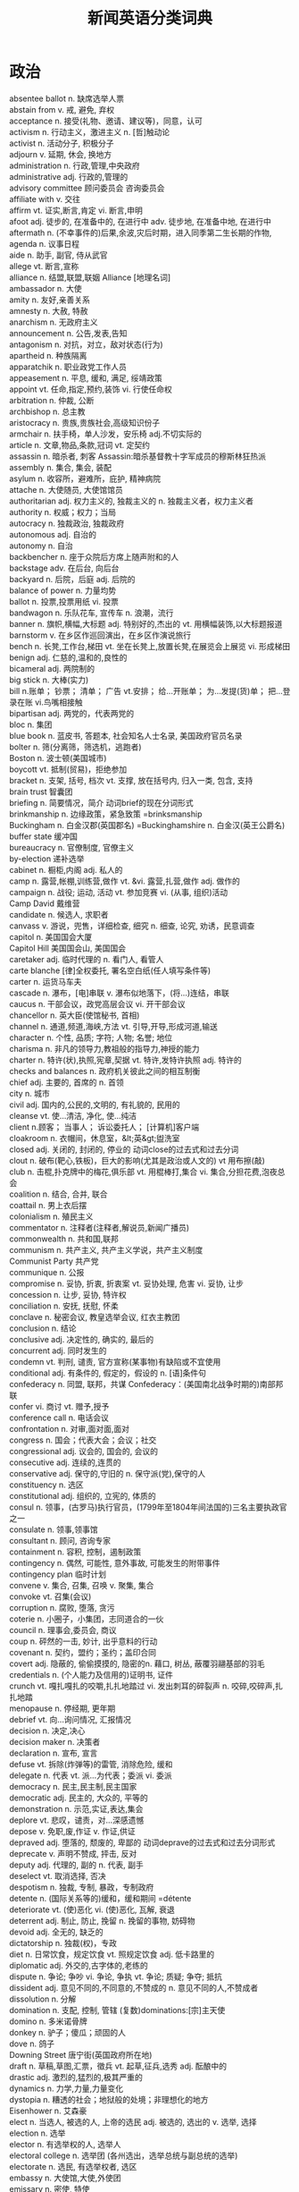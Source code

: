 #+TITLE: 新闻英语分类词典
#+HTML_HEAD: <link rel="stylesheet" type="text/css" href="../css/org0.css" />
#+OPTIONS: toc:1
#+OPTIONS: \n:t
#+OPTIONS: ^:nil

* 政治
absentee ballot	n. 缺席选举人票
abstain from	v. 戒, 避免, 弃权
acceptance	n. 接受(礼物、邀请、建议等)，同意，认可
activism	n. 行动主义，激进主义 n. [哲]触动论
activist	n. 活动分子, 积极分子
adjourn	v. 延期, 休会, 换地方
administration	n. 行政,管理,中央政府
administrative	adj. 行政的,管理的
advisory committee	顾问委员会 咨询委员会
affiliate with	v. 交往
affirm	vt. 证实,断言,肯定 vi. 断言,申明
afoot	adj. 徒步的, 在准备中的, 在进行中 adv. 徒步地, 在准备中地, 在进行中
aftermath	n. (不幸事件的)后果,余波,灾后时期，进入同季第二生长期的作物,
agenda	n. 议事日程
aide	n. 助手, 副官, 侍从武官
allege	vt. 断言,宣称
alliance	n. 结盟,联盟,联姻 Alliance [地理名词]
ambassador	n. 大使
amity	n. 友好,亲善关系
amnesty	n. 大赦, 特赦
anarchism	n. 无政府主义
announcement	n. 公告,发表,告知
antagonism	n. 对抗，对立，敌对状态(行为)
apartheid	n. 种族隔离
apparatchik	n. 职业政党工作人员
appeasement	n. 平息, 缓和, 满足, 绥靖政策
appoint	vt. 任命,指定,预约,装饰 vi. 行使任命权
arbitration	n. 仲裁, 公断
archbishop	n. 总主教
aristocracy	n. 贵族,贵族社会,高级知识份子
armchair	n. 扶手椅，单人沙发，安乐椅 adj.不切实际的
article	n. 文章,物品,条款,冠词 vt. 定契约
assassin	n. 暗杀者, 刺客 Assassin:暗杀基督教十字军成员的穆斯林狂热派
assembly	n. 集合, 集会, 装配
asylum	n. 收容所，避难所，庇护, 精神病院
attache	n. 大使随员, 大使馆馆员
authoritarian	adj. 权力主义的, 独裁主义的 n. 独裁主义者，权力主义者
authority	n. 权威；权力；当局
autocracy	n. 独裁政治, 独裁政府
autonomous	adj. 自治的
autonomy	n. 自治
backbencher	n. 座于众院后方席上随声附和的人
backstage	adv. 在后台, 向后台
backyard	n. 后院，后庭 adj. 后院的
balance of power	n. 力量均势
ballot	n. 投票,投票用纸 vi. 投票
bandwagon	n. 乐队花车, 宣传车 n. 浪潮，流行
banner	n. 旗帜,横幅,大标题 adj. 特别好的,杰出的 vt. 用横幅装饰,以大标题报道
barnstorm	v. 在乡区作巡回演出，在乡区作演说旅行
bench	n. 长凳,工作台,梯田 vt. 坐在长凳上,放置长凳,在展览会上展览 vi. 形成梯田
benign	adj. 仁慈的,温和的,良性的
bicameral	adj. 两院制的
big stick	n. 大棒(实力)
bill	n.账单； 钞票； 清单； 广告 vt.安排； 给…开账单； 为…发提(货)单； 把…登录在账 vi.鸟嘴相接触
bipartisan	adj. 两党的，代表两党的
bloc	n. 集团
blue book	n. 蓝皮书, 答题本, 社会知名人士名录, 美国政府官员名录
bolter	n. 筛(分离筛，筛选机，逃跑者)
Boston	n. 波士顿(美国城市)
boycott	vt. 抵制(贸易)，拒绝参加
bracket	n. 支架, 括号, 档次 vt. 支撑, 放在括号内, 归入一类, 包含, 支持
brain trust	智囊团
briefing	n. 简要情况，简介 动词brief的现在分词形式
brinkmanship	n. 边缘政策，紧急致策 =brinksmanship
Buckingham	n. 白金汉郡(英国郡名) =Buckinghamshire n. 白金汉(英王公爵名)
buffer state	缓冲国
bureaucracy	n. 官僚制度, 官僚主义
by-election	递补选举
cabinet	n. 橱柜,内阁 adj. 私人的
camp	n. 露营,帐棚,训练营,做作 vt. &vi. 露营,扎营,做作 adj. 做作的
campaign	n. 战役; 运动, 活动 vt. 参加竞赛 vi. (从事, 组织)活动
Camp David	戴维营
candidate	n. 候选人, 求职者
canvass	v. 游说，兜售，详细检查, 细究 n. 细查, 论究, 劝诱，民意调查
capitol	n. 美国国会大厦
Capitol Hill	美国国会山, 美国国会
caretaker	adj. 临时代理的 n. 看门人, 看管人
carte blanche	[律]全权委托, 署名空白纸(任人填写条件等)
carter	n. 运货马车夫
cascade	n. 瀑布，[电]串联 v. 瀑布似地落下，(将...)连结，串联
caucus	n. 干部会议，政党高层会议 vi. 开干部会议
chancellor	n. 英大臣(使馆秘书, 首相)
channel	n. 通道,频道,海峡,方法 vt. 引导,开导,形成河道,输送
character	n. 个性, 品质; 字符; 人物; 名誉; 地位
charisma	n. 非凡的领导力,教祖般的指导力,神授的能力
charter	n. 特许(状),执照,宪章,契据 vt. 特许,发特许执照 adj. 特许的
checks and balances	n. 政府机关彼此之间的相互制衡
chief	adj. 主要的, 首席的 n. 首领
city	n. 城市
civil	adj. 国内的,公民的,文明的, 有礼貌的, 民用的
cleanse	vt. 使...清洁, 净化, 使...纯洁
client	n.顾客； 当事人； 诉讼委托人； [计算机]客户端
cloakroom	n. 衣帽间，休息室，&lt;英&gt;盥洗室
closed	adj. 关闭的, 封闭的, 停业的 动词close的过去式和过去分词
clout	n. 破布(靶心,铁板)，巨大的影响(尤其是政治或人文的) vt 用布擦(敲)
club	n. 击棍,扑克牌中的梅花,俱乐部 vt. 用棍棒打,集合 vi. 集合,分担花费,泡夜总会
coalition	n. 结合, 合并, 联合
coattail	n. 男上衣后摆
colonialism	n. 殖民主义
commentator	n. 注释者(注释者,解说员,新闻广播员)
commonwealth	n. 共和国,联邦
communism	n. 共产主义, 共产主义学说，共产主义制度
Communist Party	共产党
communique	n. 公报
compromise	n. 妥协, 折衷, 折衷案 vt. 妥协处理, 危害 vi. 妥协, 让步
concession	n. 让步, 妥协, 特许权
conciliation	n. 安抚, 抚慰, 怀柔
conclave	n. 秘密会议, 教皇选举会议, 红衣主教团
conclusion	n. 结论
conclusive	adj. 决定性的, 确实的, 最后的
concurrent	adj. 同时发生的
condemn	vt. 判刑, 谴责, 官方宣称(某事物)有缺陷或不宜使用
conditional	adj. 有条件的, 假定的，假设的 n. [语]条件句
confederacy	n. 同盟, 联邦，共谋 Confederacy：(美国南北战争时期的)南部邦联
confer	vi. 商讨 vt. 赠予,授予
conference call	n. 电话会议
confrontation	n. 对审,面对面,面对
congress	n. 国会；代表大会；会议；社交
congressional	adj. 议会的, 国会的, 会议的
consecutive	adj. 连续的,连贯的
conservative	adj. 保守的,守旧的 n. 保守派(党),保守的人
constituency	n. 选区
constitutional	adj. 组织的, 立宪的, 体质的
consul	n. 领事，(古罗马)执行官员，(1799年至1804年间法国的)三名主要执政官之一
consulate	n. 领事,领事馆
consultant	n. 顾问, 咨询专家
containment	n. 容积, 控制，遏制政策
contingency	n. 偶然, 可能性, 意外事故, 可能发生的附带事件
contingency plan	临时计划
convene	v. 集合, 召集, 召唤 v. 聚集, 集合
convoke	vt. 召集(会议)
corruption	n. 腐败, 堕落, 贪污
coterie	n. 小圈子，小集团，志同道合的一伙
council	n. 理事会,委员会, 商议
coup	n. 砰然的一击, 妙计, 出乎意料的行动
covenant	n. 契约，盟约；圣约；盖印合同
covert	adj. 隐蔽的, 偷偷摸摸的, 隐密的n. 藉口, 树丛, 蔽覆羽翮基部的羽毛
credentials	n. (个人能力及信用的)证明书, 证件
crunch	vt. 嘎扎嘎扎的咬嚼,扎扎地踏过 vi. 发出刺耳的碎裂声 n. 咬碎,咬碎声,扎扎地踏
menopause	n. 停经期, 更年期
debrief	vt. 向...询问情况, 汇报情况
decision	n. 决定,决心
decision maker	n. 决策者
declaration	n. 宣布, 宣言
defuse	vt. 拆除(炸弹等)的雷管, 消除危险, 缓和
delegate	n. 代表 vt. 派…为代表；委派 vi. 委派
democracy	n. 民主,民主制,民主国家
democratic	adj. 民主的, 大众的, 平等的
demonstration	n. 示范,实证,表达,集会
deplore	vt. 悲叹，谴责，对…深感遗憾
depose	v. 免职,废,作证 v. 作证,供证
depraved	adj. 堕落的, 颓废的, 卑鄙的 动词deprave的过去式和过去分词形式
deprecate	v. 声明不赞成, 抨击, 反对
deputy	adj. 代理的, 副的 n. 代表, 副手
deselect	vt. 取消选择, 否决
despotism	n. 独裁, 专制, 暴政，专制政府
detente	n. (国际关系等的)缓和，缓和期间 =détente
deteriorate	vt. (使)恶化 vi. (使)恶化, 瓦解, 衰退
deterrent	adj. 制止, 防止, 挽留 n. 挽留的事物, 妨碍物
devoid	adj. 全无的, 缺乏的
dictatorship	n. 独裁(权)，专政
diet	n. 日常饮食，规定饮食 vt. 照规定饮食 adj. 低卡路里的
diplomatic	adj. 外交的,古字体的,老练的
dispute	n. 争论; 争吵 vi. 争论, 争执 vt. 争论; 质疑; 争夺; 抵抗
dissident	adj. 意见不同的,不同意的,不赞成的 n. 意见不同的人,不赞成者
dissolution	n. 分解
domination	n. 支配, 控制, 管辖 (复数)dominations:[宗]主天使
domino	n. 多米诺骨牌
donkey	n. 驴子；傻瓜；顽固的人
dove	n. 鸽子
Downing Street	唐宁街(英国政府所在地)
draft	n. 草稿,草图,汇票，徵兵 vt. 起草,征兵,选秀 adj. 酝酿中的
drastic	adj. 激烈的,猛烈的,极其严重的
dynamics	n. 力学,力量,力量变化
dystopia	n. 糟透的社会；地狱般的处境；非理想化的地方
Eisenhower	n. 艾森豪
elect	n. 当选人, 被选的人, 上帝的选民 adj. 被选的, 选出的 v. 选举, 选择
election	n. 选举
elector	n. 有选举权的人, 选举人
electoral college	n. 选举团 (各州选出，选举总统与副总统的选举)
electorate	n. 选民, 有选举权者, 选区
embassy	n. 大使馆,大使,外使团
emissary	n. 密使, 特使
en bloc	adv. 全体, 总括 adj. 整体的
enfranchise	vt. 给与自治权, 给与选举权, 解放
entente	n.(国家间的)谅解，协定，协约国
entry	n. 进入,入口,登记,项目
envoy	n. 外交使节, 特使
establishment	n. 确立,制定,设施,机构,权威
ethnic	adj. 民族的，种族的，有民族特色的 n. 少数民族的一员
exclusive	adj. 独占的, 唯一的, 排外的; 高价的, 时髦的 [计算机] 互斥的 n. 独家新闻, 独权
executive	n.总经理； 行政部门； [计算机]执行指令 adj.执行的； 管理的； 政府部门的
ex officio	adj. 依职权的 adv. 依职权地
exonerate	v. 免除责任,确定无罪 vt. 使免罪
expansion	n. 扩大,膨胀,扩充
expel	vt. 驱逐,逐出,开除
expropriate	vt. 使充公, 没收，剥夺
faction	n. 小派系, 内讧
fair deal	公平交易
fallout	n. 原子尘的降下, 辐射性微尘, 原子尘 n. 余波, 附带结果
fascism	n. 法西斯主义，独裁统治
fascist	n. 法西斯党员, 法西斯主义者 adj. 法西斯主义的, 法西斯主义者的
fault line	n. 断层线, 裂纹线
favorite	adj. 流行的，喜爱的 n. 最喜爱的人或物, 被认为最有可能胜出的竞争者
fellow	n. 朋友,家伙,同类,校董,研究生 adj. 同类的,同事的,同伴的
fence	n. 围墙, 剑术 v. 用篱笆围住, 练习剑术, 防护 [计算机] 栅栏
fence sitting	ph. 犹豫不决
filibuster	n. 妨碍议事, 阻挠 n. 军事冒险家 vt. 阻挠，阻碍 vi. 擅自侵略他国，阻挠
fireside	n. 炉边, 家 adj. 在火炉边的
First Lady	n. 第一夫人, 总统夫人
first past the post	票数最多者当选的
flip-flop	n. 夹趾拖鞋，啪嗒啪嗒声， (方向等的)突变， 触发器
Foggy Bottom	雾谷
foreign	adj. 外国的,外交的,不相关的
form	n. 形式, 形状, 表格 v. 形成, 组成, 建立
forum	n. 论坛, 讨论会
freedom	n. 自由
franchise	n. 特权,公民权,特许经销权 vt. 赋予特权, 赋予公民权
fuel	n. 燃料,木炭 vt. 供以燃料 vi. 加燃料
Gallup	n. 盖洛普(美国新墨西哥州城市名) n. 盖洛普(姓氏，George Horace，美国统计学家，盖洛普民意测验的创始人)
galvanize	v. 通电, 镀锌，刺激
garner	v. 贮藏, 积累, 得到 n.谷仓 Garner: 加纳(姓氏) Garner: 加纳，约翰·南希(1868-1967)，美国政治家，于1933-1941年任美国副总统
general	n. 一般,将军,大体 adj. 一般的,普遍的 v. 指挥,作...将军
genocide	n. 种族灭绝
gerrymander	vt. 为己党利益擅改选区 n. 不公正划分选区
get tough	adj. 强硬的
ginger	n. 姜, 姜根, 精力, 深棕色 vt. 用姜调味, 使...活泼, 使...有生气
GOP	abbr. 元老会(=Grand Old Party ) abbr. 地面观测站(=Ground Observer Post)
govern	vt. 统治,支配,管理,规定 vi. 统治,执行
governmental	adj. 政府的，政治的
governor	n. 统治者, 管理者, 理事
grassroots	n. 草根，基础 adj. 基本的，农业地区的
gubernatorial	adj. governor 的
handbag	n. 手提包
hawkish	adj. 鹰派的, 强硬派的
heavyweight	n. 超过平均重量的人或物，重量级选手，(拳击)重量级，要人
hierarchy	n. 等级制度，层级[计],统治集团
high commissioner	n. 高级专员
high road	n. 大路, 容易进行的方法手段
high sea	n. 公海，外海
high seas	公海
hit the headlines	作为重要新闻见报; 被大肆宣扬
holdout	n. 抵抗者, 坚持者, 不让步的人(组织)
homage	n. 敬意，效忠
home	adj. 家(乡)的 adv. 回家, 在家, 正确的方向 n. 家, 住所, 国内的, 养老院 vt. 提供住处 vi. 回家, 移向
host	n.[计算机]主机； 主人，东道主； 节目主持人； 酒店业主 vt.当主人； 主办宴会，主持节目； 款待，做东 vi.做主人，做东道主
hot	adj. 热的,热情的,辣的,性感的 adv. 激动地,快速地 n. 最高温度,滚烫的东西
house	n. 房子,住宅,全家人,议院 vt. 提供住,安置, 收容 vi. 居住, 躲避
human rights	n. 人权
hunger strike	n. 表示抗议之(绝食)
ideological	adj. 意识形态的，思想上的
ideology	n. 观念学, 空论, 意识形态
illegitimate	adj. 不法的,非嫡出的,庶生的 n. 非嫡出子,庶子 v. 认为违法,认做私生子
immunity	n. 免疫, 免疫性, 免除
impasse	n. 僵局, 死路
impeach	vt. 存疑, 归咎, 怀疑, 弹劾
implement	n. 工具, 器具; 当工具的物品 vt. 实施, 执行; 向...提供工具(或手段)
inaugural	adj. 就职典礼的,创始的 n. 就职演说,就职典礼
inauguration	n. 就职典礼, 落成典礼, 开幕仪式
incrementalism	n. 渐进主义
Independence Day	美国独立日(7月4日)
infiltrate	v.(使)渗透，(使)渗入
infrastructure	n. 下部构造, 下部组织, 基础结构, 基础设施
interference	n. 冲突, 干涉 [计算机] 干涉
interim	adj. 中间的,暂时的,临时的 n. 中间时期,过渡时期,暂定
intermediary	n. 仲裁者,调解者,媒介物,中间状态 adj. 中间的,媒介的 [计算机] 媒介
internal	adj. 国内的, 内在的，身体内部的
intifada	n. (巴勒斯坦人在加沙地带和约旦河西岸的)起义，暴动
invalid	adj. 无效的,伤残的 n. 病人,残疾者 vt. 失去健康
inveigh	vi. 痛骂, 漫骂, 臭骂
involvement	n. 包含, 缠绕, 混乱, 复杂的情况
Iran	n. 伊朗
Irish	n. 爱尔兰人, 爱尔兰语 adj. 爱尔兰的
Iron Curtain	特种装甲, 特种装甲生成器 n. 铁幕(阻隔消息, 思想交流的)无形屏障
Jew	n. 犹太人
joint	adj. 联合的, 共同的 n. 关节, 接合处 v. 连接, 贴合
jungle	adj. 丛林的,蛮荒的 n. 丛林,密林
junta	n. 派别, 团体
key	adj. 主要的,关键的 n. 钥匙,关键,答案,按键,音调 vt. 上锁,调节,提供解答,键入 vi. 使用钥匙
keyhole	n. 钥匙孔 adj. 内幕的
keynote	n. 主旨，主音 vt. 给 ... 定基调
Khamenei	n. 哈梅内伊
kill	n. 杀, 杀戮 v. 杀, 破坏, 消减
kingmaker	n. 拥立国王者, Warwick 伯爵
kitchen cabinet	n. (政府首长的)参谋团, 厨房的餐具柜(或碗柜)
Kremlin	n. (俄国的)城堡，克里姆林宫
Ku Klux Klan	n. (美国的)三K党
labour	n. 劳动, 劳工 Labour (英国)工党
laissez-faire	n. 自由放任政策，放任主义 =laisser-faire
lame duck	n. 无用的人，即将卸职的官员
landslide	n. 山崩 n. (竞选中)压倒多数的选票
leaflet	n. 小叶,传单 vt.& vi. 散发传单
league	n. 联盟,社团
leftist	n. 左翼的人，左派，急进派 adj. 左派的，急进派的
leftie	n. 左撇子，左翼分子
left wing	n. 左翼, 左派
legal	adj. 法律的,合法的,法定的
legislation	n. 立法, 法律
legislature	n. 立法机关
lib	n. &lt;非正式&gt; 解放运动 abbr. 自由的(=liberal) abbr. 图书管(=library) abbr. 图书管理员(=librarian)
liberal	n. 自由主义者, 宽容大度的人, (Liberal)自由党人 adj. 无偏见的, 慷慨的, 不拘泥的, 宽大的, 开明的
liberal party	n. 自由党
liberal democratic party	自由民主党
lie-in	n. 懒觉，躺卧示威
linkage	n. 连合, 连锁, 结合
lobby	n. 大厅, 门廊, 门厅, 休息室, 游说议员者 v. 游说
lobbyist	n. 活动议案通过者, 说客
low profile	不引人注目的形象
lower house	n. 下议院，众议院
Maastricht	n. 马斯特里赫特(荷兰东南端一城市) =Maestricht
Mafia	n. 黑手党, 秘密政党
Mafioso	n. 黑手党成员, 秘密政党成员
majority	n.多数； (获胜的)票数； 成年； 法定年龄
mandate	n. 命令, 指令, 要求，托管地 vt. 把(某一地区)置于委任管理下
mayor	n. 市长
McCarthyism	n. 麦卡锡主义
measure	n. 措施, 办法, 量度, 尺寸 v. 测量, 量
memorandum	n. 备忘录
message	n. 消息,信息,要点 vt. &vi. 传递信息, 通讯
middle	n.中部，中间； 腰部； 中央； 正中 adj.中部的； 中央的； 正中的； 中间的 vt.把…放在中间； 把…对折 vi.放在中间； 对折
militant	adj. 好战的, 积极从事或支持使用武力的
ministerial	adj. 牧师的，部长的, 内阁的, 执政的
minute	adj. 微小的,不重要的,详细的 n. 分钟,一会儿,会议记录 vt. 记录
mission	n. 任务,代表团,使命,传教 vt. 传教 [计算机] 使命
modus vivendi	n. 生活方式, 暂时妥协
monarchy	n. 君主政体, 君主国, 君主政治
Monroe	n. 门罗(美国路易斯安那州城市, 美国密歇根州城市) n. 门罗(男子名, 姓氏)
motion	n.运动； 手势； 动机，意向； 请求 vt.打手势； 向某人点头或摇头示意； 打手势要求[指示] vi.运动； 打手势
motorcade	n. 汽车行列，车队
move	vt.& vi.移动，搬动 vi.搬家； 行动； 进展； (机器等)开动 vt.提议； 使感动； 摇动； 变化 n.改变； 迁移
mover	n. 搬家公司, 搬运工人，提出动议者，移动者
MP	abbr. 国会议员(=member of Parliament) abbr. 军警(=military police)
mugwump	n. 1884年大选时脱离共和党的人, 中立人物
mutual	adj. 共同的,相互的
muzzle	n. 动物之鼻口, 口络, 枪口 vt. 戴口络于, 使缄默
nanny state	保姆式国家
NASA	n. 美国国家航空和航天管理局
national	adj. 国家的,民族的 n. 国民
nationalism	n. 民族主义, 民族之特性
nationwide	adj. 全国性的 adv. 在全国范围内
NATO	北大西洋公约组织
Nazi	n. 纳粹党人 adj. 纳粹党的
Negro	adj. 黑人的 n.(含歧视意味)黑人
nomination	n. 提名, 任命, 提名权
nonaggression	n. 不侵略
nonaligned	adj. 无党派的, 不结盟的, 中立的
new deal	n. 新政(指美国罗斯福在20世纪30年代实施的内政纲领名称)
oath	n. 誓言,誓约,咒骂语
obscurantism	n. 反启蒙主义, 反开化论, 文盲政策
obstruction	n. 障碍, 妨碍, 闭塞
October	n. 十月
officer	n. 官员,军官 vt. 提供官员,指挥
official	adj. 官方的,正式的,有权威的 n. 官员
offstage	adj. 不在舞台上的，私下的 adv. 不在舞台上地，私下
off the record	不供引用的，不供发表的，非正式的
Off-Year	n. 情况较差的年头; 小年
ombudsman	n. 调查官员舞弊情况的政府官员
omnibus	n. 公共汽车, 公共马车, 精选集 adj. 综合性的, 总括的
opening	n. 开始, 口, 揭幕, 空缺的职务 vbl. 打开, 开放, 开始
opinion poll	选举投票，民意测验
opposition	n. 反对,敌对,在野党
optional	adj. 可以任选的,非强制的
ostrich	n. 鸵鸟；鸵鸟般的人
oust	v. 逐出, 夺取
outvote	v. 以票数胜过
Oval Office	n. 美国总统办公室，椭圆形办公室
overall	adj. 全部的, 全体的, 一切在内的 adv. 总的来说, 全部地 n. 防护服，罩衫
override	vt. 弃绝,渺视,凌驾,过度负重 n. 给代理人的佣金,滥用 [计算机] 废除
overthrow	v. 推翻，打倒, 颠覆 n. 推翻, 瓦解, 颠覆
overture	n. 提议, 提案, 初步交涉, 序曲 v.提议，建议
owl	n. 猫头鹰
oxygen	n. 氧,氧气
pacific	adj. 太平洋的,(pacific)热爱和平的,求和的, 和解的 n. 太平洋
pacification	n. 讲和，绥靖，平定
pacifist	adj. 非战主义的 n. 反战，反对武力
package	n. 包裹,整批交易 vt. 把...打包,把...进行推销
pact	n. 契约, 协定, 条约
panacea	n. 万灵药，灵丹妙药
parachute	n. 降落伞,翼膜,缓降物 vi. &vt. 跳伞
paragraph	n. 段落 vt. 将...分段,写短评 vi. 写短评
pardon	n. 原谅,赦免 vt. 宽恕,原谅
parley	n. 和谈, 会谈 vi. 会谈，谈判
parliament	n. 议会, 国会
parliamentary	adj. 国会的, 议会的, 议会制度的
partisan	adj. 效忠的, 献身的, 盲目推崇的，党派性的 n. 党羽, 同党的人, 游击队员
partition	n. 分割,隔离物,隔墙 v. 区分,隔开,分割
party	n.社交聚会； 党，党派； 当事人； 同类，伙伴 v.为…举行社交聚会； 为…请客； 参加社交聚会 adj.政党的，党派的； 社交的，聚会的； 共有的，共同的
peace	n. 和平,安静
peaceful	adj. 安宁的, 和平的
pentagon	n. 五边形 Pentagon:五角大楼(美国国防部)
permanent	adj. 永久的, 持久的 n. (口)烫发
persona	n. 伪装的外表 (复数)personas:人格面貌 (复数)personae:人物角色
petition	n. 祈求,请愿书,诉状 vi. 请愿,祈求 vt. 向...请愿或祈求
phantom	n. 幻影, 虚位, 幽灵 adj. 错觉的, 幻影的, 幽灵的
pink	adj. 粉红色的,激进的 n. 粉红色,石竹花,典范 vt. 刺
plank	n. 厚板, 支撑物，政纲条目 vt. 铺板, 用力放下
platform	n. 平台,月台,讲台,坛,计划
plebiscite	n. 公民投票
plenary	adj. 充分的，完全的，全体出席的
plenipotentiary	adj. 有全权的 n. 全权代表
pocket	n. 口袋,钱,袋 vt. 装...在口袋里,隐藏,私吞 adj. 小型的,钱的
polarize	vt. 极化(使...偏振化,使...两极分化)
policy	n. 政策, 方针, 保险单
political	adj. 政治的, 政党的, 派系斗争的, 有政治头脑的
pluralism	n. 多元论，兼职(尤指神职)
poll	n. 投票,民意测验,民意,票数 vt. 做民意测验,获得...票,剪树枝 vi. 投票
Potsdam	n. 德国北方都市
power	n. 力量, 权力，电力 vt. 供电，激励，全速前进 adj. 与力量有关的，与权力有关的，电力控制的
preamble	n. 前文, 序文, 前言
preferential	adj. 先取的, 优先的, 选择的
preliminary	n. 初步行动, 准备, 初步措施 adj. 初步的, 开始的, 预备的
premier	n. 总理, 首相 adj. 第一的, 首位的, 最初的
present	n. 礼物, 现在 adj. 当面的, 出席的, 现在的 v. 赠送, 提出, 呈现
presidential	adj. 总统的
presidium	n.主席团
press	vt.压，按； 逼迫； 紧抱 vi.压； 逼迫； 重压 n.强迫征兵； 新闻报道，出版物； 压榨； 印刷机(厂)
prime	adj. 最初的,首要的,最好的，典型的 n. 青春,壮年,全盛时期 vt. 事先指点,在(金属、木材等上)打底漆 vi. 变得首要
principle	n. 原则, 原理, 主义, 信念
privilege	n. 特权,特别恩典,基本人权,荣幸 vt. 给特权,免除
privy	adj. 个人的，私密的 n. 有利害关系的人 n. 厕所
proportional	adj. 成比例的,相称的 n. [数]比例项
PR	abbr. (=public relation) 公共关系
proposal	n. 求婚, 提议, 建议
protagonist	n. 主角，主演；主要人物，领导者
protest	n. 抗议, 反对, 抗议书 vi. 反对,抗议,断言 vt. 坚持地表示, 对...提出异议
protocol	n. 草案, 协议,礼仪 vt 拟定议定书
provisional	adj. 暂时的 n. 临时性,临时人员
public	adj. 公开的,众所周知的,公众的 n. 公共场合,公众,同好者
purge	n. 整肃,清除,泻药,净化 vt. 净化,清除,摆脱 vi. 清除,通便,腹泻,变得清洁
quadruple	adv.&amp;adj. 四倍的(地) n. (使)乘四倍 v. (使)成四倍
question	n. 问题,询问,争论点 vt. 询问,怀疑 vi. 问问题
questionnaire	n. 调查表
race	n. 种族, 赛跑 v. 赛跑, 竞赛 n. 人种；种族
racial	adj. 种族的,人种的
radical	n. 激进份子,原子团,激进派 adj. 急进的,根本的,激进的,基本的,彻底的
railroad	n. 铁路 =railway(英) vt. 由铁道运输，使(议案等)草草通过 vi. 在铁路公司工作
rally	n. 集会,重振旗鼓,示威运动,回合 vi. (人)集合起来,重整旗鼓,恢复精神 vt. 重新召集,激励,嘲弄
ram	abbr. 随机存取存储器(random access memory的缩写)；随机访问内存(random-access memory的缩写) n. 公羊；撞锤；撞击装置；有撞角的军舰；(水压机的)[机] 活塞 v. 撞击；填塞；强迫通过或接受
rapid	adj. 迅速的,急促的 n. 急流
rapport	n. 关系, 同意, 一致
ratify	v. 批准, 认可
reactionary	adj. 反动的, 反动主义的, 反对改革的 n. 反动者, 反动主义者
read my lips	看嘴唇怎么动就行了(用于有不宜出口的话要说时)
rebel	n. 叛徒,起义者 vi. 造反,反抗,反感 adj. 造反的,反抗的,反叛者的
recall	vt. 召回；回想起，记起；取消 n. 召回；回忆；撤消
recess	n. 休息,幽深处,凹缝,壁龛,放假 vt. 放入壁龛,作凹处,休息 vi. 休息
reciprocal	adj. 相互的,互惠的,互补的 n. 相互, 互惠 [数］ 倒数
red	adj. 红色的 n. 红色
red carpet	adj. 铺红地毯的(隆重的)
red-hot	adj. 炽热的，近期的
red square	红色广场
red tape	n. 官样文章，繁文缛节
referendum	n. 公民投票,普通投票,请示书
reform	n. 改革,改正,感化 vt. 改革,改正,使悔改 vi. 改良,悔改
regent	n. 摄政者, 摄政, (大学等的)评议员 adj. 摄政的
regime	n. 政权，政体；社会制度；管理体制
regional	adj. 当地的,地区的,局部的,方言的
removal	n. 移动, 移居, 除去
representative	adj. 代表性的, 代议制的, 典型的 n. 代表, 众议员, 典型
reprisal	n. 报复, 报仇, 报复性劫掠
republican	adj.共和国的； 共和政体的； 共和主义的； <美>共和党员 n.拥护共和政体者，共和主义者； <美>共和党的
rescind	n. (rescission) adj. 退还, 取消 v. 废除, 取消
reshuffle	vt. 再洗牌, 改组 n. 改组
resign	vi. 辞职,顺从 vt. 辞职,放弃,使顺从
resolution	n.决心； 解决； 坚决； 分辨率
retail	n. 零售 vt. 零售 adj. 零售的 adv. 以零售形式
reverse	n. 相反; 背面; 失败, 挫折 adj. 反面的, 相反的, 颠倒的 v. 颠倒, 逆转, 倒退
right	adj. 正确的,正直的,合适的,垂直的,右面的，正常的,正面的 n. 权利,右，正义，实况 adv. 正好,恰当,径直地,正确地,立即,非常,向右边 vt. 纠正,扶直,公正对待,伸冤 vi. 复正
rule	n. 惯例,规则,统治 v. 裁定,统治,支配 vi. 裁决,统治 vt. 统治
run	n. 奔跑,路程,趋向 vt. 跑,放牧,经营,走私,使运转,浇铸,使遭受 vi. 跑,竞赛,行驶,运转,遭遇,持续,熔化,褪色,流,蔓延,传播 adj. 熔化的,浇铸的,洄游的
sabre	n. 军刀, 击剑用刀
sanction	n. 核准,处罚,约束力 v. 制定制裁规则,认许,核准
sanctuary	n. 圣所, 耶路撒冷的神殿, 至圣所
satellite	n. 卫星,卫星城,随从
scenario	n. 情节梗概, 剧本
scrap	n. 小片,残余物,废料,打架 vt. 扔弃 vi. 互相殴打
seat	n. 位子,所在地,中心 vi. 坐 vt. 使坐下,可容纳
secessionist	n. 脱离论者，分离论者 adj. 脱离论者的，分离论者的
secret	adj. 秘密的,机密的 adv. 秘密地 n. 秘密
secretary	n. 秘书,部长,大臣,书记
security	n.安全； 保证，担保； 保护，防护； 有价证券 adj.安全的，保安的，保密的
self-government	n. 自制，自治
senate	n. 参议院,上议院
senatorial	adj. 参议院的, 参议员的
senior	n. 年长者,上司,毕业班学生 adj. 年长的,高级的,资深的
separation	n. 分离, 分居, 缺口
separation of powers	三权分立，分权
separatism	n. 分离主义
session	n.开会，会议；(法庭的)开庭； 会期，学期； (进行某活动连续的)一段时间
settle	n. 有背的长凳 vt. 安放,安顿,解决,决定,付清(欠款) vi. 定居,降落
sexual	adj. 性的，性欲的，有性的
sever	vt. 割断，断绝；分开；使分离 vi. 断；裂开；分离
shadow	n. 阴影, 阴暗, 预兆, 跟踪盯梢的人 vt. 跟踪, 笼罩 vi. 投阴影于..., 使...忧沉,预示 adj. 影子内阁的, 阴暗的
shelve	vt. 放在架子上，搁置 vi. 倾斜
signatory	n. 签署者, 签约国
silent	adj. 安静的,不吵闹的,沉默的,无言的 n. (复数)默剧
sin	n. 罪,罪孽,过失 vi. 犯罪,违反
sit-in	n. 室内静坐抗议，室内静坐罢工
slate	n.板岩,石板,石片,石板色,候选人名单 adj. 暗蓝灰色的,含板岩的 vt. 用石板覆盖,痛打,提名,预订
sleaze	n. 低劣，肮脏，品质低劣的人
soapbox	n. 肥皂箱, 临时演说舞台 adj. 肥皂盒的, 即兴演说的
social	adj. 社会的,群居的,社团的
socialism	n. 社会主义
socialist	adj. 社会主义的 n. 社会主义者
Solon	n. 贤人，议员，立法者 Solon n. 梭仑(古雅典立法者)
sovereign	n. 元首,金镑 adj. 具有主权的,至高无上的,极好的,完全的
sovereignty	n. 主权, 独立国
speaker	n. 说话者, 发言者, 说某种语言者, 扬声器
special	n. 专辑,专车,特色菜,特价,特刊 adj. 特别的,专门的
spokesman	n. 发言人
stability	n. 稳定性,居于修道院
stalemate	n. 僵持状态,陷于困境,胶著状况 v. 使无法动棋子,使停顿,使陷入困境
standing	n. 持续, 地位 adj. 永久的,不动的，直立的，不流动的 动词stand的现在分词
state	n. 州, 国, 情形 adj. 国家的, 州的, 正式的 vt. 说, 陈述, 声明, 规定
statesman	n. 政治家, 国务活动家
statesmanship	n. 政治才能, 治国之才
stave off	vt. 避开(挡住,阻止,延缓)
stave	n. 桶板, 窄板，诗句，诗节，五线谱表 v. 敲破，穿孔，挡开，避开，快步走动
stump	n. 残株, 烟蒂, 讲演台 v. 砍断, 蹒跚而走
subversion	n. 颠覆, 破坏
suffrage	n. 投票, 选举权, 参政权
summit	n. 顶点;最高阶层 vi. 参加最高级会议,爬到最高点
summitry	n. 最高级会议的举行
superpower	n. 超级大国
super	adj. 超级的,极好的 n. 警官,管理人 adv. 特别,格外
supreme	adj. 最高的, 至上的, 极度的
surprise	n. 惊奇, 使惊讶的人或事物 vt. &vi. 使惊奇, 突击, 逮捕
swearing-in	n. 就职仪式
table	n. 桌子, 平地层, 石板, 表格 vt. 搁置, 嵌合, 制表 adj. 桌子的
take	vt.拿，取； 采取； 接受(礼物等)； 耗费(时间等) vi.拿； 获得 n.镜头； 看法； 收入额； 场景
talk-show	脱口秀节目
technocracy	n. 技术专家政治论
techno	n. 现代电子乐，高技术音乐 pref. 技术，技巧，工艺
Teflon	n. [化]特氟隆, 聚四氟乙烯(塑料, 绝缘材料)
term	n.学期； 条款； 术语； 期限 vt.把…称为； 把…叫做
territorial	adj. 领土的, 土地的, 地方的 n. 地方自卫队的士兵
territory	n. 领土, 版图, 领域, 范围
terrorism	n. 恐怖统治, 恐怖行动
think tank	智囊班子，智囊机构
Third Reich	n. [史]第三帝国(指希特勒统治下的德国[1933-1945])
ticket	n. 票,券,标签 vt. 加标签于,售票
tie	n. 结,束缚,不分胜负,(领)带 vt. 系,约束,捆绑 vi. 打结,连结
tiff	n. 一口, 小争吵, 小口角 vi. 小争吵, 生气
tin	n. 锡,马口铁,罐 vt. 在...上镀锡
top	n. 顶端, 极点, 盖子, (女式)上衣, 最高地位, 陀螺 adj. 最高的, 顶上的, 最一流的 vt. 高耸, 加以顶盖, 超越, 上升到顶端 vi. 得出结论, 到达顶峰
treachery	n. 叛逆, 背叛, 变节
treaty	n. 条约, 协定
trickle	vi. 滴流, 慢慢移动 n. 细流，徐徐地流
troubleshooter	n. 故障检修员
trusteeship	n. 托管统治，托管领土，托管人职责
turnout	n. 出席, 到场人数, 岔道, 清理, 清除
ulterior	adj. 在那一边的(以后的,进一步的,隐蔽的)
ultimatum	n. 最后通牒
UN	abbr. (=United Nations) 联合国
unanimous	adj. 全体一致的, 一致同意的
unban	vt. 准许
uncle sam	n. &lt;口&gt;山姆大叔(指美国政府或美国人)
uncommitted	adj. 不受约束的, 不承担责任的
uncompromising	adj. 不让步的, 不妥协的, 强硬的
unconditional	adj. 无条件的, 无限制的, 绝对的
unconstitutional	adj. 非立宪的, 违反宪法的, 违宪的
Unitarian	n. 基督教唯一神教派教徒，非基督徒的一神教者 adj. 单一的，一元的
unitary	adj. 单一的；统一的；单位的
unity	n. 个体, 一致, 结合
universal	adj. 普遍的,通用的,宇宙的 n. 通用
unqualified	adj. 不合格的, 无资格的, 不适任的，绝对的
unsigned	adj. 未签署的，无符号的
unsuccessful	adj. 不成功的, 失败的
unveil	vt. 揭开,公布 vi. 揭开
upper house	n. 上议院
urge	n. 冲动 vt. 驱策,鼓励,力陈,催促 vi. 极力主张
urgent	adj. 急迫的,紧要的,紧急的
usurp	vt. 篡夺, 霸占 vi. 篡位
utopia	n. 理想国, 乌托邦
velvet	n. 天鹅绒，[俚语]赌博赢的钱；意外的赢利(或收益) adj. 天鹅绒的
verbal	adj. 动词的,口头的,用言辞的,用文字的 n. 动名词
veto	n. 否决权 v. 否决 vi. 否决, 禁止 vt. 使用否决权
vice	n. 恶习,恶行,罪恶,缺陷,恶癖,老虎钳 vt. 钳住 prep. 代替,副,次
vice-president	n. 副总统，副总裁
Vietnam	n. 越南
violation	n. 违反,违背,妨碍
violent	adj. 暴力的,猛烈的,极端的,曲解的
VIP	abbr. 贵宾(=very important person)
vote	v.投票，选举； 提议； 投票表决； 公认，由舆论决定 n.投票，表决； 投票数； 投票权； 决议
wax	n. 蜡,蜡状物,震怒 vi. 变大,增大,月亮满 vt. 用蜡涂
weathervane	n. 风向标
welfare state	n. 福利国家
whistle stop	n.(有信号招呼火车才停的)小城,乡镇,短暂停留
white book	n. 白皮书
wholesale	n. 批发 adj. 批发的, 大规模的, 草率的 adv. 大规模, 照批发, 草率地
witch hunt	n. 政治迫害
world body	世界组织

* 军事
atomic	adj. 原子的, 原子能的
biological	adj. 生物学的
bacterial	adj. 细菌的
chemical	adj. 化学的 n. 化学制品
ABM	n.烧蚀表(反弹道导弹,自动配料混合)
atomic bomb	原子弹
aerial	adj.空气的； 航空的，空中的； 空想的 n.[电讯] 天线
reconnaissance	n. 侦察,搜察,勘察队
airborne	adj. 空运的, 空中传播的,空降的
aircraft	n. 飞机
aircraft carrier	航空母舰
air force	空军
airlift	n. 空运, 空中补给线 v. 空运
air raid	n. 空袭
missile	n. 导弹,投射物
alert	adj. 警觉的,灵敏的 n. 警戒,警报 vt. 警惕,使意识到
All-out	adj. 完全的
antimissile	adj. 反导弹的 n. 反导弹
all-weather	全天候的
anti-aircraft	adj. 防空的 n. 高射炮，防空武器 =antiaircraft
antiwar	adj. 反战的
Arizona	n. 亚利桑那(美国州名)
arm	n. 手臂, 港湾, 狭长地带, 扶手, 袖子, 枪 vt. 装备, 准备(炸弹) vi. 武装自己
armed forces	n. 武装部队
armor	n. 盔甲,装甲
radar	n. 雷达
armoury	n. 军械库, 兵工厂 =armory
army	n. 军队,陆军,大群
artillery	n. (军)火炮, 大炮, 炮兵(部队)
atrocity	n. 暴行
AWOL	abbr. 擅离职守(=absent without leave)
backpack	n. 双肩背包
nuke	n. 核武器, 核能发电厂 v. 以核武器攻击
badge	n. 徽章,标记
Badger game	美人计
badger	n. 獾; vt. 纠缠不休, 烦扰, 吵着要
disarmament	n. 缴械，裁军
ballistic	adj. 弹道的，(突然地)激动、沮丧或者生气的
banzai	n. 万岁！
barrage	n. 弹幕, 掩护炮火 n. 拦河坝 vt. 以密集火力进攻
base	n. 基底,(支持、收入、力量等的)基础 vt. 以...作基础 adj. 卑鄙的；不道德的
battalion	n. 营, 军队，大批
battle	n. 战斗,争论 vt. &vi. 与...作战;与...斗争
bayonet	n. 刺刀 v. 用刺刀刺
bazooka	n. 火箭炮
beachhead	n.滩头阵地,立足点
beeper	n. 呼叫器，BP机
belligerent	adj. 好战的, 交战的, 交战国的 n. 交战者
besiege	vt. 围攻, 包围
blitz	n. 闪击战 vt. 以闪击战攻击
blitzkrieg	n. 闪电战 vt. 以闪电战攻击
blockade	n. 阻塞，封锁，阻碍物 v. 封锁，挡住
blockbuster	n. 轰动, 巨型炸弹
bomb	n. 炸弹,高压罐,火山口喷出的熔岩 vt. 轰炸,大败,长传 vi. 失败
bomber	n. 轰炸机，投弹手
bombing	n. 轰炸 动词bomb的现在分词形式
booby trap	恶作剧
booby	n. 呆子，傻瓜，海鹅 n. &lt;俚&gt;奶子
boot camp	训练营地
brass	n. 黄铜(制品),铜管(乐器) adj. 黄铜的
breakthrough	n. 突破
briefing	n. 简要情况，简介 动词brief的现在分词形式
brigade	n. 旅, 队, 组 vt. 组队，编组
brilliant	adj. 灿烂的,有才气的,杰出的
pebble	n. 鹅卵石 n. 水晶, 水晶透镜 v. 用卵石铺,用卵石投掷,使有卵石纹
brink	n. 边缘,边沿,界限
bullet	n. 子弹
bunker	n. 煤仓, [高尔夫]沙坑 v. 击入沙坑, 陷入穷境, 将燃料装入(燃料仓)
bushido	武士道
cadet	n. 军官学校学生
call up	n. 召唤(召集,使人想起,打电话给,应征入伍,提出议案)
cannon	n. 大炮 vi. 开炮
capitulate	vi. 有条件投降
capitulation	n. 投降，投降协议
carrier	n. 运送者,行李架, 客运公司, 运输工具,航空母舰,带菌者,电信公司
ceasefire	n. 停火, 停战
chief	adj. 主要的, 首席的 n. 首领
CIA	abbr. 中央情报局(=Central Intelligence Agency)
civil war	美国内战(南北战争)
classified	adj. 分类的, 类别的, 被指定为机密的 v. 分类, 分等级 vbl. 分类, 分等级
close quarters	n. 近距离
cluster bomb	集束炸弹
cluster	n. 串,丛,群 v. 聚合,成串,丛生,使...聚集
coast guard	n. 海岸巡逻队队员，海岸警卫队队员
code name	代号 编号
steel	n. 钢,钢制品,坚强 adj. 钢的,如钢铁般的,非常坚强的 vt. 包钢, 使坚硬, 使下定决心
cold war	n. 冷战(国与国之间在军事以外的外交上、经济上和心理上的斗争)
collaboration	n. 合作, 通敌
collateral	adj. 并行的,附随的,旁系的 n. 支亲,副保,附属担保物
collateral damage	附带损害
colonel	n. 上校
colt	n. 小马, 无经验的年轻人 Colt：n. 柯尔特公司(美国著名的制枪厂商)
combat	n. 争斗,战斗 vt. 打斗 vi. 战斗,与…斗争 adj. 战斗的
combatant	n. 战士；争斗者
combined	adj. 组合的, 结合的
comb	n. 梳子,梳状物,鸡冠,蜂巢 vt. 梳理,清理,搜查,用梳子 vi. 搜寻
command	n.命令，指挥； 司令部，指挥部； [计算机]指令； 控制力 vt.指挥，控制，命令； 命令； 应得，值得 vi.给出命令； 命令，指令 adj.指挥的，根据命令(或要求)而作的
commandeer	vt. 征募(兵役等)
commission	n. 委任(状), 任官令; 委员会 n. 佣金; 犯罪行为 vt. 委任, 委托; 使服役
commit	v. 委托(托付), 犯罪, 作...事, 承诺 [计算机] 委托
concentration camp	n. 集中营
conch	n. 贝壳
conditional	adj. 有条件的, 假定的，假设的 n. [语]条件句
surrender	vt. &vi. 投降,让与,屈服 n. 投降,屈服,放弃
confidential	adj. 机密的,获他人信赖的,易于信任他人的
Congressional Medal of Honor	国会荣誉奖章
congressional	adj. 议会的, 国会的, 会议的
conscript	v. 征兵, 征召 vt. 征召
conscription	n. 征兵, 募兵
contingent	adj. 或许会或不会发生的,附随的,暂时的 n. 偶然的事情,份儿,分遣队
conventional	adj. 普通的,常见的,习惯的,常规的
convoy	n. 护送, 护卫, 警护 vt. 护航, 护送
corps	n. 军团
counter	n. 计算器,计算者,柜台 [计算机] 计数器 adj. 相反的 adv. 与…相反地 vt. 反对,反击 vi. 反对,反击
court-martial	n. 军事法庭 vt. 交军事法庭审判
crack	vt.破裂，打开； (使…)开裂； 说(笑话)； 开瓶 vi.断裂，折断； 碎裂声，爆裂声； 镜子破裂了； 失去控制，衰退 n.裂缝； 试图； 缝隙； (可听到响声的)重击 adj.训练有素的； 技艺高超的； 优秀的； 一流的
crossfire	n. 交叉火力
cruise	n. 巡航,巡弋,漫游 vi. 乘船游览,慢速行驶,巡行,猎艳 vt. 巡游,猎艳
curfew	n. 宵禁
curtail	vt. 缩减, 削减，截短
D-Day	n. (第二次世界大战中)盟国在西欧登陆日
deadly	adj. 致命的, 致死的 adv. 非常地, 如死一般地
death roll	n. 死亡名簿，死亡清单
atomize	vt. 使分为原子，使雾化，打碎，用原子弹轰炸 =atomise(英)
declare	vt. &vi. 宣布,声明,申报
decoration	n. 装饰, 装饰品
strike	n. 罢工, 打击, 殴打 v. 打, 撞, 罢工, 划燃
defector	n. 背叛者, 叛离者
defense	n. 防卫, 防卫物, 辩护 vt. 防守
defensive	adj. 防卫的, 防备用的, 辩护的 n. 守势, 防卫姿势, 防卫物
defuse	vt. 拆除(炸弹等)的雷管, 消除危险, 缓和
demobilize	vt. 使复员, 使退伍, 遣散
deploy	vt. &vi. 展开,配置,部署
deployment	n. 部署,展开
desert	n. 沙漠,荒地,应得(的惩罚或奖励)adj. 沙漠的,荒凉的vt. 遗弃vi. 擅离职守
deserter	n. 背弃者, 脱党者, 逃兵
designation	n. 指示,指定,指名
destruction	n. 破坏,毁灭,破坏者
devastate	vt. 毁坏,使震惊
dew	n. 露水
disciplinary	adj. 训练的, 规律的, 训戒的
disinformation	n. 故意的假情报
dive	n. 潜水,跳水 vt. 跳水,俯冲 vi. 把...伸入
double agent	(为敌对双方服务的)双重间谍
draft	n. 草稿,草图,汇票，徵兵 vt. 起草,征兵,选秀 adj. 酝酿中的
draftee	n. 被征召入伍者
drone	n. 雄蜂, 游手好闲者, 嗡嗡声，无人驾驶飞机(或艇等)，单调的低音 vi. 发出嗡嗡的声音, 混日子 vt. 单调低沉地说，过着单调无聊的日子
emergency	adj. 紧急的 n. 紧急情况,突发事件
escalate	vt. 扩大,升高,增强 vi. 逐步升级
escort	n. 护送者, 护卫者, 护航舰 vt. 护卫, 护送，伴游
espionage	n. 间谍活动
expansion	n. 扩大,膨胀,扩充
expeditionary	adj. 远征的, 讨伐的, 探险的
expedition	n. 远征,探险队,迅速
expeditionary force	远征部队
field	n. 领域；牧场；旷野；战场；运动场 vi. 担任场外队员 adj. 扫描场；田赛的；野生的 vt. 把暴晒于场上；使上场；(通常成功地)回答，处理(问题)
five-star	adj. 五星的, 第一流的, 最高级的
flak	n. 高射炮, 对空炮火，抨击，指责 =flack
flamethrower	n. 火焰喷射器, 喷火器
flare	n. 闪光, 闪耀, [天]耀斑 v. 闪光, 闪耀
fleet	n. 船队,舰队,团队 vt. &vi. 飞过,掠过 adj. 跑得快的
flight	n.(物体的)飞行； 航班； 飞翔； 楼梯的一段 vi.成群地迁徙或飞行 vt.射击； 使惊飞
flying	adj. 飞行的，会飞的 n. 飞行，航行 动词fly的现在分词
force	n. 力量,武力,暴力,影响力 vt. 施暴,强迫,强夺,加压力 [计算机] 强制
fortify	vt. 强化，增强，筑防御工事于，(物质或精神上)支持或鼓励 vi. 构建防御工事
front	n.前面； 正面； 身体前部； 前线 adj.前面的； 正面的； 舌前的 v.面向； 在…前面； 用…作正面； 领导
garrison	n. 守备队,驻军,要塞 v. 守备队,派兵驻守,使当守备队镇守
gas	n. 煤气,气体,汽油,空话,能量 vt. 使吸入毒气,死,给...加汽油 vi. 空谈,加汽油
general	n. 一般,将军,大体 adj. 一般的,普遍的 v. 指挥,作...将军
Geneva	n. 日内瓦(瑞士城市)
germ	n. 微生物, 细菌
headquarter	vt. 总部设于 vi. 作为总部 n. (headquarters)总部,总局
headquarters	n. 司令部,指挥部,总部
GI	adj. 美国军用的，美国军人的 n. 美国兵 adv. 军纪严格地 vt. 为检阅而打扫 abbr. 镀锌铁(=galvanized iron)
global	adj. 全球性的, 全局的
gm	abbr. 总经理(= general manager abbr. 美国通用汽车公司(= General Motors)
Golan Heights	戈兰高地
beret	n. 贝雷帽
grenade	n. 手榴弹，榴弹
ground	n. 土地,战场,场地,根据,背景 vt. 放在地上,使...搁浅,打基础 grind的过去式和过去分词

guardsman	n. 卫兵, 近卫兵, 州辖预备役部队的人员
guerilla	n. 游击队，游击队员 adj. 游击的 =guerrilla
GULF WAR	海湾战争
syndrome	n. 综合征，综合症状；(不良情况的)典型表现，典型行为
gunboat	n. 炮舰, 炮艇
diplomacy	n. 外交
gunship	n. 武装直升机
gunshot	n. 射击, 炮击, 射程，枪炮声
gun	n. 枪, 炮
hydrogen	n. 氢
explosive	adj. 爆炸(性)的 n. 炸药
velocity	n. 速度, 速率, 迅速
bullet	n. 子弹
torpedo	n. 水雷, 地雷 v. 用鱼雷破坏
howitzer	n. 榴弹炮
hummer	n. 蜂鸣器，蜂鸟，[棒]快球 Hummer n. 悍马(一种汽车的商标)
hush	n. 肃静, 安静, 沉默 v. 肃静, 安静, 缄默 int. 肃静
hydrogen	n. 氢
incendiary	adj. 放火的, 煽动的, 教唆的 n. 纵火犯人, 煽动者, 燃烧弹
India	n. 印度
formation	n. 构造,编队,形成
indiscriminate	adj. 无差别的, 不分皂白的, 杂陈的
bombing	n. 轰炸 动词bomb的现在分词形式
inf	abbr. 步兵团(=infantry) abbr. 不定式(=infinitive) abbr. 中程核力量(=intermediate-range nuclear forces)
infantry	n. 步兵(部队)
infernal	adj. 地狱的(恶魔似的,极度的)
infraction	n. 违反，违法
infringement	n. 违反(侵犯)
in-place	原状
cease-fire	n. 停火
inshore	adj. 近海岸的,向陆的 adv. 近海岸,向陆
patrol	n. 巡逻,巡查 vt. &vi. 巡逻,巡查
inspection	n. 检查,视察
inspector	n. 检查员, 巡视员
insurgent	adj. 叛乱的, 起事的 n. 叛乱分子，反对派
insurrection	n. 叛乱,暴动,作乱
intelligence	n. 理解力, 智力, 情报, 情报工作, 情报机关
intercept	n. 截取,妨碍,截距 v. 拦截,阻止,截取 [计算机] 截断
interdiction	n. 封锁, 禁止
intermediate	adj. 中级的,中间的 n. 中间体,媒介物, 调解人 vi. 调解, 干涉
republican	adj.共和国的； 共和政体的； 共和主义的； <美>共和党员 n.拥护共和政体者，共和主义者； <美>共和党的
jet	n. 喷气式飞机，喷射,喷出,黑玉大理石 vt. 射出，喷射 vi. 气流中喷出 adj. 煤黑色的
jet fighter	n. 喷气歼击机
joint	adj. 联合的, 共同的 n. 关节, 接合处 v. 连接, 贴合
jungle	adj. 丛林的,蛮荒的 n. 丛林,密林
warfare	n. 战争,冲突
kill	n. 杀, 杀戮 v. 杀, 破坏, 消减
lac	n. 虫漆, 虫胶
landing	n. 着陆，登陆, 楼梯平台 动词land的现在分词
land mine	n. 地雷，隐患
large-scale	adj. 大规模的，大比例尺的，大范围的
leading	n. 领导, 疏导, 铅板 adj. 领导的, 主要的, 在前的 vbl. 领导, 引领, 以铅接合 [计算机] 行间空白
seaman	n. 海员, 水手
Lebanon	n. 黎巴嫩(亚洲国名)
lethal	adj. 致命的,毁灭性的,有效的 n. 基因异常,致死基因
lieutenant	n. 中尉, 助理人员, 副官
life guard	n. 救生员
lifer	n. 无期徒刑者，职业军人
limited	adj. 有限的
device	n. 装置, 设计, 策略, 设备
post	n. 邮件, 标竿, 职位 vt. 邮递, 发布, 布置
logic	n. 逻辑(学),逻辑性,合理的推理
long-distance	adj. 长途的 adv. 长途地
long-range	adj. (飞机、火箭等) 远程的, 远大的, 长期的
losing	adj. 损失的，输的 n. 失败，损失 动词lose的现在分词形式
low yield	低产量
explosion	n. 爆炸,爆发,激增
MacArthur	n. 麦克阿瑟(美国五星上将)
Douglas	n. 道格拉斯(男子名) n. 道格拉斯(地名)
machine gun	机关枪
major	n. 主修, 成年人, 陆军少校; 巨头 adj. 主要的, 较多的, 大部份的 vi. 主修
maneuver	n. 演习,调遣,策略 vt. 调遣,演习,巧妙地操纵 vi. 调遣,演习,用计策
Manhattan	n. 曼哈顿[美国]
horseback	n. 马背 adv. 在马背上地 adj. 在马背上的，臆断的
on horseback	骑着马, 在马背上, 骑在马背上
Marco Polo	n. 马可波罗(意大利旅行家，商人，1254-1324)
incident	n. 事件,(常指)军事冲突, 插曲，事变 adj. 难免的，附带的，(物理)入射的
marine	n. (海军)士兵或军官, 海景画 adj. 海的,海事的,船舶的,航海的
maritime	adj. 海的, 海上的, 海事的
marshal	n. 陆空军高级将官,典礼官,职行官 v. 整顿,配置,汇集
martial	adj. 军事的, 战争的
martyr	n. 烈士,殉道者 vt. 杀害,折磨,牺牲
mechanized	adj. 呆板的,机械的
corps	n. 军团
merit	n. 功绩, 价值，优点 v. 博得，值得或应得
medal	n. 奖章,勋章,纪念章 vi. 获得奖章
mercenary	adj. 唯利是图的，雇佣的 n. 唯利是图的人，雇佣兵
mess	n. 乱七八糟,一堆食物,集体用膳人员,大量 vt. &vi. 供给食物,把...弄乱
militarism	n. 军国主义
military	adj.军事的；军用的；讨厌的；好战的 n.军人；军队；武装力量
mine	pron.(I的所有格)我的(东西) n.矿； 矿井； 地雷； 水雷 vt.& vi.在…中开采，开采 vt.在…中[下]布雷； 以地雷[水雷]炸毁
mobile	adj. 可移动的,易变的,迁徙的, 流动的 n. (可随风飘动的)悬挂装置, 可动雕塑
mortar	n. 臼, 研钵, 灰泥 v. 用灰泥涂抹, 用灰泥结合
motor pool	n. 车辆调配场
mutinous	adj. 暴动的, 反抗的
troop	n. 群,组,军队,大量,童子军 vi. 群集,结队,成群前行,陪伴
mutiny	n. 兵变, 反抗 vi. 叛变
nap	n. 小睡,绒毛表面 vi. 小睡,疏忽 vt. 使起毛
napalm	n. 汽油胶化剂, 胶化汽油 vt. 用胶化汽油攻击
national defense	国防
naval	adj. 海军的,军舰的
navy	n. 海军,船队,深蓝色
nerve	n. 神经(生物)，精神,勇气,叶脉 vt. 鼓起勇气
neutral	adj. 中立的,中性的 n. 中立者,空挡的,素净色
neutron	n. 中子
no-fly	adj. 禁飞的
noncombatant	n.非战斗员&lt;br /&gt;adj.非战斗员的
proliferation	n. 增殖,分芽繁殖
non-proliferation	n. 不扩散，不扩散核武器
nuclear winter	核冬天
nuke	n. 核武器, 核能发电厂 v. 以核武器攻击
Nuremberg	n. 纽伦堡(德国东南部的一座城市)
trial	n.试验； [法]审讯，审判； 磨难，困难； [体]选拔赛 adj.试验的； [法]审讯的
occupation	n. 职业
occupied	adj. 已被占的，已居住的
offensive	adj. 令人不快的,侮辱的,攻击用的 n. 进攻
strategic	adj. 战略的,重要的,基本的
off limits	界限外，范围外，禁止入内
officer	n. 官员,军官 vt. 提供官员,指挥
lager	n. 窖藏啤酒
ongoing	adj. 前进的,进行的 n. 前进,举止,行为
operation	n. 手术, 行动，活动, 操作
orderly	adj. 有秩序的, 整齐的, 一丝不苟的, 和平的 adv. 有秩序地，有条理地，依次地 n. 勤务兵, (医院的)勤务工
ordnance	n. 大炮, 军械，军需品，军械署
overkill	n. 过度的杀伤威力，过分行为 vt. 超量杀伤
pacific	adj. 太平洋的,(pacific)热爱和平的,求和的, 和解的 n. 太平洋
Palestine	n. 巴勒斯坦
liberation	n. 解放，解放运动(为获得平等权利和地位的行为)
organization	n. 机构,组织 adj. 有组织的
panzer	n. (德国)装甲车 adj. 装甲的
parachute	n. 降落伞,翼膜,缓降物 vi. &vt. 跳伞
paramilitary	adj. 准军事性的,起军事辅助作用的
patriot	n. 爱国者
pattern	n. 图案, 式样, 典范 v. 以图案装饰; 仿造, 模仿
paymaster	n. 发薪人员，工薪出纳员
peace	n. 和平,安静
peacenik	n. &lt;美俚&gt;参加反战示威的人, 反战分子
phantom	n. 幻影, 虚位, 幽灵 adj. 错觉的, 幻影的, 幽灵的
phase-out	n. 逐步淘汰
phony	adj. 假的, 伪造的，欺骗的 n.假货，赝品，骗子 suf. 表声音
pilot	n. 飞行员,领航员,引航员 vt. 领航,驾驶,向导 adj. 引导的,示范的
pincer	n. 螯，钳子，镊子
manoeuvre	n. 调动，策略 v. (军队的)调遣，(驱车)移动，操纵，策划 =maneuver(美)
pinpoint	n. 极小之物 v. 精确地找到, 准确地轰炸
plastic	adj. 塑料的, 可塑的, 体态好的 n. 塑料,(外科)整形的,信用卡
platoon	n. 排, 一组, 团 v. 交替，在同一位置使用交替
plutonium	n. 钚(放射性元素)
Polaris	n. 北极星
postwar	adj. 战后的
pow	n. 战俘
powder	n. 粉,粉末,细雪,火药 vt. 洒粉于,使变成粉,重击 vi. 变成粉,涂粉
preventative	adj. 预防性的 n. 预防法
preventive	adj. 预防的，防病的 n. 预防物，预防性措施
prison	n. 监狱 vt. 囚禁, 关入监狱
prone	adj. 俯卧的, 易于...的, 有...倾向的
protracted	adj. 拖延的
provost	n. 教务长, 监狱看守 n. (某些苏格兰城市的)市长
pulverize	v. 磨成粉, 粉碎
quartermaster	n. 军需军官(舵手海军)
rifle	n. 步枪 v. 洗劫, 抢劫
radar	n. 雷达
RAF	abbr. 英国皇家空军(=Royal Air Force)
raid	n. 袭击；突袭；搜捕；抢劫 vi. 对…进行突然袭击 vt. 袭击，突袭 n. (Raid)人名；(阿拉伯)拉伊德
rear	n. 后面,背后,臀部 adj. 后面的,背面的,后方的 vt. 养育,饲养,举起,建立 vi. 高耸,用后腿站立
ranking	adj. 最高级的,一流的 n. 分等级,名次,队
rearmament	n. 重整军备, 改良装备
rebel	n. 叛徒,起义者 vi. 造反,反抗,反感 adj. 造反的,反抗的,反叛者的
reconnaissance	n. 侦察,搜察,勘察队
recruit	n. 招聘,新兵,新成员 vt.&vi. 恢复,补充,徵募
redcap	n. 红帽子, 宪兵, 红弱鸟
redeploy	v. 调动，调换
regular	adj. 有规律的,有规则的,整齐的,正规的
replacement	n. 交换,更换,代替者
reserve	n. 预备品, 贮存, 候补 n. 克制, 含蓄 vt. 保留, 预订, 延期
retreat	n. 休息寓所,撤退,隐居 vt. &vi. 撤退, 向后倾
riot	v.&amp;n. 骚乱,闹事 vi. 闹事,骚乱
corp	n. 【缩写】corporation公司, corporal下士
rocket	n. 火箭, 烟火 v. 发射火箭, 猛涨
rookie	n. 新手
rout	n. 彻底溃败, 凑热闹的人, 大败 v. 使...溃败, 使...败逃
royal	adj. 王室的,盛大的,极度的 n. 贵族,顶帆
runaway	n. 逃走的人, 逃亡, 亡命者 adj. 逃亡的, 逃走的
soldier	n. 士兵, 军人
sabotage	n. 怠工,破坏活动,破坏 vt. 从事破坏活动,妨害,破坏
safeguard	n. 保卫,保护措施或条款 v. 保卫,保护
salami	n. 意大利香肠
tactic	n. 战略,策略 adj. 战术的,有策略的
saturation	n. 饱和(浸透, 磁性饱和, 色度学章度)
scramble	n. 攀爬,混乱,紧急起飞 vt. 胡乱抓取,混杂,扰乱 vi. 乱抓,争抢,杂乱地生长,紧急起飞
sea	n. 海, 海洋
seal	n. 印章, 封条, 海豹 v. 盖印, 封闭, 猎海豹
second-in-command	副指挥官
second lieutenant	少尉
security	n.安全； 保证，担保； 保护，防护； 有价证券 adj.安全的，保安的，保密的
seesaw	n. 跷跷板，上下往复的运动， vi. 玩跷跷板
selective	adj. 选择的, 选择性的
seize	vt. 抓住,攻占,理解,侵袭 vi. 抓住,卡住,终止
service	n. 服务, 公务部门, 服役, 发球, 发球方式 vt. 维护, 保养
sensitive	adj. 敏感的,灵敏的,易受伤害的,感光的,善解人意的 n. 敏感的人
explosive	adj. 爆炸(性)的 n. 炸药
sentry	n. 卫兵(哨兵,步哨)
shadow	n. 阴影, 阴暗, 预兆, 跟踪盯梢的人 vt. 跟踪, 笼罩 vi. 投阴影于..., 使...忧沉,预示 adj. 影子内阁的, 阴暗的
sham	n. 假, 膺品, 骗子 adj. 假的, 伪造的 v. 假装, 学样子
allied	adj. 联合的, 同盟的 动词ally的过去式和过去分词
shelling	n. 去壳, 去皮, 炮击 动词shell的现在分词形式
shelter	n. 庇护所,避难所,庇护 vt. &vi. 庇护,保护,隐匿
shock	n. 震动,冲突,震惊,休克 vt. &vi.震动,冲突,使...受电击
shoestring	adj. 小本经营的，微小的，像鞋带一样狭长的 n. 鞋带，零星资本, 小额资本
shooting	n. 发射,猎场
short-range	adj. 短程的,短期间的
shuttle	n. 航天飞机；穿梭；梭子；穿梭班机、公共汽车等 vt. 使穿梭般来回移动；短程穿梭般运送 vi. 穿梭往返
sidearm	n. (手枪或剑等)随身佩带的武器 adj. [体育]体侧的，侧投的 adv. 从侧面
silkworm	n. 蚕
simulated	adj. 伪装的, 模仿的，仿造的 动词simulate的过去式和过去分词
combat	n. 争斗,战斗 vt. 打斗 vi. 战斗,与…斗争 adj. 战斗的
situation	n. 位置, 形势, 局面, 处境, 状况, 职位
smart	adj. 聪明的,时髦的,漂亮的,敏捷的,轻快的,整洁的 vi. 刺痛,难过,烦恼 n. 刺痛,苦恼 adv. 轻快地,,机灵地,整齐地,漂亮地; v. 感到剧烈刺痛，(因批评、失败等)难过，烦恼
snipe	n. 沙锥(滨鸟, 生活在沼泽区)，卑鄙的人 vi. 伏击, 狙击, 抨击
sniper	n. 狙击兵，狙击手
sophisticated	adj. 复杂的；精致的；久经世故的；富有经验的 v. 使变得世故；使迷惑；篡改(sophisticate的过去分词形式)
sophisticated weapons	尖端武器
spearhead	n. 矛尖,突击队的先遣队,攻击的最前线 v. 做先锋,在前面带头做先锋
special	n. 专辑,专车,特色菜,特价,特刊 adj. 特别的,专门的
staging	n. 脚手架 n. 分段运输 n. 演出 动词stage的现在分词
standby	备用
Star wars	星球大战(电影片名)
state	n. 州, 国, 情形 adj. 国家的, 州的, 正式的 vt. 说, 陈述, 声明, 规定
standing army	n. 常备军, 现役部队
station	n. 车(站),位置,姿势,地位 vt. (配)安置
stinger	n. 刺，螫针 n. (白色薄荷酒和白兰地混合的)鸡尾酒
strafe	vt. (低空)扫射 n. (低空)扫射
strategy	n. 战略, 策略
submarine	n. 潜水艇 adj. 水底的, 海底的 vt. 用潜艇袭击 vi. 滑入...底下
summary	n. 摘要,概要 adj. 摘要的,简略的
court-martial	n. 军事法庭 vt. 交军事法庭审判
surrender	vt. &vi. 投降,让与,屈服 n. 投降,屈服,放弃
tactical	adj. 战术上的, 战术性的, 足智多谋的
tank	n. 水槽,池塘,战车 vt. 储于槽中,击败 vi. 放弃
target	n.(服务的)对象； 目标； (射击的)靶子； 目的 vt.瞄准； 把…作为攻击目标

task force	n. [军]特遣部队
tear gas	n. 催泪瓦斯
thermonuclear	adj. 热核的
thump	n. 重打，重击声 vt. 重打, 猛击 vi. 重击，发出重击声
tommy gun	vt. 用冲锋枪打
ratio	n. 比,比率
transatlantic	adj. 横渡大西洋的, 大西洋那边的, 美国的
transoceanic	adj.在海洋彼岸的,横越海洋的
armistice	n. 休战, 休战书, 停战条约
trench	n. 沟, 沟渠 v. (挖)沟, (挖)战壕
trigger	vt. 引发，引起；触发 vi. 松开扳柄 n. 扳机；[电子] 触发器；制滑机
truce	n. 休战,(争执,烦恼等的)缓和 v. 以停战结束
underwater	adj. 在水中生长的，水下的 adv. 水下面地
unconventional	adj. 非传统的
undeclared	adj. 未经宣布的，不公开的，未报关的
undercover	adj. 秘密从事的, 秘密的, 被雇做间谍活动的
underground	adj. 地下的, 秘密的 adv. 在地下, 秘密地 n. 地下, 地铁, 地道, 秘密活动
undress	v. 脱掉, 使脱衣服, 暴露, 使卸去装饰
universal	adj. 普遍的,通用的,宇宙的 n. 通用
academy	n. 学院,学术,学会
unlimited	adj. 无限的, 不受控制的, 无条件的
unprovoked	adj. (生气等)无缘无故的
unscrupulous	adj. 肆无忌惮的,无天理的
unwritten	adj. 不成文的，没有写的, 没有记录的, 口头的
vanguard	n. 前锋, 先锋, 先驱
vassal	n. 诸侯, 封臣, 附庸, 诸侯 adj. 为臣的, 仆从的
verification	n. 确认, 查证, 作证
vertical	adj. 垂直的,顶点的,纵向的 n. 垂直物, 垂直的位置
volley	n. 齐发 vt 齐射
volunteer	n. 志愿者,自行生长的植物 adj. 志愿的,自行生长的(树等) vt. &vi. 自愿(做)
war-torn	adj. 饱受战争摧残的
cannon	n. 大炮 vi. 开炮
water cannon	水炮
watertight	adj. 不漏水的(无懈可击的)
blockade	n. 阻塞，封锁，阻碍物 v. 封锁，挡住
flag	n. 旗标,旗子,信号旗 vt. 打旗号 vi. 无力地下垂,减退
wing	n. 翅膀,翼 vt. 给...装上翼,飞行 vi. 飞行
withdraw	vt. 撤回,取回,撤退 vi. 退回,撤退
conference	n. 会议
World War II	n. 第二次世界大战
WWII	abbr. =World War II 第二次世界大战
zero hour	n. 零时
zero in	调整归零(测定炮击目标射程以调整瞄准器)
zero in on	瞄准, 对准, 对 ... 集中火力(注意力)
option	n.选择(的自由)； 选项； 选择权； 选择能力 vt.得到或获准进行选择； 调动球员

* 法律
abduct	vt. 诱拐, 绑走
abortion	n. 流产,堕胎
accessory	adj. 附属的(副的,辅助的) n. 附件，同谋
accident	n. 事故,意外的事
accidental	adj. 意外的,偶然的,附属的 n. 偶然,不重要的东西,变调的临时符号
accomplice	n. 共犯, 同谋，帮凶
accuse	vt. 责备,控告
action	n. 起诉，行为，作用，情节,活动
aerial	adj.空气的； 航空的，空中的； 空想的 n.[电讯] 天线
affidavit	n. 宣誓书
aftereffect	n. 余波, 后效, 后果
rescue	n. 援救,解救,营救队 vt. 援救,救出,营救
homicide	n. 杀人, 杀人者
infliction	n. (强加于人身的)痛苦, 刑罚
piracy	n. 海盗行为, 剽窃, 著作权侵害
pirate	n. 海盗,盗印者,侵犯专利权者 vt. &vi. 侵犯版权,翻印,掠夺
alias	n. 别名,化名 adv. 又被称为，另外地
alimony	n. (离婚后丈夫给妻子的)赡养费
annulment	n. 废除，取消，宣告婚姻无效
subversive	adj. 颠覆性的, 破坏性的 n. 破坏份子, 危险份子
appeal	n. 恳求, 上诉, 吸引力 n. 诉诸裁决 v. 求助, 诉请, 呼吁; 有吸引力
apprehension	n. 理解, 忧惧, 逮捕
arbitration	n. 仲裁, 公断
arbitrator	n. 仲裁人, 公断者
armed robbery	持械抢劫
arrest warrant	逮捕证 拘票
arson	n. 纵火, 纵火罪
arsonist	n. 纵火犯
assault	n. 攻击, 突袭 vt. 袭击, 突袭
at large	adv. 详细地(逍遥自在的,笼统地,充分地,普通的)
attempt	vt.试图； 尝试 n.进攻； 尝试，冲击
abduction	n. 诱拐
attempted murder	谋杀未遂
jailbreak	n.越狱,逃狱
attorney	n. (辩护)律师
autopsy	n. 验尸
backbite	v. 背后诽谤,背后中伤
bail	n. 杓,保释,保证金,担保人,把手 vt. 往外舀水,保释,使摆脱困境 vi. 舀空
bond	n. 债券；结合；约定；粘合剂 vi. 结合，团结在一起 vt. 使结合；以…作保
bailiff	n. 执行的副手, 法庭监守，地主的管家
robbery	n. 抢劫
benefit of the doubt	裁判员对可疑情况无把握时不对有关运动员作不利判定
black flag	骷髅旗
blackjack	n. 包有皮革的软金属棒，21点(一种纸牌玩法) vt. 用包皮铅头棍棒击打，以威胁强迫
blackmail	n. 勒索 vt. 勒索，讹诈
revenge	n. 报仇,报复，复仇愿望，获得满足的机会 vt. 报仇,报复
bloodstained	adj. 染着血的，犯杀人罪的
blue ribbon	n. 最高荣誉, 蓝带
jury	n. [法] 陪审团；评判委员会 adj. 应急的
bobby	n.(英)警察 Bobby: 鲍比(男子名,Robert的昵称)
bodyguard	n. 警卫员，保卫人员，保镖
bogus	adj. 假的, 伪造的
certificate	n. 证(明)书,执照 vt. 批准，认可，发证书给...
exceeding	adj. 超越的, 非常的 动词exceed的现在分词形式
break in	vt. 闯入(打断,使习惯于,使驯服,训练成为)
bribe	n. 贿赂,贿赂物 vt.& vi. 贿赂
bribery	n. 贿赂行为, 行贿, 受贿
bring an accusation against	vt. 控告
accusation	n. 控告,指控,非难
brutality	n. 残忍, 无慈悲, 野蛮的行为
bug	n.小虫, 臭虫 v.装置窃听器, 打扰 [口]故障,毛病 [计]特指程序编译中所产生缺陷或问题
bump	n. 撞击,表面隆起,肿块 vt.& vi. 碰撞,颠簸而行
burglar	n. 窃贼
burgle	v. 偷窃
capital	n. 首都,资本,大写字母 adj. 大写的,资本的，首要的
capital punishment	死刑
warehouse	n. 仓库 vt. 存入仓库
capture	n. 抓取,战利品,捕获之物 vt. 抓取,获得,迷住
criminal	adj. 犯罪的, 刑事的, 无耻的 n. 罪犯
carjacking	n. 劫车; ; 暴力抢夺汽车或抢劫司机
carrot and stick	n. 大棒与胡萝卜(软硬两手)
case	n. 情况,实情,箱,案例 vt. 装箱,踩点
case law	判例法
paw	n. 手掌, 手爪 v. 以蹄扒地, 笨拙地使用, 费力地前进
red-handed	adj. 染血的，在犯罪现场的
medley	n. 混杂，[音]混成曲 adj. 混杂的
charge	n. 电荷, 指控, 费用; 照顾, 责任 vt. &vi 控诉, 加罪于, 要价, 赊帐, 充电, 管理
chief	adj. 主要的, 首席的 n. 首领
trespass	n. 非法侵入，罪过，[法]侵害诉讼 v. 非法侵入,侵害，冒犯；客气话〕叨扰，打扰，妨碍 (on; upon).
CID	abbr. 刑事调查局(=Criminal Investigation Department)
circuit	n. 电路,一圈,巡回 vt. &vi. 巡回
civic	adj. 公民的, 市民的, 城市的
claim	n. 要求,要求权;主张,断言,声称;要求物 vt. 要求,请求；主张,声称,断言
civil case	民事案件 民事诉讼
territorial	adj. 领土的, 土地的, 地方的 n. 地方自卫队的士兵
collateral	adj. 并行的,附随的,旁系的 n. 支亲,副保,附属担保物
comb	n. 梳子,梳状物,鸡冠,蜂巢 vt. 梳理,清理,搜查,用梳子 vi. 搜寻
commit	v. 委托(托付), 犯罪, 作...事, 承诺 [计算机] 委托
commute	vi. 交换,通勤,折偿 vt. 交换,减刑,改变付款方式 n. 乘车上下班,通勤
complainant	n.原告&lt;br /&gt;= plaintiff(英)
complain	vi. 抱怨,悲叹,控诉
concurrent	adj. 同时发生的
condemn	vt. 判刑, 谴责, 官方宣称(某事物)有缺陷或不宜使用
confess	v. 承认, 告白, 忏悔
confession	n. 自认, 自白, 招供
confidence	n.信心； 信任； 秘密
confirmed	adj. 习惯的,积习的,确认过的,证实的 动词confirm的过去式和过去分词形式
confiscate	v. 没收, 充公, 查抄
connivance	n. 默许, 纵容, 共谋 =connivence
connive	v. 假装不见,默许,共谋
conspiracy	n. 阴谋
constable	n. 治安官, 警官, 巡官
seizure	n. 没收；夺取；捕获；(疾病的)突然发作
unlawful	adj. 非法的, 私生的
suppression	n. 镇压, 抑制
convention	n.会议； 全体与会者； 国际公约； 惯例，习俗，规矩
convict	n. 囚犯,罪犯v. 使...确信自己犯错,宣告...有罪,使...知罪
conviction	n. 定罪, 信服, 坚信
cop	n. 管纱,警察 vt. 采用,抓住
copyright	adj. 版权(的) n. 版权,著作权
coroner	n. 验尸官
corporeal	adj. 肉体的, 有形的, 物质的
corporal	adj. 肉体的, 身体的 n. (陆军或空军)下士
corpus	n. [计] 语料库；文集；本金
hereditament	n. 可继承的财产，世袭财产
registration	n. 登记,注册,挂号
inquest	n. (死因)审讯，验尸陪审团，查询
corrective	adj. 纠正的, 改正的, 矫正的 n. 改善法, 矫正物
counsellor	n. 顾问
counterfeit	n. 赝品, 伪造品 adj. 假冒的, 假装的 v. 仿造, 伪装, 假装
banknote	n. 纸币
court	n. 法院, 庭院, 奉承, 球场 v. 献殷勤, 追求, 招致(危险、失败等)
trial	n.试验； [法]审讯，审判； 磨难，困难； [体]选拔赛 adj.试验的； [法]审讯的
judgment	n. 裁判, 宣告, 该判决书
creative accounting	n. 寻机性会计行为, 伪造账目
crime	n. 犯罪, 羞耻, 罪行
syndicate	n. 企业联合 v. 联合组织
criminal code	刑法
contempt	n. 轻视,轻蔑
conversation	n. 会话,谈话
intent	n. 意图,目的,意向, 含义 adj. 专心的,决心的,热心的
offender	n. 罪犯, 冒犯者
prosecution	n. 实行,经营,起诉
record	n. 记录,纪录,唱片 vt. 记录,(将声音等)录下，表明 adj. 关于
criminal record	前科，犯罪记录
wrongdoing	n. 坏事，不道德行为
cross-check	n. 再确认, 反复核对 vt. 再确认, 反复核对
examine	vt.检查，调查； 考试； 诊察； 审问 vi.检查； 调查
crown court	n. 英国刑事法庭; (英国)巡回刑事法庭
crown	n. 王冠,王权,顶点,花冠 vt. 使...成王,加冕,居...之顶,为牙齿镶上假齿冠 vi. 火迅速烧到树的顶端
lawyer	n. 律师
witness	vt. 目击,见证, 出席, 观察, 经历 n. 目击者,证人 vi. 为(宗教信仰)做见证, 证明
culprit	n. 犯人,罪犯,刑事被告,肇事者,罪魁祸首
custody	n. 监护,拘留,监禁,羁押
customary law	习惯法
da	abbr. 地方检察官(=district attorney)
damage	n. (pl.)赔偿金,损坏,毁坏 vt. 损害,毁坏
compensation	n. 补偿, 赔偿; 赔偿金, 物
death	n. 死,死亡，死神，毁灭
death row	n. (监狱的)死囚区
death penalty	死刑
warrant	n. 正当理由,根据,委任状,准许 vt. 保证,辩解,担保, 授权
debug	v.调试，驱除(某处的)害虫，排除障碍，纠正...的错误，寻出并拆除...内的窃听器
deceive	vt. 欺骗 vi. 行骗
decree	n. 法令,判决,天意 vt. 通过法令颁布,裁定
decree nisi	n. decrees nisi 日后才生效的离婚判决书
deep pockets	雄厚的财力; 财力雄厚的人
defense	n. 防卫, 防卫物, 辩护 vt. 防守
defendant	n. 被告
delinquency	n. (少年)犯罪，失职，过失 n. 逾期债款
convincing	adj. 使人信服的, 有力的, 令人心悦诚服的 vbl. 使...信服, 使...明白
detain	vt. 扣留,拘押,耽搁
detainee	n. 被拘留者, 未判决囚犯
detective	adj. 侦探的 n. 侦探
detection	n. 察觉, 发觉, 侦查, 探测
detention center	n. (青少年罪犯)感化中心 拘留中心
detention	n. 羁押,拘留
devise	vt. 设计,遗赠 n. 遗赠(的财产)
devolve	v. 委任, 移交
diminished	adj.减少了的, 被贬低的 动词diminish的过去式和过去分词
responsibility	n. 责任, 可信度，责任心
dismiss	vt.解雇，把…免职； 遣散，解散(队伍等)； 驳回，拒绝受理； 搁置 vi.解散
dismissal	n. 免职, 解雇
indictment	n. 起诉, 控告, 起诉状
district	n. 区,地区,行政区 vt. 划分区域,划分地区
divorce	n. 离婚 v. 与...办离婚
dock	n. 码头,船坞,(造)修船厂,尾巴的骨肉部分,被告席 vt. 进港,(减)剪短,对接 vi. 进港,对接
in the dock	adv. 在被告席上(在受审)
drug abuse	滥用药物
drug baron	毒枭
baron	n. 男爵(英国世袭的最低级的贵族爵位)
drug trafficker	n. 毒枭
trafficker	n. 贩卖毒品者
electrocute	vt. 以电椅处死, 以电击处死, 通电致死
embezzle	vt. 盗用, 挪用
enforced	adj. 强制的 动词enforce的过去式和过去分词
deportation	n. 驱逐, 放逐
escape clause	n. 例外条款
evidence	n. 根据, 证据 vt. vi. 证实, 证明
evidentiary	adj. 证据的，证明的
hearing	n. 听力，听觉，说话或申辩的机会，审讯，听证会 动词hear的现在分词
evoke	vt. 唤起,引起
examination	n. 考查,考试,审讯
execute	vt. 执行,处决，实行,完成 [计算机] 执行
execution	n. 实行,完成,执行
executioner	n. 刽子手
extradite	v. 引渡回国, 拿获归案 vt. 引渡
hijacker	n. 拦路抢劫者，劫持犯
stand trial	vi. 受审
extradition	n. 引渡逃犯, 将亡命者送还本国
extrajudicial	adj. 法庭职权以外的
settlement	[建]沉降; 解决, 结算,殖民(地), 租界; 居留地; 新建区; 住宅区
eyewitness	n. 目击者, 见证人
fait accompli	n. 既成事实
fake	n. 假货,欺骗,骗子 adj. 假的 vt. 伪造,伪装 vi. 假造
false	adj. 不真实的,错误的,人造的,假的,虚伪的 adv. 不真诚地,虚伪地
testimony	n. 证言,证据
imprisonment	n. 监禁, 关押，拘禁
Family Court	家庭法庭
registration	n. 登记,注册,挂号
federal	adj. 联邦的 n. 同盟盟友
felony	n. 重罪
federal court	联邦政府法院
federal judge	联邦法官
fence	n. 围墙, 剑术 v. 用篱笆围住, 练习剑术, 防护 [计算机] 栅栏
fiendish	adj. 恶魔似的(凶恶的,残忍的)
despot	n. 暴君, 专制者
fingerprint	n. 指纹，特点 vt. 取...的指纹，鉴别特征
first instance	第一审 初审
fix	vt. &vi. 使...固定,修理,准备 n. 困境, (船只、飞机等的)定方位,贿赂
flee	vi. 逃跑, 逃走, 消失 vt. 避免, 回避
forfeit	n. 没收物,罚金,丧失 vt. 没收,丧失 adj. 丧失了的
forgery	n. 伪造, 伪造罪, 伪造物
frame	n. 框,结构,骨架 v. 构成，把...框起来，陷害 adj. 木结构的
frame-up	n. 陷害,虚构的罪名
fratricide	n.杀害兄弟者,兄弟杀害
fraud	n. 骗子, 欺骗, 诈欺
fraudulent	adj. 欺诈的, 不正的, 不诚实的
bankruptcy	n. 破产
freedom of speech	言论自由
assembly	n. 集合, 集会, 装配
association	n. 联合,结合,交往,协会,社团,联想
Freedom of expression	言论自由
gag	n. 箝口物, 箝制言论, 讨论终结 v. 虚伪, 使呕吐, 插科打浑
gag order	禁止令
gallows	n. [常作单数]绞刑架
gamble	n. 冒险 v. 赌博, 孤注一掷
gambler	n. 赌徒
gambling	n. 赌博, 投机
gang	n. 队,群,帮 vt.& vi. 结一组,联合在一起
gangster	n. 匪徒, 歹徒
get away with	vt. 侥幸做成(侥幸取走)
graft	n. 接枝, 贪污 v. 接枝, 使结合
grand jury	n. 大陪审团
grievance	n. 委屈, 冤情, 苦况
grill	n. 烤架,铁格子,烤肉 vt. 烧,烤,严加盘问
guaranty	n. 保证品, 抵押 vt. 保证, 抵押, 担保
guilt	n. 罪行, 内疚
guilty	adj. 有罪的, 内疚的
gunman	n. 持枪者；枪手 n. 持枪歹徒；职业杀手
guilty verdict	有罪裁决
verdict	n. 裁定, 定论
habeas corpus	n. 人身保护权
habitual	adj. 惯常的, 习惯的
handcuff	n. 手拷 vt. 上手拷
harass	v. 使...困扰,使...烦恼,反复袭击
harassment	n. 困扰,烦扰,烦恼
harbour	vi. 藏匿；入港停泊；庇护 vt. 庇护；藏匿；入港停泊 n. 海港(等于harbor)；避难所
hard drug	致瘾的麻醉品
heir	n. 继承人
heir apparent	n. 有确定继承权的人
heir presumptive	n. 假定继承人
presumptive	adj. 推定的，假定的
heiress	n. 女继承人
heroin	n. 海洛因
hideout	n. 隐匿处
bench	n. 长凳,工作台,梯田 vt. 坐在长凳上,放置长凳,在展览会上展览 vi. 形成梯田
prosecutor	n. 实行者, 追诉者, 告发者
hijack	vt. 抢劫, 劫持, 劫机
killer	n. 杀人者，凶手
hit-and-run	adj. (棒球)打带跑的, 肇事后逃逸的
fatality	n.(事故或战争等造成的)死亡, 灾祸, 天命，致命性
hold court	开庭,(国王)上朝
holdup	n. 持枪抢劫，停顿，延迟
parole	n. 誓言, 释放宣言, 语言 v. 宣释后释放, 使假释出狱
homicide	n. 杀人, 杀人者
hoodlum	n. 强盗，无赖，阿飞，恶棍，流氓
misadventure	n. 不幸, 灾难
hooligan	n. 小流氓
hot seat	困境, &lt;俚&gt;电椅
house arrest	n. [律](本宅)软禁
arrest	n. 逮捕,监禁 vt. 拘捕,妨碍,吸引
housebreaker	n. 侵入家宅者, 强盗, 拆屋者
detective	adj. 侦探的 n. 侦探
ICJ	=International Court of Justice国际法院(联合国)
identity	n. 身份,一致，特征
identity card	身份证 =ID card
illegal	adj. 不合法的,非法的 n. 非法移民
gratuity	n. 赠物,赏钱,贺仪
immigrant	n. 移民, 侨民 adj. 移民的
possession	n. 财产, 所有, 拥有
strike	n. 罢工, 打击, 殴打 v. 打, 撞, 罢工, 划燃
illicit	adj. 非法的, 禁止的, 不正当的
impostor	n. 冒充者, 骗子
love affair	恋爱
hard labor	强迫劳役
incest	n. 乱伦
victim	n. 受害者,牺牲
incriminate	v. 连累,牵连 vt. 牵连,控告
indict	v. 起诉, 控告, 指控
indictment	n. 起诉, 控告, 起诉状
inevitable	adj. 不可避免的, 必然(发生)的
infamy	n. 声名狼藉, 丑名, 丑行
infanticide	n. 杀婴，杀害婴儿的人
infringe	v. 破坏, 犯, 违反
infringement	n. 违反(侵犯)
inquiry	n. 打听, 询问, 调查, 查问 =enquiry(英)
inquisition	n. 调查, 询问, (罗马天主教的)宗教法庭
inspection	n. 检查,视察
on the scene	出现，到场
inspector	n. 检查员, 巡视员
customs	adj. 定做的(衣), 海关的 n. 海关
customs inspector	海关检查员
instigate	v. 教唆 , 煽动, 唆使, 策动 , 主使, 激励
instigator	n. 煽动者
institute	n. 学会,学院,协会 vt. 创立,开始,制定
proceeding	n. 进行, 行动, 诉讼程序 vbl. 著手进行, 继续进行, 肇始
intellectual property right	知识产权
enforce	vt. 加强, 强迫, 执行
interrogate	v. 质问, 讯问, 审问
intimidate	vt. 威胁,恐吓,胁迫
investigative	adj. 调查的, 调查性质的
jail	n. 监牢,监狱,拘留所 vt. 监禁,下狱
throw into	扔，扔进
delivery	n. 递送, 交付, 分娩
judge	vt.& vi.审判，评判； 断定 vt.估计； 评价； (尤指)批评； 想，认为 n.法官； 裁判员； 评判员； 鉴定人
judicial	adj. 法庭的, 公正的, 审判上的
by default	缺席，不到场
default	n. 假设值,默认(值),不履行责任,缺席 v. 默认,不履行义务,缺席,拖欠 [计算机] 缺省
apprentice	n. 学徒 v. 使当学徒
judicial power	司法权
judicial precedent	司法判例
judiciary	n. 司法部, 司法制度, 法官 adj. 司法的, 法院的, 法官的
juror	n. 陪审员
jury	n. [法] 陪审团；评判委员会 adj. 应急的
justice	n.正义； 公正； 法律制裁； 审判员，法官
justifiable	adj. 可辩解的, 可证明的, 有理的
juvenile	adj. 年轻的,青少年的,幼稚的 n. 青少年,青少年读物,幼雏,扮演少年的演员
juvenile delinquency	青少年犯罪
juvenile court	少年法庭
juvenile delinquent	n. 少年罪犯
kidnap	v. 绑架,诱拐,拐骗
ransom	n. 赎金, 赎身, 赎回
labour	n. 劳动, 劳工 Labour (英国)工党
labor camp	n. 劳改所, 流动工人招待所
expropriation	n. 没收，征收
larceny	n. 盗窃(罪)
last mile	[法] 最后路程
violate	vt. 违犯, 亵渎, 干扰, 侵犯, 强奸
violate the law	违法
law and order	治安，法律和秩序
law enforcement	法律的实施
abide by the law	守法
lawsuit	n. 诉讼, 控诉
file a lawsuit against	对 ... 提起诉讼
layabout	n. 懒汉
legacy	n. 祖先传下来之物,遗赠物 adj. [计算机]旧系统的
legal	adj. 法律的,合法的,法定的
legal action	法律诉讼, 法律行动
legal age	法定年龄
campaign	n. 战役; 运动, 活动 vt. 参加竞赛 vi. (从事, 组织)活动
expenditure	n. (时间、劳力、金钱等)支出,使用,消耗
Legal proceedings	法律诉讼
sanction	n. 核准,处罚,约束力 v. 制定制裁规则,认许,核准
legitimate	adj. 合法的, 正当的, 合理的, 世袭的 vt. 使合法, 授权, 宣布...为合法
leniency	n. 宽大，不严厉，仁慈
self-defence	n. 自卫
liable	adj. 有义务的,应负责的,有...倾向
liable for	adj. 对 ... 应负责任
libel	n. (文字)诽谤, 侮辱 vt. 诽谤, 中伤, 损害名誉 vi. 发表诽谤言论
litigant	n. 诉讼当事人
lodge	n. 旅馆；门房；集会处；山林小屋 vt. 提出；寄存；借住；嵌入 vi. 寄宿；临时住宿
loophole	n. 枪眼, 小窗, 换气孔，漏洞 vt. 钻空子，开孔
lord	int. 主, 天啊 n. 上帝, 主
lynch	vt. 处以私刑, 加私刑 n. 私刑, 私罚
advocate	vt.提倡； 拥护； 鼓吹； 为…辩护 n.(辩护)律师； 提倡者； 支持者
magistrate	n. 地方法官，地方行政官
maintenance	n. 维护, 保持, 维修, 生活费用 n. 供给, 抚养; 主张
malice	n. 恶意, 怨恨，蓄意 [律]预谋
malpractice	n. 失职, 行为不当
manhunt	n. 搜索，搜捕
manslaughter	n. 过失杀人(罪)
marital	adj. 婚姻的
marital status	婚姻状况
marriage	n. 婚姻,结婚
marriage lines	n. &lt;主英&gt;结婚证书
matricide	n.杀母,杀母者
patricide	n. 弑父
medical	adj. 医疗的,医学的,药物的,需治疗的
examiner	n. 主考者，审查员
mental	adj. 精神的,脑力的,精神错乱的,传心术的,[解剖学]颏的
mental disorder	n. 心理失常，精神障碍
disease	n. 疾病,弊端
cruelty	n. 残酷,残忍, 残酷的行为，虐待
mete	vt. 量, 测量, 分配 n. 边界, 界石
mete out	给予, 分配; (法) 判处
minor	adj. 次要的, 较小的, 二流的, 未成年的 n. 未成年人, 辅修科目, [音乐]小调 vi. 辅修
minor offense	轻罪
miscarriage	n.流产，早产； (信件等的)误投，误送； 失策，失败
misconduct	n. 处理不当(胡作非为) vt 处理不当(胡作非为)
misdemeanour	n. &lt;口&gt;坏事, 轻罪 =misdemeanor(美)
mob	n. 暴民, 民众, 暴徒 v. 大举包围, 乱挤, 围攻
modus	n. 程序，方式
modus operandi	&lt;拉丁文&gt;做法，惯用手法
molest	vt. 骚扰, 干扰, 调戏
moral	adj. 道德(上)的,有道德的 n. 品行,寓意,道德
objection	n. 反对,异议
moral obligation	道德职责
obligation	n. 义务, 责任
slump	n. 暴跌,意气消沉,(土地)下沉 vi. 猛然掉落,坍塌,大幅度下跌
moral values	道德价值
municipal	adj. 市的,市政的 n. 政府证券
murder	n. 谋杀,危险物 vt. 谋杀,折磨,损坏 vi. 谋杀
murder case	谋杀案
murder charge	谋杀罪
suspect	vt.猜疑(是)； 怀疑，不信任； 怀疑…有罪 n.嫌疑犯 vi.怀疑
incorporated	adj. 组成公司的,合成一体的 vt. 合并,组建公司,给予实质 vi. 合并,组成公司
murderer	n. 杀人犯, 凶手
nab	v. 逮捕,攫取 vt. 抓,获取,抓住,逮捕
nail	n. 钉子,指甲 vt. 钉, 使牢固, 抓捕, 敲定
narco	n. 缉查毒品的刑警
narcotic	n. 麻醉药, 镇静剂 adj. 麻醉的, 催眠的
smuggling	n. 走私 动词smuggle的现在分词形式
smuggle	v. 偷运,走私,私运
nationwide	adj. 全国性的 adv. 在全国范围内
dragnet	n. 罗网，拖网，搜索网
necessity	n. 需要, 必需品, 必然
necklace	n. 项链
negligent	adj. 疏忽的, 粗心的, 不在意的
negligent homicide	过失杀人
nonage	n. 未成年，幼稚，早期
notorious	adj. 臭名昭著的
offender	n. 罪犯, 冒犯者
offensive	adj. 令人不快的,侮辱的,攻击用的 n. 进攻
alliance	n. 结盟,联盟,联姻 Alliance [地理名词]
onerous	adj. 繁重的, 麻烦的
one-shot	adj. 只有一次的
outlaw	n. 被剥夺法律保护的人, 罪犯 v. 使...失去法律保护, 将...逐出社会, 宣告非法
out of court settlement	庭外和解
paddy	n. 稻田 n.&lt;口&gt; 爱尔兰人
pale	n. 尖木桩,栅栏,界限 adj. 苍白的,暗淡的,弱的,浅色的 vi. 变得苍白,变得暗淡 vt. 使苍白
paralegal	adj. 辅助律师业务的 n. 律师的专职助手, 律师帮办
parricide	n. 杀尊亲, 杀长辈, 杀主人
passport	n. 护照
patent	n. 专利权,执照,专利品 adj. 专利的,显著的,新奇的 v. 取得...的专利权,请准专利
payoff	n. 清算(成果，发工资，放线装置) adj. 得出结果的
scandal	n. 丑闻,中伤,反感,耻辱
prohibit	v. 禁止,阻止 vt. 禁止
penal colony	n. (罪犯的)流放地
colony	n. 侨民,侨居地,殖民地,聚居(地)
penal law	刑法
servitude	n. 苦役, 奴役 n. [法]役劝
penal sum	n. [律]罚金, 违约金
penalty	n. 处罚,惩罚
financial	adj. 金融的,财政的
pending	adj. 待定的,即将发生或来临的 prep. 直到,等待...的时候,在...期间
perjury	n. 伪誓, 伪证
perpetrate	vt. 做(坏事), 犯(罪)
personal attack	人身攻击
belonging	n. ［常pl.］所有物, 行李
petit	adj. 小的，次要的，琐碎的
philanderer	n. 爱和女人调情的男人, 玩弄女性的男人
pickpocket	n. 扒手 v. 扒窃
pilfer	v. 盗, 偷, 窃
probation	n.鉴定,试用,缓刑
on record	正式记录的, 公开发表的
plagiarism	n. 剽窃,剽窃物
plainclothesman	n. 便衣刑警, 侦探
plaintiff	n. 原告
obsolescence	n. 荒废,退化
plead	vt. 辩护,恳求,提出借口 vi. 辩护,反对
plead guilty	服罪
innocent	adj. 无罪的, 不懂事的, 无知的, 无辜的
plunder	v. 掠夺, 抢劫, 抢夺 n. 抢夺, 掠夺品, 战利品
treasury	n. 国库,宝库 (大写)财政部,国债
checkpoint	n. 检查站
composite	adj. 合成的,复合的 n. 合成物, 复合材料 vt. 合成
constable	n. 治安官, 警官, 巡官
police inspector	派出所所长 警察分局局长
Police post	派出所
superintendent	n. 监督人,管理人,所长
political	adj. 政治的, 政党的, 派系斗争的, 有政治头脑的
political prisoner	n.政治犯
pornography	n. 色情文学, 色情描写
precedent	adj. 在前的,在先的 n. 先例,前例
prejudge	vt. 预先判断, [律]不审而判
preliminary	n. 初步行动, 准备, 初步措施 adj. 初步的, 开始的, 预备的
presumption	n. 推测, 可能性，冒昧，放肆，[法律]推定
preventive	adj. 预防的，防病的 n. 预防物，预防性措施
custody	n. 监护,拘留,监禁,羁押
conviction	n. 定罪, 信服, 坚信
prima facie	n. 乍看的, 据初步印象的
prison sentence	n. 徒刑
prison term	n. 刑期
escapee	n. 逃亡者, 逃避者
private	adj. 私人的，隐蔽的 n. 士兵，列兵
proceed	vi. 继续进行; 开始, 着手
proceed against	vt. 控诉(起诉)
revision	n. 校订,修正,修订本 n. 复习,重温
proof	adj. 防...的,耐...的,能防护 n. 校样,证据,证明 vt. 检验,给...做防护措施
prosecute	vt. 对...提起公诉,彻底进行,追捕,经营,从事 vi.起诉,担任检察官
prostitute	n. 娼妓, 为赚钱而作坏事的人adj. 卖淫的, 堕落的vt. 卖身, 贬损(自己)
prostitution	n. 卖淫，堕落
prowl	n. 潜行, 徘徊, 悄悄踱步 v. 潜行以觅食, 窥伺, 逡巡于
nuisance	n. 讨厌的东西,讨厌的人,伤害
Public Interest	n. 公共利益，公众福利
procurator	n. 代理人, 行政长官
public policy	国家政策
punishable	adj. 该罚的, 可罚的
punitive	adj. 刑罚的,惩罚的
queer	n. 同性恋者 adj. 奇怪的, 不舒服的, 可疑的
racket	n. 球拍, 喧闹纷乱; v.勒索敲诈
racketeer	n. 敲诈者, 获取不正当钱财的人 v. 诈取钱财
rampant	adj. 猖獗的, 蔓延的, 奔放的
ransack	v. 彻底搜索,洗劫 vt. 彻底搜索
rape	n. 抢夺,掠夺,强奸 vt. 掠夺,抢夺,强奸
read the Riot Act	vi. 提出警告(宣读骚动取缔法令)
recess	n. 休息,幽深处,凹缝,壁龛,放假 (法)休庭 vt. 放入壁龛,作凹处,休息 vi. 休息
recidivism	n. 惯常的犯罪行为
recidivist	n. 累犯 adj. 累犯的
recourse	n. 依赖, 求助, 追索权
red-handed	adj. 染血的，在犯罪现场的
reference	n. 参考, 出处, 参照 n. 推荐人, 推荐函 vt. 提供参考
release	n. 释放, 让渡, 发行 vt. 释放, 让与, 准予发表, 发射
on bail	保释
on parole	adj. 宣誓后获释(获准假释)
remand	n. 送还, 还押 v. 送回, 归还, 命令归还
reprieve	n. 缓刑,缓刑令,暂减 v. 暂缓处刑,暂时得救
retribution	n. 报应, 惩罚, 报复，报偿
retroactive	adj. 反动的,追溯的,有追溯力的
revenue cutter	缉私船
revenue	n. 总收入; 财政收入, 税收 n. 税务局
reverse	n. 相反; 背面; 失败, 挫折 adj. 反面的, 相反的, 颠倒的 v. 颠倒, 逆转, 倒退
permanent	adj. 永久的, 持久的 n. (口)烫发
residence	n. 住处, 住宅, 居住
residency	n. 居住，住所，管辖区 (美)高级专科住院实习(期)
ringleader	n. 魁首，头目
rob	v. 抢劫 vi. 抢劫,盗窃 vt. 非法剥夺,使丧失,抢劫
robbery	n. 抢劫
rogue	n. 流氓 v. 游手好闲
roundup	n. 集拢, 围捕, 综述, 摘要
rule of law	法规，法治
rule by law	法治
cracker	n. 薄脆饼干, 发出爆裂声的东西, 爆竹，裂化设备, 黑客, 穷苦白人 (复)crackers：n. 胡桃钳 Cracker n. 佛罗里达州和乔治亚州当地居民的别名
cracking	n. 分裂, 分解 adj. 很快的, 很好的, 很美的 adv. 很快地, 很好地, 很美地
safety	n.安全； 安全性； 安全处所； 中卫 adj.保障安全的
crime scene	犯罪现场
Scotch	vi. 弄伤；制止转动；扑灭；镇压 n. 刻痕 adj. (Scotch)苏格兰人的；苏格兰语的
scour	v.冲刷； 擦亮； 四处搜索； (用泻药)泻 n.擦； 冲刷； 洗涤剂
seajack	n. 海轮的劫持 vt. 在海上劫持(海轮)
Scotland Yard	n. 苏格兰场(伦敦警察厅)
search party	n. 搜索救援组
seize	vt. 抓住,攻占,理解,侵袭 vi. 抓住,卡住,终止
sentence	n. 句子,意见,宣判,刑罚,命题 vt. 宣判,判决,使遭受
separation	n. 分离, 分居, 缺口
shoplift	v. 从商店中偷商品
sift	v. 筛撒, 纷落, 详察
sitting	n. (...的)一段时间, (分批开饭的)一批 n. 法庭的开庭 adj. 孵卵的，坐着的，易击中的，现任的 动词sit的现在分词
slay	v. 杀, 杀害, 残杀
slain	动词slay的过去分词
smasher	n. 打碎者，吸引人的人或事物
smoking	adj.抽烟的,熏制的 n.吸烟,冒烟,烟熏 动词smoke的现在分词形式
snatch	n. 抢夺,碎片,一阵,一瞬间,一点点 vt. &vi. 夺取,抢劫,抓住
squad car	n. 警察巡逻车
squad	n. 班, 小队, 小团体 vt. 把…编成班或小组
stab	n. 刺,戳,刺伤的伤口,剧痛,尝试 vt. 刺伤,中伤 vi. 刺,扎
chamber	n. 房间,会所,室 vt. 装入室中(枪膛) adj. 室内演奏的
state prisoner	n. 政治犯
statute	n. 法令, 法规
statutory	adj. 法令的, 法定的, 触犯法令的
stickup	n. 持枪抢劫
stool	n. 凳子, 搁脚凳,便桶,根株 vi. 引诱
pigeon	n. 鸽子
stowaway	n. 偷渡者,匿身处
strangle	v. 勒死,使窒息，限制
subpoena	n. 传票 vt. 传审, 传讯
suffocate	vt. 使窒息，使缺氧，阻碍 vi. 窒息，窒息而亡，阻碍发展
suitcase	n. 手提箱
summary	n. 摘要,概要 adj. 摘要的,简略的
expulsion	n. 驱逐, 开除,排气
summon	vt. 召唤,召集,振奋; n.传票
Supreme Court	最高法院
surrender	vt. &vi. 投降,让与,屈服 n. 投降,屈服,放弃
swindle	vt. 诈取(骗取,骗局) n. 诈取(骗取,骗局)
sworn	n. 发誓, 誓言 vt. &amp;vi. 发誓, 宣誓, 咒骂
affidavit	n. 宣誓书
tacit	adj. 心照不宣的
mortgage	vt. 抵押 n. 抵押；房屋抵押贷款
take into custody	拘押
dodger	n. 躲闪者，欺瞒者，狡猾的人，小传单，防浪板
tax evasion	逃税，漏税
technical	adj. 工艺的, 技术的
territorial	adj. 领土的, 土地的, 地方的 n. 地方自卫队的士兵
terror	n. 恐怖，惊骇，令人惧怕或讨厌的人或事物
theft	n. 偷窃
strongbox	n. 保险箱
thug	n. 暴徒, 凶残的罪犯，刺客
threaten	vt. &vi. 威胁,构成威胁
threat	n. 威胁, 凶兆
torso	n. 躯干，残缺的东西，人体的躯干雕塑像
torture	n. 拷问,痛苦 vt. 拷问,使痛苦,曲解
track down	vt. 跟踪追捕
traffic accident	交通事故
treason	n. 叛逆，通敌，背叛，叛国罪
tribunal	n. 法官席, 法院, 法庭
tutor	n. 家庭教师,导师 vt. 监护,指导 vi. 当导师(私人教师)
unauthorized	adj. 未经授权的，未经批准的
uncensored	adj. 未经审查的(无保留的, 不拘束的)
underworld	n. 黑社会 n. 下层社会 n. &lt;古&gt; 地球，尘世
undue	adj. 过分的, 不适当的
unfair	adj. 不公平的, (商业上)不正当的
unlawful	adj. 非法的, 私生的
unlicensed	adj. 没有执照的，未经当局许可的，未经注册的
unrepentant	adj. 不后悔的, 不懊悔的
unwarranted	adj. 无根据的，未经授权的，无保证的
unwritten	adj. 不成文的，没有写的, 没有记录的, 口头的
vagrancy	n. 漂泊，流浪，神思恍惚
vendor	n. 厂商, 小贩, 卖主, 自动售货机 =vender
venue	n.犯罪地点,审判地,管辖地,发生地点,集合地,体育场馆
verification	n. 确认, 查证, 作证
vice	n. 恶习,恶行,罪恶,缺陷,恶癖,老虎钳 vt. 钳住 prep. 代替,副,次
villain	n. 坏人, 恶棍
villainous	adj. 邪恶的, 恶毒的
vilify	v. 诽谤, 中伤
vindicate	vt. 维护；证明…无辜；证明…正确
viper	n. 毒蛇,毒蛇一样的家伙,阴险人 毒品
violence	n. 暴力,狂热
lineup	n. 一行人, 一排人
voluntary	adj. 自愿的, 志愿的 n. (教堂礼拜仪式前后或进行期间的)乐器独奏
vouch	v. 担保，保证，证明，确定 [律]传唤(某人)出庭作证
wildcat	n. 野猫 adj. 靠不住的 vi. 盲目开掘
writ	n. 令状,文书,文件
written law	成文法
witness box	证人席

* 经济
accommodation	n. 住处，膳宿；调节；和解；预订铺位
account	n.账，账目； 存款； 记述，报告； 理由 vi.解释； 导致； 报账 vt.认为； 把…视作
accommodation bill	融通汇票, 融通票据
account book	帐簿
payable	adj. 可付的, 应付的, 有利益的
receivable	adj. 可收到的, 应收的 n. (复)receivables: 应收帐款
account receivable	应收帐款
rigging	n. (船的)索具, 绳索, 装备 动词rig的现在分词形式
settlement	[建]沉降; 解决, 结算,殖民(地), 租界; 居留地; 新建区; 住宅区
open an account	开立帐户, 开户
accountant	n. 会计人员
across-the-board	adj. 全盘的, 全面的，全面下注的
tariff	n. 关税, 价目表 vt. 交关税
wage	n. 薪水,报偿,代价 vt. &vi. 开始,进行(战争、运动)
additional	adj. 附加的, 另外的
ad valorem	adj. 按价的，从价的
advance	n. 前进,进步,预支 vt. 前进，增涨，预先 vi. 前进，提升 adj. 预先的，提前的
affinity	n. 姻亲,密切关系,吸引力
marketing	n. 行销,市场营销
aggregate	n. 合计, 总计, 集合体 adj. 合计的, 集合的, 聚合的 v. 聚集, 集合, 合计
amortize	vt. 分期偿还，摊还
antidumping	adj. 反倾销的
antidumping measures	反倾销措施
allowance	n. 限额，定量 n. 津贴,零用钱
inflation	n. 膨胀,通货膨胀
antitrust	adj. 反托拉斯的，反垄断的
appreciate	vt. 欣赏,感激,赏识 vt. 领会，充分意识 vi. 增值
appropriate	adj. 适当的, 相称的 vt. 拨出(款项); 占用
arbitrage	n. 仲裁, 套利交易, 套汇
assess	v. 估定, 评定
asset	n. 资产,有用的东西,优点,长处
ATM	abbr. (=automated teller machine) 银行自动取款机
liability	n. 责任, 可能性，债务, 不利因素
assets and liabilities	资产与负债
automatic teller machine	自动取款机
audit	n. 查帐,审计 vt. 审计,旁听
auditor	n. 听者, 收听者, 稽核员
average	n. 平均数,平均水平 adj. 一般的,通常的,平均的 vt. &vi. 取平均值，达到平均水平
balance	n. 天平, 平衡, 差额, 平静, 调和, 制衡 vt. 使平衡, 称重量, 权衡, 抵消 vi. 建立平衡, 均衡
stock	n.股份，股票； 库存； 树干； 家畜 adj.常备的，存货的； 陈旧的 vt.提供货物； 备有 vi.出新芽； 囤积
deficit	n. 赤字,不足，缺乏
equilibrium	n. 平衡,均衡
surplus	adj. 多余的,过剩的 n. 过剩,剩余物,盈余,顺差
bank book	银行存折
bank	n. 银行,堤,岸 vt. 堆积 vi. 开户, 把...存入银行
bank note	(尤指中央银行发行的)钞票
bank bill	银行汇票
discount	n. 折扣, 贴现率 vt. 打折扣, 贴现, 不重视，不全信 vi. 贴现, 减息贷款
bank draft	银行汇票
bank loan	银行贷款
bank of issue	发行银行 发钞银行
reserve	n. 预备品, 贮存, 候补 n. 克制, 含蓄 vt. 保留, 预订, 延期
vault	n. 窖,地下室,撑竿跳 vt. 做成圆拱形,撑竿跳跃 vi. 跳跃
bankroll	n. 资金 vt. 提供资金
bankrupt	adj. 破产的,贫穷的,道德败坏的,枯竭的 n. 破产者,无知的人 vt. 使破产
bankruptcy	n. 破产
petition	n. 祈求,请愿书,诉状 vi. 请愿,祈求 vt. 向...请愿或祈求
bargain	n. 交易,买卖,物美价廉的东西 vi. 议价 vt. 议价交易
bargain hunter	到处寻找便宜货的人
barter	n. 物物交换, 实物交易 v. 物物交换, 交换
base	n. 基底,(支持、收入、力量等的)基础 vt. 以...作基础 adj. 卑鄙的；不道德的
barter for	物物交换
base pay	基本工资
tax exemption	免税
bear	n. 熊 v. 忍受,负荷 v. 结果实,生子女
bearer	n.持票者，带信人，承担人，脚夫，搬运工，能开花结果的植物，柩夫
Bearer stock	无记名股票
bearish	adj. 如熊的, 粗暴的，(股票)行情看跌的
big board	纽约证券交易所
bilateral	adj. 双边的
trade agreement	n. (国际)贸易协定, 劳资协议, 雇用舍同
parity	n. 相等,势均力敌,等值
broker	n. 经纪人 vt. 安排，协商(协议的细节，尤指在两国间)
bill	n.账单； 钞票； 清单； 广告 vt.安排； 给…开账单； 为…发提(货)单； 把…登录在账 vi.鸟嘴相接触
bill of exchange	汇票
bill of entry	报关单 入港呈报表 货物出入口报告书 进口报关单
bill receivable	应取票据
expenditure	n. (时间、劳力、金钱等)支出,使用,消耗
black economy	黑色经济 非法经济
black market	黑市
black monday	复活节后的星期一 倒霉的星期一 开学第一天
blank check	n. 空额签名支票, 自由处理权
blue chip	绩优股，蓝筹股，贵重物品
blue sky	adj. 不可靠的，无价值的
bonus	n. 红利, 奖金
bonus issue	红利股
bottom	n. 底部;臀部;船身;水底;服装下面的部分;低洼地;底色;尽头 adj. 底部的 vt. 给...装底,建立基础,到达底部 vi. 到达底部,垫底，降到最低点
bottom line	n. 底线，账本底线，结果，首要之事
bottom out	把 ... 稳定在低点上，接触地面
bounce	n. 跳,反跃,(活)弹力 vt. 弹跳,向...透露注意 vi. 弹起,重新恢复
bounty	n. 慷慨, 慷慨的赠予物，(由政府提供的)奖金
bourse	n. 证券交易所
budget	n. 预算 vt. 编预算,为…做预算 vi. 节省开支 adj. 不贵的，廉价的
budget committee	预算委员会
compilation	n. 编译, 编辑
budget cut	预算削减
budget deficit	n. 预算赤字
bullish	adj. 似牡牛的, 看涨的, 上扬的
business	n. 商业,生意,事务
business administration	企业管理，工商管理
barometer	n. 气压计, 晴雨表
fluctuation	n. 波动,起伏
business hours	营业时间
malpractice	n. 失职, 行为不当
pickup	n. 拾起，(开车)去接，搭便车者，获得，加速，拾音器, 小型卡车，实况转播，(生意)好转 adj. 临时的，凑合的
recession	n. 后退,凹入的地方,不景气
slump	n. 暴跌,意气消沉,(土地)下沉 vi. 猛然掉落,坍塌,大幅度下跌
business tax	营业税 商业税
tycoon	n. 企业界的大亨，(日本幕府的)将军
business world	企业界
unionism	n. 工会主义，联合主义，联邦主义
cap	n. 帽子,盖子,顶 vt. 给戴帽,覆盖顶端,超过,形成化学键于,抑制 vi. 形成化学键
capital	n. 首都,资本,大写字母 adj. 大写的,资本的，首要的
capital account	资本帐户
capital construction	n. 基本建设
decontrol	v. 解除管理, 解除管制 n. 解除管理, 废除管制
capital equipment	资本设备 固定设备
increase	v. 增加, 提高 n. 增加, 增强, 提高
capital-intensive	adj. 资本密集型的
capital investment	n. 资金总额
capital market	资本市场
circulation	n. 流通,循环,发行量,消息传播
capital stock	股本
preferred stock	优先股
common stock	普通股
tie-up	n. (资金)占用, 冻结，停业，交通停顿
transaction	n. 交易,处理,办理
cartel	卡特尔, 联合企业
cash	n. 现金 vt. 兑现,付现款 adj. 现金的
cash crop	n. 经济作物
cash discount	n. 现金折扣
dispenser	n. 药剂师, 配药员, 分配者
drain	n. 下水道,排水沟,消耗 vt. 耗尽,排出,排干,喝光 vi. 变干,排出,排水
cash flow	(公司、政府等的)现金流转
handout	n. 散发材料(免费发给的新闻通报)
Cash on Delivery	货到付款, 交货付现
transport	n.运输、运输工具；(常用复数)强烈的情绪、狂喜或狂怒 vt. 运输；流放；为强烈的情绪所激动
payment	n. 支付, 付款
ceiling	n. 天花板,上限
catalogue	n. 目录,总目,系列 vt. 编制目录,编入目录 vi. 编制目录,在目录里列出价格
certificated	adj. 合格的 动词certificate的过去式和过去分词形式
certified	adj. 经证明合格的, 具有证明文件的
Certified Public Accountant	n. 注册会计师
CPA	注册会计师 Certified Public Accountant
board of directors	理事会 董事会
chairman	n. 主席, 会长
chartered	adj. 特许的，租赁的 动词charter的过去式和过去分词
cheap money	低息贷款 来得容易的非正当收入 在钱上好商量的人
check	vt.检查，核对； 制止，抑制； 在…上打勾 vi.核实，查核； 中止； 打勾； [象棋]将一军 n.<美>支票； 制止，抑制； 检验，核对
cheque	n. 支票
check book	n. 支票本
circulate	vi. 流通,循环,传播 vt. 使流通
clearing	n. 清除, 结算，(森林中的)空地 动词clear的现在分词
clearinghouse	n. 票据交换所
closing	n. 结尾，终止，结算 adj. 结束的 动词close的现在分词
closing price	n. 收盘价格
quotation	n. 1．引语,语录 2．报价单 3．行情表
Coca-Cola	可口可乐(财富500强公司之一, 总部所在地美国, 主要经营饮料)
capitalism	n. 资本主义
collapse	n. 崩溃,倒塌,暴跌 vi. 倒塌,崩溃,瓦解,折叠 vt. 倒塌,缩减
commercial	adj. 商业的 n. 商业广告
commercial bill	商业票据
commercial establishment	商号
commercial paper	商业本票, 商业票据
treaty	n. 条约, 协定
credit	n. 信用, 荣誉, 贷款, 学分 v. 归功于, 赞颂, 信任
aviation	n. 航空 n.飞机制造业
establishment	n. 确立,制定,设施,机构,权威
commercialism	n. 商业主义，营利主义
commission	n. 委任(状), 任官令; 委员会 n. 佣金; 犯罪行为 vt. 委任, 委托; 使服役
insurance	n. 保险
salesman	n. 销售人员, 推销员
merchant	n. 商人,店主,专家 adj. 商业的
commodity	n. 商品, 日用品
commodity exchange	商品交易所
commodity price	初级商品价格
CPI	abbr. 消费价格指数(=consumer price index)
consumer	n. 消费者,用户, 消费品
speculation	n. 沉思, 推测, 投机
market	n. 市场,交易,推销地区 vt. 在市场上交易,使...上市 vi. 在市场上买卖
community	n. 社区, 团体
compensation	n. 补偿, 赔偿; 赔偿金, 物
unemployment	n. 失业,失业人数
competitive	adj. 竞争的, 比赛的
competitive price	竞争价格 公开招标价格
complimentary	adj. 问候的,称赞的,夸奖的,免费赠送的
delivery	n. 递送, 交付, 分娩
compound	n. 混合物,复合词 adj. 复(混)合的,合成的 vt. 混合,调合,妥协 vi. 混合,妥协
concession	n. 让步, 妥协, 特许权
concessionary	adj. 让步的, 特许的
confirming bank	保兑银行
conglomerate	adj. 密集而固结的, 成簇的 n. 联合企业, 密集体, 城郊混合区 vt. 凝聚成一团,使结成,结合
consortium	n. 联合,合伙,国际财团
consumer	n. 消费者,用户, 消费品
consumer goods	n. 生活消费品
Consumer Association	消费者联合会
consumer spending	消费性开支 消费者消费
consumption	n. 消费
contract	n. 合约, 婚约; 合同书 v.签合同； 缩小； 感染
contractor	n. 立契约的人, 承包商
convertible	adj. 可改变的, 可交换, 同意义的 n. 有活动摺篷的汽车
cost	n.价钱，代价； 花费，费用； 牺牲； [用复数][法律]诉讼费 vi.价钱为，花费； 估计成本 vt.付出代价； 估价； 使丧失； 使付出努力
cost efficiency	n.成本效率
inflation	n. 膨胀,通货膨胀
efficiency	n. 效率；效能；功效
cost price	成本价格
credit card	n. 信用卡
credit squeeze	n. 贷款紧缩
squeeze	n. 压榨,榨出的少量,佣金,经济拮据 vt. 紧握,挤压,使经济困难 vi. 让步,压迫,险胜
creditor	n. 债权人，债主
curb	n. 抑制,勒马绳,边石,路缘 vt. 抑制,束缚, 牵(狗)到合适地方大小便
domestic inflation	国内通货膨胀
domestic	adj. 国内的, 家庭的, 驯养的 n. 家仆, 佣人
cross rate	n. 交叉汇率, 套汇汇率
loaner	n. 债权人
crunch	vt. 嘎扎嘎扎的咬嚼,扎扎地踏过 vi. 发出刺耳的碎裂声 n. 咬碎,咬碎声,扎扎地踏
currency	n. 货币; 流通
currency devaluation	n. 货币贬值
devaluation	n. 货币贬值
currency revaluation	通货升值
customs	adj. 定做的(衣), 海关的 n. 海关
customs invoice	海关发票
invoice	n. 发票, 发货单, 货物 vt. 开票, 寄发票, 开清单
manifest	n. 载货单,运货单,旅客名单 adj. 显然的,明白的 vt. 显示, 证实, 出示
quota	n. 配额,限额,最低票数
cutback	n. 重映, 减少, 剪修新芽
cut price	削价
cosmetics	n. 化妆品
dead freight	n. 空舱费
deal	n. 交易,协定,份量 v. (dealt,dealt[delt])处理,应付,分配
close a deal	完成交易，生意成交
make a deal	订个协议
debenture	n. 信用债券; 公司债, 公司债券, 退税证明书
debit card	提款卡 签帐卡
debt	n. 债务, 义务, 负债状态, 罪, 过失
deduct	vt. 扣除，减去；
deductible	adj. 可扣除的 n. 可减免的东西, 扣除条款
deferred payment	n. 延期付款
deficit	n. 赤字,不足，缺乏
ridden	adj. 受困扰的，受支配的，满是的 动词ride 的过去分词
deflate	v. 放气，抽出空气 2. v. 打击，使....失去信心，使某人觉得不再重要
deflation	n. 通货紧缩 n. 放气
demand	n. 要求; 需求 v. 要求, 查问; 需要
demand deposit	活期存款
deposit	vt. 存放, 堆积, 使沉淀 vi. 沉淀 n. 存款, 定金, 堆积物
bidding	n. 命令，要求，投标，出价 动词bid的现在分词形式
depreciation	n. 价值减低,减价,跌落 [计算机] 折旧
depression	n. 沮丧,萧条
developed country	n. 发达国家
developing country	n. -tries 发展中国家
differential	adj. 微分的；差别的；特异的 n. 微分；差别差额
disburse	vt. 支付，支出，分配
discount rate	贴现率
discriminating	adj. 有辨别能力的，有区别的 动词discriminate的现在分词形式
dishonor	n. 羞辱，拒付
distrain	n. 为抵债而扣押
dividend	n. 红利,股息,意外之财, 彩金, 被除数
document	n. 文件,公文 vt. 记载,用文件等证明 [计算机] 文档
dollar	n. 美元
bloc	n. 集团
domestic economy	n. 家政, 家庭经济
domestic product	国产品 国货 土产
domestic consumption	国内消费
Dow Jones	道琼斯经济通讯社
average	n. 平均数,平均水平 adj. 一般的,通常的,平均的 vt. &vi. 取平均值，达到平均水平
downturn	n. 低迷时期
economic downturn	n. 经济萎缩，经济下降
draft	n. 草稿,草图,汇票，徵兵 vt. 起草,征兵,选秀 adj. 酝酿中的
at sight	一见(就)
dragon	n. 龙，严厉的人
drawback	n. 不利点,退税
drawing	n. 图画,绘图技巧,素描
dual	adj. 双重的, 成双的 n. 双数
dull	adj. 呆滞的,迟钝的,无趣的,钝的,暗的 vt. 使变钝 vi. 变钝
dull market	呆滞市面
duty-free	adj. 免税的 adv. 免税地
dumping	n. 倾销 动词dump的现在分词形式
earmark	n. 耳上记号, 特徵, 记号 v. 在耳朵做记号, 弄上记号, 充作
ease	n. 安乐,安逸,悠闲 vt. 使...安乐,使...安心 v. 减轻,放松
European community	欧洲共同体
economic	adj. 经济学的, 经济的，有利可图的 n. [-s]经济学(状况等)
blockade	n. 阻塞，封锁，阻碍物 v. 封锁，挡住
chaos	n. 混乱
economic cooperation	经济合作
economic crisis	经济危机
economic indicator	经济指标
potentiality	n. 可能力,潜在力,可能性
economic recession	n. 经济萎缩, 经济衰退
economic sanction	经济制裁
economic sphere	经济领域
economic strain	经济紧张
economic take-off	经济起飞
economics	n. 经济学
economy	n.节约； 经济； 理财； 秩序
European	adj. 欧洲的 n. 欧洲人
community	n. 社区, 团体
embargo	n. 封港令，禁运，禁止(通商)
emergency	adj. 紧急的 n. 紧急情况,突发事件
turnover	n. 翻覆, 翻折, 半圆卷饼, 营业额, 成交量 adj. 翻折的领子
equity	n. 权益，产权，(无固定利息的)股票 n. 公平, 公正
estate	n. 财产,房地产,状态,遗产
estimate	n. 估计, 估价 v. 估计, 估价, 评价
euro	n. 欧元 符号：
excess	adj. 过量的,附加的 n. 超过,超越,过度,过量
exchange	n. 交换,交换物,汇兑,交易所 vt. &vi. 交换,交易,兑换
exchange charge	外汇手续费
clause	n. 分句, 从句, 条款, 款项
conversion	n. 转变, 改变信仰, 换位
excise	n. 货物税,国产税 vt. 收税,切除
tobacco	n. 烟草
exemption	n. 免除(税)
export	vt. 输出，出口 n. 出口,输出品 vi. 传播,输出 adj. 出口的
export credit	出口信用
subsidy	n. 补助金, 津贴
face value	n. 票面价值, 表面价值
favorable balance of trade	贸易顺差 贸易出超 出超
favored	adj. 有利的；受到优待的；受到喜爱的 v. 赞成；宠爱；帮助(favor的过去分词)；给…以恩惠
favoured	adj. 有利的, 喜爱的, 受优惠的 动词favour的过去式和过去分词形式
Federal Reserve Bank	n. (美国)联邦储备银行
finance	n. 财政, 资金 vt. 给...提供资金, 负担经费
finance bill	n. 拨款法案
in the red	负债，亏空，赤字
public finance	财政
fiscal	adj. 财政的,国库的
financial affairs	财务 金融事务
financial aid	n. 经济资助
financial crisis	金融(财政)危机
backing	n. 倒退, 支持，帮助
oligarch	n. 寡头政治执政者(支持者)
solvency	n. 偿付能力，溶解力
financier	n. 财政家, 金融家
fiscal policy	财政政策
fiscal year	n. &lt;美&gt;财政年度，会计年度
fixed	adj. 固定的,不变的,准备好的 v. 修理,使...固定,决定 vbl. 修理,使...固定,决定 [计算机] 固定的
fixed asset	固定资产
fixed exchange rate	固定汇率
fixed income	固定收入
fixed price	固定价格
flat	adj. 平坦的, 单调的, 扁平的 adv. 平直地, 干脆地 n. [英]公寓 vt. 变平 vi. 降调
float	n. 漂流物,装有轮子的展台或平板车,企业的日常零钱 vt. 使漂浮,提出,开办新公司,洽谈 vi. 漂浮,游荡,飘
floating	adj.浮动的，流动性的，不固定的 动词float的现在分词形式
floor	n. 地板,楼层,底部,地面,议员,底线 vt. 铺地板,击倒,油门踩到底
free on board	船上交货，离岸价格
foreign	adj. 外国的,外交的,不相关的
inflow	n. 流入(物)
broker	n. 经纪人 vt. 安排，协商(协议的细节，尤指在两国间)
foreign direct investment	n. 外国直接投资
forward	adv.前进地； 向前； 至将来； 提前地 adj.向前方的； 迅速的； (社会、政治)进步的； 早熟的 vt.促进，助长； (按新地址)转寄； 发送 n.前锋
forward delivery	远期交割
forward contract	期货合同，远期合同
free port	n. 自由港，无税港(装卸，堆放货物不需要付关税的港口)
free trade	n. 自由贸易
free enterprise	n. 自由企业
freeze	v. 冻结, 冷冻, 僵硬 [计算机] 冻结
frozen asset	被冻结的资产
freight	n. 船货,运费,货运 vt. 装货,运送,使充满(某种心情或口气)
freight prepaid	n. 运费预付
fringe benefit	小额利益，附加福利
front money	预付款; 定购货款
fund	n.基金； 储备； 现款； 特别基金管理机构 vt.积存； 为…提供资金； 提供资金偿付(债款等)的本息； 把(短期借款)转为有固定利息的长期借款
future	adj. 将来的 n. 将来,未来 n. 期货
general	n. 一般,将军,大体 adj. 一般的,普遍的 v. 指挥,作...将军
general manager	总经理
general merchandise	杂货 日用商品
glamour	n. 魔力, 魅力 v. 迷住
GNP	n. Gross National Product的缩写，国民生产总值
gross	n. 总量 adj. 总共的, 粗鲁的, 严重的, 过胖的 vt. 总共赚得
bullet	n. 子弹
government	n. 政府,政体,统治
government bond	n. 公债，政府公债
government subsidy	政府补助金
grey market	半黑市
Great Depression	(美)大萧条
greenback	n. 美钞
gross domestic product	国内生产总值
gross profit	毛利
gross sales	销售总额
growth	n. 生长, 增长, 生长物
guideline	n. 指引，指导方针
hallmark	n. 纯度检验证明, 品质证明 v. 加盖纯度检验证明, 有品质保证的
hard currency	n.硬通货
bead	n. 珠子,滴 vt. 用珍珠布置或覆盖，象珍珠一样串成线 vi. 形成珍珠
economic growth	n. 经济成长，经济增长
income bracket	所得级距
holder	n. 持有者，占有者，(台、架等)支持物
holding company	n. 控股公司
hypothetical	adj. 假设的, 假定的, 爱猜想的
free trade	n. 自由贸易
imbalance	n. 不平衡,失调
supply and demand	n. 供求
import	n. 进口 vi. 进口,输入 vt. 输入,进口
import duties	[经] 进口税
formality	n. 礼节,程序,拘谨
consignment	n. 委托 adj. 委托的
priority	n. 优先权, 优先顺序, 优先
restriction	n. 限制,约束 vi. 结果,(作为结果)发生
surcharge	n. 装载过多, 额外费
import restriction	进口限制
inactive	adj. 不活动的,停止的,怠惰的 [化]惰性的 [物]无旋光的
income	n. 收入,所得
distribution	n. 分发, 分配, 散布, 分布
maintenance	n. 维护, 保持, 维修, 生活费用 n. 供给, 抚养; 主张
income tax	n. 所得税
tax evasion	逃税，漏税
tax return	纳税申报单
inconvertible	adj. 不能兑换的，不能变换的
increment	n. 增加(增加物, 增量, 余差)
index	n.索引； <数>指数； 指示； 标志 vt.给…编索引； 把…编入索引； [经济学]按生活指数调整(工资、价格等) vi.[机械学]转位
index fund	指数化证券投资基金
indexation	n. 指数化
industrial	adj. 工业的,产业的 n. 工业公司
industrial complex	大工业中心
debenture	n. 信用债券; 公司债, 公司债券, 退税证明书
curb inflation	制止通货膨胀
inflationary	adj. 通货膨胀的，通货膨胀倾向的
inflationary spiral	n. 恶性通货膨胀, 螺旋性膨胀
influx	n. 流入, 河口, 辐辏 涌进; 汇集[C][S1] an influx of customers 顾客的蜂拥而来
instalment	n. 分期付款,(连载作品或分集戏剧等的)一部分，一集=installment(美)
insurance policy	保险单
insurance company	n. 保险公司
interbank	adj. 银行间的，同业的
negative	adj. 否定的,负的,消极的 n. 底片，负数，否定 vt. 否定
intermediary	n. 仲裁者,调解者,媒介物,中间状态 adj. 中间的,媒介的 [计算机] 媒介
exploitation	n. 开发,开采,自私的利用
revenue	n. 总收入; 财政收入, 税收 n. 税务局
intrapreneur	n. 企业开拓者, 公司内的企业家
entrepreneur	n. 企业家
inventory	n. 详细目录, 存货(清单) vt. 编制(详细目录)
investment	n. 投资,投入,投资额
investment bank	投资银行
invisible	adj. 看不见的,无形的 n. 隐形人(或物品)
invitation	n. 邀请
invoice	n. 发票, 发货单, 货物 vt. 开票, 寄发票, 开清单
joint	adj. 联合的, 共同的 n. 关节, 接合处 v. 连接, 贴合
joint account	n. 共有的银行帐户, 共同账户
jumble	vi. 掺杂, 混杂 vt. 使混乱，搞乱 n. 混杂, 混乱 n. 环形小甜饼
jumbo	n. 喷气式飞机，渣口冷却器, 隧道盾构, 钻车 adj. 巨大的
jump	n. 跳跃,跳动,上涨 vt. &vi. 跳越,突升,惊跳
Kennedy	n. 肯尼迪
negotiation	n. 谈判, 协商
kerb	n. 街头的边石
kickback	n. 强烈的反应 n. &lt;美俚&gt;佣金, 回扣
kite	n. 风筝 vt.& vi. 用空头支票骗人,使上升
kitty	n. 凯蒂(女名) n. 小猫
knockdown	adj. 击倒的，易拆卸的，降低的 n. 击倒，可拆卸家具
land	n. 陆地, 国土, 土地 v. 登陆, 登岸, 卸货
land grant	n. 政府拨给大学或铁路之土地, 政府赠与地
law of diminishing returns	享受递减律 报酬递减律 减少补偿定律 效果递减法则
layoff	n. 临时解雇, 操作停止, 活动停止期间
level off	(升或跌之后)呈平稳状态, 做水平运动
level playing field	平等状态
leverage	n. 杠杆作用, 影响力 v. 举债经营, 贷款投机
levy	n. 征税,召集 vt. 征收,发动(战争 vi. 强收
liability	n. 责任, 可能性，债务, 不利因素
liberalize	v. 放宽限制, 自由主义化
liquid	adj. 液体的, 液态的 n. 液体
liquid assets	流动资产
liquidate	v. 偿付, 清算, 扫除 v. 清算, 整理, 破产
corporation	n. 公司, 法人, 集团
listed	adj. 列出的 v. 列出, 记载于表上 vbl. 列出, 记载于表上
listed share	上市股份
loan shark	n. &lt;口&gt;放高利贷者
shark	n. 鲨鱼,贪婪的人,老手
Lombard Street	朗伯德街
Lombard	n. (意大利)伦巴第族的人, 银行家, 放款者
long-term	adj. 长期的
interest rate	n. 利率
low-budget	adj. 适于低预算的; 低预算制成的
low-cost	adj. 价格便宜的，廉价的
lull	n. n. 平静时期,间歇
lump-sum	n. 总金额, 一次性付款额
macroeconomics	n. 宏观经济学
macro	adj. 巨大的，大范围的，总的 n. [计算机]宏
Madrid	n. 马德里(西班牙首都)
manage	vt. 管理,处理,维持,达成,经营 vi. 管理,达成
management	n. 管理(层),经营,处理
margin	n. 差额,利润,页边空白,边缘 vt. 使围绕于,加边缘
gross margin	毛利
market analysis	市场分析
market research	n. 市场调查
medium	n. 媒体, 方法, 媒介 adj. 适中的, 中等的
buck	n. 钱,鹿皮,(鹿皮等)制物,小伙子 vt. &vi. 猛然震荡,抵制
merchant	n. 商人,店主,专家 adj. 商业的
merchant prince	n. 富商, 有影响力的商人
merge	vt. &vi. 合并,消失,吞没, 融合 [计算机] 合并
acquisition	n.获得； 购置物； 获得物； 收购
minimum	adj. 最低的, 最小的 n. 最小量, 最低限度
mint	n. 薄荷,造币厂,巨额 vt. 铸造,铸币,伪造 adj.薄荷的,造币厂的,无损坏的
mixed	adj. 混合的, 形形色色的, 弄糊涂的 mix的过去式和过去分词
a mint of	adj. 大量的
monetary	adj. 货币的,金融的
monetary easing	放松银根,货币供应状况缓和
stringency	n. 紧迫，严厉，(货币)银根紧
uncertainty	n. 不确定, 不可靠, 半信半疑 (学术)不可信度; 偏差
money	n. 钱,财产,货币
money market	资金市场
money order	汇票
money-oriented	一切向钱看
monopolistic	adj. 独占性的,专卖的,独占论者
monopoly	n. 垄断,专利, 独占，控制
monopolistic competition	n. 垄断性竞争
mortgage	vt. 抵押 n. 抵押；房屋抵押贷款
multilateral	adj. 多边的, 多国参加的
multinational	adj. 多国的, 多种国籍的 n. 多国籍公司, 跨国公司
Multinational corporation	多国公司
economic cooperation	经济合作
mutual	adj. 共同的,相互的
mutual fund	共有基金 =unit trust
naked	adj. 裸体的,无掩饰的,明白的,手无寸铁的
narrow	adj. 狭窄的，有限的；勉强的；精密的；度量小的 n. 海峡；狭窄部分，隘路 vt. 使变狭窄 vi. 变窄
narrow margin	没有多少余地, 微弱的优势
national	adj. 国家的,民族的 n. 国民
national tax	国税
negotiate	vt. 转让,越过,处理,协商 vi. 协商
net income	净收入，净利
net price	净价 实价
New York Stock Exchange	n.纽约证券交易所
stock exchange	股票交易所
nominal	adj. 名义上的,有名无实的,名词性的 n. 名词词组
nominal price	名义价格
barrier	n. 界线,屏障,障碍物 v. 以屏障隔开
nosedive	n. (飞机)俯冲, 暴跌 vi. 俯冲，暴跌
note	n. 笔记, 注解, 备忘录, 音符, 音调, 票据, 便条, 纸币 vt. 记录, 注解, 注意
petroleum	n. 石油
offer	n. 出价, 提议 vt. 提供, 出价; 贡献, 奉献 vi. 提议; 出现; 求婚
official	adj. 官方的,正式的,有权威的 n. 官员
intervention	n. 插入,介入,调停
oil	n. 油,油画颜料,奉承话 vt. &vi. 涂油,溶化,加油
oil refining	炼油
industry	n. 工业,产业,勤勉,刻苦
oil reserve	储油量
oligopoly	寡头; 少数卖主垄断
opening price	n. 开盘
outlay	n. 费用, 经费, 支出 v. 花费
national defense	国防
outright	adj. 率直的, 完全的, 总共的 adv. 率直地, 立刻地, 一直向前
overdue	adj. 过期的, 未兑的, 迟到的
over-the-counter	adj. 不需处方也可出售的，买卖双方直接交易的
package	n. 包裹,整批交易 vt. 把...打包,把...进行推销
package deal	n. 一揽子交易, 一揽子交易中的条款
package plan	一揽子计划 综合计划
paid holiday	带薪休假
panic	n. 恐慌,惊惶 adj. 惊慌的,没有理由的,恐慌的 vt. 使...惊慌
panic buying	抢购
par	n. 标准, 票面价值, 平均数量 adj. 票面的, 平常的, 标准的
pay	n. 薪资,付款,报偿 vt. 支付,付清,报偿,给予 vi. 债清，值得，承担后果 adj. 投币的，要钱的
pay as you go	n. 按程收费(分期付款)
pay-as-you-go	费用发生拨款制
in advance	提前,预先
payment	n. 支付, 付款
payment agreement	n. 支付协定
estimate	n. 估计, 估价 v. 估计, 估价, 评价
in arrear	拖欠, 拖延
arrear	n. 到期未付款, 欠帐, 未做之事
pecuniary	adj. 金钱上的, 金钱的
personal	adj. 私人的,个人的 n. (报刊的)私人专栏
petrodollar	n. 石油美元
petty	adj. 琐碎的,小规模的,小气的
petty cash	零用现金
planned economy	n. 计划经济
monetary system	金融制度，货币体系
poo	abbr. 邮政汇票(=Post-Office Order)
postage	n. 邮费, 邮资已付邮戳
postal	adj. 邮政的 n. [美]明信片
postal order	n. 邮政汇票
postindustrial	adj.信息化的,脱工业化
pound	n.英镑； 磅； 兽栏； 重击声 vt.& vi.连续重击； 咚咚地走 vi.(持续地)苦干； (驾舟时)拍打(水面)； (心脏)狂跳； 脚步沉重地走(或跑) vt.连续重击； 捣碎，碾碎； 强迫吸收； 猛烈袭击
pound sterling	n. 英镑(英国货币, 1镑等于100便士) 符号：￡
sterling	adj. 英币的(纯粹的, 货真价实的) n. 英国货币(英镑)
preemption	n. 先买(权)，先占
preferential	adj. 先取的, 优先的, 选择的
preferential tariff	特惠税率 关税特惠
premium	n. 额外费用, 奖金; 奖品保险费 n. (商)溢价 adj. 高价的; 优质的
president	n. (国家)总统,(公司)总裁,总经理,社长(日本)
price	n. 价格,代价,价值 vt. 定格,标价,比较价格
price difference	价差
fluctuation	n. 波动,起伏
price hike	价格增加
price index	n. 物价指数
price range	物价幅度
slash	vi. 大幅度削减 vt. 猛砍,尖锐抨击,大幅减少 n. 猛砍,斜线,长切口,衣衩
prime	adj. 最初的,首要的,最好的，典型的 n. 青春,壮年,全盛时期 vt. 事先指点,在(金属、木材等上)打底漆 vi. 变得首要
Prime Minister	n. 总理, 首相
discount rate	贴现率
principal	adj. 主要的 n. 负责人, 校长, 资本
profit	n. 利润, 盈利比率，利益 vi. 利用，获利 vt. 有益于
profit and loss account	n.损益账户
profit margin	n. 利润率
profiteer	n. 获暴利的人,奸商 v. 获暴利,赚大钱
promissory	adj. 约定的
promissory note	n. 期票，本票
protective	adj. 保护的, 防卫的
public debt	n. &lt;主美&gt;公债，国债
pull the plug	拔掉电源，结束，终止
purchase	n. 购买, 购买的物品 n. 支点; 紧握, 抓紧 vt. 购买, 赢得; (用设备)举起, 移动
purchasing	vbl. 购买, 获得
purchasing power	n. 购买力
push money	n. 给推销员的佣金
quantum	n. 分配量, 额, 量
quota	n. 配额,限额,最低票数
productivity	n. 生产率, 生产能力
rally	n. 集会,重振旗鼓,示威运动,回合 vi. (人)集合起来,重整旗鼓,恢复精神 vt. 重新召集,激励,嘲弄
rate	n. 比率, 等级, 价格 vt. 估价, 认为, 定等级; 责骂 vi. 受欢迎, 受推崇; 责骂
telegraphic transfer	电汇
telegraphic	adj. 电报机的, 电信的, 电报的
Ready money	n.现金
realty	n. 不动产 =real estate
real estate	不动产, 房地产 n. 房地产, 不动产
appraiser	n. 评价人，鉴定人，估价官
rebound	n. 弹回 vt.&amp; vi. 弹回
recall	vt. 召回；回想起，记起；取消 n. 召回；回忆；撤消
recession	n. 后退,凹入的地方,不景气
reciprocal	adj. 相互的,互惠的,互补的 n. 相互, 互惠 [数］ 倒数
red ink	红墨水，赤字，赤字状况
refund	n. 偿还 vt. 付还,偿还借款,换回新公债
relief work	救济工作
remittance	n. 汇款
remuneration	n. 报酬,赔偿,补偿
reparation	n. 补偿, 赔偿
in kind	以实物(偿付), 以同样的方法
reserve currency	储备货币
foreign currency	n. 外币
resource	n. 资源,谋略,消遣
restraint	n. 抑制,克制,束缚
restraint of trade	n. 贸易管制
retail	n. 零售 vt. 零售 adj. 零售的 adv. 以零售形式
retail price	零售价
return	n. 返回,归还,报答,报告 vt. &vi. 返回,归还,回来 adj. 返回的
revolving	adj. 旋转的 动词revolve的现在进行时
rig	n. 装备, 帆具, 服装; 阴谋诡计 v. 装配, 装扮, 垄断;用不正当手段操纵
stock market	股票市场, 证券交易
royalty	n. 皇家, 皇族 n. 版税
rock-bottom	adj. 最低水平的，最低限度的
sag	vt. 下垂(凹陷,下跌,塌箱) n. 垂度(下垂,经济萧条,物价下跌)
salary	n. 薪水 vt. 给...薪水
by bulk	估堆 按堆
subscription	n. 签名,同意,签署物,订阅
on credit	adv. 赊帐
showdown	n. 摊牌
saving	n. n. 节约，挽救 (复数)savings:储蓄金，存款
savings account	n. 储蓄存款帐户
scale down	按比例缩小，按比例减少
scarcity	n. 缺乏,不足,缺少
securities market	证券市场
securities investment	证券投资
seed capital	原始资本
seed money	(用来吸引更多资金的)种子基金
self-assessment	n. 自我评价
self-sufficient	adj. 自给自足的
accounting system	记帐系统, 会计系统, 会计制度
climax	n.顶点，极点； 高潮； 层进法； [生物学]顶极群落 vt.& vi.达到顶点； 达到巅峰； 使达到高潮； 使达到性高潮
selling price	卖价
senior	n. 年长者,上司,毕业班学生 adj. 年长的,高级的,资深的
apartment	n. 一套公寓房间
special economic zone	经济特区
share capital	股份资本
share price	n. 股价
shareholder	n. 股东，股票持有人
shoestring	adj. 小本经营的，微小的，像鞋带一样狭长的 n. 鞋带，零星资本, 小额资本
on a shoestring	adv. 小本经营地
shortfall	n. 不足之量, 差额
Short sale	n. [商]卖空
skid	n. 滑动,滑道,刹车,制件缺陷,走下坡路 vt. 打滑刹车, 滚滑 vi.溜滑,打滑
skyrocket	n. 烟火(高空探测火箭) vt 使...上升
slack season	淡季
slash and burn	ph. 刀耕火种法, n. 刀耕火种,一种农耕方式砍伐烧毁土地上所有的树而种上庄稼,一段时间后再去别的地方以同样方式耕种
sluggish	adj. 懒惰的,迟钝的,无精打采的
slump	n. 暴跌,意气消沉,(土地)下沉 vi. 猛然掉落,坍塌,大幅度下跌
snake	n. 蛇 vt.& vi. 蜿蜒,扭曲
soaring	adj. 猛增的, 剧增的 动词soar现在分词
speculation	n. 沉思, 推测, 投机
speculative	adj. 思索性的, 暝想性的, 推理的
spending	n. 经费(开销)
spot market	现货交易市场
spot price	n. 现货价格
stable	adj. 稳定的；牢固的；坚定的 n. 马厩；牛棚 vi. 被关在马厩 vt. 赶入马房
stagflation	滞胀
stagnate	v. 停止，停滞不前，不景气
stale	adj. 不新鲜的, 陈腐的, 失效的 vt. 使腐坏 vi. 变得不新鲜, 腐坏,(动物)撒尿 n. (动物的)尿
state capitalism	n.国家资本主义
sterling	adj. 英币的(纯粹的, 货真价实的) n. 英国货币(英镑)
stiff	adj. 坚硬的,严厉的,呆板的,不灵活的 adv. 僵硬地,彻底地 n. 死尸, 过于拘谨的人, 流浪汉, 吝啬鬼, 醉鬼 vt. 诈骗,失信,不给小费
stock split	股份分割，分股
stock price	股票行市 交易所卖价
subsistence	n. 生存, 生活
subsistence allowance	n. 预付给新进员工的钱，工作津贴
subsistence farming	n. 少有余粮的农场经营
appropriation	n. 拨用, 挪用, 拨款
estimate	n. 估计, 估价 v. 估计, 估价, 评价
swap	n. 交换 vt. &vi. 交换,用...作交易
swap arrangement	交易协定
syndicate	n. 企业联合 v. 联合组织
tag	n. 标签,附属物,名称,谚语 vt. 附以签条,尾随,添饰,指责,连接 vi. 紧随,尾随
tariff	n. 关税, 价目表 vt. 交关税
retaliatory	adj. 报复的, 报复性的
tax break	n. 减税优惠
tax burden	税负 税收负担
tax cut	n. 减税
delinquency	n. (少年)犯罪，失职，过失 n. 逾期债款
tax payer	纳税人
tax return	纳税申报单
tax shelter	减免所得税合法手段
threshold	n. 极限,门槛,入口,开端
tender	adj. 温和的, 亲切的, 未成熟的
tender for	vt. 投标
tenor	n. 要旨，誉本，一般趋向，男高音，次中音乐器 adj. (乐器)次中音的, (组钟中的)最低音的, 男高音的 n. [语]本体
terms of payment	支付条款
tight	adj. 紧的, 严厉的,密集的,紧身的,拮据的 adv. 紧紧地,牢固地, 迅速地
time deposit	定期存款
toll	n. 通行费,代价,伤亡人数,钟声 vi. 征收通行税,鸣钟 vt. 向某人征税,钟响,引诱
receipt	n. 收据
trade area	贸易区
trade barrier	n. 贸易壁垒
trade deficit	n. 贸易逆差
trade-off	n. (对不能同时兼顾的因素)权衡, 物物交换 取舍
trade protocol	贸易议定书
trade secret	商业秘密，行业秘密
trade surplus	n. 贸易顺差
trade-in	n. 折价物，折价贴换交易
transfer	n. 迁移, 移动, 换车 v. 转移, 调转, 调任
treasury bill	短期国库券
treasury secretary	n. 财政部长
triple	n. 三倍之数,三个一组 adj. 三倍的
trust company	n. 信托公司
turnover	n. 翻覆, 翻折, 半圆卷饼, 营业额, 成交量 adj. 翻折的领子
turnover rate	n. 流动率, 转换率, 更新率
turnover tax	营业税 周转税
two-tier	adj. 双重的
tycoon	n. 企业界的大亨，(日本幕府的)将军
unbalanced	adj. 失衡的, 精神失常的, 判断不可靠的 动词unbalance的过去式和过去分词
underdeveloped	adj. 低度开发的
unemployed	adj. 失业的，未投资的 n. 失业者
unemployment	n. 失业,失业人数
unemployment insurance	失业保险
unfavorable	adj. 不宜的, 不理想的
balance of trade	n.贸易差额
unsecured	adj. 无担保的，不牢固的，未包装好的
unsettled	adj. 未处理的, 未决定的
upswing	n. 上升, 增长，改进
uptick	[商](股票)报升(成交价格比上一个交易高的成交或价格)
upturn	n. 情况好转 v. 使...向上,转朝上,挖掘
Uruguay	n. 乌拉圭(拉丁美洲国名)
usance	n. 习惯支付期限
usurer	n. 高利贷, 贷款人
usury	n. 高利贷
usurious	adj. 放高利贷的
value-added	adj.增值的
variable	adj. 可变的,易变的 n. 变量, 易变的东西
annuity	n. 年金, 养老金
variable cost	可变成本 变动费用 非固定费用 变动成本
vertical	adj. 垂直的,顶点的,纵向的 n. 垂直物, 垂直的位置
Vicious circle	恶性循环
vicious	adj. 恶毒的, 恶意的, 凶残的, 剧烈的, 严重的
visible	adj. 可见的, 看得见的
volume	n. 体积, 容量, 音量 n. 卷, 册
wage	n. 薪水,报偿,代价 vt. &vi. 开始,进行(战争、运动)
wage freeze	n. 工资冻结
Wall Street	n. 华尔街
wall streeter	n. 华尔街大亨, 华尔街金融家
welfare	n. 福利,社会保障,幸福 adj. 福利的
welfare state	n. 福利国家
windfall	n. 风吹落的果实, 意外的收获, 侥幸所得
windfall gain	意外收益
working class	n. 工人阶级
working capital	营运资本
world bank	n. 世界银行
yen	n. 日元(日本货币单位)；渴望 vi. 渴望
yield	n. 生产量, 投资收益 v. 生产, 屈服, 投降, 弯下去, 凹下去

* 文化 社会 生活
abstract	n. 摘要,抽象的东西 adj. 抽象的,理论的 vt. 移除,摘要,偷 vi. 做摘要
abstract expressionism	n. 抽象表现主义
Impressionism	n. 印象派，印象主义
absurd	adj. 荒唐的 n. 荒唐
academy award	奥斯卡奖(美国电影艺术金像奖)
accompanist	n. 伴奏者
acid	adj. 酸的 n. 酸, 酸味物质
warehouse	n. 仓库 vt. 存入仓库
active	adj. 积极的；活跃的；主动的；有效的；现役的 n. 主动语态；积极分子
ecstasy	n. 狂喜
advance	n. 前进,进步,预支 vt. 前进，增涨，预先 vi. 前进，提升 adj. 预先的，提前的
advocacy	n. 拥护, 支持, 鼓吹
affinity	n. 姻亲,密切关系,吸引力
affirmative action	肯定行动，反歧视行动
afflict	vt. 使苦恼,折磨
affluent	adj. 富裕的 n. 支流；富人
aftermarket	n. 后继市场, 零件市场
ageism	n. 对老年人的歧视
agita	n. 胃灼热, 消化不良;社会环境不适症
agony aunt	n. 在读者来信专栏回答来信的人
agony	n. (极度的)痛苦,创痛
aid	n. 帮助,救护,辅助物 vt. &vi. 援助,帮助,救护 abbr.=Agency for International Development 国际开发署[美]
fatigue	n. 疲乏,疲劳,累活 adj. 疲劳的 vt. 使...疲劳,使...心智衰弱 vi. 疲劳
AIDS	abbr. 爱滋病，获得性免疫功能丧失综合症(=Acquired Immune Deficiency Syndrome)
air	n. 空气,旋律,气氛,态度 vt. &vi. 晾干,使通风,广播
Airbus	n. 空中巴士
A-list	n. 要员名单; 重要项目清单
en suite	adj.一系列的,成套的 adv.成套地,一组一组地 n.套间,套房
ambulance chaser	n. 怂恿索赔的律师
ambulance	n. 救护车
amusement	n. 娱乐, 消遣
amusement park	游乐场
animated	adj. 生气勃勃的,栩栩如生的，动画片的
animate	v. 使...有生气,赋予生命,促使 adj. 有生命的；有活力的
antichoice	adj. 反对堕胎的, 禁止人工流产的
anxiety	n. 焦虑,挂念,担心,渴望,热望
apartment	n. 一套公寓房间
Arbor Day	n. 植树节
art deco	艺术装饰, 装饰派艺术 =Art Deco
asp	n. (尤指北非产的)小毒蛇 n. 白杨 ; anglo-saxon protestant
wasp	n. 黄蜂, 胡蜂 ; white anglo-saxon protestant
Protestant	n. 抗议者 adj. 抗议的 Protestant n. 新教徒 adj. 新教徒的
audience	n. 听众, 观众, 读者, 拥护者, 倾听, 正式会见
autograph	n. 亲笔签名，手稿 v. 自署于, 亲笔签名于, 亲笔写
avant-garde	先锋派
baby	adj. (形容用法)婴儿的, 过小的 n. 婴儿, 象婴儿的人, 需特殊关心的事物 vt. 溺爱, 过度关心
baby boomer	美国二次大战后生育高峰出生的人
baby boom	生育高峰期
bachelor	n. 单身汉, 学士
bachelor mother	独身母亲
apartment complex	n. (指带有其它服务设施的)综合住宅大楼，公寓大楼
backwater	n. 回水，回水河汊，穷乡僻壤
bag	n. 包,猎获物 vt. 鼓起,把...装入袋中,猎杀,占有 vi. 鼓起,宽松地下垂或悬吊
ball	n. 球, 舞会 v. (把...捏)成球状
ballerina	n. 芭蕾舞女演员
ballet	n. 芭蕾舞
ballyhoo	n. 大肆宣传 vt. 大吹大擂
syndrome	n. 综合征，综合症状；(不良情况的)典型表现，典型行为
go bananas	&lt;俚&gt;发疯，发狂
bank holiday	n. 银行休假日，&lt;英&gt;法定假日
banner	n. 旗帜,横幅,大标题 adj. 特别好的,杰出的 vt. 用横幅装饰,以大标题报道
barbecue	n. 烤肉 v. 烤肉
bard of avon	艾冯诗人(莎土比亚的别称,因莎士比亚出生并安葬于艾冯河畔的斯特拉特福)
bard	n. 吟游诗人，流浪诗人 n. 护马铠甲 vt. 给战马披铠甲
Avon	n.埃文河(英国中部一河) n.雅芳(化妆品品牌)
baroque	adj. 巴洛克式的 n. 巴洛克式，巴洛克风格
beat generation	美国二战后的一代 美国“垮了的一代”
Beau monde	n.时髦界
beauty	n. 美,美丽,美人,美的东西
beauty parlour	n. 美容院
beauty salon	n. 美容院
bedroom	n.卧室，寝室 adj.<美>城郊住宅区的； 两性关系的，男女性爱的
bee	n. 蜜蜂
bell-bottom	水兵裤子; 喇叭裤
benefit	n. 利益, 津贴; 义卖, 义演 vt. 有益于 vi. 得益
bereaved	adj. 丧失 n. 丧失亲人的人
bermuda triangle	百慕大魔鬼三角
best	adj. 最好的 adv. 最,最好地 n. 最好的人(或物) vt. 胜于
bestseller	n. 畅销书
best man	伴郎，男傧相
best seller	畅销书，畅销货
betrothal	n. 婚约, 订婚
big apple	n. &lt;非正式&gt;纽约城
Big Ben	大本钟(英议会大厦上的报时钟)
big gun	n. 大人物(高级军官)
bigtime	adj. 最高一级
bimbo	n. &lt;俚&gt;蠢女人，轻浮女人
birth control	n. 节育
benefit concert	义演音乐会
blind date	(由第三方安排的)男女间初次见面
blue	adj. 蓝色的,沮丧的,忧郁的,(女人)有学问的 n. 蓝色 vt. 使...变蓝 vi. 变蓝
blue blood	贵族血统，贵族出身
blue collar	蓝领
blue moon	很长一段时间, 1个历月里的第2次满月
once in a blue moon	罕见的，千载难逢地
blues	n. 布鲁斯音乐，忧郁的情绪 名词blue的复数形式
bluestocking	n. 女学者, 装做有学问的女人
boarder	n. 搭伙者, 寄宿者 n. 滑雪者
blue movie	色情电影
body clock	人体钟; 生物钟
body language	身势语
bodysuit	紧身衣裤
boo	int. (表示不满、轻蔑等)嘘，呸 n. 嘘声(pl.) v. 发出嘘声
boom box	转臂箱
boutique	n. 专卖流行衣服的小商店
Boxing Day	n. 节礼日(圣诞节后的第一个星期日)
box-office	adj. 票房的
brainchild	n. 脑力劳动的产物
brain drain	人才外流
brainwave	
brainwork	n. 智力工作, 劳心工作
brat	n. 乳臭未干的小孩，顽童
pack	n. 包裹,一群,一副,一帮,一群 vt. 包装,捆扎,塞满, 收拾行李， 佩戴 vi. 包装，(用某物)保存，保藏 ,塞进
brawn	n. (尤指强壮的)肌肉
breach	n. 裂口,违背, 冲击, 决裂 vt. 违反,在...上打开缺口, 突破 vi. 跃出水面
breadwinner	n. 养家糊口的人.,负担家计的人
Breast milk	母奶 母乳
bride	n. 新娘
bridesmaid	n. 女傧相
white collar	白领
Broadway	n. 百老汇(美国纽约一街道名)
brutalism	n. 野兽派艺术
Buddhism	n. 佛教
Buddhist	adj. 佛教的 n. 佛教徒
Buddhist scriptures	佛经
buffer	n. 缓冲,缓冲区 vt. 减轻,缓冲
buffet	n. 打击, 饮食柜台, 自助餐 vt. 打击, 连续猛击 adj. 受到非正式接待的(如同冷餐会般随意的)
buffet car	n.餐车,快餐车
bullet train	n. 高速火车
burlesque	n. 作戏, 滑稽戏 adj. 滑稽的, 可笑的 v. (以滑稽或夸张手法)模仿嘲弄
buzzword	n. 流行词
Constantinople	n. 君士坦丁堡(土耳其城市)
cable	n. 电缆,海底电报 vt. 打海底电报,把...拧成缆,用缆捆住 vi. 打海底电报
cable car	悬空缆车, 架空索道车
cable TV	n. 有线电视
ale	n. 麦芽酒, 乡下啤酒节
calamity	n. 灾难, 不幸事件
calendar	n. 日历,月历,日程表 vt. 进入日历
lunar calendar	农历
telephone booth	电话亭
call girl	应召女郎
Calling card	&lt;美&gt;名片 =visiting card(英)
visiting card	n.名片 =calling card
camp	n. 露营,帐棚,训练营,做作 vt. &vi. 露营,扎营,做作 adj. 做作的
pitch	n.场地； 最高点； 音高； 说教 vt.用沥青涂； 扔，投； 树起，搭起； 定位于 vi.抛，扔； [棒球]当投手； 搭帐篷； 向前跌或冲
campfire	n. 营火, 篝火
cancer stick	n. 癌唪
cannabis	n. [植]印度大麻
summer camp	夏令营
canned	adj. 罐装的 adj. 预录的 adj. 千篇一律的 动词can的过去式和过去分词
commercial	adj. 商业的 n. 商业广告
canny	adj. 精明的, 谨慎的，节俭的 adv. 仔细地
capacity	n. 能力, 容量, 容积; 资格, 职位 adj. (达到最大容量)满的
cafeteria	n. 自助餐厅 adj. 有多种选择的
Pierre	n. 皮埃尔(男子名，Peter的异体)
Carnegie	n. 卡内基(姓氏)
shopping bag	n. (带挽手的)购物袋
carrier pigeon	n. 传信鸽
Casanova	n. 卡萨诺瓦(人名) n. 风流子
casino	n. 娱乐场, (供表演跳舞赌博的地点), 一种牌戏
cassette	n. 匣子,录音带,盒式录音机
tape recorder	磁带录音机 n. 录音机
casual	adj. 偶然的, 随便的, 非正式, 漫不经心的
catch-22	相互矛盾的困窘
catchy	adj. 引人注目的，易记住的 adj. 诡诈的，易使人上当的 adj. 不连贯的
Cathay	n. 中国
caveat	n. 防止误解的说明,警告
caveat emptor	n. [商]购者自慎(货物出门概不退换，买主须自行当心)
cement	n. 水泥,纽带,接合剂,牙骨质,补牙物,基石 vt. 接合,用水泥涂 vi. 接合起来
ceiling	n. 天花板,上限
central heating	n. 中央暖气系统
chain reaction	n. 连锁反应
chain smoker	n. 连续抽烟的人
chamber	n. 房间,会所,室 vt. 装入室中(枪膛) adj. 室内演奏的
chamber music	n. 室内乐
chamber orchestra	n. 室内管弦乐队
character actor	n. 性格演员
character	n. 个性, 品质; 字符; 人物; 名誉; 地位
actress	n. 女演员
charity	n. 慈善机关(团体),仁慈,宽厚
relief	n.宽慰，安心； 免除，减轻； 救援物资； 代班人
chartered	adj. 特许的，租赁的 动词charter的过去式和过去分词
chartered plane	包机
childcare	n.幼托
child labor	n. 童工
Chinese	adj. 中国的 n. 汉语,中国人
choir	n. 唱诗班, 唱诗班的席位
Christmas	n. 圣诞节
Christmas card	n.耶诞卡,圣诞贺卡
carol	n. 颂歌,欢乐的歌 vt.& vi. 欢唱
Christmas tree	圣诞树
concertgoer	n. 经常去听音乐会的人
civic	adj. 公民的, 市民的, 城市的
civil	adj. 国内的,公民的,文明的, 有礼貌的, 民用的
civil liberty	n. 公民自由
civil servant	n. 文职公务员
civil service	n. 行政部门，文职人员
civilian	adj. 平民的 n. 罗马法专家,平民
civilization	n. 文明,文化
labour force	n.劳动力
labor force	劳动力

claimant	n. 申请者, 要求者, 索偿人
classified	adj. 分类的, 类别的, 被指定为机密的 v. 分类, 分等级 vbl. 分类, 分等级
advertisement	n.&amp;adv. 广告
telephone directory	n. 电话号码簿
cleanup	n. 清除，&lt;俚&gt;暴利 adj. (棒球)第四棒的
campaign	n. 战役; 运动, 活动 vt. 参加竞赛 vi. (从事, 组织)活动
clearway	n. 超高速公路, 畅行道
clerical	n. 牧师 adj. 书记的, 事务上的, 抄写员的
clerical work	n. 行政工作
Closed Circuit Television	n. 闭路电视
CNN	abbr. 美国有线新闻网(=cable news network)
cocaine	n. 可卡因
cocktail	adj. 鸡尾酒(的) n. 鸡尾酒
cocktail lounge	n. 鸡尾酒会
cocktail party	n. 鸡尾酒会
counsel	n. 商议, 忠告, 法律顾问 v. 商议, 劝告
cold feet	n. 信心或勇气之丧失, 胆怯
Cold Shoulder	冷遇，怠慢
cold turkey	突然停止(坏习惯) 冷淡的人
column	n.纵队，列； 圆柱； 专栏
columnist	n. 专栏作家
comic	n. 连环图画,喜剧演员,喜剧元素 adj. 滑稽的,有趣的,喜剧的
comic strip	连环画页，连环漫画
commercial	adj. 商业的 n. 商业广告
communication	n. 沟通,交通
antenna	n. 触角,天线,感觉,直觉
communication center	通信枢纽 通信中心
community	n. 社区, 团体
community center	n.社区活动中心
community spirit	n. 团体精神
compilation	n. 编译, 编辑
complimentary	adj. 问候的,称赞的,夸奖的,免费赠送的
composer	n.创作者(尤指乐曲的)
concept	n. 概念, 观念
Concept Art	概念艺术(着重反映创作家一时形成的概念的一种艺术) 观念艺术
democracy	n. 民主,民主制,民主国家
concert	n. 音乐会, 一致, 和谐 vt. 制定计划, 通过协商达成一致 vi. 合作
condominium	n. (独立产权的)公寓, 共管, 国际共管
conductor	n. 售票员，导体，指挥
congestion	n. 混杂,拥挤,过剩 [计算机] 拥挤
connoisseur	n. 鉴识家, 鉴定家, 内行
consolation	n. 安慰,令人安慰的事物
consumerism	n. 用户至上主义, 商品的消费和销售性服务
porcelain	n. 瓷器,瓷 adj. 瓷制的, 精美的, 脆的
contact lens	n. 隐形眼镜
contagious	adj. 传染性的,会蔓延的,会传播的
contagious disease	接触传染病
continental breakfast	n. 欧洲大陆式早餐(仅有咖啡和果酱面包)
contraceptive	adj. 避孕的 n. 避孕药，避孕用具
contributor	n. 贡献者, 捐助者, 赠送者，投稿人
convalescent	adj. 恢复期的，调养中的
convenience food	n. 方便食品
convenience store	n.(全天或长时间营业的)便利商店
copywriter	n. 广告撰稿员
coronation	n. 加冕礼
ceremony	n. 典礼,仪式,礼节,礼仪
correspondent	n. 通讯记者,通信者 adj. 与...一致的, 相应的
war correspondent	n. 战地记者
costume	n. 服装,剧装 vt. 提供服装, 为...设计服装 adj. 服装打扮的
swimming costume	n. (女)游泳衣
jester	n. 爱开玩笑的人，小丑
traffic congestion	通信量拥挤 信号拥挤
couch potato	整天坐着看电视的人
counterculture	反传统［主流］文化(60和70年代在美国青少年中盛行的一种思潮)
country music	乡村音乐
courtesy	n. 礼貌, 好意, 恩惠
courtesy call	礼节性访问
cover charge	n. (饭店等的)服务费
cover girl	n. (杂志的)封面女郎
cover story	n. 封面故事, 与封面图片有关的正文
craft union	n. 同业工会
crash helmet	n. 防护帽
creature	n. 生物, 动物, 人
comfort	n. 舒适,安慰,安慰者 vt. 安慰
creep	vi. 爬, 蔓延 n. 爬, 徐行, 蠕动
critic	n. 批评家, 评论家
film critic	电影评论家
critique	n. 批评,批评法,评论
crocodile tears	n. 鳄鱼的眼泪(假哭, 假慈悲)
crystal	adj. 清澈透明的, 晶体的 n. 水晶, 结晶
cult	n. 宗教膜拜仪式,异教,狂热崇拜,个人崇拜
personality cult	n. 个人崇拜
cubism	n. 立体主义
cultural	adj. 文化的,和养动植物有关的
counsellor	n. 顾问
chasm	n. 深坑, 裂口，分歧
Cultural Heritage	文化遗产
culture	n. 文化,教养,种植 vt. 培养
culture shock	文化冲击, 文化震惊
Cupid	n. [罗神]丘比特(爱神)
cynical	adj. 愤世嫉俗的,吹毛求疵的
cynicism	n.愤世嫉俗，讥笑，冷言冷语 Cynicism:犬儒主义，犬儒哲学
dadaism	n. 达达主义, 达达派
daily	adj. 每日的, 按天计算的, 日常的 adv. 每日,天天 n. 日报, (复)工作样片
daily necessities	n. 生活必需品
dairy	adj. 牛奶的 n. 牛奶场, 乳品店, 乳制品
dairy industry	乳品加工业
dairy products	n. 乳制品
dark horse	n. 黑马(竞争中出人意料之外的获胜者)
daylight saving time	n. 夏令时
Day shift	n.日班
deadbeat	n. 赖债不还的人，饭桶，食客 adj. 不向左右激烈振动就速指的
debunk	vt. 揭穿真相, 暴露
debut	n. 初次登场 vt.&vi. 初次登场
dehydrate	v. (使)脱水, (使)干燥
denouement	n. (小说的)结尾, 结局
detached	adj. 超然的,分离的 v. 分离 vbl. 分离
detached house	n. 独门独户的院落
detective	adj. 侦探的 n. 侦探
Diana	n. 黛安娜(女子名)
duet	n. 二重奏，二重唱 vi. 演奏二重奏或二重唱
diet	n. 日常饮食，规定饮食 vt. 照规定饮食 adj. 低卡路里的
digest	n. 摘要 vt. 消化,理解 vi. 消化
dink	adj. 漂亮的 vt. 装饰打扮
disarray	v. 弄乱,使混乱,使脱去衣服 n. 无秩序,杂乱,不整齐的衣服
disc	n. 圆盘，[电子] 唱片(等于disk) vt. 灌唱片
disc jockey	n. 电台的音乐节目主持人 =disk jockey
disco	n. 迪斯科舞厅，迪斯科舞曲 vi. 跳迪斯科舞
Disneyland	n. 迪斯尼乐园
disposable worker	临时工
disposable	adj. 用完即可丢弃的
distinguished	adj. 卓著的 v. 区别 vbl. 区别
distinguished guest	贵宾
divorce	n. 离婚 v. 与...办离婚
divorcee	n. 离婚者
dog days	n. 三伏天(大热天)
drive-in	adj. 免下车的 n. 顾客无需下车即可得到服务的餐馆
dub	vt. 配音；轻点；打击；授予称号 n. 笨蛋；鼓声
East End	n. (英国)伦敦东区, 东伦敦
Easter	n. 复活节
eastern	adj. 东部的, 东方的
establishment	n. 确立,制定,设施,机构,权威
Easy does it	ph. 慢慢来
ebullient	adj. 沸腾的, 热情洋溢的
Eden	n. 伊甸园，乐园
edifice	n. 大厦, 大建筑物
editor	n. 编辑, 编者
editorial	n. 社论 adj. 编辑的
Eiffel Tower	(巴黎)埃菲尔铁塔
electronic	adj.电子的； 电子操纵的； 用电子设备生产的； 用电子设备完成的
elite	n. 精华, 精锐, 中坚份子
elitism	n. 精英主义, 优秀人士统治
elk	n. [动]麋, 驼鹿，软鞣粗皮
benevolent	adj. 仁慈的,乐善好施的
emergency	adj. 紧急的 n. 紧急情况,突发事件
emergency exit	n.太平门,紧急出口
emergency landing	紧急降落
emigrant	n. 移民, 侨民 adj. 移民的, 移居的
Empire City	帝国城(美国纽约的别称)
Empire state building	帝国大厦(位于美国纽约)
enterprise	n. 企业,企划,进取心
egghead	n. 知识分子，理论家
enterprising	adj. 有企业精神的,有进取心的
enterprising spirit	进取精神
entertainer	n. 表演娱乐节目的人,演艺人员
entertainment	n. 娱乐
environmental	adj. 环境的
environmental conservation	环境保护
environmental pollution	环境污染
environmental protection	n. 环境保护
erotic	adj. 性爱的, 性欲的, 色情的 n. 好色之徒, 恋爱诗
erotica	n. 色情书籍，色情(艺术)作品
erratum	n. 勘误表
escapism	n. 逃避现实，逃避主义
Esperanto	n. 世界语
ethical	adj. 伦理的；道德的；凭处方出售的
work ethic	职业道德
ethnocentrism	n. 民族优越感
euphoria	n. 幸福愉快感
euphoric	adj. 欣快的
euro	n. 欧元 符号：
evict	v.驱逐 v.依法收回(财产等)
exclusive	adj. 独占的, 唯一的, 排外的; 高价的, 时髦的 [计算机] 互斥的 n. 独家新闻, 独权
executive	n.总经理； 行政部门； [计算机]执行指令 adj.执行的； 管理的； 政府部门的
exotic dance	脱衣舞
exotic	adj. 异国的,外来的,奇异的,脱衣舞的 n. (复数)异国风格的事物,脱衣舞者
expo	n. 展览会
express	n. 快车, 快递, 专使 adj. 急速的, 明确的, 直接的 adv. 用快递; 特意地 vt. 表达, 表示; 挤压出; 快递
express mail	快递, 快件
consignment	n. 委托 adj. 委托的
expressionism	n. 表现主义
extramarital	adj. 婚外的，私通的
eye-catching	adj. 引人注目的, 耀眼的
eyesore	n. 剌眼的东西，眼中钉
fabrication	n. 制造, 建造, 虚构的谎言
facelift	n.去皱整容手术； 面部拉皮手术； (建筑物、房间、地方的)翻新； 整修
family	adj. 家庭的 n. 家庭
family planning	n. 计划生育
family skeleton	n. 家丑
family tree	n. 系谱, 系谱图, 族谱, 族谱图
fan	n. 风扇,扇形物,狂热者 vt. 风选,煽,吹,煽动,向扇子一样展开 vi. 像扇子一样行动,鱼贯而出
fancy	n. 想像力, 幻想, 喜好, 爱 adj. 想像的, 时髦的, 华丽装饰的, 奢侈的, 技巧的 vt. 想象, 自认为, 喜好
fancy ball	n. 化装舞会
fancy dress	n. 化装舞会所穿着的服装
farce	n. 闹剧, 胡闹，滑稽戏 vt. 添加笑料，填充
farcical	adj. 引人发笑的，闹剧的，滑稽的
farewell	adj. 告别的 int. 再会,别了 n. 告别
farewell banquet	告别宴会
fashion	n. 流行,风尚,时样,时装 v. 形成,造,作
fashion plate	时装样片, 穿着时髦的人
fast food	快餐
fat	adj. 肥胖的,厚的,大的,大量的,丰厚的,愚蠢的 n. 脂肪,动植物油,精华,肥胖,过剩 vt. 使变胖 vi. 变胖
fat farm	n.&lt;美俚&gt;减肥中心,尤指专治肥胖症的温泉疗养院
father	n. 父亲,鼻祖 vt. 作为父亲生育子女 vi. 像父亲般照顾
Father Christmas	圣诞老人
feature	n. 特征, 容貌 vt. 以...为特色 vi. 起重要作用
feature film	长片，故事片
feedback	n. 反馈,成果
fifth	num. 第五 n.五分之一
avenue	n. 林荫道, 大街, 途径手段
fig leaf	n. 无花果树叶, 遮羞布
censorship	n. 检查制度
filmdom	n. 电影界
fine art	美的艺术, 精细工艺
fire alarm	n. 火警
fire brigade	消防队
first-aid	adj. 急救的, 急救用的
workweek	n. 一星期工作时间
flag day	n. 美国国旗纪念日(六月十四日)
flanker	n. 侧面部队，侧冲，侧面堡垒
flash	n. 闪光,闪现,闪烁物,花哨,一瞬间,电脑动画技术 vi. 闪现,闪烁 vt. 传送,用光联络,流露出 adj. 花哨的,炫耀的,昙花一现的
flicker	n. 闪烁, 闪光, 颤动 v. 闪动, 闪烁, 摇动
flume	n. 笕, 笕槽, 水道
mast	n. 船桅, 旗杆, 天线杆 abbr. 磁性环形激波管(风洞研究用)(=Magnetic Annular Shock Tube)
FM	abbr. 调频(=frequency modulation)
frequency	n.&amp;adj. 频繁,频率
modulation	n. 调音, 调节, 转调，抑扬
folk	n.民族； 人们； 〈口〉家属，亲戚； 民间音乐 adj.民间的； 普通平民的； 流传民间的； 普通百姓的
folk art	民间艺术
folk dance	民间舞，土风舞
folk music	n. 民间音乐
foundation	n. 基础；地基；基金会；根据；创立
ford	n. 浅滩 v. 涉过, 涉水 Ford：福特汽车，福特(人名)
completion	n. 完成,完满
formal	adj. 正式的,形式的,礼节上的,拘谨的 n. 正式(活动)
fortnightly	adj.每两星期一次的,隔周发行的 adv.隔周,每两星期一次地 n.隔周出版物,双周刊
fortnight	n. 两星期，十四天
fortune	n. 财产,命运,运气
foundation cream	n. 粉底霜
fourth estate	n. 公众新闻媒体
free	adj. 自由的,大方的,免费的 vt. 释放,解放 adv. 自由地,免费地
free lunch	免费午餐
free sample	免费样品
freedom	n. 自由
French	adj. 法国(人)的,法语的 n. 法语 vt. 剁肉，蔬菜切成长条
french fries	炸薯条，炸土豆片
french leave	n. 悄悄离去，不辞而别
french letter	n. 避孕套, 阴茎套
French windows	落地窗
Freudian	adj. 佛洛伊德的,佛洛伊德学说的 n. 相信佛洛伊学说的人
friendly	adj. 友好的 adv. 友好地 n. 友好者
user-friendly	adj. 容易操作的，用户友好的，好用的
frozen	adj. 冰冻的
custard	n. 乳蛋糕
full house	n. 满堂红(有三张同点牌外加一对的一手牌)
functional	adj. 功能的,有功能的,实用的
illiterate	adj. 文盲的, 无知的 n. 文盲
funeral	adj. 葬礼(的) n. 葬礼
futurism	n. 未来派
gala	n. 祭日, 节日, 祝贺
gala dinner	盛宴
galore	adj. 丰富的
gambit	n. 以取得优势的开局棋法,开始,话题
gamble	n. 冒险 v. 赌博, 孤注一掷
gambler	n. 赌徒
anonymous	adj. 匿名的,无名的,没特色的
gamekeeper	n. 猎场看守人
gangbuster	n. &lt;美口&gt;侦破团伙者, 扫荡流氓的执法者
garage	n. 车库, 汽车修理厂 vt. 把...放入车库
garbage	n. 垃圾, 食物残渣, 废物
gay	adj. 欢快的, 色彩鲜艳的, 同性恋的 n. 同性恋
garbage can	垃圾桶
gay community	同性恋团体
generation	n. 代, 一代
generation gap	代沟
genetic	adj. 基因的, 遗传的, 起源的
ghostwrite	v. 代笔
girl friday	n.得力的女助手,得力的女秘书
glass ceiling	玻璃顶棚(通常指女性在工作晋升时遇到的一种无形的障碍)
gulch	n. 峡谷
glitter	n. 灿烂, 闪烁, 辉耀 v. 灿烂, 闪烁, 辉耀
global	adj. 全球性的, 全局的
global warming	全球气候变暖
go cold turkey	是指放弃了很久以来的吸烟，喝酒或吸食毒品的坏习惯而痛下决心过健康的生活
godfather	n. 教父 vt. 做 ... 教父
gold digger	n. 淘金者，以色为诱惑骗取男人金钱的女人
golden	adj. 金(黄)色的
Golden Gate	金门
Golden goodbye	黄金告别
golden wedding	金婚(50周年)
Good Friday	耶稣受难节
goodwill	n. 善意, 亲切, 友好; 商誉, 信誉.
grapevine	n. 葡萄藤，葡萄树 n. 秘密信息来源
gratuitous	adj. 免费的, 无缘无故的
gratuity	n. 赠物,赏钱,贺仪
graveyard shift	n. 全体夜班的工人, (自午夜或凌晨2时的开始工作)夜班
graveyard	n. 墓地，坟场
panther	n. 豹
gray	n.灰色； 灰马； 灰色颜料； 暗淡的光线 adj.灰色的； 灰白头发的； 阴暗的； (指脸因恐惧、生病等)苍白的 v.(使)变灰色 vi.成为灰色或灰白
green card	n. (AmE) 绿卡
greenhouse effect	温室效应
Greenpeace	n. 绿色和平组织(保护动物不遭捕猎等的组织)
Greenwich	n. 格林威治(英国伦敦东南一市镇)
greenwich mean time	n. 格林威治标准时间(=GMT)
greyhound	n.灵缇(身细长、腿长、毛滑、善跑的大赛狗)；灰狗巴士，目前全美最主要的长距离巴士公司
grueling	n. 惩罚；劳累 adj. 累垮人的；折磨人的 v. 使极度疲劳；累垮(gruel的ing形式)
guest	n. 客人, 客串演员, 特邀来宾 vt. 款待 vi. 作客
guest house	n. 宾馆
half-baked	adj. 半生不熟的，未完成的，不完整的
hall of fame	n. 名人纪念馆，出类拔萃的人物
Hammond	哈蒙德[美国印第安纳州西北部城市]
hammer	n. 锤,榔头 vi. 锤击,反复敲打 vt. 锤打,严厉批评
happening	n. 偶然发生的事 动词happen的现在分词形式
hardback	n. 精装本，硬封面的书
hard-boiled	adj. 煮透的, 冷淡的
hard core	核心部分，中坚分子
headline	n. (pl.)新闻提要, 大字标题
headliner	n. 受到大力宣传的演员, 明星
head start	n. 领先
heads up	注意，提高警觉
health	n. 健康,卫生,保健
health drink	保健饮料
health food	n. 保健食品
health resort	n. 休养地
spa	n. 矿泉, 温泉浴场
hearing aid	n. 助听器
hearse	n. 柩车, 灵车
heavy-duty	adj. 重型的, 耐用的
heavy metal	重金属, 强敌
hell	n. 地狱
helpline	n. 热线服务电话
herstory	n. 历史; 妇女历史
high and mighty	n. 大人物, 趾高气扬
highbrow	n. 高知识分子，自以为文化修养很高的人 adj. 文化修养高的，自诩文化修养高的
highlight	n. 加亮区,精彩部分, 最重要的细节或事件, 闪光点 vt. 加亮,强调, 使...显得重要, 照亮 [计算机] 醒目
sidelight	n. 侧面射进来的光线，侧灯，舷灯
high spot	n. 显著之点，精彩部分
hip hop	n. 嘻哈音乐
hippie	n. 嬉皮, 嬉皮模样的年青人 =hippy
Hippocrates	n. 希波克拉底(古希腊名医)
oath	n. 誓言,誓约,咒骂语
hit	n. 打(击),冲撞,讽刺,成功.一次毒品的剂量,点击量 vt. 打(击),碰撞,偶然发现,要求,符合 vi. 打(击),袭击,达到
Hollywood	n. 好莱坞[美影业中心]
holy	adj. 神圣的,圣洁的,令人敬仰的
holy bible	圣经
Holy Land	n.圣地(巴勒斯坦)
honeymoon	n. 蜜月 vi. 度蜜月
hookup	n. 连接，接线图，联播，联盟
horror	adj. 恐怖的,令人毛骨悚然的 n. 恐怖,战栗,厌恶
horror movie	恐怖片
hot air	吹牛，空话
hot button	热线按钮, 热点, 一触即发的事件, 热门问题
hot potato	n. 难题(棘手的问题)
hot water	n. 困境
housewarming	n. 乔迁庆宴
human nature	人性
human	n.人，人类 adj.人的； 有人性的； 显示人类特有弱点的； 人本性的
humanism	n. 人道主义
humanity	n. 人类 人性;人道;慈爱
Hyde	n. 海德(姓氏)
hysteresis	n. 滞后现象
ice	n. 冰, 矜持 v. 冰冻, 结冰
identification	n. 身份的证明 n. 视为同一,证明同一,确认
idiosyncrasy	n. 特质
idiot	n. 白痴
idiot box	n. &lt;俚&gt;电视机
idol	n. 偶像 n.菩萨
illiterate	adj. 文盲的, 无知的 n. 文盲
imitation	n. 模仿,效法 adj. 假造的,冒充的
immigrant	n. 移民, 侨民 adj. 移民的
incentive	adj. 刺激的, 鼓励的 n. 刺激, 鼓励, 动机
enculturation	n. 对某种文化的适应
indecent	adj. 下流的, 不妥当的
Indian	n. 印第安人, 印度人 adj. 印度的，印度人的，印第安人的
information	n. 信息, 情报, 新闻, 资料, 询问
information desk	服务台
information overload	信息超负荷
informed sources	n. 消息来源
ins and outs	n.详情,细节,里里外外,拐弯
instant	n. 立即, 瞬间 adj. 立即的, 即时的
instant celebrity	一举成名的人
instant noodle	n. 方便面
institutional	adj. 制度上的，惯例的，机构的
institutional advertising	建立永久声誉的广告
intangible	adj. 难以明了的,无形的 n. 无形的东西
intangible asset	n. 无形的资产
integrated	adj. 整合的,综合的 vt.&vi. 使整合(integrate的过去式及过去分词)
intelligence quotient	n. 智商 =IQ
intelligence	n. 理解力, 智力, 情报, 情报工作, 情报机关
intelligentsia	n. 知识阶层，知识分子(总称)
interior	adj. 内部的,内地的,国内的,在内的 n. 内部
interior design	n. 室内设计
international	adj. 国际的 n. 国际组织
intrinsic	adj. 固有的, 内在的
invalid	adj. 无效的,伤残的 n. 病人,残疾者 vt. 失去健康
issue	n. 问题；流出；期号；发行物 vt. 发行，发布；发给；放出，排出 vi. 发行；流出；造成…结果；传下
itinerant	adj. 巡回的，流动的 n. 巡回者
troupe	n. (演出的)一团, 一班 vi. 巡回演出
pillar	n. 柱子,支柱,核心(人物) vt. 用柱支持
jack	n. 插座,千斤顶,男人 v. 抬起,提醒,扛举 [Jack] n. 杰克(男子名,John,Jacob的昵称)
jack the ripper	强奸杀人犯杰克(1888-1889年在伦敦作案累累,奸杀妓女的凶犯)
Jack of All Trades	n. 能做各种事情的人(万能博士)
jam session	n. 摇滚爵士音乐的即席演奏会
jam	n. 果酱,拥塞之物,堵塞, 窘境 vt. &vi. 挤,塞满,混杂
jaunt	n. 远足 vi. 短程旅游
jazz	n. 爵士乐，爵士舞，空扯的话，以及类似的东西 vt. 使...活泼，把...演奏成爵士风格 vi. 闲逛，跳爵士舞
Jekyll and Hyde	n. 有两副面孔的人
jerk	n. (口语)笨蛋,性情古怪的人,急拉,肌肉抽搐 vt. &vi. 痉挛,急拉,急推,急动
jet lag	n. 飞行时差反应，时差感
Jim Crow	n. 〈贬〉黑人
job	n. 工作,职责,任务 vt. 投机买卖,营私舞弊,不公正地判罚,分包任务 vi. 工作,假公济私,做分销商或批发商 adj. 与工作有关的
job description	n. 职业描述，工作说明书，工作项目规程
job opening	职务空缺
job prospect	就业前景
joint	adj. 联合的, 共同的 n. 关节, 接合处 v. 连接, 贴合
Jolly roger	n. 海盗旗, 骷髅旗
journalism	n. 新闻工作, 新闻业, 新闻写作
journalist	n. 记者, 新闻工作者
jubilee	n. 纪念(佳节, 欢乐)
Judaism	n. 犹太教, 犹太教徒, 犹太主义
juiced	adj. 有汁的, 喝醉的
jumbo jet	n. 大型喷气式客机
junk	n. 垃圾,废旧杂物,中国平底帆船 vt. 丢弃
kaleidoscope	n. 万花筒，千变万化
karaoke	n. 卡拉OK
key	adj. 主要的,关键的 n. 钥匙,关键,答案,按键,音调 vt. 上锁,调节,提供解答,键入 vi. 使用钥匙
kidult	n. 童心未泯的成人，孩子打扮的成人
joy ride	驾车兜风
kin	n. 家族,亲属 adj. 亲属关系的，同类的 suf. (接名词后)小的
kinetic	adj. 运动的，动力学的
King's English	n. 纯正英语
king size	adj. 超过标准长度的，特别的
kiss ass	拍马屁
know-how	n. &lt;口&gt; 实践知识, 技术秘诀, 诀窍
knowledgeable	adj. 聪明的,有知识的
Koran	n. (伊斯兰教)《古兰经》
kudo	n. 奖赏, 名声, 光荣, 荣誉
lake poets	n. 湖畔(派)诗人(18世纪末到19世纪初英国消极浪漫主义诗歌流派)
lady	n. 夫人, 女士
lake district	n. (英国的)湖泊地区
land	n. 陆地, 国土, 土地 v. 登陆, 登岸, 卸货
lantern	n. 灯笼, [建筑学]天窗, 屋顶气窗
Lantern Festival	元宵节
largess	n. 慷慨的赠与
lark	n. 云雀, 百灵鸟 n. 嬉戏，玩笑 vi. 嬉戏
last	adj. 最后的,末尾的,最近的,晚了，迟到了 adv. 最后,最新 n. 最后来的人(或发生的事) vi. &vt. 持续
last words	n. 临终遗言
Las Vegas	n. 拉斯维加斯(美国内华达州东南部一城市)
lateral thinking	n. 横向思维, 侧面思考
vertical thinking	纵向思维
leader	n. 领袖, 领导者
Leap day	n.闰日(指2月29日)
leap year	闰年
learned	adj. 有学问的, 博学的 learn的过去式和过去分词
lech	vi. 好色，纵欲 n. 肉欲，好色的人 =letch Lech n. 勒克河(流经奥地利德国的河流)
lad	n. 少年, 小伙子
lechery	n. 好色
leeway	n. 余地，[航]偏航角，偏航，漂移
lesbian	adj. 同性恋的,莱斯博斯岛的 n. 同性恋的女性,莱斯博斯岛人
levee	n. 堤防(码头) vt 筑堤
liberty	n. 自由；许可；冒失
libido	n. 欲望, 性的冲动, 生命力
library	n. 图书馆, 藏书
congress	n. 国会；代表大会；会议；社交
licence	n. 执照,许可,特许,自由,放纵 vt. 同意,许可
license	n. 批准,许可证,特许 vt. 允许,特许
license plate	车牌,牌照
life	n. 生活, 生命, 人生, 生物, 寿命,灵魂, 无期(徒刑) adj. 活的,终身的,生动的
life jacket	救生衣
lifeline	n. 救生索，生命线
lifespan	n. 寿命，生命期
light music	n. 轻音乐
lily	adj. 纯白的 n. 百合花
linear	adj. 直线的，线性的，长度的
literacy	n. 读写能力，识字
litterbug	n. 垃圾虫, 乱丢垃圾的人
live show	现场节目

living	adj. 活着的 n. 生活, 生计
London	n. 伦敦
particular	n. 个别项目, 详细说明 adj. 特别的, 独有的; 挑剔的; 详细的
lotus	n. 荷花(莲花, 莲饰)
lotusland	n. 安逸乡, 安逸
loud	adj. 大声的,吵闹的,难闻的 adv. 响亮地,大声地
love child	n. 私生子
love affair	恋爱
lowbrow	adj. 教养浅薄的 n. 教养浅薄的人
lush	adj. 苍翠繁茂的, 多青草的, 丰富的
luxury	n. 奢侈, 豪华, 奢侈品
macrobiotic	能促进长寿的 长命的, 大型生物群的
made man	n. 保证会成功的人
madhouse	n. 疯人院, 精神病院, &lt;非正式&gt;喧闹的地方
mad money	n. (女子出门赴约时)自备的零钱, 备急用的钱
maid of orleans	n. (=Joan of Arc)圣女贞德
malaise	n. 不舒服
Mammon	n. 贪财，贪欲之神
man	n. 男人,人类,人 vt. 为...配备人手,使...振奋
man of mark	名人，要人
man of men	杰出人物
mould	n. 模子(样板,形状,霉菌,土,类型) vt. 模压(铸造,发霉,形成,轮廓相符合) vi. 发霉
man of the world	n. 饱经世故者, 爱享乐者
Manhattan	n. 曼哈顿[美国]
mania	n. 狂躁, 热衷, 狂热
manicure	n. 修指甲，修指甲的人 vt. 修指甲，修剪
manuscript	adj. 手抄的 n. 手稿, 原稿
mare	n. 母马, 母驴 n. (月球等)表面阴暗处
maritime	adj. 海的, 海上的, 海事的
masked	adj. 戴面具的, 蒙着脸的, 隐蔽的 动词mask的过去式和过去分词
masque	n. 假面剧, 假面具剧本, 化装舞会
mass	n. 块,大量,众多 adj. 群众的,大规模的 v. 集中 n. pl. 群众，民众
mass communication	n. 大众传播
mass media	n. 大众传播媒体，海量媒体数据，新闻界
massage parlour	按摩院; 妓院
massage	n. 按摩, 揉 vt. 按摩, 揉, 美化, 奉承, 篡改数据
master key	n. 万能钥匙, 主键
mastermind	n. 聪明人, 智多星 vt. (巧妙地)策划
materialism	n. 唯物主义，唯物论，实利主义
material	n. 材料, 原料, 物质; n. 素材, 题材, 资料 adj. 物质的, 实体的; 身体上的, 肉体的 adj. 重要的, 关键的
maternity	n. 母性, 母道, 妇产科病房 adj. 孕妇的, 母性的
maternity ward	产科病房
maternity dress	n. 孕妇装
maternity hospital	n. 妇产科医院
maternity leave	产假
matinee	n. 日场演出
May Day	n. 五一国际劳动节
Mayday	n. 国际遇险无线电呼救信号
mayflower	n.五月开的花
melodrama	n. 情节剧；音乐剧；耸人听闻的事件，闹剧
meltdown	n. (核反应堆核心的)熔毁，灾难，崩溃
memorial	adj. 纪念的, 追悼的 n. 纪念碑(堂), 纪念仪式
Memorial Day	[美]美国对阵亡战士的纪念日(每州不同，一般5月30日)
memorial service	追悼会
menstruation	n. 月经, 月经期间
mental	adj. 精神的,脑力的,精神错乱的,传心术的,[解剖学]颏的
deficiency	n. 缺乏,不足,缺点
mental work	脑力工作
meritocracy	n. 精英制度，能者为领袖的制度，精英领导
merit	n. 功绩, 价值，优点 v. 博得，值得或应得
mesalliance	n. 和低身份者结婚, 门不当户不对的婚姻
metaphysical	adj. 形而上学的，抽象的 Metaphysical adj. (英国)玄学派诗歌或诗人的
Mexican	n. 墨西哥人, 墨西哥语 adj. 墨西哥的
microwave oven	微波炉
mixed	adj. 混合的, 形形色色的, 弄糊涂的 mix的过去式和过去分词
marriage	n. 婚姻,结婚
mobile	adj. 可移动的,易变的,迁徙的, 流动的 n. (可随风飘动的)悬挂装置, 可动雕塑
modern	adj. 现代的,时髦的 n. 现代人,时尚人士
modernity	n. 现代性, 现代作风, 现代性的东西
moonlight	n. 月光 vi. 做兼职 adj. 有月光的，月夜的
moon	n. 月亮
moon roof	玻璃天窗
morphine	n. 吗啡
Moslem	n. 穆斯林，伊斯兰教徒 adj. 伊斯兰教徒，穆斯林的 =Muslim(英)
mosque	n. 清真寺
motel	n. 汽车旅馆
mother	n. 母亲 adj. 母亲的,母体的 vt. 生育,像母亲一样关爱
mother tongue	n. 母语
mother wit	n. 天资
mousse	n. 冻奶油甜点，摩丝 vt. (对头发)上摩丝
muesli	n. 牛奶什锦早餐
Murphy's Law	n. 墨菲定律
music hall	音乐厅
myth	n. 神话
nab	v. 逮捕,攫取 vt. 抓,获取,抓住,逮捕
narrow squeak	n. 差点跑掉的成功,侥幸取得的成功,差点没能解决的问题, 侥幸逃脱
national	adj. 国家的,民族的 n. 国民
nationalism	n. 民族主义, 民族之特性
national monument	国家历史文物
seashore	n. 海岸, 海滨
natty	adj. 整洁的,漂亮的
naturalist	n. 自然主义者, 博物学者
needle	n. 针 vt. 用针缝,激怒,嘲弄 vi. 缝纫
needle trade	成衣业
negligible	adj. 可以忽略的,微不足道的
network	n. 网络,系统,广播网 vt. 用网覆盖,联网 vi. 加入网络
news	n. 新闻, 消息
news agency	n. 通讯社
news conference	n. 记者招待会
news coverage	新闻报道
peg	n. 钉, 支柱, 借口 vt. 钉木桩, 扔 vi. 努力工作, 匆忙走
newsbreak	n. 有报导价值的事件
newscaster	n. 新闻广播员, 新闻评论广播员
newsflash	n. 简短的新闻报道
newsman	n. 新闻记者
newsreel	n. 新闻短片
New Wave	(电影或音乐)新浪潮, 新浪潮运动
New Year's Day	元旦
night bird	n. 夜出活动的鸟, 习惯晚睡的人, 夜出活动者(尤指夜贼等坏人)
ninja	n. (受过偷窃技术专门训练被雇作间谍或刺客的)日本武士
Nobel Prize	n. 诺贝尔奖
nonfiction	n. 非小说的散文文学
nosy parker	n. 好事者，爱管闲事的人
nouvelle vague	[法]=new wave
nuclear family	核心家庭，小家庭
nudity	n. 裸露
Obie	颁发给纽约百老汇大街以外优秀剧目的年度奖
obituary	adj. 死亡的 n. 讣告
obscene	adj. 淫秽的, 猥亵的
obscene language	下流语言
occidental	n. 西洋人, 西方人 adj. 西洋的, 西方的
occupational	adj. 职业的
occupational disease	职业病
occupational hazard	n. 职业病
ocean	n. 海洋,大量
offbeat	adj. 不平常的, 离奇的，反传统的 n. 弱拍
offhand	adj. 即时的, 即席的, 无准备的 adv. 即时地, 即席地, 随便地
off the cuff	未经准备，即席
off-the-peg	adj.现成的
china hand	中国通
omnibus	n. 公共汽车, 公共马车, 精选集 adj. 综合性的, 总括的
open air	野外的，露天的
open sesame	n. 秘诀，开门咒
sesame	n. 芝麻
orientalism	n. 东方式，东方语风格，东方知识
Oscar	n. 奥斯卡(男子名), 奥斯卡金像奖
outfit	n. 用具,配备,机构,全套服装 vt. 配备,供应 vi. 得到装备
overhead	n. 经常开支,普通用费 adj. 在头上的,高架的 adv. 在头顶上,在空中,在高处 [计算机] 总开销
pedestrian crossing	n.人行横道
pedestrian	adj. 徒步的,缺乏想像的 n. 行人
ozone	n. 臭氧, 新鲜空气
palmy	adj. 棕榈的, 多棕榈的, 繁荣的
palmary	adj. 值得最高荣誉的，卓越的
pantomime	n. 哑剧，哑剧演员，手势 v. 打手势, 演哑剧
parental	adj. 父母的
participate	vi.参加某事； 分享某事 vt.得到或接受某部分东西
participatory	adj. 供人分享的，参与的
parting	n. 分别, 头发分缝，分歧 adj. 离别的, 逝去的 动词part的现在分词形式
part-time	adj. 兼职的, 部分时间的 adv. 部分时间, 兼职地
parturition	n. 生产, 分娩
patriot	n. 爱国者
pearl	n. 珍珠 vt. 用珍珠装饰,像珍珠般洒落,形成珍珠状 vi. 形成珍珠状,寻找珍珠 adj. 像珍珠般的
pen friend	笔友
pen pusher	n. 文书; 办公室工作人员
pep	n. 活力, 气力 v. 鼓起精神
pep talk	n. 鼓舞士气的讲话
pep rally	赛前动员会
performance	n.表演； 演技； 表现； 执行
personality	n. 个性, 名人, 特色
personnel	n.全体员工； (与复数动词连用)人员，员工； 人事部门
Personnel Department	人事部
shakeup	n. 振动，整顿
peter funk	[美俚](拍卖者等的)&amp;#57923;子, 冒充买者诱人抬高成交价格的人
phi	n. 希腊文的第21个字母(Φ, φ)
beta	n. 贝它，希腊字母的第二个字母
philanthropy	n. 博爱主义，善心，慈善事业, 慈善机构
philharmonic	adj. 爱好音乐的,交响乐团的 n. 音乐爱好者,音乐协会,音乐会
pill	n. 药丸,无法逃避的讨厌事,屈辱事 vt. 服用药丸,把...制成药丸,被抢劫 vi.起球粒,成丸状,阶段性完成
pink slip	解雇通知书
pinup	adj. 钉在壁上的，适宜钉在壁上装饰的，受欢迎的 n. 钉在墙上的东西，美女照片
pipe dream	白日梦, 幻想
parenthood	n. 父母的身份
Plastic operation	n.整形手术,修补术
plastic state	塑态
platinum	n. 白金 adj. 白金的
platonic	adj. 柏拉图哲学的, 柏拉图主义的, 理想的, 不切实际的
playbill	n. 戏单, 节目单
playboy	n. 花花公子
playdate	n. (影片等的)上映期
pleasure	n. 高兴, 愉快, 快事 vt. 使高兴 vi. 享受快乐, 高兴
pleasure boat	游艇
doom	n. 命运,不幸,宣告,判决 vt. 命中注定,宣告
dome	n. 圆屋顶
plural	adj. 复数的 n. 复数
plush	adj. 豪华的，优裕的，长毛绒的 n. 长毛绒
mansion	n. 大厦,豪宅,楼宇
plutocracy	n. 富豪统治集团，财阀统治
plutocrat	n. 财阀，富豪
poet laureate	n. 桂冠诗人, 最杰出诗人
laureate	n. 桂冠诗人，得奖人 adj. 杰出的，带桂冠的 vt. 戴桂冠，授予荣誉，授予桂冠诗人的称号
pony	adj. 小型的 n. 小马
ponytail	n. (女子的)马尾发(型)
population	n. 人口
census	n. 户口普查 v. 实施统计调查
population explosion	n. 人口爆炸, 人口激增
postnuptial	adj. 结婚后的, 婚姻后的
powder-puff	adj. 由女子参加的; 软弱无力的
power failure	停电，电源故障
famine	n. 饥荒, 极度缺乏
premature	adj. 早熟的,过早的,不按时的 n. 早产儿,早发
premature death	夭亡
premiere	v. 初次公演, 初演主角
press	vt.压，按； 逼迫； 紧抱 vi.压； 逼迫； 重压 n.强迫征兵； 新闻报道，出版物； 压榨； 印刷机(厂)
press conference	记者招待会
press release	n. 新闻稿
prevalent	adj. 流行的, 普遍的
preview	n. 预审,查阅,预习,预告 vt. 事先查看,查阅,预审,预习
prime time	黄金时段
prime	adj. 最初的,首要的,最好的，典型的 n. 青春,壮年,全盛时期 vt. 事先指点,在(金属、木材等上)打底漆 vi. 变得首要
private life	私生活
private	adj. 私人的，隐蔽的 n. 士兵，列兵
probationary	adj. 验证的，试用的，察看的
probationary period	试用期
profile	n.侧面，半面； 外形，轮廓； [航]翼型； 人物简介 vt.描…的轮廓； 给…画侧面图； 为(某人)写传略； [机]铣出…的轮廓
programme	n. 节目,程序,规划 vt. 为...规划程序,拟...节目,制作节目
progressive	adj. 前进的, 渐进的 n. 进步人士
Protestant	n. 抗议者 adj. 抗议的 Protestant n. 新教徒 adj. 新教徒的
episcopal	adj. 主教的, 主教管辖的 Episcopal: 新教圣公会的
pseudonym	n. 匿名, 假名, 笔名
public	adj. 公开的,众所周知的,公众的 n. 公共场合,公众,同好者
Pulitzer Prize	普利策奖
public figure	社会名人
public affairs	公共事务
public relations	公共关系
pulp	n. 果肉, 纸浆 v. 化成纸浆, 除去...果肉, 制成纸浆
punk	n. &lt;口&gt;阿飞,朋克 adj. 颓废派的,低劣的
pyramid	n. 金字塔 vi. 急速增加 vt. 以金字塔的模型构建
quality	n. 品质, 特质, 才能 adj. 高品质的
quarterly	adj. 季度的 adv. 每季一次 n. 季刊
quibble	n. 谬论；双关语；遁辞 vi. 诡辩；挑剔；说模棱两可的话 vt. 对…诡辩
quickie	n. 草草完成的劣品, 迅速做成的事物
quiz	n. 随堂测验,恶作剧,古怪的人 vt. 恶作剧,提问
commentator	n. 注释者(注释者,解说员,新闻广播员)
Radio Station	n. 广播电台，无线电台
rag	n.破布； 碎布； 破旧衣服； 碎片；(格调低下的)报纸，小报 vt.嘲笑，捉弄； 糟蹋，欺负； 指责，欺负人
rainbow	n. 彩虹 adj.五彩缤纷的
ranch	n. 牧场
rancher	n. 大牧场工人, 大牧场主
rap	n. 轻敲,拍击,责骂,厉声说出,说唱音乐,谈话,最少量 vi. 轻敲, 敲门,表演说唱音乐, 畅谈 vt.抓,抢,拍击
peepshow	西洋镜
rat race	n. 商业上竞争, 事业上竞争
rave	n. 狂吼, 狂暴 v. 愤怒地说, 叫嚷, 咆哮
rave review	哄动热烈的好评
raw deal	n. 不公平的待遇
reading	adj. 阅读的 n. 阅读
received	adj. 被一般承认的,公认的
reception	n. 接待,招待会,接收,欢迎,接受
reception desk	接待处
reception room	n. 接待室, 会客室
Red Cross	n. 红十字会
red letter	adj. 用红字标明的(可纪念的, 大喜的)
red light	n. 交通红灯
reference	n. 参考, 出处, 参照 n. 推荐人, 推荐函 vt. 提供参考
refreshment	n. 恢复，精神爽快，提神之事物；点心，茶点
referendum	n. 公民投票,普通投票,请示书
reference book	n. 参考书
regent	n. 摄政者, 摄政, (大学等的)评议员 adj. 摄政的
regionalism	n. 行政区域划分，地方分权主义，地方色彩
registered	adj. 注册的, 登记过的, 记名的 vbl. 注册
registered letter	挂号信
registered trademark	n. 注册商标
trademark	n. 商标
registration	n. 登记,注册,挂号
prostitute	n. 娼妓, 为赚钱而作坏事的人adj. 卖淫的, 堕落的vt. 卖身, 贬损(自己)
religious	adj. 宗教的,虔诚的,细心的 n. 修道院成员, 僧侣
religious service	宗教仪式
creed	n. 信条, 教义
renaissance	n. 文艺复兴,再生
renaissance man	n. 多才多艺的人
repertoire	n. (准备好演出的)节目, 保留剧目, (计算机的)指令表, 指令系统, &lt;美&gt;(某个人的)全部技 能, 清单,指令表
reportage	n. 新闻报道, 报告文学
reputable	adj. 受好评的, 有声望的, 规范的
rescue	n. 援救,解救,营救队 vt. 援救,救出,营救
resident	adj. 居住的 n. 居民,旅客
alien	n. 外侨;外星人 adj. 外国的,相异的，陌生的 vt. 转让
residential	adj. 住宅的,与居住有关的
residential hotel	公寓旅馆
respectability	n. 受尊重
restricted	vt. 限制,约束 adj. 受限制的,有限的,保密的
publication	n. 出版, 发行, 出版物, 公布, 发表
retirement	n. 退休，隐匿处 adj. 退休的
retirement age	退休年龄
revealing	adj. 有启迪作用的，透露内情的，袒露身体的 动词reveal的现在分词
revere	v. 尊敬, 敬畏, 崇敬 里维尔(美国马萨诸塞州城市, 避暑胜地)
review	n. 检讨, 复习, 回顾, 评审 vt. 温习, 检讨, 评论, 检阅 vi. 写评论
revise	n. 校订, 修正, 再校稿 v. 校订, 修正, 校正
revised edition	n. 修订版
rhapsody	n. 狂言, 狂文，[音]狂想曲
ripple	n. 涟波,涟漪,波纹,粗钢梳 vt. 使...起涟漪,使起波纹 vi. 呈波浪状, 起伏前进
ripple effect	n. 连锁反应
ritz	n. 夸示，炫耀
ritzy	adj. 高雅的, 时髦的, 豪华的
rock and roll	摇滚乐
rolls royce	劳斯莱斯
rotary	adj. 旋转的 n. 旋转式机器，环形交叉路
round trip	往返旅行
royal	adj. 王室的,盛大的,极度的 n. 贵族,顶帆
royalty	n. 皇家, 皇族 n. 版税
feast	n. 宴会,酒席,节会 vt. &vi. 款宴,享乐,请客
ruby	adj. 红宝石色的 n. 红宝石，红宝石色 Ruby：露比(人名)
ruby wedding	n. 红宝石婚, 结婚40周年
Russian	adj. 俄国的 n. 俄国人, 俄语
russian roulette	n. 俄式轮盘
roulette	n. 轮盘赌, 点线机, 转迹线 vt. 用滚轮压骑缝孔
valentine	n. 情人, 情人节礼物, (姓氏)瓦伦丁
salad	n. 色拉,凉拌生菜,杂烩
salad days	n. 年轻无阅历的时期
salon	n. 客厅，沙龙，美术展览馆
saloon	n. 大厅, 展览场, 酒吧
beauty salon	n. 美容院
salt of the earth	n.社会中坚(高尚的人)
salute	v. 行礼, 致意, 问候
samizdat	n. (Rus.) 地下出版物
salutary	adj. 有益的, 有用的, 有益健康的
sample	n. 样品,标本 vt. 采样,品尝 adj. 样例的
sanctuary	n. 圣所, 耶路撒冷的神殿, 至圣所
sanitary	adj. 卫生的, 清洁的
sanitary towel	n. 卫生巾，月经垫
sanitary ware	n. 卫生器具
Santa Claus	n. 圣诞老人
sapphire	n. 蓝宝石(青色) adj. 蓝宝石色的(青色的)
scan	vt. 扫描；浏览；细看；详细调查；标出格律 vi. 扫描；扫掠 n. 扫描；浏览；审视；细看
scapegoat	n. 替罪的羔羊, 替人顶罪者 v. 使…成为替罪羊
scare	vt. 惊吓(惊恐,惊慌) vi. 受惊吓 n. 惊吓(惊恐,惊慌)
Scene stealer	抢镜头的人; 抢戏演员
science fiction	科幻小说
Scotch	vi. 弄伤；制止转动；扑灭；镇压 n. 刻痕 adj. (Scotch)苏格兰人的；苏格兰语的
scrappage	n. 废物，报废
scrapyard	n. 废品堆放场
screenwriter	n. 电影剧本作家, 编剧家
script	n. 原稿,手稿,脚本 vi. 写剧本
seafront	n. 面向海的一面, 沿海岸而筑的马路
seamy	adj. 不愉快的，黑暗的, 恶劣的，有接缝的
searing	adj. 灼热的 动词sear的现在分词形式
sensation	n. 感觉,感知力,激动,轰动
documentary	adj. 文献的 n. 纪录片
serial	n. 序列，串列 adj. 连续的，一连串的
service	n. 服务, 公务部门, 服役, 发球, 发球方式 vt. 维护, 保养
service industry	服务行业
service charge	服务费
plaza	n. 广场, 市场
seventh	n. 第七， 七分之一 adj. 第七的 adv. 第七
sex	n. 性,性别,性欲 vt. 区别...性别,引起...性欲
sex appeal	n. 性感，吸引力
sexual harassment	n. 性骚扰
shamble	n. 蹒跚, 摇晃的脚步 vi. 蹒跚地走, 摇摇晃晃地走, 摇晃不稳
Shangri-La	n. 香格里拉
shilling	n. 先令
shoddy	n. 次品，劣质产品 adj. 劣质的
shopaholic	n. 购物狂
shore	n. 岸,滨,国家,陆地,斜撑柱 vt. (up)支撑,支持
short fuse	n. &lt;美&gt;急性子，火爆脾气
shotgun	n. 猎枪，(橄榄球)进攻阵势 vt. 射击 adj. 用猎枪的，强迫的，漫无目的的
shotgun marriage	不得已的结婚
shower	n. 阵雨,淋浴 vi. 倾盆而下,淋浴 vt. 淋湿,下骤雨,使(大量东西)落在某人身上
show off	炫耀, 卖弄
Show people	娱乐界人士
sib	adj. 亲属的, 近亲的 n. 家属, 亲族, 一切亲戚 Sib abbr. 西伯利亚(=Siberia)
sick	adj. 恶心的, 有病的, 腻烦的, 晕的 n. 病人, 呕吐物 vt.追逐, 攻击; 唆使
side effect	副作用
gag	n. 箝口物, 箝制言论, 讨论终结 v. 虚伪, 使呕吐, 插科打浑
sight	n. 景观, 视力, 眼界 vt. 看见, 观看 vi. 瞄准
silent	adj. 安静的,不吵闹的,沉默的,无言的 n. (复数)默剧
Silent contribution	隐名捐款
meditation	n. 沉思,冥想
silk road	n. 丝绸之路(古时中国与中亚细亚间的贸易之路，因以丝绸贸易为主，故名)
silk stocking	n. 穿着华丽的人, 丝袜
Silly money	荒唐钱
silly	adj. 愚蠢的,淳朴的,晕的
silver	adj. 银色的,银的 n. 银,银币,银器 vt. 镀银,变成银白色
Silver screen	银幕
silver spoon	n. 财富，电影(集合称), 电影业
silver wedding	n. 银婚
simultaneous	adj. 同时发生的,同步的
sitcom	n. 情景喜剧
skeleton	n. 骨架,纲要,骨骼,骨瘦如柴的人或动物,家丑 adj. 骨骼的
skid row	贫民窟，棚户区
skid	n. 滑动,滑道,刹车,制件缺陷,走下坡路 vt. 打滑刹车, 滚滑 vi.溜滑,打滑
skeleton key	n. 万能钥匙
Skeleton in the closet	n. 家丑
skin	n.皮，皮肤； (蔬菜，水果等)外皮； 毛皮 vt.剥皮，削皮； 擦破皮，擦伤； 欺骗 vi.使愈合，长皮 adj.<俚>色情的
flick	n. 快速的轻打,轻打声,轻溅 vt. 轻弹,轻打,忽然摇动,按开开关 vi. 轻击,快速翻阅
slapstick	n. 打闹剧(演员用击板相互追打发出声响得名)，击板
slasher	断木机, 多盘圆锯截木机
sleeping bag	n. 睡袋
sleeping berth	卧铺
berth	n. 停泊处, (船、火车上的)卧铺 v. 停泊
sleeping partner	n. [英] 隐名合伙人
sleeping pill	n. 安眠药片
slice of life	生活画面, 写实画面
smart aleck	adj. 自作聪明的
aleck	n. 艾力克(男子名，Alexander的简称)
snob	n. 势利小人，自命不凡的人 [英]鞋匠
snobby	adj. 势利的
snow job	n. 靠油嘴滑舌(进行的欺骗和劝诱)
snuff	n. 烛花，鼻烟 v. 剪烛花，嗅，抽鼻子，扼杀
sob	n.& v. 呜咽, 哭泣
socialite	n. 社会名流, 名士
social dance	n. 交际舞
soft drink	软饮料
soft soap	n. 软皂(奉承话)
songbird	n. 鸣禽，鸣鸟，女歌手
soul	n. 灵魂, 精神, 美国黑人(或黑人音乐) adj. 美国黑人文化特性的
soul mate	性情相投的人，心心相印的伙伴
soup	n. 汤,羹,困境
soup up	vt. 加大马力
soup kitchen	n. (救济贫民, 灾民的)施舍处, 流动厨房
sour	adj. 酸的,腐坏的,抑沉的,刻薄的 vt. &vi. 变酸,变乖戾,腐坏
eyesore	n. 剌眼的东西，眼中钉
spaghetti	n. 意大利式细面条，绝缘套管
special	n. 专辑,专车,特色菜,特价,特刊 adj. 特别的,专门的
specialist	n. 专家
spew	v. (使)喷出, 涌出, 呕吐, 吐出 vt. 喷出
spin off	vt. 作为副产品等而生产(摆脱)
spin out	尽力维持一些日子，拖长(工作等)的时间
spontaneous	adj. 自发的, 自然产生的
square deal	n. 公平交易
squash	n. 壁球,摺皱不堪,拥挤嘈杂的人群,浓缩果汁,美国南瓜 vt. 压扁,压制 vi. 变扁,压榨
stage	n. 阶段,舞台,驿站 v. 上演,表演,乘驿车旅行
stag	adj. 只准男子参加的，色情的 n. 牡鹿，投机认股者 vt.(英)监视 vi. 只身参加舞会
stand-in	n. 替身
stardom	n. 演员的身份,演员们
spangle	n. 镶金属小片 v. (使)闪烁发光
stud	n. 图钉,装饰钮扣,立柱,板墙筋,壁骨,种马, 耳环,年轻男子 vt. 镶嵌,点缀
star-studded	adj. 星罗棋布的
stationery	n. 文具,信笺
Statue of Liberty	自由女神(位于美国纽约)
status symbol	n.社会地位象征
status	n. 地位, 身份, 情形, 状况
stereo	adj. 有立体视觉的,立体声的 n. 固定形象,立体声
straight	adj. 直的, 准的, 正直的, 坦率的, 连续的 adv. 直接, 笔直地, 平正了, 坦率的, 连续不断地 n. 直的东西, 传统的人
street	n. 街道 adj. 街道的
street girl	n. 妓女
string	n. 线,一串,字串 vt. 串起,成串,收紧, 悬挂；系；扎 vi. 给…装弦 adj. 线的
string quartet	n. 弦乐四重奏曲，弦乐四重奏乐团
quartet	n. 四重奏
striptease	n. 脱衣舞
teasing	adj.戏弄的, 揶揄的 动词tease的现在分词
stroke	n. 中风；冲程；笔画；打击；尝试；轻抚 vt. 抚摸；敲击；划尾桨；划掉 vi. 击球；作尾桨手；敲击键盘
subeditor	n. 文字编辑, 审稿人, 助理编辑
subtitle	n. 副题(书本中的), 说明或对白的字幕 vt. 给...加副标题，给...加字幕
sucker	n. 乳儿, 吸管
summer complaint	[医] 假霍乱,欧洲霍乱
complaint	n. 抱怨
Sunbelt	n. (美国南方的)阳光地带
Sunday	n. 星期日
supporting actor	男配角
supporting actress	女配角
supporting role	n. 〈戏〉配角
surface mail	普通平信邮件
surface	n. 表面,平面, 外表 adj. 表面的,肤浅的 vt. 在某物上加表层, 使...成平面 vi. 浮到水面, 披露出来, 在表面工作
surrealism	n. 超现实主义
suspension	n. 悬挂,悬浮液,暂缓,未决,中止
sustaining	adj. 支持的, 持续的
swell	n. 增大,隆起的部分, 波浪 adj. 优秀的, 时髦的 vi. 渐增, 膨胀, 积聚, 情感迸发 vt. 使情感迸发, 扩大, 使膨胀
swelling	v. 膨胀(泡胀) adj. 膨胀的(增大的)
symposium	n. 讨论会(论文集, 酒会)
synthesize	v. 合成
synthesizer	n. 合成器(综合器)
tabloid	n. 小型报, 小型画报, 药片 adj. 扼要的
tag	n. 标签,附属物,名称,谚语 vt. 附以签条,尾随,添饰,指责,连接 vi. 紧随,尾随
taillight	n. 尾灯
Taj Mahal	n. 泰姬陵(印度阿格拉的一座大理石陵墓)
takeout	n. 外卖店;外卖餐馆 adj. 供顾客带出外吃的, 外卖的食物
talent	n. 才能, 人才, 天资
scout	n. 童子军,侦察员, 守卫 vt. 侦察, 物色人才 vi. 寻找, 物色
talent show	n. 才艺竞赛
talk down	v. 驳倒, 高声压过, 贬低, 用无线电通讯引导飞机降落
talkfest	n. 恳谈会, 议而不决的会议
talk show	谈话节目，访谈节目
taproom	n. 酒吧
taxi	n. 计程车，出租汽车 v. 用出租车运送，乘计程车，(飞机)滑行
tea ceremony	n. 茶道，茶艺
tearjerker	n. 赚人眼泪的电影

teddy bear	玩具熊
teeny	adj. 极小的，微小的
teetotaller	n. 禁酒者, 禁酒主义者
telecast	v. 以电视广播传送 n. 电视广播
televise	v. 用电视播放, 用电视放映 vt. 用电视播放
bop	vt. 撞击，敲打 vi. 跳博普舞 n. 博普(=bebop) n. 一击
tent pole	n. 搭帐篷用的支柱
totem pole	图腾柱，&lt;俚&gt;制度
terminal	n. n. 终端机,终点,末端 adj. 终点的,晚期的,致死的
termination	n. 终结, 中止, 词尾,限制, 结果
terminal building	候机楼
thanksgiving day	感恩节(美国是11月的第四个星期四, 加拿大是10月的第二个星期一)
theatre	n. 剧场, 戏院
theme park	n. 主题公园
theme	n. 题目, 主题
theme music	主题曲
thermal	adj. 热的,热量的,保热的 n. 上升的热气流
thermometer	n. 温度计
barometer	n. 气压计, 晴雨表
hygrometer	n. 湿度计
altimeter	n. 高度计
thinking	n. 思考, 思想 adj. 思考的, 有理性的 动词think的现在分词
thriller	n. 惊险小说
cigarette	n. 香烟
Times Square	n. 泰晤士广场(位于美国纽约市曼哈顿区)
time zone	n. 时区
tin pan alley	n. 廷潘小巷, 流行歌曲方面的有关人士或其聚会
toll	n. 通行费,代价,伤亡人数,钟声 vi. 征收通行税,鸣钟 vt. 向某人征税,钟响,引诱
toll free	adj. 免电话费的
toll plaza	收费区,收费广场
tongue-tied	adj. 张口结舌的，结结巴巴的，讲不出话的
tongue twister	绕口令
top billing	演员表上的头牌地位
top-notch	adj. 拔尖的
topless	adj. 无顶的，极高的，袒胸的
torch song	n. 感伤恋歌
touchstone	n. 试金石，检验标准
touch tone	按键音双音多频拨号音
tour de force	n. 力作，绝技
toxic	adj. 有毒的 n. 有毒物质
traffic	n.交通，运输量； (非法的)交易； 通信量； 交际 vt.用…作交换； 在…通行 vi.交易； 买卖
artery	n. 动脉, 主流, 干道
tragedy	n. 悲剧, 惨事, 灾难
tragic	adj. 悲剧的, 悲惨的
transformer	n. 变压器
transit	n. 经过,运输 vt. 穿越,旋转 vi. 越过
transmission	n. 传输, 播送, 变速器, 传递的信息
travelogue	n. 游记，旅行见闻，观光影片 =travelog
trek	vt. 艰苦跋涉(行军) n. 艰苦跋涉
triangular	adj. 三角形的, 以三角形为底的, 三方的, (感情上)三角关系的
trick	n. 诡计，欺诈，把戏，诀窍 vt. 戏弄,欺骗 adj. 有诡计的，有阴谋的
tried-and-true	adj. 经过检验而可靠的，靠得住的
Trojan	n .特洛伊人, 勤勉的人, 勇士 adj. 特洛伊的, 特洛伊人的
trojan horse	(希腊神话中)特洛伊木马
trumpet	n. 喇叭,喇叭声,喇叭手 vt. 宣扬；鼓吹；吹嘘 vi. 吹喇叭,发出喇叭似的声音
trumpeter	n. 小号手，号兵 n. 鹤形鸟
trump up	vt. 捏造(伪造)
tune out	关掉，不理会
UFO	abbr. 不明飞行物(=unidentified flying object)
ugly duckling	n. 丑小鸭，年幼时不好看长大后才貌出众的人
ultra	adj. 过度的, 过激的, 极端的 n. 过激论者, 急进论者
underfed	adj.未喂饱的 动词underfeed的过去式和过去分词
underground	adj. 地下的, 秘密的 adv. 在地下, 秘密地 n. 地下, 地铁, 地道, 秘密活动
undisclosed	adj. 未泄露的, 保持秘密的, 身份不明的
unemployed	adj. 失业的，未投资的 n. 失业者
united nations	n. 联合国
universal	adj. 普遍的,通用的,宇宙的 n. 通用
copyright	adj. 版权(的) n. 版权,著作权
convention	n.会议； 全体与会者； 国际公约； 惯例，习俗，规矩
unleaded	adj. 除铅的(无铅条的，未加四乙铅的)
unscathed	adj. 没有受伤的,未受伤的,未受伤的
unveiled	adj. 公开的，揭露的 动词unveil的过去式和过去分词形式
up-and-coming	adj. 积极进取的，很有前途的，日见重要的
upbraid	v. 斥责,责骂 vt. 责备
uptight	adj. 紧张的, 心情焦躁的
urban	adj. 城市的
urbanity	n. 都市风格, 谦恭有礼, 举止文雅
suburb	n. 郊区
urban culture	城市文化
guerrilla	n. 游击队员 adj. 游击队的
inhabitant	n. 居民
utility	n. 公共设施,效用,公用程序,实用品,实用 adj. 多效用的，多功能的
utility pole	电线杆
utility man	n. 演各种配角的演员，杂务工
valedictorian	n. 致告别辞者, 告别演说者
valediction	n. 告别，告别演说, 告别词
vamp	n. 靴面, 鞋面 vt. 修补 n. 荡妇 vt. 勾引 vi. [音]即席伴奏
vandal	n. 破坏他人或公共财产者
vandalism	n. 故意破坏, 破坏行为, 故意破坏艺术的行为
vapour	n. 蒸气，水蒸气，雾气 v. 蒸发，吹嘘 =vapor(英)
variety	n. 多样, 种类, 杂耍
variety show	n. 杂耍
Vatican	n. 梵谛冈(罗马教廷所在地), 教皇政府
vector	n. 向量,矢量,带菌者 vt. (无线电)导引 adj. 向量性的
vegan	n. 严格的食素主义者
vegetarian	n. 素食者 adj. 素食的
vegetarianism	n. 素食主义
insult	vt. 侮辱 n. 侮辱,(对人身的)损害
veiled	adj. 戴着面纱的, 隐藏的 动词veil的过去式和过去分词
vending machine	自动贩卖机
vendor	n. 厂商, 小贩, 卖主, 自动售货机 =vender
venerable	adj. 庄严的, 值得尊敬的
venereal	adj. 性病的, 性交的, 因性交而传染的
venereal disease	n. [医]性病
vernacular	n. 本地话, 方言，(动植物的)俗名 adj. 地方的, 地方语的，白话的
vicious	adj. 恶毒的, 恶意的, 凶残的, 剧烈的, 严重的
Vicious circle	恶性循环
video	adj. 录像的 n. 录像(机) vt. 制作...的录像
videophone	n. 可视电话
videotape	n. 录像带 vt. 录像
vintage	n.收获,年代(葡萄,葡萄酒);制造年代;一组具有共同特征的人或事情 adj. 佳酿的,古典的,优质的
virgin	n. 处女,未婚女子 adj. 纯洁的, 原始的，未开发的 维尔京群岛
virgin forest	原始森林
virtuoso	n. 艺术能手，演艺精湛的人
visiting card	n.名片 =calling card
vita	n.个人简历,传略 n.&lt;拉&gt;生命
curriculum vitae	n. 履历, 简历
vocal	adj. 声音的,口述的,歌唱的 n. 元音,声乐作品
vogue	n. 时尚,流行
voice of america	n. 美国之音
walking dictionary	n. 活字典
encyclopedia	n. 百科全书
wallpaper	n. 墙纸，壁纸 vt. 用墙纸盖住 vi. 糊墙纸
wallflower	n. [植]桂足香, 桂香香水 n. 壁花(社交场合因羞涩而受人冷落之人)
walking stick	n.手杖,竹节虫
warehouse	n. 仓库 vt. 存入仓库
water cooler	n. 水冷却器
in review	在检查中,在审查中
weirdo	n. 古怪的人, 奇怪的人
weird	adj. 怪异的，离奇的 n.命运；预言者
well-to-do	adj. 小康的, 富裕的
west end	n. 伦敦西区，西伦敦
wet nurse	n. 奶妈, 乳母
whipping boy	n. 代人受罪者，代罪羔羊
whirl	v. 使...旋转,急转，回旋，迅速移动 n. 回旋, 旋转，繁忙，混乱，尝试
white-haired	adj. 白发的, 得宠的
white lie	n. 善意的谎言
whiz kid	n. 神童, 优等生
wire service	n. 通讯社
wonder	n. 惊奇；奇迹；惊愕 vi. 怀疑；想知道；惊讶 vt. 怀疑；惊奇；对…感到惊讶 adj. 奇妙的；非凡的
wonder drug	特效药
woo	v. 向...求爱, 追求, 恳求
workaday	adj. 工作日的，平常日子的，普通的
workaholic	n. 工作第一的人,专心工作的人
karma	n.(佛教或印度教中)业, 因果报应, 缘分, 命运 n. 镍铬系精密级电阻材料
samsara	n. 轮回, 流转
World Trade Center	n. 世界贸易中心
worrywart	n. 自寻烦恼的人
wrap-up	n. 综合报导，简讯，结尾，结局
xenophobia	n. 仇外, 排外
Xerox	vt. 静电影印 Xerox: 施乐(财富500强公司之一, 总部所在地美国, 主要经营办公设备)
X-rated	adj. (电影等)X级的
yard sale	n. 庭院旧货出售, 现场旧货出售
yearbook	n. 年鉴
Yellow journalism	黄色新闻
Yellow Pages	电话黄页
yuppie	n. 雅皮士(属于中上阶层的年轻专业人士)
yoga	n. 瑜珈
zap	vt. 击溃，射杀 vi. 快速移动 int. 嚓(表示枪声等)
zebra	n. 斑马,斑马线
zebra crossing	斑马线
Zen	n. 禅
Zion	n. 犹太人, 天国, 乌托邦 =Sion n. 锡安山(犹太人的象征), 宰恩(美国一城市)
zip code	邮码，邮政区码

* 教育
academia	n. 学术界(学术生活)
academic	n. 教学人员,学术人员 adj. 学院的,理论的,学术性的
academic year	n. 学年
academician	n. 学者, 大学教师, 知识分子,学会会员
academy	n. 学院,学术,学会
adult education	n. 成人教育
Alma Mater	n. 母校，校歌
alumna	n. 女校友, 女毕业生
alumnus	n. 男毕业生, 男校友
applicant	n. 申请人
applied	adj. 应用的 v. 应用, 适用 vbl. 应用
applied science	n. 应用科学
associate professor	副教授
assistant professor	助理教授
assistant	adj. 助理的；辅助的。 n. 助手助理；助教，店员
associate	vt.(使)发生联系； (使)联合； 结交； 联想 vi.联盟； 陪伴同事 n.合伙人； 伴侣，同志； 非正式会员 adj.联合的； 合伙的； 非正式的； (性质上)有密切联系的
attendance	n. 出席,出席人数,出席率
audiovisual	adj. 视听教学的，视听的
audiovisuals	视听教具
autonomy	n. 自治
bachelor	n. 单身汉, 学士
band	n. 带;箍,队,乐队 vt. &vi. 联合,结合
boarder	n. 搭伙者, 寄宿者 n. 滑雪者
boarding school	n. 寄宿学校
campus	n. (大学)校园
certificate	n. 证(明)书,执照 vt. 批准，认可，发证书给...
chancellor	n. 英大臣(使馆秘书, 首相)
civic	adj. 公民的, 市民的, 城市的
cluster	n. 串,丛,群 v. 聚合,成串,丛生,使...聚集
coeducation	n. 男女同校
commemoration	n. 纪念，纪念物
commence	v. 开始；着手；<英>获得学位
commencement	n. 开始,毕业典礼
comprehensive	adj. 综合的, 广泛的, 理解的
comprehensive school	n. 综合中学
compulsory	adj. 被强制的,强迫的,义务的
compulsory education	n. 义务教育
confer	vi. 商讨 vt. 赠予,授予
credential	n. 凭证 adj. 证明可信任的 v. 授以证书
credit	n. 信用, 荣誉, 贷款, 学分 v. 归功于, 赞颂, 信任
credit hour	n. (教育)学分
curriculum	n. 课程，全部课程
diploma	n. 文凭
doctor	n. 医生,博士 vt. 医治,篡改,对...做手脚 vi. 用药
Doctor of Philosophy	博士, 哲学博士
doctorate	n. 博士学位
dormitory	n. (集体)宿舍
dropout	n. 中途退出者
education	n. 教育,培养
educational	adj. 教育的，有教育意义的
elementary	adj. 基本的,初级的,元素的
elementary education	n. 初等、基本教育(指小学)
elementary school	小学
elementary teacher	小学教师
enrolment	n. 登记,招收，入学
exchange student	交换学生
extension	n. 延长,扩充,范围,分机号码
extramural	adj. 城墙以外的, 市外的, 单位以外的
faculty	n.能力，才能； 全体教职员； <英>(大学的)专科，系； 特权，特许
faculty meeting	教授会 教员会议
faculty member	n. 大学教职工
faculty members	全系教师
flunk	n. 失败, 不及格 v. (使)失败,(使) 考试不及格
fraternity	n. 兄弟会,友爱,协会，社团
freshman	n. 大学一年级学生，新手
further education	进修, 深造
admission	n. 许可, 入会费, 承认
grade	n. 年级,成绩,分数,等级,级别 vt. 分级,记成绩
graduate	vt. 毕业;(在表、计、尺上)刻[分]度,定等级 vi. 毕业,获学位,逐渐变得 n. 毕业生 adj. 毕业的,获得学位的
graduate school	研究所，研究生院
graduate course	研究生课程
graduate student	研究生, 毕业生
graduation	n. 毕业
higher education	n. 高等教育(指含大学以上的教育)
schooling	n. 学校教育, 学费 动词school的现在分词形式
honor	n. 荣誉,荣幸,贞洁,正直,信用 vt. 尊敬,授予荣誉,实践,兑现
honour	n. 荣誉,荣幸,头衔 vt. 尊敬,信守承诺,方形舞中鞠躬致敬
honor man	优等生
hothouse	n. 温室, 温床 adj. 温室的, 长于温室的
humanity	n. 人类 人性;人道;慈爱
instructor	n. 教师,讲师,指导书
interview	n. 面谈,访问,接见 vt. 接见,对...进行面谈(试) vi. 面试, 采访
ivy league	常春藤联合会，名牌大学的
junior	adj.较年幼的，较年小的； 三年级的，低年级的； 资历较浅的； 后进的 n.年少者，青少年； 晚辈； 三年级生； 职位较低者
junior college	二年制专科学校
junior high school	初中
lecture	vt. &vi. 讲课, 教导 n. 演讲, 教训, 斥责
lecturer	n. 演讲者, 讲师
liberal	n. 自由主义者, 宽容大度的人, (Liberal)自由党人 adj. 无偏见的, 慷慨的, 不拘泥的, 宽大的, 开明的
liberal arts	人文科学，大学文科
liberal studies	文科目, 人文学科; 普通学科
master	n. 主人, 硕士, 母机 adj. 主人的, 主要的 v. 征服, 控制, 精通
master's degree	n. 硕士学位
matriculate	v. 准许入学,录取
nonresident	adj. 不住在某地的 n. 非常住人口
normal	adj. 正常的,正规的 n. 常态, 标准
object lesson	n. 实物教学, 示范, 实例
occupational	adj. 职业的
polytechnic	adj. 各种工艺的, 综合技术的 n.工艺(专科)学校;理工(专科)学校
polytechnic college	多科性工学院 工学院
pop quiz	n. &lt;俚&gt;突击测验
postgraduate	n. 研究生 adj. 大学毕业后的
preparatory	adj. 预备的,准备的,初步的
preparatory school	预备学校 预科
prestige	n. 威望,声望
primary	n. 最主要者 adj. 主要的, 初期的, 根本的
primary education	初等教育
primary school	小学
private school	私立学校
professor	n. 宣称者,教授
emeritus	adj. 名誉退休的 n. 名誉退休者
public school	公立学校 n. 公学
ragged	adj. 衣衫褴褛的, 粗糙的, 刺耳的
redbrick	adj. 新大学的 n. 新大学, 新学院
refresher course	n. 复习课程, 进修课程
required course	n. 必修课程
sawdust	n. 锯屑
scholar	n. 学者，获奖学金的学生
scholarship	n. 奖学金, 学问, 学识
visiting scholar	访问学者 进修生
scholastic	adj. 学术的, 学习的 n. 经院哲学家
aptitude	n. 才能,资质
attire	n. 服装, 盛装 v. 穿衣, 打扮
school	n.学校，学院； 学业； 学派； 学科 vt.训练，锻炼； 教育，教导； 约束； 给…上学
scrappy	adj. 1. 散乱的；不连贯的；支离破碎的; 2. 充满斗志的
selective	adj. 选择的, 选择性的
seminar	n. (大学的)研究班,研讨会
senior	n. 年长者,上司,毕业班学生 adj. 年长的,高级的,资深的
sophomore	n. 大学二年级生(在企业中工作第二年的人)
senior high school	高中
straight a	成绩最优秀的
student	n. 学生
student body	学生
TA	abbr. 技术援助(=Technical Assistance) abbr. 助教(=teaching assistant)
teaching assistant	助教
telecourse	n. 电视广播课程
tenure	n.占有(职位，不动产等)； 占有期； 终身职位
TOEFL	abbr. 托福考试(=Test of English as a Foreign Language)
fellowship	n. 友谊，团体，会员资格，奖学金
trimester	n. 三个月, 学期
tuition	n. 教诲,教学,学费
underachiever	学校学习成绩低于智商的学生 学习落后的学生 后进生
undergraduate	n. 大学生 adj. 大学部的
uniform	adj. 一致的,统一的 n. 制服 vt. 穿制服
university	n. 大学
varsity	adj. 大学体育代表队的, 校队的
visiting professor	n. 客座教授

* 体育
aerobic	adj. 需氧的, 有氧的, 增氧健身法的
aerobics	n. 有氧运动法；增氧健身法
all-star	adj. 全明星组成的 n. 明星队的运动员
archery	n. 箭术
artificial turf	人造草坪
Asian Games	亚洲赛
athlete	n. 运动员
athletics	n. 体育运动，田径
background	n. 背景,幕后,配音 vt. 提供背景
backboard	n. (篮球架上的)篮板，后部挡板，脊椎矫正板
backcourt	距门最远处
backfield	n.后卫&lt;br /&gt;外野手
backhand	adj. (网球等运动中)反手的 adv. 以反手 n. [体]反拍，左向书法 vt. 用反手
backstroke	n. 还击，反手拍击，仰泳
baseball	n. 棒球
basketball	n. 篮球，篮球运动
bat	n. 蝙蝠,棒,击打,球拍 vt.& vi. 用棒击打 [计算机] DOS文件名: 批文件
baton	n. 指挥棒, 接力棒
bikini	n. 比基尼，三点式泳装
bowling	n. 保龄球
box	n. 盒子,箱,专席,亭子,窘境 vt. 装...入盒中,限制住,调和,改变形状,用拳击... vi.参与拳击
boxing	n. 拳击 n. 盒式包装，制箱材料
broad jump	n.跳远,跳远比赛
bronze medal	铜质奖章 铜牌 第三名
butterfly stroke	蝶泳
calisthenics	n. 柔软体操，健美操 =callisthenics(英)
center	n. 中心, 中间, 主角, 中锋, 重点 vi. 居中, 聚焦于... vt. 使集中, 放在中央
champion	n. 冠军, 拥护者, 勇士 vt. 保卫, 拥护
championship	n. 锦标赛,冠军，拥护
charge	n. 电荷, 指控, 费用; 照顾, 责任 vt. &vi 控诉, 加罪于, 要价, 赊帐, 充电, 管理
charge with	控告, 使承担
cheer	n. 愉快,激励,欢呼 vt. 加油,鼓舞,快活起来 vi. 使振奋,欢呼
cheerleader	n. (尤指体育赛事上的)拉拉队队员；(事业或政客的)支持者，摇旗呐喊者
circuit	n. 电路,一圈,巡回 vt. &vi. 巡回
clay court	n. 红土网球场, 沙地球场
club	n. 击棍,扑克牌中的梅花,俱乐部 vt. 用棍棒打,集合 vi. 集合,分担花费,泡夜总会
coach	n. 大巴, 教练; (火车)客车车厢, 四轮马车, 经济舱 vt. 训练, 指导 vi. 训练, 指导
competition	n. 比赛,竞争
consolation	n. 安慰,令人安慰的事物
corner	n.角落，角； 拐角； 困境； [商]囤积 vi.驾车转弯； 聚于角落 vt.垄断； 逼入困境 adj.位于角落的
cross-country	adj. 越野的, 横过田野的 n. 越野运动
rock climbing	攀岩
curveball	n.[棒]曲线球
Davis Cup	n. 戴维斯杯(国际网球赛的一种奖杯)
decathlon	n. 十项运动(体育比赛)
deuce	n. 两点, 平手, 平分
discus	n. 铁饼，掷铁饼
dope	n. 麻药，毒品，涂料 n. 笨蛋，内幕消息 v. 麻醉 n. [化]吸收剂
double	n. 两倍,复制品,替身,双重角色的演员,反转,双人房 adj. 两倍的,双重的,骗人的,加量的 adv. 两倍地,双人地,翻来覆去地,对折地 vt. 使加倍,对折,握紧,做替身 vi. 加倍,转身,兼任,替代演出
dribble	vt. 使...慢慢流下，运球 vi. 细流，垂涎，运球 n. 少量，细流
downhill	adj. 向坡下(的),走下坡路的(地) adv. 下坡,向下
drag	n. 用来拖拉的东西,拖,拖累 vt. 拖累,拖拉(动) vi. 拖拉(动),缓慢地行走
bunt	n. 顶撞, 推, [棒]短打 n. 腥黑穗病 n. 帆的鼓起部分，渔网的网身 v. 顶撞, 短打
draw	v. (drew, drawn) 拉, 拖, 挨近, 提取, 画, 绘制 n. 平局; 抽签; 拉, 拽吸引人的事物
dream team	梦之队
dummy play	假装不准备接球
detector	n. 探测器
eliminate	v. 除去,排除,剔除 [计算机] 消除
exercise	n. 练习,作业,运动 vt. 运用 vi. 锻炼
dumbbell	n. 哑铃
exhibition	n. 展览,展览会
extra	adj. 额外的 adv. 特别地 n. 额外的事物，另外收费的
fair play	n. 公平的比赛(公平对待)
fancy	n. 想像力, 幻想, 喜好, 爱 adj. 想像的, 时髦的, 华丽装饰的, 奢侈的, 技巧的 vt. 想象, 自认为, 喜好
fastball	n. [棒](投手投出的)快球
fast break	n. [篮]快攻
featherweight	n. 非常轻的人或物, 不重要的人, 羽量级选手
feint	n. 伪装, 佯装攻击 v. 佯攻, 佯击
field hockey	曲棍球(=hockey)
hockey	n. 曲棍球
final	adj. 最后的 决定了的 n. 决赛,期末考试
football	n. 足球 n. 橄榄球
fault	n. 故障,过失,缺点 vt.&vi. 挑剔,指责，发现错误, 断裂
forehand	n. 马体的前部, 正打, 正击 adj. 正打的 n. [体]正拍
forest	n. 森林,园林,林火 vt. 用树林覆盖, 植树
foul play	n. 卑鄙的行径, 不公平, 谋杀
foul	adj. 恶臭的,污秽的,邪恶的,下流的 vt. 弄脏,妨碍,污蔑,阻塞,犯规 vi. 腐败,犯规 adv. 不正当地 n. 缠绕,犯规
frog	n. 蛙,马的蹄叉,刀剑的挂环
fullback	n. 后冲
goal	n. 目标，目的； 球门； 终点；
goalkeeper	n. 守门员 =goaltender(美)
goalpost	n. 门柱
gold medal	n. 金质奖章，金牌
golf	n. 高尔夫球 v. 打高尔夫球 vi. (打)高尔夫球
grand slam	n. [棒球]大满贯, 满垒时之全垒打
slam	n. 砰然声,猛然,猛烈的抨击 vt. 猛然关上,砰地关上,猛烈抨击 vi. 砰地关上,猛攻,猛烈抨击
grandstand	n. 正面看台, 哗众取宠的表演 adj. 大看台 v. 哗众取宠的表演
ground rule	n. 程序，场地临时规则，基本规则
guard	n. 守卫者,警戒, 护卫队, 保护 vt. &vi. 保卫,看守,警惕
gymnasium	n. 体育馆, 健身房 n.(德国等培养学生升入大学的)大学预科，高级中学 (复数)gymnasia或gymnasiums
gymnast	n. 体操运动员
gymnastics	n.&amp;adj. 体操
hack	n. 劈, 砍, 出租马车 v. 劈, 砍, 干咳
hammer	n. 锤,榔头 vi. 锤击,反复敲打 vt. 锤打,严厉批评
hamper	n. 食盒,食篮 v. 阻碍,使...困累,困累
hat trick	n. 〈板球〉连中三柱，使对方三击球手退场
heavyweight	n. 超过平均重量的人或物，重量级选手，(拳击)重量级，要人
high jump	跳高
hit	n. 打(击),冲撞,讽刺,成功.一次毒品的剂量,点击量 vt. 打(击),碰撞,偶然发现,要求,符合 vi. 打(击),袭击,达到
holding	n. 把持, 支持, 保持 vbl. 握住, 把持, 举行
home run	[棒球]全垒打
home team	主队
hook	n. 钩子,钩拳 vt. &vi.钩住
horizontal bar	n. 单杠
hold	vt.拿住，握住； 保留，保存； 扣留，拘押； 容纳 vi.拿住，握住； 同意，赞成； 保持不变； 有效 n.握住； 保留； 控制
hotdog	n. 热狗(面包) vi. 卖弄，出风头
hula hoop	呼拉圈
hurdler	n. 跳栏比赛选手, 制造竹篱笆者
individual	adj. 个别的; 独有的 n. 个人, 个体
infield	n.(棒球场地的)内场，内野
inside	adj. 里面的 adv. 在里面 n. 内部 prep. 在...里面
intercept	n. 截取,妨碍,截距 v. 拦截,阻止,截取 [计算机] 截断
intermission	n. 中止, 中断, 停顿
IOC	abbr. 国际奥委员会(=International Olympic Committee)
javelin	n. 标枪
jog	n. 轻推,轻撞,漫步 vt.& vi. 轻推,蹒跚行进,慢跑
judo	n. 柔道
jump	n. 跳跃,跳动,上涨 vt. &vi. 跳越,突升,惊跳
jumper	n. 跳跃者, 跳高运动员, 雪橇， 跳跃的动物, 妇女穿的套头外衣, 海员的上衣, 工作服
karate	n. 空手道(日本的一种徒手武术)
knuckle	n. 指关节, 膝关节, 肘形接头，铰链连接 v. 以指节压，屈从，开始努力工作
lane	n. 小路, 小巷, 行车道
last place	殿军
lawn	n. 草地,草坪,上等细麻布
left	adj.左边的，左侧的； 左派的 n.左，左面； [军]左翼； 左派，激进分子 adv.向左； 在左边 v.离开( leave的过去式和过去分词)
forward	adv.前进地； 向前； 至将来； 提前地 adj.向前方的； 迅速的； (社会、政治)进步的； 早熟的 vt.促进，助长； (按新地址)转寄； 发送 n.前锋
service	n. 服务, 公务部门, 服役, 发球, 发球方式 vt. 维护, 保养
server	n. 服伺者,服勤者,伺候者
love	vt.& vi.爱，热爱； 爱戴； 喜欢； 赞美，称赞 vt.喜爱； 喜好； 喜欢； 爱慕 n.爱情，爱意； 疼爱； 热爱； 爱人，所爱之物
love game	一方得零分的一局
marathon	n. 马拉松, 耐力的考验
medley	n. 混杂，[音]混成曲 adj. 混杂的
mermaid	n. 美人鱼
merman	n.雄人鱼&lt;br /&gt;Merman：&lt;br /&gt;n.默尔曼(人名)
middleweight	n. 平均体重，中量级选手 adj. 体重中等的
national	adj. 国家的,民族的 n. 国民
near-miss	n. 靠近弹
obstacle race	n. 障碍赛跑
obstacle	n. 障碍,绊脚石
Olympic	adj. 奥林匹克的
mark	n. 污迹, 标记, 分数, 烙印, 纪录 vt. 做标记于, 留意, 打分数, 留下污痕, 使...明显 vi. 做标志, 记分, 留下印记
outfield	n.(板球及棒球)外场
par	n. 标准, 票面价值, 平均数量 adj. 票面的, 平常的, 标准的
parallel bars	双杠
pass	vt.& vi.走过； 通过； 批准； 度过 vt.传球； 及格； 发生； 不要 n.通道； 通行证； 关口； 越过
penalty	n. 处罚,惩罚
pentathlete	n. [体]五项全能运动员
pentathlon	n. 五项全能运动(跑步﹑骑马﹑游泳﹑击剑和射击)
pitcher	n. 水罐, [棒球]投手，[植]瓶状叶
pivot	n. 枢,核心,旋转 adj. 在枢轴上转动的,关键的 vt. 装枢轴于,以...为中心旋转 vi. 在枢轴上转动
play	n. 游戏,游玩,剧本,比赛,比赛中的动作,影响 vt. &vi. 玩,进行比赛,演奏,播放,捉弄,假装
playoff	n. (双方得分相等时的)最后决赛
plus fours	n. 灯笼裤
pole-vault	vi. 撑竿跳
polo	n. 马球, 水球，马球装束
pressing	adj. 紧迫的,紧急的,切实的 vbl. 压迫
prizefight	n. 职业拳击赛
pro	n. 能手(赞成) adv. 正面地
punching bag	n. 吊袋, 攻击目标
punch	n. 打洞器,钻孔机,殴打 n. 酒、水、糖等制成的鸡尾酒 vt. 以拳重击,开洞,剪票,按(键)
putt	n. (高尔夫球)推杆 vt. 短打，把球轻轻打进洞
push	n. 推,奋力,决心 vt. &vi. 推,挤,逼迫
qualifying trials	资格赛
quarterfinal	adj. 四分之一决赛的 n. 四分之一决赛
rebound	n. 弹回 vt.&amp; vi. 弹回
referee	n. 仲裁人,调解人,裁判员 vt. &vi. 仲裁,裁判
relay race	接力赛
rivet	n. 铆钉 v. 铆接,固定,钉牢 v. 集中(目光、注意力)，吸引
round	n. 圆,(某种圆形)交谊舞,常规活动,一局(轮) adj. 圆的,微胖的,完整的,坦率的,圆满完成的 adv. 环形地 vt. 弄圆,绕行,使...完全,使成为整数 vi. 变圆(胖),弯曲 prp. 围绕,遍及
runner-up	n. 亚军，第二名
sambo	n. 桑勃式摔跤 n. 黑人与印第安人或欧洲人的混血儿
score	n.得分； 分数； 总谱； 20个 v.得分； 记分； 评分； 获得胜利
scoreboard	n. 记分板
scratch	n. 抓痕,抓的声音,乱写 vt. &vi. 搔痒,抓,抹掉 adj. 使皮肤发痒的，潦草的
scratch competition	正式比赛
semifinal	n. 半决赛 adj. 半决赛的
serve	v. 可作...用, 服务, 对待, 发球 n. 发球
shot	n.射手，击球； 开枪，发射； 企图； 注射 adj.闪色的，颜色会变化的； 交织的； 渗透的； (俚语)坏透了的，筋疲力尽的 vt.射中，射击； 给…装弹； 注射； 抛出 vi.发射，射击； 突然出现 v.拍摄(shoot的过去式和过去分词)； 射杀； 开(枪或其他武器)； 打猎
sideline	n. (球场)边线
single	adj. 单身的,单纯的,单一的 n. 单程票,单曲,单人房,单身者 vt. 单独挑出 vi. (棒球)作一垒打
skate	n. 冰鞋 v. 滑冰 vi. 溜冰, 滑冰
skateboarding	n. 滑板(运动) 动词skateboard的现在分词形式
ski	adj. 滑雪(用)的 n. 滑雪，滑雪板 vt. & vi. 滑雪
slalom	n. 障碍滑雪比赛 vi. 进行障碍滑雪赛
soccer	n. 英式足球
spike	n. 长钉, 钉鞋 v. 以大钉钉牢, 使...失效
springboard	n. 跳板,跳板
sprint	vi. 全力奔跑,冲刺 n. 短距离赛跑，冲刺 n. 斯普林特(财富500强公司之一, 总部所在地美国, 主要经营电讯)
sprinter	n. 短跑运动员
stadium	n. 露天体育场,竞技场
starting line	n. 起跑线
steal	vt.偷； 悄悄地做，悄悄地走； 潜行； 不正当的获得 vi.偷； 偷偷地行动：秘密、不显明地行动、发生或消失； [棒球]偷垒 n.偷窃； 便宜货； 便宜货
strike	n. 罢工, 打击, 殴打 v. 打, 撞, 罢工, 划燃
stunt	n. 特技, 阻碍成长 vt. 阻碍成长, 表演特技
surfing	n. 冲浪运动
synchronized swimming	n.同游表演
tank	n. 水槽,池塘,战车 vt. 储于槽中,击败 vi. 放弃
team	n. 队,组 vt. 协同工作 vi. 结成一队 adj. 团队的
tennis	n. 网球
third place	季军
tie	n. 结,束缚,不分胜负,(领)带 vt. 系,约束,捆绑 vi. 打结,连结
tie breaker	连接中继器
tournament	n. 比赛,锦标赛,(中世纪的)骑士比武
track	n. 小路, 跑道, 轨道, 踪迹; 惯例, 常规 v. 跟踪, 追踪
track events	n. [体]径赛
track record	业绩记录
transition	n. 过渡,转变
travel	n.旅行,移动 vi. 旅行,传播,移动 vt. 横贯
trial	n.试验； [法]审讯，审判； 磨难，困难； [体]选拔赛 adj.试验的； [法]审讯的
trip	n. 旅行,摔倒,差错,轻快的步伐 vt. 使跌倒,使犯错,使失败,起锚,竖帆 vi. 轻快地走,绊倒,失误,结巴,旅行
Triple Crown	n. (罗马教宗的)三重冠
triple	n. 三倍之数,三个一组 adj. 三倍的
triple jump	n. 三级跳远
turn	vt.& vi.使转动； 旋转； 使改变方向； 使不适 vt.使变酸； 使变换； 使变为 n.翻转； (路线或方向的)改变； 机会
umpire	n. 裁判员, 仲裁人 vt. 为...裁决/仲裁 vi. 裁判，仲裁
underhand	adj. 秘密的, 下投的, 欺瞒的 adv. 低手地，暗地
flip	vt. 掷, 弹, 轻击 vi. 翻转 n. 空翻，浏览 adj. 无礼的, 冒失的, 轻率的
uneven	adj. 不平坦的, 不均匀的, 奇数的
violation	n. 违反,违背,妨碍
visiting team	客队
walker	n. 步行者, 散步者
ballet	n. 芭蕾舞
water skiing	滑水
weight	n. 重量,体重,重担 vt. 使...负重, 使倾斜
Wimbledon	n. 温布尔登(英格兰东南部城市)
wood	n.木材； 树林； 木制品 vi.收集木材 vt.在…植树造林； 给…添加木柴 adj.木制的； 失去理智的
world cup	世界杯足球赛
World Series	n. 世界职业棒球大赛
wrestling	n. 摔角, 扭斗, 格斗 wrestle的现在分词
yachting	n. 游艇运动，游艇比赛 动词yacht的现在分词形式
zone	n. 地域,地带,地区 vt. 划分成带, 标出或指定成区, 用腰带围绕 adj. 地区性的, 地域上的

* 科技
active	adj. 积极的；活跃的；主动的；有效的；现役的 n. 主动语态；积极分子
adipose	adj. 脂肪的 n. 脂肪
aerospace	n. 宇宙空间，航空航天学,航空航天工业 adj. 航天的，太空的
alpha	n. 希腊字母的第一个字母，最初，开端 adj. [化]阿尔法位的，主导的，首要的，按字母顺序的
amplification	n. 扩大, 扩充，膨胀 n. 详述, 引伸，推广 n. 增幅, 放大(率), 放大倍数[系数]
amplify	v. 扩大, 详述, 使...增幅
artificial	adj. 人造的,虚伪的,武断的
barrier	n. 界线,屏障,障碍物 v. 以屏障隔开
basic	adj.基本的； [化学]碱性的； [地质学]基性的； 首要的 n.基础，基本； 基本原则，基本原理，基本规律； 要素； 基础训练
beeper	n. 呼叫器，BP机
biochemistry	n. 生物化学
bioethics	n. 生物伦理学，生命伦理学
bovine	adj. (似)牛的, 迟钝的
spongiform	adj. 海绵状组织的
encephalopathy	n. [医]脑病
bulletin board	告示牌
bulletin	n. 公示,公报,新闻快报,期刊 vt. 发表,用公告通知
cable	n. 电缆,海底电报 vt. 打海底电报,把...拧成缆,用缆捆住 vi. 打海底电报
cellular	adj. 细胞的,松织的 n. 手机
challenger	n. 挑战者, 需要全力对付的事物
chaos	n. 混乱
chemical	adj. 化学的 n. 化学制品
Chernobyl	n. 切尔诺贝利(苏联欧洲部分中西部城市)
chip	n. 薄片,碎屑，芯片 vt. 削,切,削成碎片 vi. 折断成碎片
click	n. 点击,滴答声,拍答声 vt. 点击,作滴答声,使...作拍答声 vi. 击打,完全符合,成功,以点击的方式选择
clipboard	n. 付有纸夹的笔记板，剪贴板
clone	n. 克隆，无性繁殖，复制品 v. 克隆，复制
surgery	n. 外科,外科手术, 诊所
computerate	adj. 非计算机盲的
hedgehog	n. 刺猬
computer	n. 计算机
CPU	abbr. [计算机]中央处理器(=central processing unit)
crash	v. 撞碎, 猛使...破碎, 迫降，发出巨响 n. 轰隆声, 猛撞, 崩溃, 破产, 垮台 adj. 速成的 n. 粗布
cursor	光标
cyber	adj. 电脑的,网络的
cybernetics	n. 控制论
cyborg	n. 靠机械装置维持生命的人
DAT	abbr. 数字式音频磁带(=digital audio tape)
databank	n. 数据库
delve	vi. 探究, 查考，挖掘 vt. 挖掘 n.坑/穴/洞；凹地；
desktop	n. 桌面，台式电脑 adj. 台式的，桌上用的
delve into	v. 钻研, 深入研究
digital	adj. 手指的,数字的,数码的,电子的
disc	n. 圆盘，[电子] 唱片(等于disk) vt. 灌唱片
display	n. 显示,陈列,炫耀 vt. 显示,表现,夸示
android	n. (故事中的)机器人
ecology	n. 生态学
electronic	adj.电子的； 电子操纵的； 用电子设备生产的； 用电子设备完成的
eugenics	n. 优生学
expert	adj. 熟练的,内行的 n. 专家,能手 vi. 当专家
factory	n. 工厂, 制造场所
fail-safe	n. 自动防故障装置 adj. 故障自动保险的, 能组织军事攻击的, 万无一失的
fax	n. 传真 v. 传真
file	n. 档案,公文箱,锉刀,[计算机] 文件 vt. 列队行进,归档,申请
flame	n. 火焰,火舌,鲜红色,光辉,恋人,怀念,辱骂信息 vi. 焚烧,爆发,面红, 发辱骂信息 vt. 用烟火发信号,用火对待,发辱骂信息
floppy disk	n. [计]软盘
floppy	adj. 叭塌叭塌响的,懒散的,邋遢的
flutter	n. 摆动, 鼓翼, 烦扰 v. 摆动, 鼓翼, 烦扰
font	n.字体； 字形； 圣洗池(设于教堂中，常为石造)
futurology	n. 未来学
gamma	n. 伽玛(希腊字母), 微克，[化]第三位的东西
gene therapy	n. 基因治疗
gene	n. 基因
genetic	adj. 基因的, 遗传的, 起源的
genetic engineering	基因工程
Gray Matter	灰质 灰白质
groupware	组件 群件
hack	n. 劈, 砍, 出租马车 v. 劈, 砍, 干咳
fidelity	n. 忠实,忠诚，准确性
HIV	abbr. 人体免疫缺损病毒，艾滋病病毒 (=human immunodeficiency virus)
immunodeficiency	n. [生]免疫缺陷
virus	n. 病毒, 毒素, 有害的事物
hormone	n. 荷尔蒙, 激素
hypertext	n. 超文本
therapy	n. 疗法,治疗
IBM	abbr. 美国国际商用机器公司(=International Business Machines)
icon	n. 肖像, 偶像, 象征, 图符 [计算机] 图标,图符
immune	adj. 免除的,免疫的 n. 免疫者
import	n. 进口 vi. 进口,输入 vt. 输入,进口
infect	vt. 传染,感染
information highway	信息高速公路
information	n. 信息, 情报, 新闻, 资料, 询问
intelligent	adj. 聪明的, 智能的
interactive	adj. 相互作用的 [计算机] 交互的
fiction	n. 小说,虚构
intercom	n. 对讲机
Internet	n. 因特网
in vitro	在试管内，体外
fertilization	n. 受精，肥沃化
Jerusalem	n. 耶路撒冷(巴勒斯坦城市)
jukebox	n. 自动电唱机
lag	n. 落后, 滞后, 落后的人, (两事件之间的)时间间隔, 耽搁, 桶盖 vt. 落后, 投掷, 盖上桶盖, 耽搁 vi. 走得慢, 落后 adj. 最后的
laptop	n. 便携式电脑, 笔记本电脑
laser	n. 激光
liposuction	n. 吸脂术
low-tech	adj. 技术落后的
MRI	abbr. 核磁共振成像(=magnetic resonance imaging)
magnetic	adj. 有磁性的,有吸引力的,催眠术的
resonance	n. 共鸣, 共振, 洪亮
molecular	adj. 分子的

monitor	n. 监督器, 班长, 监听员, [计算机]显示器, 监视器 v. 监视, 监听, 监督
multimedia	adj. 多媒体的 n. 多媒体
neuron	n. 神经元, 神经细胞
notebook	n. 笔记本，笔记本电脑
Oedipus	n. [希腊神话]奥狄帕斯
optical	adj. 眼睛的, 视觉的, 光学的
processor	n. 加工者,处理器
ozone	n. 臭氧, 新鲜空气
palmtop	n. 掌上型电脑
parallel	adj. 平行的,相同的,类似的,并联的 adv. 平行地 n. 平行线(面),相似物,对比 vt. 相比,相应,与...平行
pascal	n. [计]PASCAL帕其卡语言 n. 帕斯卡(压力单位)
peripheral	adj. 不重要的,外围的 n. 外围设备
prevalence	n. 传播, 流行, 普及
protein	adj. 蛋白质的 n. 蛋白质
Quality Circle	质量研讨小组
quark	n. [物]夸克
recycle	vt. 使再循环,再利用,再制 vi. 循环 n. 再循环
technique	n. 技术
satellite	n. 卫星,卫星城,随从
shareware	n.共享软件
shuttle	n. 航天飞机；穿梭；梭子；穿梭班机、公共汽车等 vt. 使穿梭般来回移动；短程穿梭般运送 vi. 穿梭往返
silicon	n. 硅
smart	adj. 聪明的,时髦的,漂亮的,敏捷的,轻快的,整洁的 vi. 刺痛,难过,烦恼 n. 刺痛,苦恼 adv. 轻快地,,机灵地,整齐地,漂亮地; v. 感到剧烈刺痛，(因批评、失败等)难过，烦恼
switch	n. 开关, 电门，闸，转换器, vt. &vi. 鞭打，转轨，交换，突然转变, 摆动，接通或切断…电流
analyst	n. 分析家
spacesuit	n. 太空服，航天服
terminal	n. n. 终端机,终点,末端 adj. 终点的,晚期的,致死的
test tube	试管
transgenic	n. 转基因的
Trojan	n .特洛伊人, 勤勉的人, 勇士 adj. 特洛伊的, 特洛伊人的
ultrasonic	adj. 超声波的
UV	abbr. 紫外线(=ultraviolet)
ultraviolet	adj. 紫外线的 n.紫外线
vaccine	n. 疫苗
vaccinate	v. 预防接种
VCD	abbr.视频高密光盘(=Video Compact Disc) abbr.可变电容二极管(=Variable Capacitance Diode)
VCR	abbr. 录像机(=Video Cassette Recorder) abbr. 可变压缩比(=Variable Compression Ratio)
virtual	adj. 虚拟的；有效的；实质上的，事实上的
virtual reality	虚拟现实



* 政治
absentee ballot	n. 缺席选举人票
voter	n. 投票人, 选举人
abstain from	v. 戒, 避免, 弃权
acceptance	n. 接受(礼物、邀请、建议等)，同意，认可
activism	n. 行动主义，激进主义 n. [哲]触动论
activist	n. 活动分子, 积极分子
adjourn	v. 延期, 休会, 换地方
administration	n. 行政,管理,中央政府
administrative	adj. 行政的,管理的
advisory committee	顾问委员会 咨询委员会
affiliate with	v. 交往
affirm	vt. 证实,断言,肯定 vi. 断言,申明
afoot	adj. 徒步的, 在准备中的, 在进行中 adv. 徒步地, 在准备中地, 在进行中
aftermath	n. (不幸事件的)后果,余波,灾后时期，进入同季第二生长期的作物,
agenda	n. 议事日程
aide	n. 助手, 副官, 侍从武官
allege	vt. 断言,宣称
alliance	n. 结盟,联盟,联姻 Alliance [地理名词]
ambassador	n. 大使
amity	n. 友好,亲善关系
amnesty	n. 大赦, 特赦
anarchism	n. 无政府主义
announcement	n. 公告,发表,告知
antagonism	n. 对抗，对立，敌对状态(行为)
apartheid	n. 种族隔离
apparatchik	n. 职业政党工作人员
appeasement	n. 平息, 缓和, 满足, 绥靖政策
appoint	vt. 任命,指定,预约,装饰 vi. 行使任命权
arabdom	n.阿拉伯世界
arabist	n.阿拉伯学者
arbitration	n. 仲裁, 公断
archbishop	n. 总主教
Canterbury	n. 坎特伯雷(地名)
aristocracy	n. 贵族,贵族社会,高级知识份子
article	n. 文章,物品,条款,冠词 vt. 定契约
assassin	n. 暗杀者, 刺客 Assassin:暗杀基督教十字军成员的穆斯林狂热派
assembly	n. 集合, 集会, 装配
asylum	n. 收容所，避难所，庇护, 精神病院
attache	n. 大使随员, 大使馆馆员
authoritarian	adj. 权力主义的, 独裁主义的 n. 独裁主义者，权力主义者
autocracy	n. 独裁政治, 独裁政府
autonomous	adj. 自治的
autonomy	n. 自治
backbencher	n. 座于众院后方席上随声附和的人
backstage	adv. 在后台, 向后台
balance of power	n. 力量均势
ballot	n. 投票,投票用纸 vi. 投票
bamboo curtain	n.竹幕(西方资产阶级舆论界过去对我国的诬蔑性用语)
bandwagon	n. 乐队花车, 宣传车 n. 浪潮，流行
banner	n. 旗帜,横幅,大标题 adj. 特别好的,杰出的 vt. 用横幅装饰,以大标题报道
barnstorm	v. 在乡区作巡回演出，在乡区作演说旅行
bench	n. 长凳,工作台,梯田 vt. 坐在长凳上,放置长凳,在展览会上展览 vi. 形成梯田
benign	adj. 仁慈的,温和的,良性的
bicameral	adj. 两院制的
big stick	n. 大棒(实力)
bill	n. 帐单, 钞票, 清单, 议案，法案 vt.开帐单, 用海报宣传, 把...列成表 vi. (鸟嘴)接触，爱抚 n. 啄，帽舌 n. 锚钩 Bill n. 比尔(男子名)
bipartisan	adj. 两党的，代表两党的
bloc	n. 集团
blue book	n. 蓝皮书, 答题本, 社会知名人士名录, 美国政府官员名录
bolter	n. 筛(分离筛，筛选机，逃跑者)
bossism	n.头领的支配(尤指政治方面),领袖的政党控制
Boston Massacre	波士顿惨案
boston tea party	n.波士顿茶叶事件
boycott	vt. 抵制(贸易)，拒绝参加
bracket	n. 支架, 括号, 档次 vt. 支撑, 放在括号内, 归入一类, 包含, 支持
brain trust	智囊团
briefing	n. 简要情况，简介 动词brief的现在分词形式
brinkmanship	n. 边缘政策，紧急致策 =brinksmanship
Buckingham Palace	白金汉宫(英国王宫)
buffer state	缓冲国
bureaucracy	n. 官僚制度, 官僚主义
by-election	递补选举
cabinet	n. 橱柜,内阁 adj. 私人的
camp	n. 露营,帐棚,训练营,做作 vt. &vi. 露营,扎营,做作 adj. 做作的
campaign	n. 战役; 运动, 活动 vt. 参加竞赛 vi. (从事, 组织)活动
Camp David	戴维营
candidate	n. 候选人, 求职者
canvass	v. 游说，兜售，详细检查, 细究 n. 细查, 论究, 劝诱，民意调查
capitol	n. 美国国会大厦
Capitol Hill	美国国会山, 美国国会
caretaker	adj. 临时代理的 n. 看门人, 看管人
carte blanche	[律]全权委托, 署名空白纸(任人填写条件等)
carter	n. 运货马车夫
cascade	n. 瀑布，[电]串联 v. 瀑布似地落下，(将...)连结，串联
casting vote	n.决定票,赞成与反对同票数时主席所投的票
caucus	n. 干部会议，政党高层会议 vi. 开干部会议
cemetery	n. 公墓,墓地
chancellor	n. 英大臣(使馆秘书, 首相)
channel	n. 通道,频道,海峡,方法 vt. 引导,开导,形成河道,输送
character	n. 个性, 品质; 字符; 人物; 名誉; 地位
charisma	n. 非凡的领导力,教祖般的指导力,神授的能力
charter	n. 特许(状),执照,宪章,契据 vt. 特许,发特许执照 adj. 特许的
checks and balances	n. 政府机关彼此之间的相互制衡
chief	adj. 主要的, 首席的 n. 首领
city	n. 城市
city father	n.<美>市政府主要成员,市政府高级官员,市参议员
city council	n. 市议会
civil	adj. 国内的,公民的,文明的, 有礼貌的, 民用的
cleanse	vt. 使...清洁, 净化, 使...纯洁
client state	n.附庸国
cloakroom	n. 衣帽间，休息室，&lt;英&gt;盥洗室
closed	adj. 关闭的, 封闭的, 停业的 动词close的过去式和过去分词
clout	n. 破布(靶心,铁板)，巨大的影响(尤其是政治或人文的) vt 用布擦(敲)
club law	n.暴力统治,私刑法律
coalition	n. 结合, 合并, 联合
coattail	n. 男上衣后摆;(复数-s)提携能力
cohabitation	n.同居,同居生活
colonialism	n. 殖民主义
commentator	n. 注释者(注释者,解说员,新闻广播员)
communism	n. 共产主义, 共产主义学说，共产主义制度
Communist Party	共产党
communique	n. 公报
compromise	n. 妥协, 折衷, 折衷案 vt. 妥协处理, 危害 vi. 妥协, 让步
concession	n. 让步, 妥协, 特许权
conciliation	n. 安抚, 抚慰, 怀柔
conclave	n. 秘密会议, 教皇选举会议, 红衣主教团
conclusion	n. 结论
conclusive	adj. 决定性的, 确实的, 最后的
concurrent resolution	n.<美>由美国国会两院所通过而不需总统签署的共同决议案
condemn	vt. 判刑, 谴责, 官方宣称(某事物)有缺陷或不宜使用
conditional	adj. 有条件的, 假定的，假设的 n. [语]条件句
confederacy	n. 同盟, 联邦，共谋 Confederacy：(美国南北战争时期的)南部邦联
confer	vi. 商讨 vt. 赠予,授予
conference call	n. 电话会议
confrontation	n. 对审,面对面,面对
congress	n. 国会；代表大会；会议；社交
congressional	adj. 议会的, 国会的, 会议的
consecutive	adj. 连续的,连贯的
conservative	adj. 保守的,守旧的 n. 保守派(党),保守的人
constituency	n. 选区
constitutional	adj. 组织的, 立宪的, 体质的
consul	n. 领事，(古罗马)执行官员，(1799年至1804年间法国的)三名主要执政官之一
consulate	n. 领事,领事馆
consultant	n. 顾问, 咨询专家
containment	n. 容积, 控制，遏制政策
contingency plan	临时计划
convene	v. 集合, 召集, 召唤 v. 聚集, 集合
convoke	vt. 召集(会议)
corruption	n. 腐败, 堕落, 贪污
coterie	n. 小圈子，小集团，志同道合的一伙
council	n. 理事会,委员会, 商议
counter	n. 计算器,计算者,柜台 [计算机] 计数器 adj. 相反的 adv. 与…相反地 vt. 反对,反击 vi. 反对,反击
counterviolence	n.以暴制暴,反对暴力的暴力(行为),报复性暴力(行为)
coup	n. 砰然的一击, 妙计, 出乎意料的行动
covenant	n. 契约，盟约；圣约；盖印合同
covert	adj. 隐蔽的, 偷偷摸摸的, 隐密的n. 藉口, 树丛, 蔽覆羽翮基部的羽毛
credentials	n. (个人能力及信用的)证明书, 证件
crunch	vt. 嘎扎嘎扎的咬嚼,扎扎地踏过 vi. 发出刺耳的碎裂声 n. 咬碎,咬碎声,扎扎地踏
dawk	n.邮政,非鹰非鸽派,驿站马车
debrief	vt. 向...询问情况, 汇报情况
decision	n. 决定,决心
decisionmaker	n.(政府、企业等处的)决策者
declaration	n. 宣布, 宣言
defuse	vt. 拆除(炸弹等)的雷管, 消除危险, 缓和
delegate	n. 代表 vt. 派…为代表；委派 vi. 委派
demarche	n.行动方针,行动新方针
democracy	n. 民主,民主制,民主国家
democratic	adj. 民主的, 大众的, 平等的
demonstration	n. 示范,实证,表达,集会
deplore	vt. 悲叹，谴责，对…深感遗憾
depose	v. 免职,废,作证 v. 作证,供证
depraved	adj. 堕落的, 颓废的, 卑鄙的 动词deprave的过去式和过去分词形式
deprecate	v. 声明不赞成, 抨击, 反对
deputy	adj. 代理的, 副的 n. 代表, 副手
deselect	vt. 取消选择, 否决
despotism	n. 独裁, 专制, 暴政，专制政府
detente	n. (国际关系等的)缓和，缓和期间 =détente
deteriorate	vt. (使)恶化 vi. (使)恶化, 瓦解, 衰退
deterrent	adj. 制止, 防止, 挽留 n. 挽留的事物, 妨碍物
devoid	adj. 全无的, 缺乏的
dictatorship	n. 独裁(权)，专政
diet	n. 日常饮食，规定饮食 vt. 照规定饮食 adj. 低卡路里的 n.(日本、丹麦、瑞士等国)国会，议会
diplomatic	adj. 外交的,古字体的,老练的
dispute	n. 争论; 争吵 vi. 争论, 争执 vt. 争论; 质疑; 争夺; 抵抗
dissident	adj. 意见不同的,不同意的,不赞成的 n. 意见不同的人,不赞成者
dissolution	n. 分解
domination	n. 支配, 控制, 管辖 (复数)dominations:[宗]主天使
domino	n. 多米诺骨牌
donkey	n. 驴子；傻瓜；顽固的人
dove	n. 鸽子

Downing Street	唐宁街(英国政府所在地)
draft	n. 草稿,草图,汇票，徵兵 vt. 起草,征兵,选秀 adj. 酝酿中的
drastic	adj. 激烈的,猛烈的,极其严重的
duma	n.<俄> 杜马(俄皇时代的国会,俄罗斯议会)
dynamics	n. 力学,力量,力量变化
dystopia	n. 糟透的社会；地狱般的处境；非理想化的地方
doctrine	n. 教义,主义,学说;[古]教学,指导,指令指示;军事战略
elect	n. 当选人, 被选的人, 上帝的选民 adj. 被选的, 选出的 v. 选举, 选择
elector	n. 有选举权的人, 选举人
electoral college	n. 选举团 (各州选出，选举总统与副总统的选举)
electoralism	n.选票至上主义
electorate	n. 选民, 有选举权者, 选区
embassy	n. 大使馆,大使,外使团
emissary	n. 密使, 特使
en bloc	adv. 全体, 总括 adj. 整体的
enfranchise	vt. 给与自治权, 给与选举权, 解放
entente	n.(国家间的)谅解，协定，协约国
entry	n. 进入,入口,登记,项目
envoy	n. 外交使节, 特使
establishment	n. 确立,制定,设施,机构,权威
ethnic	adj. 民族的，种族的，有民族特色的 n. 少数民族的一员
exclusive	adj. 独占的, 唯一的, 排外的; 高价的, 时髦的 [计算机] 互斥的 n. 独家新闻, 独权
exclusivism	n.排外主义,专有主义
executive	n.总经理； 行政部门； [计算机]执行指令 adj.执行的； 管理的； 政府部门的
ex officio	adj. 依职权的 adv. 依职权地
exonerate	v. 免除责任,确定无罪 vt. 使免罪
expansion	n. 扩大,膨胀,扩充
expel	vt. 驱逐,逐出,开除
expropriate	vt. 使充公, 没收，剥夺
fact-finding	n.寻求事实
faction	n. 小派系, 内讧
fair deal	公平交易
fallout	n. 原子尘的降下, 辐射性微尘, 原子尘 n. 余波, 附带结果
fascism	n. 法西斯主义，独裁统治
fascist	n. 法西斯党员, 法西斯主义者 adj. 法西斯主义的, 法西斯主义者的
fault line	n. 断层线, 裂纹线
favorite son	n.受宠爱的儿子,受拥戴的当地侯选人
fence-mending	adj.复交的
fence-sitter	n.中立
fence-sitting	n.中立政策,骑墙
filibuster	n. 妨碍议事, 阻挠 n. 军事冒险家 vt. 阻挠，阻碍 vi. 擅自侵略他国，阻挠
First Lady	n. 第一夫人, 总统夫人
flip-flop	n. 夹趾拖鞋，啪嗒啪嗒声， (方向等的)突变， 触发器 v.突然转变
Foggy Bottom	雾谷
foreign affairs	n. 外交事务
forum	n. 论坛, 讨论会
franchise	n. 特权,公民权,特许经销权 vt. 赋予特权, 赋予公民权
fuel	n. 燃料,木炭 vt. 供以燃料 vi. 加燃料
Gallup	n. 盖洛普(美国新墨西哥州城市名) n. 盖洛普(姓氏，George Horace，美国统计学家，盖洛普民意测验的创始人)
galvanize	v. 通电, 镀锌，刺激
garner	v. 贮藏, 积累, 得到 n.谷仓 Garner: 加纳(姓氏) Garner: 加纳，约翰·南希(1868-1967)，美国政治家，于1933-1941年任美国副总统
general	n. 一般,将军,大体 adj. 一般的,普遍的 v. 指挥,作...将军
genocide	n. 种族灭绝
gerrymander	vt. 为己党利益擅改选区 n. 不公正划分选区
ginger group	n.<英>在组织中起骨干作用的核心小组
GOP	abbr. 元老会(=Grand Old Party ) abbr. 地面观测站(=Ground Observer Post)
govern	vt. 统治,支配,管理,规定 vi. 统治,执行
government	n. 政府,政体,统治
governor	n. 统治者, 管理者, 理事
grass-roots	adj.一般民众的,由乡间民间来进行的
gubernatorial	adj. 州长的；州长职位的
Hansard	n.英国议会议事录
hawkish	adj. 鹰派的, 强硬派的
heavyweight	n. 超过平均重量的人或物，重量级选手，(拳击)重量级，要人
hierarchy	n. 等级制度，层级[计],统治集团
high commissioner	n. 高级专员
high road	n. 大路, 容易进行的方法手段
high seas	公海
hit the headlines	作为重要新闻见报; 被大肆宣扬
holdout	n. 抵抗者, 坚持者, 不让步的人(组织)
homage	n. 敬意，效忠
Home Office	n. (英国)内政部
home secretary	n. (英国)内政大臣
host	n.[计算机]主机； 主人，东道主； 节目主持人； 酒店业主 vt.当主人； 主办宴会，主持节目； 款待，做东 vi.做主人，做东道主
hot news	n.最新消息
house	n. 房子,住宅,全家人,议院 vt. 提供住,安置, 收容 vi. 居住, 躲避
human rights	n. 人权
hunger-strike	vi.举行绝食罢工
ideological	adj. 意识形态的，思想上的
illegitimate	adj. 不法的,非嫡出的,庶生的 n. 非嫡出子,庶子 v. 认为违法,认做私生子
immunity	n. 免疫, 免疫性, 免除
impasse	n. 僵局, 死路
impeach	vt. 存疑, 归咎, 怀疑, 弹劾
implement	n. 工具, 器具; 当工具的物品 vt. 实施, 执行; 向...提供工具(或手段)
inaugural	adj. 就职典礼的,创始的 n. 就职演说,就职典礼
inauguration	n. 就职典礼, 落成典礼, 开幕仪式
incrementalism	n. 渐进主义
Independence Day	美国独立日(7月4日)
infiltrate	v.(使)渗透，(使)渗入
infrastructure	n. 下部构造, 下部组织, 基础结构, 基础设施
interference	n. 冲突, 干涉 [计算机] 干涉
interim	adj. 中间的,暂时的,临时的 n. 中间时期,过渡时期,暂定
intermediary	n. 仲裁者,调解者,媒介物,中间状态 adj. 中间的,媒介的 [计算机] 媒介
internal	adj. 国内的, 内在的，身体内部的
intifada	n. (巴勒斯坦人在加沙地带和约旦河西岸的)起义，暴动
invalid	adj. 无效的,伤残的 n. 病人,残疾者 vt. 失去健康
ballot	n. 投票,投票用纸 vi. 投票
inveigh	vi. 痛骂, 漫骂, 臭骂
involvement	n. 包含, 缠绕, 混乱, 复杂的情况
contra	prep.表示“相反” adv. 相反地

Iron Curtain	特种装甲, 特种装甲生成器 n. 铁幕(阻隔消息, 思想交流的)无形屏障
jew-baiting	n.虐待(迫害,排斥)犹太人
suspension	n. 悬挂,悬浮液,暂缓,未决,中止
joint	adj. 联合的, 共同的 n. 关节, 接合处 v. 连接, 贴合
jsp	日本社会党(=Japan Socialist Party)
junta	n. 派别, 团体
jurisdictional	adj.司法的,司法权的,审判权的,管辖权的
juvenocracy	n.由年轻人管理的国家
key	adj. 主要的,关键的 n. 钥匙,关键,答案,按键,音调 vt. 上锁,调节,提供解答,键入 vi. 使用钥匙
key figure	关键人物
keyhole	n. 钥匙孔 adj. 内幕的
keynote	n. 主旨，主音 vt. 给 ... 定基调
khmer	n.高棉人(居住在柬埔寨,中世纪曾有高度文明),高棉语
kitchen cabinet	n. (政府首长的)参谋团, 厨房的餐具柜(或碗柜)
knee jerk	n. [医] 膝反射
knesset	n.(以色列)议会
Kremlin	n. (俄国的)城堡，克里姆林宫
kremlinologist	n.苏联政体研究者
Ku Klux Klan	n. (美国的)三K党
labour	n. 劳动, 劳工 Labour (英国)工党
laissez-faire	n. 自由放任政策，放任主义 =laisser-faire
lame duck	n. 无用的人，即将卸职的官员
landslide	n. 山崩 n. (竞选中)压倒多数的选票
last hurrah	n.<美> 最后的努力(尤指最后一次竞选活动)
leaflet	n. 小叶,传单 vt.& vi. 散发传单
league of nations	n.国际联盟
leftist	n. 左翼的人，左派，急进派 adj. 左派的，急进派的
leftie	n. 左撇子，左翼分子
left wing	n. 左翼, 左派
legal	adj. 法律的,合法的,法定的
legislation	n. 立法, 法律
legislature	n. 立法机关
credence	n. 相信, 祭器台, 供桌
lib	n. &lt;非正式&gt; 解放运动 abbr. 自由的(=liberal) abbr. 图书管(=library) abbr. 图书管理员(=librarian)
liberal party	n. 自由党
liberal democratic party	自由民主党
lie in	在于
lie-in	n. 懒觉，躺卧示威
linkage	n. 连合, 连锁, 结合
lobby	n. 大厅, 门廊, 门厅, 休息室, 游说议员者 v. 游说
lobbyist	n. 活动议案通过者, 说客
low profile	不引人注目的形象
lower house	n. 下议院，众议院
Mafia	n. 黑手党, 秘密政党
Mafioso	n. 黑手党成员, 秘密政党成员
majority	n.多数； (获胜的)票数； 成年； 法定年龄
mandate	n. 命令, 指令, 要求，托管地 vt. 把(某一地区)置于委任管理下
mayor	n. 市长
measure	n. 措施, 办法, 量度, 尺寸 v. 测量, 量
memorandum	n. 备忘录
message	n. 消息,信息,要点 vt. &vi. 传递信息, 通讯
middle	n.中部，中间； 腰部； 中央； 正中 adj.中部的； 中央的； 正中的； 中间的 vt.把…放在中间； 把…对折 vi.放在中间； 对折
militant	adj. 好战的, 积极从事或支持使用武力的
ministerial	adj. 牧师的，部长的, 内阁的, 执政的
minute	adj. 微小的,不重要的,详细的 n. 分钟,一会儿,会议记录 vt. 记录
mission	n. 任务,代表团,使命,传教 vt. 传教 [计算机] 使命
modus vivendi	n. 生活方式, 暂时妥协
monarchy	n. 君主政体, 君主国, 君主政治
Monroe Doctrine	n.门罗主义,类似门罗主义之策略
motion	n.运动； 手势； 动机，意向； 请求 vt.打手势； 向某人点头或摇头示意； 打手势要求[指示] vi.运动； 打手势
motorcade	n. 汽车行列，车队
move	vt.& vi.移动，搬动 vi.搬家； 行动； 进展； (机器等)开动 vt.提议； 使感动； 摇动； 变化 n.改变； 迁移
MP	abbr. 国会议员(=member of Parliament) abbr. 军警(=military police)
mugwump	n. 1884年大选时脱离共和党的人, 中立人物
mutual	adj. 共同的,相互的
muzzle	n. 动物之鼻口, 口络, 枪口 vt. 戴口络于, 使缄默
nam	【口】越南
nanny state	保姆式国家
NASA	n. 美国国家航空和航天管理局
national anthem	国歌
nationalism	n. 民族主义, 民族之特性
nationwide	adj. 全国性的 adv. 在全国范围内
NATO	北大西洋公约组织
Nazi	n. 纳粹党人 adj. 纳粹党的
nazism	n.纳粹主义,德国国家社会主义
new left	n.新左派
nomination	n. 提名, 任命, 提名权
nonaggression pact	不侵犯条约
nonaligned	adj. 无党派的, 不结盟的, 中立的
noncooperation	n.不合作,反抗性之不合作
nonofficial	adj.非公式的
oath	n. 誓言,誓约,咒骂语
obscurantism	n. 反启蒙主义, 反开化论, 文盲政策
obstruction	n. 障碍, 妨碍, 闭塞
official	adj. 官方的,正式的,有权威的 n. 官员
offstage	adj. 不在舞台上的，私下的 adv. 不在舞台上地，私下
off the record	不供引用的，不供发表的，非正式的
ombudsman	n. 调查官员舞弊情况的政府官员
omnibus	n. 公共汽车, 公共马车, 精选集 adj. 综合性的, 总括的
opening address	开幕辞
opinion poll	选举投票，民意测验
opposition	n. 反对,敌对,在野党
referendum	n. 公民投票,普通投票,请示书
oust	v. 逐出, 夺取
outvote	v. 以票数胜过
Oval Office	n. 美国总统办公室，椭圆形办公室
override	vt. 弃绝,渺视,凌驾,过度负重 n. 给代理人的佣金,滥用 [计算机] 废除
overthrow	v. 推翻，打倒, 颠覆 n. 推翻, 瓦解, 颠覆
overture	n. 提议, 提案, 初步交涉, 序曲 v.提议，建议
owl	n. 猫头鹰
pacific	adj. 太平洋的,(pacific)热爱和平的,求和的, 和解的 n. 太平洋
pacification	n. 讲和，绥靖，平定
pacifist	adj. 非战主义的 n. 反战，反对武力
package	n. 包裹,整批交易 vt. 把...打包,把...进行推销
pact	n. 契约, 协定, 条约
elysee	n.<法>爱丽舍宫,巴黎的法国总统官邸
panacea	n. 万灵药，灵丹妙药
parachute	n. 降落伞,翼膜,缓降物 vi. &vt. 跳伞
pardon	n. 原谅,赦免 vt. 宽恕,原谅
parley	n. 和谈, 会谈 vi. 会谈，谈判
parliament	n. 议会, 国会
parliamentary	adj. 国会的, 议会的, 议会制度的
partisan	adj. 效忠的, 献身的, 盲目推崇的，党派性的 n. 党羽, 同党的人, 游击队员
partitionist	n.(政治)分裂主义者
party	n.社交聚会； 党，党派； 当事人； 同类，伙伴 v.为…举行社交聚会； 为…请客； 参加社交聚会 adj.政党的，党派的； 社交的，聚会的； 共有的，共同的
peace	n. 和平,安静
peaceful	adj. 安宁的, 和平的
pentagon	n. 五边形 Pentagon:五角大楼(美国国防部)
permanent	adj. 永久的, 持久的 n. (口)烫发
persona grata	n.讨人喜欢的人,受欢迎的外交官
petition	n. 祈求,请愿书,诉状 vi. 请愿,祈求 vt. 向...请愿或祈求
phantom	n. 幻影, 虚位, 幽灵 adj. 错觉的, 幻影的, 幽灵的
pink	adj. 粉红色的,激进的 n. 粉红色,石竹花,典范 vt. 刺
plank	n. 厚板, 支撑物，政纲条目 vt. 铺板, 用力放下
platform	n. 平台,月台,讲台,坛,计划
plebiscite	n. 公民投票
plenary	adj. 充分的，完全的，全体出席的
plenipotentiary	adj. 有全权的 n. 全权代表
pocket veto	n.搁置否决权
polarize	vt. 极化(使...偏振化,使...两极分化)
policy	n. 政策, 方针, 保险单
political	adj. 政治的, 政党的, 派系斗争的, 有政治头脑的
pluralism	n. 多元论，兼职(尤指神职)
poll	n. 投票,民意测验,民意,票数 vt. 做民意测验,获得...票,剪树枝 vi. 投票
power	n. 力量, 权力，电力 vt. 供电，激励，全速前进 adj. 与力量有关的，与权力有关的，电力控制的
preamble	n. 前文, 序文, 前言
preferential	adj. 先取的, 优先的, 选择的
preliminary	n. 初步行动, 准备, 初步措施 adj. 初步的, 开始的, 预备的
premier	n. 总理, 首相 adj. 第一的, 首位的, 最初的
present	n. 礼物, 现在 adj. 当面的, 出席的, 现在的 v. 赠送, 提出, 呈现

presidential	adj. 总统的
presidium	n.主席团
press	vt.压，按； 逼迫； 紧抱 vi.压； 逼迫； 重压 n.强迫征兵； 新闻报道，出版物； 压榨； 印刷机(厂)
prime	adj. 最初的,首要的,最好的，典型的 n. 青春,壮年,全盛时期 vt. 事先指点,在(金属、木材等上)打底漆 vi. 变得首要
principle	n. 原则, 原理, 主义, 信念
privilege	n. 特权,特别恩典,基本人权,荣幸 vt. 给特权,免除
privy	adj. 个人的，私密的 n. 有利害关系的人 n. 厕所
proportional	adj. 成比例的,相称的 n. [数]比例项
PR	abbr. (=public relation) 公共关系
proposal	n. 求婚, 提议, 建议
protagonist	n. 主角，主演；主要人物，领导者
protest	n. 抗议, 反对, 抗议书 vi. 反对,抗议,断言 vt. 坚持地表示, 对...提出异议
protocol	n. 草案, 协议,礼仪 vt 拟定议定书
provisional	adj. 暂时的 n. 临时性,临时人员
public gallery	旁听席
purge	n. 整肃,清除,泻药,净化 vt. 净化,清除,摆脱 vi. 清除,通便,腹泻,变得清洁
quadrennial	adj.继续四年的,每四年一次的
quadri-	表示"四,四重"之义
quadruple	adv.&amp;adj. 四倍的(地) n. (使)乘四倍 v. (使)成四倍
question	n. 问题,询问,争论点 vt. 询问,怀疑 vi. 问问题
questionnaire	n. 调查表
race	n. 种族, 赛跑 v. 赛跑, 竞赛 n. 人种；种族
racial	adj. 种族的,人种的
radical	n. 激进份子,原子团,激进派 adj. 急进的,根本的,激进的,基本的,彻底的
railroad	n. 铁路 =railway(英) vt. 由铁道运输，使(议案等)草草通过 vi. 在铁路公司工作
rally	n. 集会,重振旗鼓,示威运动,回合 vi. (人)集合起来,重整旗鼓,恢复精神 vt. 重新召集,激励,嘲弄
ram	abbr. 随机存取存储器(random access memory的缩写)；随机访问内存(random-access memory的缩写) n. 公羊；撞锤；撞击装置；有撞角的军舰；(水压机的)[机] 活塞 v. 撞击；填塞；强迫通过或接受
rapport	n. 关系, 同意, 一致
ratify	v. 批准, 认可
reactionary	adj. 反动的, 反动主义的, 反对改革的 n. 反动者, 反动主义者
rebel	n. 叛徒,起义者 vi. 造反,反抗,反感 adj. 造反的,反抗的,反叛者的
recall	vt. 召回；回想起，记起；取消 n. 召回；回忆；撤消
recess	n. 休息,幽深处,凹缝,壁龛,放假 vt. 放入壁龛,作凹处,休息 vi. 休息
reciprocal	adj. 相互的,互惠的,互补的 n. 相互, 互惠 [数］ 倒数
red	adj. 红色的 n. 红色
brigade	n. 旅, 队, 组 vt. 组队，编组
red-carpet	adj.隆重的,殷勤的
red square	红色广场(莫斯科红场)
red tape	n. 官样文章，繁文缛节
referendum	n. 公民投票,普通投票,请示书
reform	n. 改革,改正,感化 vt. 改革,改正,使悔改 vi. 改良,悔改
regent	n. 摄政者, 摄政, (大学等的)评议员 adj. 摄政的
regime	n. 政权，政体；社会制度；管理体制
regional	adj. 当地的,地区的,局部的,方言的
removal	n. 移动, 移居, 除去
representative	adj. 代表性的, 代议制的, 典型的 n. 代表, 众议员, 典型
reprisal	n. 报复, 报仇, 报复性劫掠
republican	adj.共和国的； 共和政体的； 共和主义的； <美>共和党员 n.拥护共和政体者，共和主义者； <美>共和党的
rescind	n. (rescission) adj. 退还, 取消 v. 废除, 取消
reshuffle	vt. 再洗牌, 改组 n. 改组
resign	vi. 辞职,顺从 vt. 辞职,放弃,使顺从
resolution	n.决心； 解决； 坚决； 分辨率
right	adj. 正确的,正直的,合适的,垂直的,右面的，正常的,正面的 n. 权利,右，正义，实况 adv. 正好,恰当,径直地,正确地,立即,非常,向右边 vt. 纠正,扶直,公正对待,伸冤 vi. 复正
rule	n. 惯例,规则,统治 v. 裁定,统治,支配 vi. 裁决,统治 vt. 统治
run	n. 奔跑,路程,趋向 vt. 跑,放牧,经营,走私,使运转,浇铸,使遭受 vi. 跑,竞赛,行驶,运转,遭遇,持续,熔化,褪色,流,蔓延,传播 adj. 熔化的,浇铸的,洄游的
sabre	n. 军刀, 击剑用刀
sanction	n. 核准,处罚,约束力 v. 制定制裁规则,认许,核准
sanctuary	n. 圣所, 耶路撒冷的神殿, 至圣所
satellite	n. 卫星,卫星城,随从
scenario	n. 情节梗概, 剧本；事态，局面；
scrap	n. 小片,残余物,废料,打架 vt. 扔弃 vi. 互相殴打
seat	n. 位子,所在地,中心 vi. 坐 vt. 使坐下,可容纳
secessionist	n. 脱离论者，分离论者 adj. 脱离论者的，分离论者的
secret	adj. 秘密的,机密的 adv. 秘密地 n. 秘密
secretary	n. 秘书,部长,大臣,书记
security	n.安全； 保证，担保； 保护，防护； 有价证券 adj.安全的，保安的，保密的
senate	n. 参议院,上议院
senatorial	adj. 参议院的, 参议员的
senor	n. 先生(西班牙语对男子的礼貌称呼)
senior	n. 年长者,上司,毕业班学生 adj. 年长的,高级的,资深的
separation of powers	三权分立，分权
separatism	n. 分离主义
session	n.开会，会议；(法庭的)开庭； 会期，学期； (进行某活动连续的)一段时间
settle	n. 有背的长凳 vt. 安放,安顿,解决,决定,付清(欠款) vi. 定居,降落
sever	vt. 割断，断绝；分开；使分离 vi. 断；裂开；分离
shadow cabinet	n. 影子内阁,<主英>影子内阁(政府首脑挑选的)顾问团,智囊团
shaker	n. 摇动者，摇动器，搅拌器 Shaker：adj. 夏克尔风格的
shelve	vt. 放在架子上，搁置 vi. 倾斜
signatary	n.& adj.= signatory
slate	n.板岩,石板,石片,石板色,候选人名单 adj. 暗蓝灰色的,含板岩的 vt. 用石板覆盖,痛打,提名,预订
sleaze	n. 低劣，肮脏，品质低劣的人
soapbox	n. 肥皂箱, 临时演说舞台 adj. 肥皂盒的, 即兴演说的
socialism	n. 社会主义
socialist	adj. 社会主义的 n. 社会主义者
soft money	n.不受法律约束的竞选捐款
soft-shell	n.软壳动物,壳尚未变硬的蟹 adj.软壳的
Solon	n. 贤人，议员，立法者 Solon n. 梭仑(古雅典立法者)
sovereign	n. 元首,金镑 adj. 具有主权的,至高无上的,极好的,完全的
sovereignty	n. 主权, 独立国
speaker	n. 说话者, 发言者, 说某种语言者, 扬声器
special	n. 专辑,专车,特色菜,特价,特刊 adj. 特别的,专门的
spokesman	n. 发言人
stability	n. 稳定性,居于修道院
stalemate	n. 僵持状态,陷于困境,胶著状况 v. 使无法动棋子,使停顿,使陷入困境
standing	n. 持续, 地位 adj. 永久的,不动的，直立的，不流动的 动词stand的现在分词
state	n. 州, 国, 情形 adj. 国家的, 州的, 正式的 vt. 说, 陈述, 声明, 规定
statesman	n. 政治家, 国务活动家
statesmanship	n. 政治才能, 治国之才
stave off	vt. 避开(挡住,阻止,延缓)
stump	n. 残株, 烟蒂, 讲演台 v. 砍断, 蹒跚而走
subversion	n. 颠覆, 破坏
suffrage	n. 投票, 选举权, 参政权
summit	n. 顶点;最高阶层 vi. 参加最高级会议,爬到最高点
summitry	n. 最高级会议的举行
superpower	n. 超级大国
supreme	adj. 最高的, 至上的, 极度的
surprise	n. 惊奇, 使惊讶的人或事物 vt. &vi. 使惊奇, 突击, 逮捕
swearing-in	n. 就职仪式
table	n. 桌子, 平地层, 石板, 表格 vt. 搁置, 嵌合, 制表 adj. 桌子的
technocracy	n. 技术专家政治论
Teflon	n. [化]特氟隆, 聚四氟乙烯(塑料, 绝缘材料)； n.(尤指以推卸责任)保持自身形象或声誉的；文过饰非的
term	n.学期； 条款； 术语； 期限 vt.把…称为； 把…叫做
territorial	adj. 领土的, 土地的, 地方的 n. 地方自卫队的士兵
territory	n. 领土, 版图, 领域, 范围
terrorism	n. 恐怖统治, 恐怖行动
Third Reich	n. [史]第三帝国(指希特勒统治下的德国[1933-1945])
ticket	n. 票,券,标签 vt. 加标签于,售票
tie	n. 结,束缚,不分胜负,(领)带 vt. 系,约束,捆绑 vi. 打结,连结
tiff	n. 一口, 小争吵, 小口角 vi. 小争吵, 生气
Tory	n.保守党党员,保皇党人 adj.保守分子的
treachery	n. 叛逆, 背叛, 变节
treaty	n. 条约, 协定
trickle	vi. 滴流, 慢慢移动 n. 细流，徐徐地流
trusteeship	n. 托管统治，托管领土，托管人职责
turnout	n. 出席, 到场人数, 岔道, 清理, 清除
ulterior	adj. 在那一边的(以后的,进一步的,隐蔽的)
ultima ratio	n.最后的争论,最后的手段
ultimatum	n. 最后通牒
ultraconservatism	9QltrEkEn`s\:vEtIzEm/n.极端:vEtIv/n.极端保剩守主义
ultranationalism	
ultraright	adj.极右的
unanimous	adj. 全体一致的, 一致同意的
unban	vt. 准许
uncommitted	adj. 不受约束的, 不承担责任的
uncompromising	adj. 不让步的, 不妥协的, 强硬的
unconditional	adj. 无条件的, 无限制的, 绝对的
unconstitutional	adj. 非立宪的, 违反宪法的, 违宪的
unga	United Nations General Assembly 联合国大会
Unitarian	n. 基督教唯一神教派教徒，非基督徒的一神教者 adj. 单一的，一元的
unitary	adj. 单一的；统一的；单位的
unqualified	adj. 不合格的, 无资格的, 不适任的，绝对的
unveil	vt. 揭开,公布 vi. 揭开
upper house	n. 上议院
urge	n. 冲动 vt. 驱策,鼓励,力陈,催促 vi. 极力主张
urgent	adj. 急迫的,紧要的,紧急的
usurp	vt. 篡夺, 霸占 vi. 篡位
utopia	n. 理想国, 乌托邦
utopianism	n.乌托邦的理想,空想的社会改革案
veep	n.美国副总统
verbal	adj. 动词的,口头的,用言辞的,用文字的 n. 动名词
veto	n. 否决权 v. 否决 vi. 否决, 禁止 vt. 使用否决权
vice	n. 恶习,恶行,罪恶,缺陷,恶癖,老虎钳 vt. 钳住 prep. 代替,副,次
violation	n. 违反,违背,妨碍
violent	adj. 暴力的,猛烈的,极端的,曲解的
VIP	abbr. 贵宾(=very important person)
vote	v.投票，选举； 提议； 投票表决； 公认，由舆论决定 n.投票，表决； 投票数； 投票权； 决议
voting	n.投票,选举 adj.投票的,选举的
wax	n. 蜡,蜡状物,震怒 vi. 变大,增大,月亮满 vt. 用蜡涂
weathervane	n. 风向标
wholesale	n. 批发 adj. 批发的, 大规模的, 草率的 adv. 大规模, 照批发, 草率地
wirepuller	幕后之操纵者,背后牵线者
witch-hunt	n. 政治迫害
world body	世界组织
write-in	n.选票上未列名的候选人 adj.补名选票的

* 军事
weapon	n. 武器, 兵器
ABM	n.烧蚀表(反弹道导弹,自动配料混合)
A-bomb	n. 原子弹
adiz	[军] Air Defense Identfication Zone,防空识别区
aerial	adj.空气的； 航空的，空中的； 空想的 n.[电讯] 天线
reconnaissance	n. 侦察,搜察,勘察队
airborne	adj. 空运的, 空中传播的,空降的
aircraft	n. 飞机
aircraft carrier	航空母舰
air force	空军
airlift	n. 空运, 空中补给线 v. 空运
air-to-air	adj.空对空的
alert	adj. 警觉的,灵敏的 n. 警戒,警报 vt. 警惕,使意识到
All-out	adj. 完全的
amm	antimissile missile 反导弹导弹
ammunition	n. 军火,弹药1) 弹药 (2) 军火, 军需品 (3) [喻]攻击[防御]手段 (4) 投掷[射击]物
annihilate	v. 消灭，歼灭，彻底消除，使无效，废止
antimissile	adj. 反导弹的 n. 反导弹
antiwar	adj. 反战的
arm	n. 手臂, 港湾, 狭长地带, 扶手, 袖子, 枪 vt. 装备, 准备(炸弹) vi. 武装自己
armed forces	n. 武装部队
armor	n. 盔甲,装甲
armoury	n. 军械库, 兵工厂 =armory
arms	n.武器,兵种
army	n. 军队,陆军,大群
artillery	n. (军)火炮, 大炮, 炮兵(部队)
atrocity	n. 暴行
AWOL	abbr. 擅离职守(=absent without leave)
backpack	n. 双肩背包
nuke	n. 核武器, 核能发电厂 v. 以核武器攻击
bacteriological	adj.细菌学的,细菌学上的
badge	n. 徽章,标记
Badger game	美人计
disarmament	n. 缴械，裁军
ballistic	adj. 弹道的，(突然地)激动、沮丧或者生气的
banzai	n. 万岁！
barrage	n. 弹幕, 掩护炮火 n. 拦河坝 vt. 以密集火力进攻
base	n. 基底,(支持、收入、力量等的)基础 vt. 以...作基础 adj. 卑鄙的；不道德的
battalion	n. 营, 军队，大批
battle	n. 战斗,争论 vt. &vi. 与...作战;与...斗争
bayonet	n. 刺刀 v. 用刺刀刺
bazooka	n. 火箭炮
beachhead	n.滩头阵地,立足点
beeper	n. 呼叫器，BP机
belligerent	adj. 好战的, 交战的, 交战国的 n. 交战者
besiege	vt. 围攻, 包围
biological	adj. 生物学的
blitzkrieg	n. 闪电战 vt. 以闪电战攻击
blockade	n. 阻塞，封锁，阻碍物 v. 封锁，挡住
blockbuster	n. 轰动, 巨型炸弹
bomb	n. 炸弹,高压罐,火山口喷出的熔岩 vt. 轰炸,大败,长传 vi. 失败
bomber	n. 轰炸机，投弹手
bombing	n. 轰炸 动词bomb的现在分词形式
booby trap	恶作剧
boot camp	训练营地
brass	n. 黄铜(制品),铜管(乐器) adj. 黄铜的
breakthrough	n. 突破
bridgehead	n.桥塔,桥头堡
briefing	n. 简要情况，简介 动词brief的现在分词形式
brigade	n. 旅, 队, 组 vt. 组队，编组
brigadier	n.旅长,陆军准将
pebble	n. 鹅卵石 n. 水晶, 水晶透镜 v. 用卵石铺,用卵石投掷,使有卵石纹
bullet	n. 子弹
bunker	n. 煤仓, [高尔夫]沙坑 v. 击入沙坑, 陷入穷境, 将燃料装入(燃料仓)
bushfighting	n.丛林战,游击战
bushido	武士道
cadet	n. 军官学校学生
call up	n. 召唤(召集,使人想起,打电话给,应征入伍,提出议案)
cannon	n. 大炮 vi. 开炮
capitulate	vi. 有条件投降
capitulation	n. 投降，投降协议
carrier-borne	adj.以航空母舰为基地的,舰载的
carrier	n. 运送者,行李架, 客运公司, 运输工具,航空母舰,带菌者,电信公司
ceasefire	n. 停火, 停战
chemical	adj. 化学的 n. 化学制品
chief	adj. 主要的, 首席的 n. 首领
CIA	abbr. 中央情报局(=Central Intelligence Agency)
cic	commander-in-chief,最高司令官
civil war	美国内战(南北战争)
classified	adj. 分类的, 类别的, 被指定为机密的 v. 分类, 分等级 vbl. 分类, 分等级
close quarters	n. 近距离
cluster bomb	集束炸弹
coast guard	n. 海岸巡逻队队员，海岸警卫队队员
cobelligerent	n.战时盟国
code name	代号 编号
collaboration	n. 合作, 通敌
collaborationism	kE9lAbE`reIFEnIzEm/n.通敌,卖国/nIst/n.通敌卖国者
collateral damage	附带损害
collectivism	n.集体主义
colonel	n. 上校
colt	n. 小马, 无经验的年轻人 Colt：n. 柯尔特公司(美国著名的制枪厂商)
combat	n. 争斗,战斗 vt. 打斗 vi. 战斗,与…斗争 adj. 战斗的
combatant	n. 战士；争斗者
combined	adj. 组合的, 结合的
comb-out	n.消除,彻底征募,彻底搜查
command	n.命令，指挥； 司令部，指挥部； [计算机]指令； 控制力 vt.指挥，控制，命令； 命令； 应得，值得 vi.给出命令； 命令，指令 adj.指挥的，根据命令(或要求)而作的
commander	n. 司令官, 指挥官
commando	n.突击队,水陆装备突击队
commission	n. 委任(状), 任官令; 委员会 n. 佣金; 犯罪行为 vt. 委任, 委托; 使服役
commit	v. 委托(托付), 犯罪, 作...事, 承诺 [计算机] 委托
concentration camp	n. 集中营
conchy	n.[宗教]因良心而逃避兵役者
confidential	adj. 机密的,获他人信赖的,易于信任他人的
conscript	v. 征兵, 征召 vt. 征召
conscription	n. 征兵, 募兵
contingent	adj. 或许会或不会发生的,附随的,暂时的 n. 偶然的事情,份儿,分遣队
conventional	adj. 普通的,常见的,习惯的,常规的
convoy	n. 护送, 护卫, 警护 vt. 护航, 护送
corps	n. 军团
counter	n. 计算器,计算者,柜台 [计算机] 计数器 adj. 相反的 adv. 与…相反地 vt. 反对,反击 vi. 反对,反击
court-martial	n. 军事法庭 vt. 交军事法庭审判
cross fire	交叉射击,两方或多方彼此间的互相责难
cruise	n. 巡航,巡弋,漫游 vi. 乘船游览,慢速行驶,巡行,猎艳 vt. 巡游,猎艳
curfew	n. 宵禁
curtail	vt. 缩减, 削减，截短
deadly	adj. 致命的, 致死的 adv. 非常地, 如死一般地
death roll	n. 死亡名簿，死亡清单
declare	vt. &vi. 宣布,声明,申报
decoration	n. 装饰, 装饰品
defector	n. 背叛者, 叛离者
defence	n. 防务,防御,答辩
defuse	vt. 拆除(炸弹等)的雷管, 消除危险, 缓和
demilitarize	vt. 解除武装，废除军备
demobilize	vt. 使复员, 使退伍, 遣散
deploy	vt. &vi. 展开,配置,部署
deployment	n. 部署,展开
depth charge	n.(=depth bomb)深水炸弹
desert	n. 沙漠,荒地,应得(的惩罚或奖励)adj. 沙漠的,荒凉的vt. 遗弃vi. 擅离职守
deserter	n. 背弃者, 脱党者, 逃兵
designation	n. 指示,指定,指名
destruction	n. 破坏,毁灭,破坏者
devastator	n.蹂躏者,破坏者
dew	n. 露水
disciplinary	adj. 训练的, 规律的, 训戒的
disinformation	n. 故意的假情报
dive bomber	n.俯冲轰炸机
double agent	(为敌对双方服务的)双重间谍
draft	n. 草稿,草图,汇票，徵兵 vt. 起草,征兵,选秀 adj. 酝酿中的
draftee	n. 被征召入伍者
drone	n. 雄蜂, 游手好闲者, 嗡嗡声，无人驾驶飞机(或艇等)，单调的低音 vi. 发出嗡嗡的声音, 混日子 vt. 单调低沉地说，过着单调无聊的日子
emergency	adj. 紧急的 n. 紧急情况,突发事件
escalate	vt. 扩大,升高,增强 vi. 逐步升级
escalation	n.扩大,增加
escort	n. 护送者, 护卫者, 护航舰 vt. 护卫, 护送，伴游
espionage	n. 间谍活动
expansion	n. 扩大,膨胀,扩充
expeditionary	adj. 远征的, 讨伐的, 探险的
field	n. 领域；牧场；旷野；战场；运动场 vi. 担任场外队员 adj. 扫描场；田赛的；野生的 vt. 把暴晒于场上；使上场；(通常成功地)回答，处理(问题)
fighting	adj.好战的,战斗的
fire	n. 火,火灾,射击 v. 点燃,解职,开枪
five-star	adj. 五星的, 第一流的, 最高级的
flak	n. 高射炮, 对空炮火，抨击，指责 =flack
flamethrower	n. 火焰喷射器, 喷火器
flare	n. 闪光, 闪耀, [天]耀斑 v. 闪光, 闪耀
fleet	n. 船队,舰队,团队 vt. &vi. 飞过,掠过 adj. 跑得快的
fleet admiral	五星上将
flight	n.(物体的)飞行； 航班； 飞翔； 楼梯的一段 vi.成群地迁徙或飞行 vt.射击； 使惊飞
flying	adj. 飞行的，会飞的 n. 飞行，航行 动词fly的现在分词
force	n. 力量,武力,暴力,影响力 vt. 施暴,强迫,强夺,加压力 [计算机] 强制
fortify	vt. 强化，增强，筑防御工事于，(物质或精神上)支持或鼓励 vi. 构建防御工事
front	n.前面； 正面； 身体前部； 前线 adj.前面的； 正面的； 舌前的 v.面向； 在…前面； 用…作正面； 领导
garrison	n. 守备队,驻军,要塞 v. 守备队,派兵驻守,使当守备队镇守
gas	n. 煤气,气体,汽油,空话,能量 vt. 使吸入毒气,死,给...加汽油 vi. 空谈,加汽油
convention	n.会议； 全体与会者； 国际公约； 惯例，习俗，规矩
germ	n. 微生物, 细菌
global	adj. 全球性的, 全局的
gm	abbr. 总经理(= general manager abbr. 美国通用汽车公司(= General Motors)
Golan Heights	戈兰高地
beret	n. 贝雷帽
grenade	n. 手榴弹，榴弹
ground	n. 土地,战场,场地,根据,背景 vt. 放在地上,使...搁浅,打基础 grind的过去式和过去分词
guardsman	n. 卫兵, 近卫兵, 州辖预备役部队的人员
guerilla	n. 游击队，游击队员 adj. 游击的 =guerrilla
GULF WAR	海湾战争
syndrome	n. 综合征，综合症状；(不良情况的)典型表现，典型行为
gun	n. 枪, 炮
gunship	n. 武装直升机
gunshot	n. 射击, 炮击, 射程，枪炮声
h-bomb	n 氢弹 (亦作: hydrogen bomb)
he	=high explosive高性能炸药
heavy	adj.重的，沉重的； 大量的，浓密的； 激烈的； 重型的 n.重物； 庄重的角色 adv.密集地； 大量地； 笨重地
heliborne	adj.由直升机运送的
velocity	n. 速度, 速率, 迅速
torpedo	n. 水雷, 地雷 v. 用鱼雷破坏
howitzer	n. 榴弹炮
hummer	n. 蜂鸣器，蜂鸟，[棒]快球 Hummer n. 悍马(一种汽车的商标)
hydrogen	n. 氢
incendiary	adj. 放火的, 煽动的, 教唆的 n. 纵火犯人, 煽动者, 燃烧弹
indiscriminate	adj. 无差别的, 不分皂白的, 杂陈的
inf	abbr. 步兵团(=infantry) abbr. 不定式(=infinitive) abbr. 中程核力量(=intermediate-range nuclear forces)
infantry	n. 步兵(部队)
infernal machine	n.[军]诡雷,饵雷
infraction	n. 违反，违法
infringement	n. 违反(侵犯)
inspection	n. 检查,视察
insurgent	adj. 叛乱的, 起事的 n. 叛乱分子，反对派
insurrection	n. 叛乱,暴动,作乱
intelligence	n. 理解力, 智力, 情报, 情报工作, 情报机关
intercept	n. 截取,妨碍,截距 v. 拦截,阻止,截取 [计算机] 截断
interdiction	n. 封锁, 禁止
jet	n. 喷气式飞机，喷射,喷出,黑玉大理石 vt. 射出，喷射 vi. 气流中喷出 adj. 煤黑色的
joint	adj. 联合的, 共同的 n. 关节, 接合处 v. 连接, 贴合
jump area	n.降落地
warfare	n. 战争,冲突
kia	(=killed in action)阵亡,战死
kill rate	(=kill ratio) 杀伤率
lac	n. 虫漆, 虫胶
landing	n. 着陆，登陆, 楼梯平台 动词land的现在分词
land mine	n. 地雷，隐患
large-scale	adj. 大规模的，大比例尺的，大范围的
leading seaman	一等兵
Lebanon	n. 黎巴嫩(亚洲国名)
syndrome	n. 综合征，综合症状；(不良情况的)典型表现，典型行为
lethal	adj. 致命的,毁灭性的,有效的 n. 基因异常,致死基因
lieutenant	n. 中尉, 助理人员, 副官
life guards	n. (pl) (英国)皇家近卫骑兵团
lifer	n. 无期徒刑者，职业军人
limited	adj. 有限的
listening post	n.[军]听音哨,潜听哨
logistic	adj. 后勤学者,符合逻辑的
losing	adj. 损失的，输的 n. 失败，损失 动词lose的现在分词形式
lst	Local Standard Time 当地标准时间
MacArthur	n. 麦克阿瑟(美国五星上将)
machine gun	机关枪
mad	adj.发疯的,狂热的,着迷的,生气的 vt.& vi. 发怒 n. 发怒
maginot line	n.马其诺防线
major	n. 主修, 成年人, 陆军少校; 巨头 adj. 主要的, 较多的, 大部份的 vi. 主修
maneuver	n. 演习,调遣,策略 vt. 调遣,演习,巧妙地操纵 vi. 调遣,演习,用计策
maneuverability	n.可操作性,机动性
man on horseback	n.军阀,军事领袖
marine	n. (海军)士兵或军官, 海景画 adj. 海的,海事的,船舶的,航海的
maritime	adj. 海的, 海上的, 海事的
marshal	n. 陆空军高级将官,典礼官,职行官 v. 整顿,配置,汇集
martial	adj. 军事的, 战争的
martyr	n. 烈士,殉道者 vt. 杀害,折磨,牺牲
mechanized	adj. 呆板的,机械的
mercenary	adj. 唯利是图的，雇佣的 n. 唯利是图的人，雇佣兵
mess	n. 乱七八糟,一堆食物,集体用膳人员,大量 vt. &vi. 供给食物,把...弄乱
mig	n.[军](前苏联设计的)米格式战斗机
militarism	n. 军国主义
military	adj.军事的；军用的；讨厌的；好战的 n.军人；军队；武装力量
missile	n. 导弹,投射物
mobile	adj. 可移动的,易变的,迁徙的, 流动的 n. (可随风飘动的)悬挂装置, 可动雕塑
mortar	n. 臼, 研钵, 灰泥 v. 用灰泥涂抹, 用灰泥结合
motor pool	n. 车辆调配场
torpedo	n. 水雷, 地雷 v. 用鱼雷破坏
mutinous	adj. 暴动的, 反抗的
mutiny	n. 兵变, 反抗 vi. 叛变
nap	n. 小睡,绒毛表面 vi. 小睡,疏忽 vt. 使起毛
naval	adj. 海军的,军舰的
navy yard	n.海军工厂,海军船坞
NBC	[军] Nuclear,Biologicak,Chemical,核、生、化 <美> National Broadcasting Company国家广播公司 Nuclear,Biological,Chemical 核生物化学总称
nerve gas	n.神经毒气,神经瓦斯
neutral	adj. 中立的,中性的 n. 中立者,空挡的,素净色
neutron bomb	n.[军]中子弹,中子辐射武器
nike	n.胜利女神,地对空导弹的一种
nonbelligerent	adj.非交战的 n.非交战国
noncombatant	n.非战斗员&lt;br /&gt;adj.非战斗员的
nuke	n. 核武器, 核能发电厂 v. 以核武器攻击
Nuremberg	n. 纽伦堡(德国东南部的一座城市)
occupation	n. 职业
occupied	adj. 已被占的，已居住的
oep	Office of Emergency Preparedness(美国)应急准备局
offensive	adj. 令人不快的,侮辱的,攻击用的 n. 进攻
officer	n. 官员,军官 vt. 提供官员,指挥
off-limits	adj. 禁止进入的，止步的
oni	Office of Naval Intelligence (美国)海军情报局
open skies	v.开放领空
operation	n. 手术, 行动，活动, 操作
orderly	adj. 有秩序的, 整齐的, 一丝不苟的, 和平的 adv. 有秩序地，有条理地，依次地 n. 勤务兵, (医院的)勤务工
ordnance	n. 大炮, 军械，军需品，军械署
overkill	n. 过度的杀伤威力，过分行为 vt. 超量杀伤
pacific	adj. 太平洋的,(pacific)热爱和平的,求和的, 和解的 n. 太平洋
Palestine	n. 巴勒斯坦
panzer	n. (德国)装甲车 adj. 装甲的
parabomb	n.伞投炸弹,自动开伞空投器,带伞空投容器
parachute	n. 降落伞,翼膜,缓降物 vi. &vt. 跳伞
paramilitary	adj. 准军事性的,起军事辅助作用的
patriot	n. 爱国者
patrol	n. 巡逻,巡查 vt. &vi. 巡逻,巡查
pattern bombing	n.地毯式轰炸,饱和轰炸
paymaster general	n.财政部之生计长官,海军生计总监
peace	n. 和平,安静
peacenik	n. &lt;美俚&gt;参加反战示威的人, 反战分子
phantom	n. 幻影, 虚位, 幽灵 adj. 错觉的, 幻影的, 幽灵的
phase-out	n. 逐步淘汰
phony	adj. 假的, 伪造的，欺骗的 n.假货，赝品，骗子 suf. 表声音
pilot officer	少尉,(英国)皇家空军少尉
manoeuvre	n. 调动，策略 v. (军队的)调遣，(驱车)移动，操纵，策划 =maneuver(美)
pinpoint bombing	n.[军]准确轰炸
plastic	adj. 塑料的, 可塑的, 体态好的 n. 塑料,(外科)整形的,信用卡
platoon	n. 排, 一组, 团 v. 交替，在同一位置使用交替
plutonium	n. 钚(放射性元素)
Polaris	n. 北极星
postwar	adj. 战后的
pow	n. 战俘
powder magazine	n.火药库
prison camp	n.战俘集中营
protracted	adj. 拖延的
provost court	n.审理非重大案件的军事法庭
provost marshal	n.宪兵l department//n.司令
pulverize	v. 磨成粉, 粉碎
quartermaster	n. 军需军官(舵手海军)
rifle	n. 步枪 v. 洗劫, 抢劫
radar	n. 雷达
RAF	abbr. 英国皇家空军(=Royal Air Force)
raid	n. 袭击；突袭；搜捕；抢劫 vi. 对…进行突然袭击 vt. 袭击，突袭 n. (Raid)人名；(阿拉伯)拉伊德
rear	n. 后面,背后,臀部 adj. 后面的,背面的,后方的 vt. 养育,饲养,举起,建立 vi. 高耸,用后腿站立
rearmament	n. 重整军备, 改良装备
rebel	n. 叛徒,起义者 vi. 造反,反抗,反感 adj. 造反的,反抗的,反叛者的
reconnaissance	n. 侦察,搜察,勘察队
recruit	n. 招聘,新兵,新成员 vt.&vi. 恢复,补充,徵募
redcap	n. 红帽子, 宪兵, 红弱鸟
redeploy	v. 调动，调换
regular	adj. 有规律的,有规则的,整齐的,正规的
remains	n. 残余；遗骸
replacement	n. 交换,更换,代替者
reserve	n. 预备品, 贮存, 候补 n. 克制, 含蓄 vt. 保留, 预订, 延期
retreat	n. 休息寓所,撤退,隐居 vt. &vi. 撤退, 向后倾
retreatism	n.退却主义,逃跑主义,逃避现实
riot	v.&amp;n. 骚乱,闹事 vi. 闹事,骚乱
corps	n. 军团
rocket	n. 火箭, 烟火 v. 发射火箭, 猛涨
rookie	n. 新手
rout	n. 彻底溃败, 凑热闹的人, 大败 v. 使...溃败, 使...败逃
sabotage	n. 怠工,破坏活动,破坏 vt. 从事破坏活动,妨害,破坏
sadarm	[军] Senes and Destroy Armor,检测和摧毁装甲车辆
safeguard	n. 保卫,保护措施或条款 v. 保卫,保护
salami	n. 意大利香肠
salt	n.盐； 风趣； 机智，讽刺； 药用盐，泻盐 vt.撒盐； 用盐渍； 加盐以调味； 为…增加趣味 adj.含盐的； 有咸味的； 盐渍的
Sam	n. 萨姆(男子名)
saturation bombing	n.密集轰炸
scramble	n. 攀爬,混乱,紧急起飞 vt. 胡乱抓取,混杂,扰乱 vi. 乱抓,争抢,杂乱地生长,紧急起飞
sea	n. 海, 海洋
security	n.安全； 保证，担保； 保护，防护； 有价证券 adj.安全的，保安的，保密的
seesaw battle	n.拉锯战
seize	vt. 抓住,攻占,理解,侵袭 vi. 抓住,卡住,终止
selective service	n.义务兵役
sentry	n. 卫兵(哨兵,步哨)
service	n. 服务, 公务部门, 服役, 发球, 发球方式 vt. 维护, 保养
shape	n. 形状,形式,定形,身材 vt. 定形,使...成形,塑造
shelling	n. 去壳, 去皮, 炮击 动词shell的现在分词形式
shellproof	adj.防弹的
shelter	n. 庇护所,避难所,庇护 vt. &vi. 庇护,保护,隐匿
shock	n. 震动,冲突,震惊,休克 vt. &vi.震动,冲突,使...受电击
shoestring	adj. 小本经营的，微小的，像鞋带一样狭长的 n. 鞋带，零星资本, 小额资本
shooting	n. 发射,猎场
side arms	n.随身武器(如佩剑,刺刀,手枪等)
signal corps	n.<美>陆军通信兵
silkworm	n. 蚕
simulated	adj. 伪装的, 模仿的，仿造的 动词simulate的过去式和过去分词
sitrep	n.军情报告
skytroops	[复]n.伞兵部队
snipe	n. 沙锥(滨鸟, 生活在沼泽区)，卑鄙的人 vi. 伏击, 狙击, 抨击
sniper	n. 狙击兵，狙击手
soldier	n. 士兵, 军人
sophisticated	adj. 复杂的；精致的；久经世故的；富有经验的 v. 使变得世故；使迷惑；篡改(sophisticate的过去分词形式)
spearhead	n. 矛尖,突击队的先遣队,攻击的最前线 v. 做先锋,在前面带头做先锋
special	n. 专辑,专车,特色菜,特价,特刊 adj. 特别的,专门的
staging	n. 脚手架 n. 分段运输 n. 演出 动词stage的现在分词
standby	备用
state	n. 州, 国, 情形 adj. 国家的, 州的, 正式的 vt. 说, 陈述, 声明, 规定
station	n. 车(站),位置,姿势,地位 vt. (配)安置
stinger	n. 刺，螫针 n. (白色薄荷酒和白兰地混合的)鸡尾酒
storm troops	n.突击队
strafe	vt. (低空)扫射 n. (低空)扫射
strategic	adj. 战略的,重要的,基本的
strategy	n. 战略, 策略
submarine	n. 潜水艇 adj. 水底的, 海底的 vt. 用潜艇袭击 vi. 滑入...底下
surprise	n. 惊奇, 使惊讶的人或事物 vt. &vi. 使惊奇, 突击, 逮捕
surrender	vt. &vi. 投降,让与,屈服 n. 投降,屈服,放弃
tactical	adj. 战术上的, 战术性的, 足智多谋的
tactics	n.战术,策略
tank	n. 水槽,池塘,战车 vt. 储于槽中,击败 vi. 放弃
target	n.(服务的)对象； 目标； (射击的)靶子； 目的 vt.瞄准； 把…作为攻击目标
task force	n. [军]特遣部队
thermonuclear	adj. 热核的
three dimensional	adj. 立体的
thump	n. 重打，重击声 vt. 重打, 猛击 vi. 重击，发出重击声
time bomb	n.定时炸弹
tommy gun	vt. 用冲锋枪打
total war	n.总体战,全面战争
armistice	n. 休战, 休战书, 停战条约
trench	n. 沟, 沟渠 v. (挖)沟, (挖)战壕
trigger	vt. 引发，引起；触发 vi. 松开扳柄 n. 扳机；[电子] 触发器；制滑机
troop	n. 群,组,军队,大量,童子军 vi. 群集,结队,成群前行,陪伴
truce	n. 休战,(争执,烦恼等的)缓和 v. 以停战结束
unconventional	adj. 非传统的
undeclared	adj. 未经宣布的，不公开的，未报关的
undercover	adj. 秘密从事的, 秘密的, 被雇做间谍活动的
underground	adj. 地下的, 秘密的 adv. 在地下, 秘密地 n. 地下, 地铁, 地道, 秘密活动
undress	v. 脱掉, 使脱衣服, 暴露, 使卸去装饰
uniform	adj. 一致的,统一的 n. 制服 vt. 穿制服
unlimited	adj. 无限的, 不受控制的, 无条件的
unprovoked	adj. (生气等)无缘无故的
unscrupulous	adj. 肆无忌惮的,无天理的
unserviceable	adj.无用的,不能胜任的,无益的
unwritten	adj. 不成文的，没有写的, 没有记录的, 口头的
cease-fire	n. 停火
uscg	United States Coast Guard 美国海岸警卫队

vanguard	n. 前锋, 先锋, 先驱
vassal	n. 诸侯, 封臣, 附庸, 诸侯 adj. 为臣的, 仆从的
verification	n. 确认, 查证, 作证
vertical	adj. 垂直的,顶点的,纵向的 n. 垂直物, 垂直的位置
volley	n. 齐发 vt 齐射
volunteer	n. 志愿者,自行生长的植物 adj. 志愿的,自行生长的(树等) vt. &vi. 自愿(做)
warlord	n. 军阀
war-torn	adj. 饱受战争摧残的
warworn	adj.疲于战争的,饱受战争的
water cannon	水炮
white alert	n.解除空袭警报,恢复正常
white flag	n.白旗(投降的标帜)
wing	n. 翅膀,翼 vt. 给...装上翼,飞行 vi. 飞行
withdraw	vt. 撤回,取回,撤退 vi. 退回,撤退
zero hour	n. 零时
zero in on	瞄准, 对准, 对 ... 集中火力(注意力)

* 法律
abduct	vt. 诱拐, 绑走
abortion	n. 流产,堕胎
accessory	adj. 附属的(副的,辅助的) n. 附件，同谋
accident	n. 事故,意外的事
accidental	adj. 意外的,偶然的,附属的 n. 偶然,不重要的东西,变调的临时符号
accomplice	n. 共犯, 同谋，帮凶
accuse	vt. 责备,控告
action	n. 起诉，行为，作用，情节,活动
aerial	adj.空气的； 航空的，空中的； 空想的 n.[电讯] 天线
affidavit	n. 宣誓书
aftereffect	n. 余波, 后效, 后果
air-sea	adj.由空至海的,海空联合的 adv.由空至海地
rescue	n. 援救,解救,营救队 vt. 援救,救出,营救
alias	n. 别名,化名 adv. 又被称为，另外地
alimony	n. (离婚后丈夫给妻子的)赡养费
annulment	n. 废除，取消，宣告婚姻无效
subversive	adj. 颠覆性的, 破坏性的 n. 破坏份子, 危险份子
appeal	n. 恳求, 上诉, 吸引力 n. 诉诸裁决 v. 求助, 诉请, 呼吁; 有吸引力
apprehension	n. 理解, 忧惧, 逮捕
arbitrator	n. 仲裁人, 公断者
armed robbery	持械抢劫
arrest warrant	逮捕证 拘票
arson	n. 纵火, 纵火罪
assault	n. 攻击, 突袭 vt. 袭击, 突袭
at large	adv. 详细地(逍遥自在的,笼统地,充分地,普通的)
attempt	vt.试图； 尝试 n.进攻； 尝试，冲击
attorney	n. (辩护)律师
autopsy	n. 验尸
backbite	v. 背后诽谤,背后中伤
bail	n. 杓,保释,保证金,担保人,把手 vt. 往外舀水,保释,使摆脱困境 vi. 舀空
bailiff	n. 执行的副手, 法庭监守，地主的管家
robbery	n. 抢劫
black hand	n.黑手党(由意大利西西里移民组织的进行走私和贩毒,敲诈勒索和恐怖主义活动的集团)
blackjack	n. 包有皮革的软金属棒，21点(一种纸牌玩法) vt. 用包皮铅头棍棒击打，以威胁强迫
blackmail	n. 勒索 vt. 勒索，讹诈
bloodstained	adj. 染着血的，犯杀人罪的
blue-ribbon	adj.头等的,第一流的
jury	n. [法] 陪审团；评判委员会 adj. 应急的
bobby	n.(英)警察 Bobby: 鲍比(男子名,Robert的昵称)
bodyguard	n. 警卫员，保卫人员，保镖
bogus	adj. 假的, 伪造的
bond	n. 债券；结合；约定；粘合剂 vi. 结合，团结在一起 vt. 使结合；以…作保
book	n. 书,本子 vt. 登记,预订 vi. 通过...预订
borstal	n.<英> 少年犯(17-21岁)教育感化院
bribe	n. 贿赂,贿赂物 vt.& vi. 贿赂
bribee	n.受贿者
briber	n.行贿者
accusation	n. 控告,指控,非难
brutality	n. 残忍, 无慈悲, 野蛮的行为
bug	n.小虫, 臭虫 v.装置窃听器, 打扰 [口]故障,毛病 [计]特指程序编译中所产生缺陷或问题
burglar	n. 窃贼
burgle	v. 偷窃
capital	n. 首都,资本,大写字母 adj. 大写的,资本的，首要的
capture	n. 抓取,战利品,捕获之物 vt. 抓取,获得,迷住
carjacking	n. 劫车; ; 暴力抢夺汽车或抢劫司机
carrot and stick	n. 大棒与胡萝卜(软硬两手)
case	n. 情况,实情,箱,案例 vt. 装箱,踩点
case law	判例法
cat's-paw	n.受人利用者,被人用作傀儡者,工具
red-handed	adj. 染血的，在犯罪现场的
cause celebre	n.<法>著名的讼案(尤指刑事案件),闹得满城风雨的事件
chance-medley	n.过失杀伤
charge	n. 电荷, 指控, 费用; 照顾, 责任 vt. &vi 控诉, 加罪于, 要价, 赊帐, 充电, 管理
chief	adj. 主要的, 首席的 n. 首领
CID	abbr. 刑事调查局(=Criminal Investigation Department)
circuit	n. 电路,一圈,巡回 vt. &vi. 巡回
civic	adj. 公民的, 市民的, 城市的
civil	adj. 国内的,公民的,文明的, 有礼貌的, 民用的
claim	n. 要求,要求权;主张,断言,声称;要求物 vt. 要求,请求；主张,声称,断言
collateral	adj. 并行的,附随的,旁系的 n. 支亲,副保,附属担保物
comb	n. 梳子,梳状物,鸡冠,蜂巢 vt. 梳理,清理,搜查,用梳子 vi. 搜寻
commit	v. 委托(托付), 犯罪, 作...事, 承诺 [计算机] 委托
commute	vi. 交换,通勤,折偿 vt. 交换,减刑,改变付款方式 n. 乘车上下班,通勤
complainant	n.原告&lt;br /&gt;= plaintiff(英)
complaint	n. 抱怨
concurrent	adj. 同时发生的
condemn	vt. 判刑, 谴责, 官方宣称(某事物)有缺陷或不宜使用
confess	v. 承认, 告白, 忏悔
confession	n. 自认, 自白, 招供
confidence	n.信心； 信任； 秘密
confirmed	adj. 习惯的,积习的,确认过的,证实的 动词confirm的过去式和过去分词形式
confiscate	v. 没收, 充公, 查抄
connivance	n. 默许, 纵容, 共谋 =connivence
connive	v. 假装不见,默许,共谋
conspiracy	n. 阴谋
constable	n. 治安官, 警官, 巡官
convict	n. 囚犯,罪犯v. 使...确信自己犯错,宣告...有罪,使...知罪
conviction	n. 定罪, 信服, 坚信
cop	n. 管纱,警察 vt. 采用,抓住
copyright	adj. 版权(的) n. 版权,著作权
coroner	n. 验尸官
corporal	adj. 肉体的, 身体的 n. (陆军或空军)下士
corpus	n. [计] 语料库；文集；本金
corrective	adj. 纠正的, 改正的, 矫正的 n. 改善法, 矫正物
counsellor	n. 顾问
counterfeit	n. 赝品, 伪造品 adj. 假冒的, 假装的 v. 仿造, 伪装, 假装
court	n. 法院, 庭院, 奉承, 球场 v. 献殷勤, 追求, 招致(危险、失败等)
creative	adj. 创造性的
accounting	n. 会计
crime	n. 犯罪, 羞耻, 罪行
criminal	adj. 犯罪的, 刑事的, 无耻的 n. 罪犯
cross-examine	v. 盘诘，反复询问
crown court	n. 英国刑事法庭; (英国)巡回刑事法庭
crown	n. 王冠,王权,顶点,花冠 vt. 使...成王,加冕,居...之顶,为牙齿镶上假齿冠 vi. 火迅速烧到树的顶端
culprit	n. 犯人,罪犯,刑事被告,肇事者,罪魁祸首
custody	n. 监护,拘留,监禁,羁押
customary law	习惯法
d.a.	District Attorney,地方法院检查官
damage	n. (pl.)赔偿金,损坏,毁坏 vt. 损害,毁坏
death	n. 死,死亡，死神，毁灭
debug	v.调试，驱除(某处的)害虫，排除障碍，纠正...的错误，寻出并拆除...内的窃听器
deceive	vt. 欺骗 vi. 行骗
decree	n. 法令,判决,天意 vt. 通过法令颁布,裁定
decreet	n.(苏格兰法律中的)最后判决,最终裁判
defence	n. 防务,防御,答辩
defendant	n. 被告
delinquency	n. (少年)犯罪，失职，过失 n. 逾期债款
detain	vt. 扣留,拘押,耽搁
detainee	n. 被拘留者, 未判决囚犯
detainer	n.挽留者,[律] 非法留滞,继续监禁令
detective	adj. 侦探的 n. 侦探
detention	n. 羁押,拘留
devise	vt. 设计,遗赠 n. 遗赠(的财产)
devisee	n.[律]接受遗赠者
devisor	n.遗赠者
devolve	v. 委任, 移交
diminished	adj.减少了的, 被贬低的 动词diminish的过去式和过去分词
dismiss	vt.解雇，把…免职； 遣散，解散(队伍等)； 驳回，拒绝受理； 搁置 vi.解散
district	n. 区,地区,行政区 vt. 划分区域,划分地区
divorce	n. 离婚 v. 与...办离婚
dock	n. 码头,船坞,(造)修船厂,尾巴的骨肉部分,被告席 vt. 进港,(减)剪短,对接 vi. 进港,对接
droit	n.[律] 权利,所有权,权利的对象
drug	n. 药,毒品 vt. 下药,使...服麻醉药 vi.吸毒
dry law	n.禁酒令
electrocute	vt. 以电椅处死, 以电击处死, 通电致死
embezzle	vt. 盗用, 挪用
enforced	adj. 强制的 动词enforce的过去式和过去分词
deportation	n. 驱逐, 放逐
escape clause	n. 例外条款
evidence	n. 根据, 证据 vt. vi. 证实, 证明
evidentiary	adj. 证据的，证明的
evoke	vt. 唤起,引起
examination	n. 考查,考试,审讯
execute	vt. 执行,处决，实行,完成 [计算机] 执行
execution	n. 实行,完成,执行
executioner	n. 刽子手
extradite	v. 引渡回国, 拿获归案 vt. 引渡
extradition	n. 引渡逃犯, 将亡命者送还本国
extrajudicial	adj. 法庭职权以外的
eyewitness	n. 目击者, 见证人
fact	n. 实际, 事实
fait accompli	n. 既成事实
fake	n. 假货,欺骗,骗子 adj. 假的 vt. 伪造,伪装 vi. 假造
false	adj. 不真实的,错误的,人造的,假的,虚伪的 adv. 不真诚地,虚伪地
Family Court	家庭法庭
registration	n. 登记,注册,挂号
federal	adj. 联邦的 n. 同盟盟友
felony	n. 重罪
feticide	n.杀害胎儿,非法堕胎
fiendish	adj. 恶魔似的(凶恶的,残忍的)
fingerprint	n. 指纹，特点 vt. 取...的指纹，鉴别特征
first offender	n.初次犯罪者,初犯
fix	vt. &vi. 使...固定,修理,准备 n. 困境, (船只、飞机等的)定方位,贿赂
flee	vi. 逃跑, 逃走, 消失 vt. 避免, 回避
forfeit	n. 没收物,罚金,丧失 vt. 没收,丧失 adj. 丧失了的
forgery	n. 伪造, 伪造罪, 伪造物
frame	n. 框,结构,骨架 v. 构成，把...框起来，陷害 adj. 木结构的
frame-up	n. 陷害,虚构的罪名
fratricide	n.杀害兄弟者,兄弟杀害
fraud	n. 骗子, 欺骗, 诈欺
fraudulent	adj. 欺诈的, 不正的, 不诚实的
free	adj. 自由的,大方的,免费的 vt. 释放,解放 adv. 自由地,免费地
freedom	n. 自由
gag	n. 箝口物, 箝制言论, 讨论终结 v. 虚伪, 使呕吐, 插科打浑
gallows	n. [常作单数]绞刑架
gamble	n. 冒险 v. 赌博, 孤注一掷
gambler	n. 赌徒
gambling	n. 赌博, 投机
gang	n. 队,群,帮 vt.& vi. 结一组,联合在一起
get away with	vt. 侥幸做成(侥幸取走)
gallow	v.恐吓,使害怕
graft	n. 接枝, 贪污 v. 接枝, 使结合
grand jury	n. 大陪审团
grievance	n. 委屈, 冤情, 苦况
grill	n. 烤架,铁格子,烤肉 vt. 烧,烤,严加盘问
guaranty	n. 保证品, 抵押 vt. 保证, 抵押, 担保
guilt	n. 罪行, 内疚
guilty	adj. 有罪的, 内疚的
gunman	n. 持枪者；枪手 n. 持枪歹徒；职业杀手
habeas corpus	n. 人身保护权
habitual	adj. 惯常的, 习惯的
handcuff	n. 手拷 vt. 上手拷
harass	v. 使...困扰,使...烦恼,反复袭击
harassment	n. 困扰,烦扰,烦恼
harbour	vi. 藏匿；入港停泊；庇护 vt. 庇护；藏匿；入港停泊 n. 海港(等于harbor)；避难所
hard drug	致瘾的麻醉品
hearing	n. 听力，听觉，说话或申辩的机会，审讯，听证会 动词hear的现在分词
heir	n. 继承人
heiress	n. 女继承人
heroin	n. 海洛因
hideout	n. 隐匿处
bench	n. 长凳,工作台,梯田 vt. 坐在长凳上,放置长凳,在展览会上展览 vi. 形成梯田
highbinder	n.(被雇暗杀人的)恶棍,美国华人区黑社会中的党羽
prosecutor	n. 实行者, 追诉者, 告发者
hijack	vt. 抢劫, 劫持, 劫机
hit and run	adj. 肇事后逃逸的，闪电式的，[棒球]打带跑的
hold court	开庭,(国王)上朝
holdup	n. 持枪抢劫，停顿，延迟
parole	n. 誓言, 释放宣言, 语言 v. 宣释后释放, 使假释出狱
homicide	n. 杀人, 杀人者
hoodlum	n. 强盗，无赖，阿飞，恶棍，流氓
hooligan	n. 小流氓
hot seat	困境, &lt;俚&gt;电椅
house arrest	n. [律](本宅)软禁
housebreaker	n. 侵入家宅者, 强盗, 拆屋者
ICJ	=International Court of Justice国际法院(联合国)
identity	n. 身份,一致，特征
illegal	adj. 不合法的,非法的 n. 非法移民
illicit	adj. 非法的, 禁止的, 不正当的
impostor	n. 冒充者, 骗子
imprisonment	n. 监禁, 关押，拘禁
incest	n. 乱伦
incriminate	v. 连累,牵连 vt. 牵连,控告
indict	v. 起诉, 控告, 指控
indictment	n. 起诉, 控告, 起诉状
inevitable	adj. 不可避免的, 必然(发生)的
infamy	n. 声名狼藉, 丑名, 丑行
infanticide	n. 杀婴，杀害婴儿的人
infringe	v. 破坏, 犯, 违反
infringement	n. 违反(侵犯)
inquest	n. (死因)审讯，验尸陪审团，查询
inquiry	n. 打听, 询问, 调查, 查问 =enquiry(英)
inquisition	n. 调查, 询问, (罗马天主教的)宗教法庭
inspection	n. 检查,视察
inspector	n. 检查员, 巡视员
instigate	v. 教唆 , 煽动, 唆使, 策动 , 主使, 激励
instigator	n. 煽动者
institute	n. 学会,学院,协会 vt. 创立,开始,制定
intellectual property	知识产权
intent	n. 意图,目的,意向, 含义 adj. 专心的,决心的,热心的
interrogate	v. 质问, 讯问, 审问
intimidate	vt. 威胁,恐吓,胁迫
investigative	adj. 调查的, 调查性质的
jail	n. 监牢,监狱,拘留所 vt. 监禁,下狱
jailbird	n.囚犯
judge	vt.& vi.审判，评判； 断定 vt.估计； 评价； (尤指)批评； 想，认为 n.法官； 裁判员； 评判员； 鉴定人
judgement	n. 判断
judicial	adj. 法庭的, 公正的, 审判上的
judiciary	n. 司法部, 司法制度, 法官 adj. 司法的, 法院的, 法官的
juridical	adj. 裁判上的,司法上的,法院的
juror	n. 陪审员
jury	n. [法] 陪审团；评判委员会 adj. 应急的
justice	n.正义； 公正； 法律制裁； 审判员，法官
justifiable	adj. 可辩解的, 可证明的, 有理的
juvenile	adj. 年轻的,青少年的,幼稚的 n. 青少年,青少年读物,幼雏,扮演少年的演员
kidnap	v. 绑架,诱拐,拐骗
kiss the rod	v.甘心受罚
labour	n. 劳动, 劳工 Labour (英国)工党
land	n. 陆地, 国土, 土地 v. 登陆, 登岸, 卸货
larceny	n. 盗窃(罪)
last mile	[法] 最后路程
law	n. 法规,规律,起诉,法则 vi. 起诉
lawsuit	n. 诉讼, 控诉
lawyer	n. 律师
layabout	n. 懒汉
legacy	n. 祖先传下来之物,遗赠物 adj. [计算机]旧系统的
legal	adj. 法律的,合法的,法定的
legitimate	adj. 合法的, 正当的, 合理的, 世袭的 vt. 使合法, 授权, 宣布...为合法
leniency	n. 宽大，不严厉，仁慈
liable	adj. 有义务的,应负责的,有...倾向
libel	n. (文字)诽谤, 侮辱 vt. 诽谤, 中伤, 损害名誉 vi. 发表诽谤言论
life imprisonment	无期徒刑
litigant	n. 诉讼当事人
lodge	n. 旅馆；门房；集会处；山林小屋 vt. 提出；寄存；借住；嵌入 vi. 寄宿；临时住宿
loophole	n. 枪眼, 小窗, 换气孔，漏洞 vt. 钻空子，开孔
lynch	vt. 处以私刑, 加私刑 n. 私刑, 私罚
magistrate	n. 地方法官，地方行政官
maintenance	n. 维护, 保持, 维修, 生活费用 n. 供给, 抚养; 主张
malice	n. 恶意, 怨恨，蓄意 [律]预谋
malpractice	n. 失职, 行为不当
manhunt	n. 搜索，搜捕
manslaughter	n. 过失杀人(罪)
marital	adj. 婚姻的
mariticide	n.杀夫(或妻)的人,杀夫,杀妻
marriage	n. 婚姻,结婚
matricide	n.杀母,杀母者
mental	adj. 精神的,脑力的,精神错乱的,传心术的,[解剖学]颏的
mete	vt. 量, 测量, 分配 n. 边界, 界石
minor	adj. 次要的, 较小的, 二流的, 未成年的 n. 未成年人, 辅修科目, [音乐]小调 vi. 辅修
miscarriage	n.流产，早产； (信件等的)误投，误送； 失策，失败
misconduct	n. 处理不当(胡作非为) vt 处理不当(胡作非为)
misdemeanour	n. &lt;口&gt;坏事, 轻罪 =misdemeanor(美)
misprision	n. [律](公职人员的)玩忽职守，渎职，包庇罪行，蔑视政府(或法庭)
mob	n. 暴民, 民众, 暴徒 v. 大举包围, 乱挤, 围攻
modus operandi	&lt;拉丁文&gt;做法，惯用手法
molest	vt. 骚扰, 干扰, 调戏
moral	adj. 道德(上)的,有道德的 n. 品行,寓意,道德
municipal	adj. 市的,市政的 n. 政府证券
murder	n. 谋杀,危险物 vt. 谋杀,折磨,损坏 vi. 谋杀
incorporated	adj. 组成公司的,合成一体的 vt. 合并,组建公司,给予实质 vi. 合并,组成公司
murderer	n. 杀人犯, 凶手
murderess	n.女杀手,女凶犯
nab	v. 逮捕,攫取 vt. 抓,获取,抓住,逮捕
nail	n. 钉子,指甲 vt. 钉, 使牢固, 抓捕, 敲定
narco	n. 缉查毒品的刑警
narcotic	n. 麻醉药, 镇静剂 adj. 麻醉的, 催眠的
dragnet	n. 罗网，拖网，搜索网
necessity	n. 需要, 必需品, 必然
necklace	n. 项链
negligent homicide	过失杀人
nightrider	n.美国南部夜间骑马为非作歹的人,三K党员
nonage	n. 未成年，幼稚，早期
nonappearance	n.[律](指当事人或证人在规定期限内的)未到法院
notorious	adj. 臭名昭著的
offence	n. 犯罪,过错,攻击,令人讨厌的事物
offender	n. 罪犯, 冒犯者
offensive	adj. 令人不快的,侮辱的,攻击用的 n. 进攻
onerous	adj. 繁重的, 麻烦的
outlaw	n. 被剥夺法律保护的人, 罪犯 v. 使...失去法律保护, 将...逐出社会, 宣告非法
pacificator	n.平定者,抚慰者,调节者
paddy	n. 稻田 n.&lt;口&gt; 爱尔兰人
wagon	n. 四轮马车,货车 vt.& vi. 用四轮马车运
pale	n. 尖木桩,栅栏,界限 adj. 苍白的,暗淡的,弱的,浅色的 vi. 变得苍白,变得暗淡 vt. 使苍白
paralegal	adj. 辅助律师业务的 n. 律师的专职助手, 律师帮办
parricide	n. 杀尊亲, 杀长辈, 杀主人
passport	n. 护照
patent	n. 专利权,执照,专利品 adj. 专利的,显著的,新奇的 v. 取得...的专利权,请准专利
patrol	n. 巡逻,巡查 vt. &vi. 巡逻,巡查
payoff	n. 清算(成果，发工资，放线装置) adj. 得出结果的
penal	adj. 刑罚的，刑事的
penalty	n. 处罚,惩罚
pending	adj. 待定的,即将发生或来临的 prep. 直到,等待...的时候,在...期间
perjury	n. 伪誓, 伪证
perpetrate	vt. 做(坏事), 犯(罪)
personal	adj. 私人的,个人的 n. (报刊的)私人专栏
petit	adj. 小的，次要的，琐碎的
philanderer	n. 爱和女人调情的男人, 玩弄女性的男人
pickpocket	n. 扒手 v. 扒窃
pilfer	v. 盗, 偷, 窃
piracy	n. 海盗行为, 剽窃, 著作权侵害
probation	n.鉴定,试用,缓刑
plagiarism	n. 剽窃,剽窃物
plagiarist	n.剽窃者,文抄公
plainclothesman	n. 便衣刑警, 侦探
plaintiff	n. 原告
planned	adj.计划了的,根据计划的
obsolescence	n. 荒废,退化
plead	vt. 辩护,恳求,提出借口 vi. 辩护,反对
plunder	v. 掠夺, 抢劫, 抢夺 n. 抢夺, 掠夺品, 战利品
poetic justice	n.理想的赏罚
point duty	n.站岗,值勤
police	adj. 警察的 n. 警察,警方 v. 管辖
political	adj. 政治的, 政党的, 派系斗争的, 有政治头脑的
pornography	n. 色情文学, 色情描写
precedent	adj. 在前的,在先的 n. 先例,前例
prejudge	vt. 预先判断, [律]不审而判
preliminary	n. 初步行动, 准备, 初步措施 adj. 初步的, 开始的, 预备的
presiding judge	庭长,首席法官
presumption	n. 推测, 可能性，冒昧，放肆，[法律]推定
preventive	adj. 预防的，防病的 n. 预防物，预防性措施
conviction	n. 定罪, 信服, 坚信
prima facie	n. 乍看的, 据初步印象的
prison	n. 监狱 vt. 囚禁, 关入监狱
private	adj. 私人的，隐蔽的 n. 士兵，列兵
probationer	n. 试用人员, 见习生
proceed	vi. 继续进行; 开始, 着手
proceeding	n. 进行, 行动, 诉讼程序 vbl. 著手进行, 继续进行, 肇始
proof	adj. 防...的,耐...的,能防护 n. 校样,证据,证明 vt. 检验,给...做防护措施
prosecute	vt. 对...提起公诉,彻底进行,追捕,经营,从事 vi.起诉,担任检察官
prostitute	n. 娼妓, 为赚钱而作坏事的人adj. 卖淫的, 堕落的vt. 卖身, 贬损(自己)
prostitution	n. 卖淫，堕落
prowl car	n.巡逻车,警备车
public	adj. 公开的,众所周知的,公众的 n. 公共场合,公众,同好者
punishable	adj. 该罚的, 可罚的
punitive	adj. 刑罚的,惩罚的
queer	n. 同性恋者 adj. 奇怪的, 不舒服的, 可疑的
question	n. 问题,询问,争论点 vt. 询问,怀疑 vi. 问问题
quod	n.<英俚> 监狱 vt.关押,下狱
racket	n. 球拍, 喧闹纷乱
racketeer	n. 敲诈者, 获取不正当钱财的人 v. 诈取钱财

rampant	adj. 猖獗的, 蔓延的, 奔放的
ransack	v. 彻底搜索,洗劫 vt. 彻底搜索
rape	n. 抢夺,掠夺,强奸 vt. 掠夺,抢夺,强奸
read the Riot Act	vi. 提出警告(宣读骚动取缔法令)
rearrest	n.重新扣留(拘捕) v.重新拘捕(逮捕)
recess	n. 休息,幽深处,凹缝,壁龛,放假 vt. 放入壁龛,作凹处,休息 vi. 休息
recidivism	n. 惯常的犯罪行为
recidivist	n. 累犯 adj. 累犯的
recourse	n. 依赖, 求助, 追索权
release	n. 释放, 让渡, 发行 vt. 释放, 让与, 准予发表, 发射
remand	n. 送还, 还押 v. 送回, 归还, 命令归还
remand home	n.少年犯拘留所
reprieve	n. 缓刑,缓刑令,暂减 v. 暂缓处刑,暂时得救
retribution	n. 报应, 惩罚, 报复，报偿
retroactive	adj. 反动的,追溯的,有追溯力的
revenue cutter	缉私船
reverse	n. 相反; 背面; 失败, 挫折 adj. 反面的, 相反的, 颠倒的 v. 颠倒, 逆转, 倒退
right	adj. 正确的,正直的,合适的,垂直的,右面的，正常的,正面的 n. 权利,右，正义，实况 adv. 正好,恰当,径直地,正确地,立即,非常,向右边 vt. 纠正,扶直,公正对待,伸冤 vi. 复正
riot act	n.<英> (1715年英王乔治一世颁布的)取缔闹事法
rob	v. 抢劫 vi. 抢劫,盗窃 vt. 非法剥夺,使丧失,抢劫
robbery	n. 抢劫
rogues' gallery	n.(由警察存档的)罪犯相片集
roundup	n. 集拢, 围捕, 综述, 摘要
rule	n. 惯例,规则,统治 v. 裁定,统治,支配 vi. 裁决,统治 vt. 统治
safety	n.安全； 安全性； 安全处所； 中卫 adj.保障安全的
scandal	n. 丑闻,中伤,反感,耻辱
scene	n. 场,景,情景
scotch verdict	n.苏格兰式判决,非最终的决定
Scotland Yard	n. 苏格兰场(伦敦警察厅)
scour	v.冲刷； 擦亮； 四处搜索； (用泻药)泻 n.擦； 冲刷； 洗涤剂
seajack	n. 海轮的劫持 vt. 在海上劫持(海轮)
search	n. 搜寻, 探究 v. 搜寻, 探求, 调查
seize	vt. 抓住,攻占,理解,侵袭 vi. 抓住,卡住,终止
sentence	n. 句子,意见,宣判,刑罚,命题 vt. 宣判,判决,使遭受
separation	n. 分离, 分居, 缺口
shoplift	v. 从商店中偷商品
sift	v. 筛撒, 纷落, 详察
sitting	n. (...的)一段时间, (分批开饭的)一批 n. 法庭的开庭 adj. 孵卵的，坐着的，易击中的，现任的 动词sit的现在分词
skyjack	v.劫机
slay	v. 杀, 杀害, 残杀

smasher	n. 打碎者，吸引人的人或事物
smoking	adj.抽烟的,熏制的 n.吸烟,冒烟,烟熏 动词smoke的现在分词形式
smuggle	v. 偷运,走私,私运
smuggler	n. 走私者
snatch	n. 抢夺,碎片,一阵,一瞬间,一点点 vt. &vi. 夺取,抢劫,抓住
squad car	n. 警察巡逻车
stab	n. 刺,戳,刺伤的伤口,剧痛,尝试 vt. 刺伤,中伤 vi. 刺,扎
statute	n. 法令, 法规
statutory	adj. 法令的, 法定的, 触犯法令的
stickup	n. 持枪抢劫
stool pigeon	n.诱捕用的鸽子,诱饵,密探
stowaway	n. 偷渡者,匿身处
strangle	v. 勒死,使窒息，限制
strike	n. 罢工, 打击, 殴打 v. 打, 撞, 罢工, 划燃
subpoena	n. 传票 vt. 传审, 传讯
suffocate	vt. 使窒息，使缺氧，阻碍 vi. 窒息，窒息而亡，阻碍发展
suitcase	n. 手提箱
summary	n. 摘要,概要 adj. 摘要的,简略的
summons	n.召唤,[律]传唤,召集,传票 vt.传唤到法院,唤出,传到
Supreme Court	最高法院
suspect	vt.猜疑(是)； 怀疑，不信任； 怀疑…有罪 n.嫌疑犯 vi.怀疑
swindle	vt. 诈取(骗取,骗局) n. 诈取(骗取,骗局)
swindler	n.骗子
sworn	n. 发誓, 誓言 vt. &amp;vi. 发誓, 宣誓, 咒骂
affidavit	n. 宣誓书
tacit	adj. 心照不宣的
tail	n. 尾部, 后部, 侍从, 屁股, 硬币反面, 跟踪者 adj. 在后面的, 从后面而来的 vt. 连结, 除去尾巴, 装尾巴 vi. 附于其后, 尾随, 逐渐消失
tax dodger	n.偷税人
tax evasion	逃税，漏税
technical	adj. 工艺的, 技术的
temporal	adj. 当时的,暂时的,现世的 n. 世间的事物
court	n. 法院, 庭院, 奉承, 球场 v. 献殷勤, 追求, 招致(危险、失败等)
term	n.学期； 条款； 术语； 期限 vt.把…称为； 把…叫做
territorial	adj. 领土的, 土地的, 地方的 n. 地方自卫队的士兵
terror	n. 恐怖，惊骇，令人惧怕或讨厌的人或事物
terrorist	n. 恐怖分子
theft	n. 偷窃
thief	n. 贼,小偷
third degree	n.严刑逼供,拷问
threat	n. 威胁, 凶兆
threaten	vt. &vi. 威胁,构成威胁
thug	n. 暴徒, 凶残的罪犯，刺客
torso	n. 躯干，残缺的东西，人体的躯干雕塑像
torture	n. 拷问,痛苦 vt. 拷问,使痛苦,曲解
track down	vt. 跟踪追捕
traffic	n.交通，运输量； (非法的)交易； 通信量； 交际 vt.用…作交换； 在…通行 vi.交易； 买卖
treason	n. 叛逆，通敌，背叛，叛国罪
trial	n.试验； [法]审讯，审判； 磨难，困难； [体]选拔赛 adj.试验的； [法]审讯的
tribunal	n. 法官席, 法院, 法庭
try	n. 尝试,试验 vt. 审理,尝试,试验 vi. 尝试
tutor	n. 家庭教师,导师 vt. 监护,指导 vi. 当导师(私人教师)
unauthorized	adj. 未经授权的，未经批准的
uncensored	adj. 未经审查的(无保留的, 不拘束的)
underworld	n. 黑社会 n. 下层社会 n. &lt;古&gt; 地球，尘世
undue	adj. 过分的, 不适当的
unfair	adj. 不公平的, (商业上)不正当的
unlawful	adj. 非法的, 私生的
unlicensed	adj. 没有执照的，未经当局许可的，未经注册的
unrepentant	adj. 不后悔的, 不懊悔的
unwarranted	adj. 无根据的，未经授权的，无保证的
unwritten	adj. 不成文的，没有写的, 没有记录的, 口头的
vagrancy	n. 漂泊，流浪，神思恍惚
vendee	n.买方,买主
vendor	n. 厂商, 小贩, 卖主, 自动售货机 =vender
venue	n.犯罪地点,审判地,管辖地,发生地点,集合地,体育场馆
verdict	n. 裁定, 定论
verification	n. 确认, 查证, 作证
vice	n. 恶习,恶行,罪恶,缺陷,恶癖,老虎钳 vt. 钳住 prep. 代替,副,次
victim	n. 受害者,牺牲
vilify	v. 诽谤, 中伤
villain	n. 坏人, 恶棍
vindicate	vt. 维护；证明…无辜；证明…正确
violate	vt. 违犯, 亵渎, 干扰, 侵犯, 强奸
violence	n. 暴力,狂热
viper	n. 毒蛇,毒蛇一样的家伙,阴险人 毒品
voluntary	adj. 自愿的, 志愿的 n. (教堂礼拜仪式前后或进行期间的)乐器独奏
vouch	v. 担保，保证，证明，确定 [律]传唤(某人)出庭作证
warrant	n. 正当理由,根据,委任状,准许 vt. 保证,辩解,担保, 授权
wildcat	n. 野猫 adj. 靠不住的 vi. 盲目开掘
witness	vt. 目击,见证, 出席, 观察, 经历 n. 目击者,证人 vi. 为(宗教信仰)做见证, 证明
work farm	n.劳改农场,劳教农场
writ	n. 令状,文书,文件
written law	成文法
wrong	adj. 错误的,不正当的,失常的 adv. 错误地 n. 错误,不公正 vt. 伤害,亏待,欺骗,中伤

* 经济
accommodation	n. 住处，膳宿；调节；和解；预订铺位
account	n.账，账目； 存款； 记述，报告； 理由 vi.解释； 导致； 报账 vt.认为； 把…视作
accountant	n. 会计人员
across the board	adv. 包括一切地，全面地
additional tax	n.附加税
ad valorem	adj. 按价的，从价的
advance	n. 前进,进步,预支 vt. 前进，增涨，预先 vi. 前进，提升 adj. 预先的，提前的
affinity	n. 姻亲,密切关系,吸引力
aggregate	n. 合计, 总计, 集合体 adj. 合计的, 集合的, 聚合的 v. 聚集, 集合, 合计
amortize	vt. 分期偿还，摊还
antidumping	adj. 反倾销的
antitrust	adj. 反托拉斯的，反垄断的
appreciate	vt. 欣赏,感激,赏识 vt. 领会，充分意识 vi. 增值
appropriate	adj. 适当的, 相称的 vt. 拨出(款项); 占用
arbitrage	n. 仲裁, 套利交易, 套汇
assess	v. 估定, 评定
asset	n. 资产,有用的东西,优点,长处
ATM	abbr. (=automated teller machine) 银行自动取款机
audit	n. 查帐,审计 vt. 审计,旁听
auditor	n. 听者, 收听者, 稽核员
average	n. 平均数,平均水平 adj. 一般的,通常的,平均的 vt. &vi. 取平均值，达到平均水平
balance	n. 天平, 平衡, 差额, 平静, 调和, 制衡 vt. 使平衡, 称重量, 权衡, 抵消 vi. 建立平衡, 均衡
bank	n. 银行,堤,岸 vt. 堆积 vi. 开户, 把...存入银行
bankroll	n. 资金 vt. 提供资金
bankrupt	adj. 破产的,贫穷的,道德败坏的,枯竭的 n. 破产者,无知的人 vt. 使破产
bankruptcy	n. 破产
bargain	n. 交易,买卖,物美价廉的东西 vi. 议价 vt. 议价交易
barter	n. 物物交换, 实物交易 v. 物物交换, 交换
base	n. 基底,(支持、收入、力量等的)基础 vt. 以...作基础 adj. 卑鄙的；不道德的
basic	adj.基本的； [化学]碱性的； [地质学]基性的； 首要的 n.基础，基本； 基本原则，基本原理，基本规律； 要素； 基础训练
bear	n. 熊 v. 忍受,负荷 v. 结果实,生子女
bearer	n.持票者，带信人，承担人，脚夫，搬运工，能开花结果的植物，柩夫
bearish	adj. 如熊的, 粗暴的，(股票)行情看跌的
big board	纽约证券交易所
big-ticket	adj.高价的
bilateral	adj. 双边的
bill	n.账单； 钞票； 清单； 广告 vt.安排； 给…开账单； 为…发提(货)单； 把…登录在账 vi.鸟嘴相接触
bis	adv.二度,二回;business information system,商务信息系统
black economy	黑色经济 非法经济
black-market	v.在黑市卖
black monday	复活节后的星期一 倒霉的星期一 开学第一天
blank check	n. 空额签名支票, 自由处理权
blue chip	绩优股，蓝筹股，贵重物品
blue-sky	adj.无价值的,不保险的
bonus	n. 红利, 奖金
bottom	n. 底部;臀部;船身;水底;服装下面的部分;低洼地;底色;尽头 adj. 底部的 vt. 给...装底,建立基础,到达底部 vi. 到达底部,垫底，降到最低点
bounce	n. 跳,反跃,(活)弹力 vt. 弹跳,向...透露注意 vi. 弹起,重新恢复
bounty	n. 慷慨, 慷慨的赠予物，(由政府提供的)奖金
bourse	n. 证券交易所
budget	n. 预算 vt. 编预算,为…做预算 vi. 节省开支 adj. 不贵的，廉价的
bull	n. adj. 大型的,公牛的,雄性的 n. 公牛,买空着,像牛的东西,斗牛犬,教宗训谕,法令 vi. 猛推，猛挤，猛力向前 vt. (通过投机)推高股价
bullish	adj. 似牡牛的, 看涨的, 上扬的
business	n. 商业,生意,事务
call loan	n.通知放款,(银行间的)短期贷款
cap	n. 帽子,盖子,顶 vt. 给戴帽,覆盖顶端,超过,形成化学键于,抑制 vi. 形成化学键
capital	n. 首都,资本,大写字母 adj. 大写的,资本的，首要的
cartel	卡特尔, 联合企业
cash	n. 现金 vt. 兑现,付现款 adj. 现金的
catalogue	n. 目录,总目,系列 vt. 编制目录,编入目录 vi. 编制目录,在目录里列出价格
ceiling	n. 天花板,上限
Certified Public Accountant	n. 注册会计师
chartered	adj. 特许的，租赁的 动词charter的过去式和过去分词
cheap money	低息贷款 来得容易的非正当收入 在钱上好商量的人
check	vt.检查，核对； 制止，抑制； 在…上打勾 vi.核实，查核； 中止； 打勾； [象棋]将一军 n.<美>支票； 制止，抑制； 检验，核对
churn	n. 搅乳器 v. 搅拌, 搅动
burn	n. 烧伤,灼伤 vt. &vi. 燃烧,烧着,烧毁,灼伤
circulate	vi. 流通,循环,传播 vt. 使流通
city man	n.<英>实业家,金融家,(伦敦)金融机构雇员
clearing	n. 清除, 结算，(森林中的)空地 动词clear的现在分词
clearinghouse	n. 票据交换所
closing	n. 结尾，终止，结算 adj. 结束的 动词close的现在分词
capitalism	n. 资本主义
collapse	n. 崩溃,倒塌,暴跌 vi. 倒塌,崩溃,瓦解,折叠 vt. 倒塌,缩减
commercial	adj. 商业的 n. 商业广告
commercialism	n. 商业主义，营利主义
commission	n. 委任(状), 任官令; 委员会 n. 佣金; 犯罪行为 vt. 委任, 委托; 使服役
commodity	n. 商品, 日用品
common market	n.共同市场
compensation	n. 补偿, 赔偿; 赔偿金, 物
competitive	adj. 竞争的, 比赛的
complimentary	adj. 问候的,称赞的,夸奖的,免费赠送的
compound	n. 混合物,复合词 adj. 复(混)合的,合成的 vt. 混合,调合,妥协 vi. 混合,妥协
concession	n. 让步, 妥协, 特许权
concessionary	adj. 让步的, 特许的
confirming bank	保兑银行
conglomerate	adj. 密集而固结的, 成簇的 n. 联合企业, 密集体, 城郊混合区 vt. 凝聚成一团,使结成,结合
consortium	n. 联合,合伙,国际财团
consumer	n. 消费者,用户, 消费品
consumption	n. 消费
contract	n. 合约, 婚约; 合同书 v.签合同； 缩小； 感染
contractor	n. 立契约的人, 承包商
convertibility	n.可兑换性,可改变,可变换
convertible	adj. 可改变的, 可交换, 同意义的 n. 有活动摺篷的汽车
cost	n.价钱，代价； 花费，费用； 牺牲； [用复数][法律]诉讼费 vi.价钱为，花费； 估计成本 vt.付出代价； 估价； 使丧失； 使付出努力
credit	n. 信用, 荣誉, 贷款, 学分 v. 归功于, 赞颂, 信任
creditor	n. 债权人，债主
cross rate	n. 交叉汇率, 套汇汇率
crunch	vt. 嘎扎嘎扎的咬嚼,扎扎地踏过 vi. 发出刺耳的碎裂声 n. 咬碎,咬碎声,扎扎地踏
curb	n. 抑制,勒马绳,边石,路缘 vt. 抑制,束缚, 牵(狗)到合适地方大小便
currency	n. 货币; 流通
customs	adj. 定做的(衣), 海关的 n. 海关
cutback	n. 重映, 减少, 剪修新芽
cut-price	adj.打折扣的,廉价的
dead	adj. 死的,萧条的,精疲力竭的,用完的,无趣的 adv. 完全地,突然地,直接地 n. 死者,死
deal	n. 交易,协定,份量 v. (dealt,dealt[delt])处理,应付,分配
death	n. 死,死亡，死神，毁灭
debenture	n. 信用债券; 公司债, 公司债券, 退税证明书
debit	n. 借方, 借, 借项, 缺点 vt. 记入借方
debt	n. 债务, 义务, 负债状态, 罪, 过失
declarable	adj.应申报的
deduct	vt. 扣除，减去；
deductible	adj. 可扣除的 n. 可减免的东西, 扣除条款
deferred payment	n. 延期付款
deficit	n. 赤字,不足，缺乏
deflate	v. 放气，抽出空气 2. v. 打击，使....失去信心，使某人觉得不再重要
deflation	n. 通货紧缩 n. 放气
demand	n. 要求; 需求 v. 要求, 查问; 需要
deposit	vt. 存放, 堆积, 使沉淀 vi. 沉淀 n. 存款, 定金, 堆积物
depreciation	n. 价值减低,减价,跌落 [计算机] 折旧
depression	n. 沮丧,萧条
devaluation	n. 货币贬值
developed country	n. 发达国家
developing country	n. -tries 发展中国家
differential	adj. 微分的；差别的；特异的 n. 微分；差别差额
direct	adj. 笔直的,直接的,坦白的 vt. 指挥，命令，负责 vi. 指导，指出
disburse	vt. 支付，支出，分配
discount	n. 折扣, 贴现率 vt. 打折扣, 贴现, 不重视，不全信 vi. 贴现, 减息贷款
discriminating	adj. 有辨别能力的，有区别的 动词discriminate的现在分词形式
dishonor	n. 羞辱，拒付
distrain	n. 为抵债而扣押
dividend	n. 红利,股息,意外之财, 彩金, 被除数
document	n. 文件,公文 vt. 记载,用文件等证明 [计算机] 文档
dollar	n. 美元
domestic	adj. 国内的, 家庭的, 驯养的 n. 家仆, 佣人
dow-jones average	n.道琼斯工业指数(表示美国证券市场一般涨跌行情的指数,由美国纽约Dow Jones公司所发表)
downtrend	n.下降趋势
downturn	n. 低迷时期
draft	n. 草稿,草图,汇票，徵兵 vt. 起草,征兵,选秀 adj. 酝酿中的
dragon	n. 龙，严厉的人
drawback	n. 不利点,退税
drawing	n. 图画,绘图技巧,素描
dual	adj. 双重的, 成双的 n. 双数
dull	adj. 呆滞的,迟钝的,无趣的,钝的,暗的 vt. 使变钝 vi. 变钝
dumping	n. 倾销 动词dump的现在分词形式
duty	n.税，义务, 职责 adj. 值班的, 作为一种义务的
duty-free	adj. 免税的 adv. 免税地
earmark	n. 耳上记号, 特徵, 记号 v. 在耳朵做记号, 弄上记号, 充作
ease	n. 安乐,安逸,悠闲 vt. 使...安乐,使...安心 v. 减轻,放松
easy	adj. 容易的,安逸的,不费力的 adv. 慢慢地, 当心地
economic	adj. 经济学的, 经济的，有利可图的 n. [-s]经济学(状况等)
economics	n. 经济学
economy	n.节约； 经济； 理财； 秩序
eec	European Economic Community 欧洲经济共同体 Exhaust Emission Control 汽车废气排放系统
embargo	n. 封港令，禁运，禁止(通商)
emergency	adj. 紧急的 n. 紧急情况,突发事件
estate duty	<英>房地产遗产税
estimate	n. 估计, 估价 v. 估计, 估价, 评价
euro	n. 欧元 符号：
excess	adj. 过量的,附加的 n. 超过,超越,过度,过量
exchange	n. 交换,交换物,汇兑,交易所 vt. &vi. 交换,交易,兑换
excise	n. 货物税,国产税 vt. 收税,切除
exemption	n. 免除(税)
eximbank	Export-Import Bank
expenditure	n. (时间、劳力、金钱等)支出,使用,消耗
export	vt. 输出，出口 n. 出口,输出品 vi. 传播,输出 adj. 出口的
face value	n. 票面价值, 表面价值
favourable	adj. 有用的, 良好的, 赞成的
favoured	adj. 有利的, 喜爱的, 受优惠的 动词favour的过去式和过去分词形式
Federal Reserve Bank	n. (美国)联邦储备银行
finance	n. 财政, 资金 vt. 给...提供资金, 负担经费
financial	adj. 金融的,财政的
financier	n. 财政家, 金融家
fiscal	adj. 财政的,国库的
fixed	adj. 固定的,不变的,准备好的 v. 修理,使...固定,决定 vbl. 修理,使...固定,决定 [计算机] 固定的
flat	adj. 平坦的, 单调的, 扁平的 adv. 平直地, 干脆地 n. [英]公寓 vt. 变平 vi. 降调
float	n. 漂流物,装有轮子的展台或平板车,企业的日常零钱 vt. 使漂浮,提出,开办新公司,洽谈 vi. 漂浮,游荡,飘
floating	adj.浮动的，流动性的，不固定的 动词float的现在分词形式
floor	n. 地板,楼层,底部,地面,议员,底线 vt. 铺地板,击倒,油门踩到底
foreign	adj. 外国的,外交的,不相关的
forward	adv.前进地； 向前； 至将来； 提前地 adj.向前方的； 迅速的； (社会、政治)进步的； 早熟的 vt.促进，助长； (按新地址)转寄； 发送 n.前锋
free	adj. 自由的,大方的,免费的 vt. 释放,解放 adv. 自由地,免费地
freeze	v. 冻结, 冷冻, 僵硬 [计算机] 冻结
freight	n. 船货,运费,货运 vt. 装货,运送,使充满(某种心情或口气)
fringe benefit	小额利益，附加福利
front money	预付款; 定购货款
fund	n.基金； 储备； 现款； 特别基金管理机构 vt.积存； 为…提供资金； 提供资金偿付(债款等)的本息； 把(短期借款)转为有固定利息的长期借款
future	adj. 将来的 n. 将来,未来 n. 期货
GATT	关贸总协定(General Agreement on Tariffs and Trade)
general	n. 一般,将军,大体 adj. 一般的,普遍的 v. 指挥,作...将军
glamour	n. 魔力, 魅力 v. 迷住
GNP	n. Gross National Product的缩写，国民生产总值
government	n. 政府,政体,统治
Great Depression	(美)大萧条
gross	n. 总量 adj. 总共的, 粗鲁的, 严重的, 过胖的 vt. 总共赚得
group of ten	n.十国集团
guideline	n. 指引，指导方针
hallmark	n. 纯度检验证明, 品质证明 v. 加盖纯度检验证明, 有品质保证的
hard	adj. 坚硬的;艰难的,苛刻的 adv. 努力地,猛烈地,坚定地
hidden tax	n.间接税
holder	n. 持有者，占有者，(台、架等)支持物
hypothecate	vt.抵押,担保
imbalance	n. 不平衡,失调
impact	n. 冲击(力), 冲突, 影响(力) vt. 挤入, 压紧; 撞击; 对...发生影响
import	n. 进口 vi. 进口,输入 vt. 输入,进口
inactive	adj. 不活动的,停止的,怠惰的 [化]惰性的 [物]无旋光的
income	n. 收入,所得
inconvertible	adj. 不能兑换的，不能变换的
increment	n. 增加(增加物, 增量, 余差)
index	n.索引； <数>指数； 指示； 标志 vt.给…编索引； 把…编入索引； [经济学]按生活指数调整(工资、价格等) vi.[机械学]转位
indexation	n. 指数化
industrial	adj. 工业的,产业的 n. 工业公司
inflation	n. 膨胀,通货膨胀
inflationary	adj. 通货膨胀的，通货膨胀倾向的
influx	n. 流入, 河口, 辐辏 涌进; 汇集[C][S1] an influx of customers 顾客的蜂拥而来
instalment	n. 分期付款,(连载作品或分集戏剧等的)一部分，一集=installment(美)
insurance	n. 保险
interbank	adj. 银行间的，同业的
interest	n. 兴趣, 嗜好, 利息; 股份 vt. 使...感兴趣
intermediary	n. 仲裁者,调解者,媒介物,中间状态 adj. 中间的,媒介的 [计算机] 媒介
internal revenue	n.[经]国内税收
international	adj. 国际的 n. 国际组织
intrapreneur	n. 企业开拓者, 公司内的企业家
inventory	n. 详细目录, 存货(清单) vt. 编制(详细目录)
investment	n. 投资,投入,投资额
invisible	adj. 看不见的,无形的 n. 隐形人(或物品)
invitation	n. 邀请
invoice	n. 发票, 发货单, 货物 vt. 开票, 寄发票, 开清单
joint	adj. 联合的, 共同的 n. 关节, 接合处 v. 连接, 贴合
jumble	vi. 掺杂, 混杂 vt. 使混乱，搞乱 n. 混杂, 混乱 n. 环形小甜饼
jumbo	n. 喷气式飞机，渣口冷却器, 隧道盾构, 钻车 adj. 巨大的
jump	n. 跳跃,跳动,上涨 vt. &vi. 跳越,突升,惊跳
kerb	n. 街头的边石
kickback	n. 强烈的反应 n. &lt;美俚&gt;佣金, 回扣
kite	n. 风筝 vt.& vi. 用空头支票骗人,使上升
kitty	n. 凯蒂(女名) n. 小猫
knockdown	adj. 击倒的，易拆卸的，降低的 n. 击倒，可拆卸家具
land	n. 陆地, 国土, 土地 v. 登陆, 登岸, 卸货
layoff	n. 临时解雇, 操作停止, 活动停止期间
level off	(升或跌之后)呈平稳状态, 做水平运动
leverage	n. 杠杆作用, 影响力 v. 举债经营, 贷款投机
levy	n. 征税,召集 vt. 征收,发动(战争 vi. 强收
liberalize	v. 放宽限制, 自由主义化
liquid	adj. 液体的, 液态的 n. 液体
liquidate	v. 偿付, 清算, 扫除 v. 清算, 整理, 破产
listed	adj. 列出的 v. 列出, 记载于表上 vbl. 列出, 记载于表上
loan	n. 贷款, 借出, 债权人 v. 借, 供应货款, 借给
Lombard Street	朗伯德街
long-term	adj. 长期的
low	n. 低,低点(价),深度,牛叫声 adj. 低的,消沉的,低等的,粗俗的,衰弱的 vi. 牛叫
lull	n. n. 平静时期,间歇
lump-sum	n. 总金额, 一次性付款额
macroeconomics	n. 宏观经济学
manage	vt. 管理,处理,维持,达成,经营 vi. 管理,达成
management	n. 管理(层),经营,处理
margin	n. 差额,利润,页边空白,边缘 vt. 使围绕于,加边缘
market	n. 市场,交易,推销地区 vt. 在市场上交易,使...上市 vi. 在市场上买卖
medium	n. 媒体, 方法, 媒介 adj. 适中的, 中等的
megabuck	n.一百万美金
merchant	n. 商人,店主,专家 adj. 商业的
merge	vt. &vi. 合并,消失,吞没, 融合 [计算机] 合并
minimum	adj. 最低的, 最小的 n. 最小量, 最低限度
mint	n. 薄荷,造币厂,巨额 vt. 铸造,铸币,伪造 adj.薄荷的,造币厂的,无损坏的
mixed	adj. 混合的, 形形色色的, 弄糊涂的 mix的过去式和过去分词
monetary	adj. 货币的,金融的
money	n. 钱,财产,货币
monopolism	n.垄断制度 垄断主义 垄断
monopolistic	adj. 独占性的,专卖的,独占论者
monopoly	n. 垄断,专利, 独占，控制
mortgage	vt. 抵押 n. 抵押；房屋抵押贷款
multilateral	adj. 多边的, 多国参加的
multinational	adj. 多国的, 多种国籍的 n. 多国籍公司, 跨国公司
multination	adj.多国的 在多国经营的,在多国有分支的
mutual	adj. 共同的,相互的
naked	adj. 裸体的,无掩饰的,明白的,手无寸铁的
narrow	adj. 狭窄的，有限的；勉强的；精密的；度量小的 n. 海峡；狭窄部分，隘路 vt. 使变狭窄 vi. 变窄
national	adj. 国家的,民族的 n. 国民
negative	adj. 否定的,负的,消极的 n. 底片，负数，否定 vt. 否定
negotiate	vt. 转让,越过,处理,协商 vi. 协商
net	n. 网,净利,实价 adj. 净余的,纯粹的 vt. 用网捕,撒网,净赚
nominal	adj. 名义上的,有名无实的,名词性的 n. 名词词组
nosedive	n. (飞机)俯冲, 暴跌 vi. 俯冲，暴跌
note	n. 笔记, 注解, 备忘录, 音符, 音调, 票据, 便条, 纸币 vt. 记录, 注解, 注意
oapec	n.阿拉伯石油输出国组织
offer	n. 出价, 提议 vt. 提供, 出价; 贡献, 奉献 vi. 提议; 出现; 求婚
oil	n. 油,油画颜料,奉承话 vt. &vi. 涂油,溶化,加油
opening	n. 开始, 口, 揭幕, 空缺的职务 vbl. 打开, 开放, 开始
outlay	n. 费用, 经费, 支出 v. 花费
outright	adj. 率直的, 完全的, 总共的 adv. 率直地, 立刻地, 一直向前
overdue	adj. 过期的, 未兑的, 迟到的
package	n. 包裹,整批交易 vt. 把...打包,把...进行推销
paid	adj.已付钱的,有薪俸的 动词pay的过去式和过去分词
panic	n. 恐慌,惊惶 adj. 惊慌的,没有理由的,恐慌的 vt. 使...惊慌
paper	n. 纸,文件,论文,报纸,票据 vt. 用纸包,供纸,仓促完成 vi. 贴壁纸 adj.纸制的,文书的,理论上的
par	n. 标准, 票面价值, 平均数量 adj. 票面的, 平常的, 标准的
parity	n. 相等,势均力敌,等值
pay	n. 薪资,付款,报偿 vt. 支付,付清,报偿,给予 vi. 债清，值得，承担后果 adj. 投币的，要钱的
payment	n. 支付, 付款
pecuniary	adj. 金钱上的, 金钱的
personal	adj. 私人的,个人的 n. (报刊的)私人专栏
petrodollar	n. 石油美元
petty	adj. 琐碎的,小规模的,小气的
planned	adj.计划了的,根据计划的
point	n. 点, 要点, 尖端，细节，目标 vt. &vi. 指出, 瞄准
poo	abbr. 邮政汇票(=Post-Office Order)
postage	n. 邮费, 邮资已付邮戳
postal	adj. 邮政的 n. [美]明信片
postindustrial	adj.信息化的,脱工业化
pound	n.英镑； 磅； 兽栏； 重击声 vt.& vi.连续重击； 咚咚地走 vi.(持续地)苦干； (驾舟时)拍打(水面)； (心脏)狂跳； 脚步沉重地走(或跑) vt.连续重击； 捣碎，碾碎； 强迫吸收； 猛烈袭击
preemption	n. 先买(权)，先占
preferential	adj. 先取的, 优先的, 选择的
premium	n. 额外费用, 奖金; 奖品保险费 n. (商)溢价 adj. 高价的; 优质的
price	n. 价格,代价,价值 vt. 定格,标价,比较价格
prime	adj. 最初的,首要的,最好的，典型的 n. 青春,壮年,全盛时期 vt. 事先指点,在(金属、木材等上)打底漆 vi. 变得首要
principal	adj. 主要的 n. 负责人, 校长, 资本
profit	n. 利润, 盈利比率，利益 vi. 利用，获利 vt. 有益于
profiteer	n. 获暴利的人,奸商 v. 获暴利,赚大钱
promissory note	n. 期票，本票
protective	adj. 保护的, 防卫的
public	adj. 公开的,众所周知的,公众的 n. 公共场合,公众,同好者
pull the plug	拔掉电源，结束，终止
push money	n. 给推销员的佣金
quantum	n. 分配量, 额, 量
quick assets	n.即可兑现的资产
quota	n. 配额,限额,最低票数
raise	n. 上升, 增高; 高地 vt. 升起, 举起, 饲养; 提出, 引起
rally	n. 集会,重振旗鼓,示威运动,回合 vi. (人)集合起来,重整旗鼓,恢复精神 vt. 重新召集,激励,嘲弄
rate	n. 比率, 等级, 价格 vt. 估价, 认为, 定等级; 责骂 vi. 受欢迎, 受推崇; 责骂
Ready money	n.现金
real	adj. 实际的,现实的,真的,真实的 adv. 非常 n. 真实的事, 真实
rebound	n. 弹回 vt.&amp; vi. 弹回
recall	vt. 召回；回想起，记起；取消 n. 召回；回忆；撤消
recession	n. 后退,凹入的地方,不景气
reciprocal	adj. 相互的,互惠的,互补的 n. 相互, 互惠 [数］ 倒数
redemption	n. 补救(恢复,偿还,补救,弥补)
red ink	红墨水，赤字，赤字状况
rediscount	vt.再打折扣,重贴现 n.再折扣,重新贴现,重贴现后的票据
refund	n. 偿还 vt. 付还,偿还借款,换回新公债
relief	n.宽慰，安心； 免除，减轻； 救援物资； 代班人
remittance	n. 汇款
remuneration	n. 报酬,赔偿,补偿
reparation	n. 补偿, 赔偿
reserve	n. 预备品, 贮存, 候补 n. 克制, 含蓄 vt. 保留, 预订, 延期
resource	n. 资源,谋略,消遣
restraint	n. 抑制,克制,束缚
retail	n. 零售 vt. 零售 adj. 零售的 adv. 以零售形式
return	n. 返回,归还,报答,报告 vt. &vi. 返回,归还,回来 adj. 返回的
revenue	n. 总收入; 财政收入, 税收 n. 税务局
revolving	adj. 旋转的 动词revolve的现在进行时
rig	n. 装备, 帆具, 服装; 阴谋诡计 v. 装配, 装扮, 垄断;用不正当手段操纵
rock-bottom	adj. 最低水平的，最低限度的
royalty	n. 皇家, 皇族 n. 版税
sag	vt. 下垂(凹陷,下跌,塌箱) n. 垂度(下垂,经济萧条,物价下跌)
salary	n. 薪水 vt. 给...薪水
sale	n. 销售(量),削价出售
savings	储蓄
scale-down	n.按比例缩减,降低
scarcity	n. 缺乏,不足,缺少
seed capital	原始资本
seed money	(用来吸引更多资金的)种子基金
assessment	n. 估价, 评估
selling	n.贩卖,出售
senior	n. 年长者,上司,毕业班学生 adj. 年长的,高级的,资深的
settlement	[建]沉降; 解决, 结算,殖民(地), 租界; 居留地; 新建区; 住宅区
share	n. 部份,股份,分担,犁头 vt. 分享,共有,分配 vi. 分享
shareholder	n. 股东，股票持有人
shoestring	adj. 小本经营的，微小的，像鞋带一样狭长的 n. 鞋带，零星资本, 小额资本
short	adj. 短的,矮的,短暂的 n. 短裤 adv. 短暂地;突然地
shortfall	n. 不足之量, 差额
sight	n. 景观, 视力, 眼界 vt. 看见, 观看 vi. 瞄准
skid	n. 滑动,滑道,刹车,制件缺陷,走下坡路 vt. 打滑刹车, 滚滑 vi.溜滑,打滑
skyrocket	n. 烟火(高空探测火箭) vt 使...上升
slack	n. 松弛的部分, 松散, 淡季, 中止 adj. 松弛的, 不流畅的 vt. 使缓慢, 疏忽 vi. 变松弛, 逃避工作
slash	vi. 大幅度削减 vt. 猛砍,尖锐抨击,大幅减少 n. 猛砍,斜线,长切口,衣衩
sliding	adj.滑行的,变化的
sluggish	adj. 懒惰的,迟钝的,无精打采的
slump	n. 暴跌,意气消沉,(土地)下沉 vi. 猛然掉落,坍塌,大幅度下跌
snake	n. 蛇 vt.& vi. 蜿蜒,扭曲
soaring	adj. 猛增的, 剧增的 动词soar现在分词
social credit	n.社会信贷说
soft currency	n.软通货
speculation	n. 沉思, 推测, 投机
speculative	adj. 思索性的, 暝想性的, 推理的
spending	n. 经费(开销)
spot	n. 污点, 地点, 斑点; 职位 adj. 当场的, 现实买卖的 v. 使沾上污点, 认出, 用灯光照射
stabilization	n.稳定性
stable	adj. 稳定的；牢固的；坚定的 n. 马厩；牛棚 vi. 被关在马厩 vt. 赶入马房
stagflation	滞胀
stagnate	v. 停止，停滞不前，不景气
stale	adj. 不新鲜的, 陈腐的, 失效的 vt. 使腐坏 vi. 变得不新鲜, 腐坏,(动物)撒尿 n. (动物的)尿
state	n. 州, 国, 情形 adj. 国家的, 州的, 正式的 vt. 说, 陈述, 声明, 规定
sterling	adj. 英币的(纯粹的, 货真价实的) n. 英国货币(英镑)
stiff	adj. 坚硬的,严厉的,呆板的,不灵活的 adv. 僵硬地,彻底地 n. 死尸, 过于拘谨的人, 流浪汉, 吝啬鬼, 醉鬼 vt. 诈骗,失信,不给小费
stock	n.股份，股票； 库存； 树干； 家畜 adj.常备的，存货的； 陈旧的 vt.提供货物； 备有 vi.出新芽； 囤积
stringency	n. 紧迫，严厉，(货币)银根紧
subsistence	n. 生存, 生活
supplementary	adj. 补充的, 附加的
supply	n. 补给,供给,供应，贮备 vt. 补给,供给,提供,提供足够以满足
surplus	adj. 多余的,过剩的 n. 过剩,剩余物,盈余,顺差
swap	n. 交换 vt. &vi. 交换,用...作交易
syndicate	n. 企业联合 v. 联合组织
tag	n. 标签,附属物,名称,谚语 vt. 附以签条,尾随,添饰,指责,连接 vi. 紧随,尾随
tariff	n. 关税, 价目表 vt. 交关税
tax	n. 税,租税,重负 v. 课以税,使...负重荷,斥责
tender	adj. 温和的, 亲切的, 未成熟的
tenor	n. 要旨，誉本，一般趋向，男高音，次中音乐器 adj. (乐器)次中音的, (组钟中的)最低音的, 男高音的 n. [语]本体
term	n.学期； 条款； 术语； 期限 vt.把…称为； 把…叫做
tight	adj. 紧的, 严厉的,密集的,紧身的,拮据的 adv. 紧紧地,牢固地, 迅速地
time deposit	定期存款
toll	n. 通行费,代价,伤亡人数,钟声 vi. 征收通行税,鸣钟 vt. 向某人征税,钟响,引诱
TR	n.abbr. 收发(=Transmit-receive)
trade	n. 贸易,商业,交易,行业,同行,手工艺,主顾,(复数)信风 vi. 做生意,购物,交换 vt. 用某物交换,做买卖 adj. 商业的,专业性的,同行的
trade in	以旧换新，买卖
trade off	v.交替换位,交替使用;卖掉; 权衡
transfer	n. 迁移, 移动, 换车 v. 转移, 调转, 调任
traveler's check	n.旅行支票
treasury	n. 国库,宝库 (大写)财政部,国债
triple	n. 三倍之数,三个一组 adj. 三倍的
trust	n. 信任,信托 vi. 信任 vt. 委托,相信
turnover	n. 翻覆, 翻折, 半圆卷饼, 营业额, 成交量 adj. 翻折的领子
arbitrage	n. 仲裁, 套利交易, 套汇
tycoon	n. 企业界的大亨，(日本幕府的)将军
unbalanced	adj. 失衡的, 精神失常的, 判断不可靠的 动词unbalance的过去式和过去分词
uncollected	adj.不安的,狼狈的
underdeveloped	adj. 低度开发的
underfinanced	adj.资金短缺的,财力不足的
unemployed	adj. 失业的，未投资的 n. 失业者
unemployment	n. 失业,失业人数
unfavorable	adj. 不宜的, 不理想的
unsecured	adj. 无担保的，不牢固的，未包装好的
unsettled	adj. 未处理的, 未决定的
upswing	n. 上升, 增长，改进
uptick	[商](股票)报升(成交价格比上一个交易高的成交或价格)
uptrend	n.向上的,趋势
upturn	n. 情况好转 v. 使...向上,转朝上,挖掘
upvalue	vt.提高...的价值 将( 货币) 升值
Uruguay	n. 乌拉圭(拉丁美洲国名)
usance	n. 习惯支付期限
usurer	n. 高利贷, 贷款人
usurious	adj. 放高利贷的
usury	n. 高利贷
value	n. 价值, 重要性, 价格, (pl)价值观 vt. 评价, 估价, 重视
variable	adj. 可变的,易变的 n. 变量, 易变的东西
vicious	adj. 恶毒的, 恶意的, 凶残的, 剧烈的, 严重的
visible	adj. 可见的, 看得见的
volume	n. 体积, 容量, 音量 n. 卷, 册
wage	n. 薪水,报偿,代价 vt. &vi. 开始,进行(战争、运动)
Wall Street	n. 华尔街
wash sale	n.虚卖
welfare	n. 福利,社会保障,幸福 adj. 福利的
windfall	n. 风吹落的果实, 意外的收获, 侥幸所得
working	adj. 工人的, 劳动的
world bank	n. 世界银行
yen	n. 日元(日本货币单位)；渴望 vi. 渴望
yield	n. 生产量, 投资收益 v. 生产, 屈服, 投降, 弯下去, 凹下去

* 文化
abstract	n. 摘要,抽象的东西 adj. 抽象的,理论的 vt. 移除,摘要,偷 vi. 做摘要
absurd	adj. 荒唐的 n. 荒唐
academy award	奥斯卡奖(美国电影艺术金像奖)
accompanist	n. 伴奏者
adam	n.亚当(<<圣经>>故事人物,所谓人类始祖)
adult movie	n.成人电影
advance copy	n.新书样本
advance guard	n.(军队)前卫,先锋派
advertorial	n.社论式广告( 指常作为杂志中心插页的正式广告文字)
advocacy	n. 拥护, 支持, 鼓吹
affirmative action	肯定行动，反歧视行动
affluent	adj. 富裕的 n. 支流；富人
ageism	n. 对老年人的歧视
agita	n. 胃灼热, 消化不良
agony aunt	n. 在读者来信专栏回答来信的人
fatigue	n. 疲乏,疲劳,累活 adj. 疲劳的 vt. 使...疲劳,使...心智衰弱 vi. 疲劳
AIDS	abbr. 爱滋病，获得性免疫功能丧失综合症(=Acquired Immune Deficiency Syndrome)
air	n. 空气,旋律,气氛,态度 vt. &vi. 晾干,使通风,广播
airport	n. 机场
A-list	n. 要员名单; 重要项目清单
all-expense	adj.包含一切费用的
ambulance chaser	n. 怂恿索赔的律师
amusement	n. 娱乐, 消遣
animated	adj. 生气勃勃的,栩栩如生的，动画片的
antichoice	adj. 反对堕胎的, 禁止人工流产的
apartment	n. 一套公寓房间
Arbor Day	n. 植树节
art deco	艺术装饰, 装饰派艺术 =Art Deco
arts and crafts	n.工艺
asp	n. (尤指北非产的)小毒蛇 n. 白杨
audience	n. 听众, 观众, 读者, 拥护者, 倾听, 正式会见
autograph	n. 亲笔签名，手稿 v. 自署于, 亲笔签名于, 亲笔写
automat	n.自动售货(或售票)机,<主美>用自动售货机供应食品的餐馆
avant garde	n. 先锋派 adj. 先锋的，前卫的
baby	adj. (形容用法)婴儿的, 过小的 n. 婴儿, 象婴儿的人, 需特殊关心的事物 vt. 溺爱, 过度关心
bachelor	n. 单身汉, 学士
backwater	n. 回水，回水河汊，穷乡僻壤
bag	n. 包,猎获物 vt. 鼓起,把...装入袋中,猎杀,占有 vi. 鼓起,宽松地下垂或悬吊
ball	n. 球, 舞会 v. (把...捏)成球状
ballerina	n. 芭蕾舞女演员
ballet	n. 芭蕾舞
ballyhoo	n. 大肆宣传 vt. 大吹大擂
banana	n. 香蕉
banner	n. 旗帜,横幅,大标题 adj. 特别好的,杰出的 vt. 用横幅装饰,以大标题报道
barbecue	n. 烤肉 v. 烤肉
baroque	adj. 巴洛克式的 n. 巴洛克式，巴洛克风格
beachwear	n.海滩装(包括游泳衣裤,短裤,浴衣等)
beat generation	美国二战后的一代 美国“垮了的一代”
beatle	n.<美俚>小妞,(有男子气概的)独立摩登新女性
beatlemania	n.披头士狂
Beau monde	n.时髦界
beauty	n. 美,美丽,美人,美的东西
bebop	n. 比波普爵士乐(爵士音乐的一种)
bedroom	n.卧室，寝室 adj.<美>城郊住宅区的； 两性关系的，男女性爱的
bee	n. 蜜蜂
benefit	n. 利益, 津贴; 义卖, 义演 vt. 有益于 vi. 得益
bereaved	adj. 丧失 n. 丧失亲人的人
bermuda triangle	百慕大魔鬼三角
best	adj. 最好的 adv. 最,最好地 n. 最好的人(或物) vt. 胜于
betrothal	n. 婚约, 订婚
big apple	n. &lt;非正式&gt;纽约城
Big Ben	大本钟(英议会大厦上的报时钟)
big gun	n. 大人物(高级军官)
bigtime	adj. 最高一级
bimbo	n. &lt;俚&gt;蠢女人，轻浮女人
birth control	n. 节育
black-tie	adj.要求宾客穿半正式礼服的
blind date	(由第三方安排的)男女间初次见面
blue	adj. 蓝色的,沮丧的,忧郁的,(女人)有学问的 n. 蓝色 vt. 使...变蓝 vi. 变蓝
blue moon	很长一段时间, 1个历月里的第2次满月
blues	n. 布鲁斯音乐，忧郁的情绪 名词blue的复数形式
bluestocking	n. 女学者, 装做有学问的女人
body	n. 身体,人,尸体,主体,正文 vt. 赋予形体,体现
bodysuit	紧身衣裤
boo	int. (表示不满、轻蔑等)嘘，呸 n. 嘘声(pl.) v. 发出嘘声
boom box	转臂箱
boutique	n. 专卖流行衣服的小商店
box office	票房, 售票处
brainchild	n. 脑力劳动的产物
brain drain	人才外流
brainwave	n. 脑电波，灵感
brainwork	n. 智力工作, 劳心工作
breach	n. 裂口,违背, 冲击, 决裂 vt. 违反,在...上打开缺口, 突破 vi. 跃出水面
breadwinner	n. 养家糊口的人.,负担家计的人
bride	n. 新娘
bridesmaid	n. 女傧相
Broadway	n. 百老汇(美国纽约一街道名)
brutalism	n. 野兽派艺术
Buddhism	n. 佛教
Buddhist	adj. 佛教的 n. 佛教徒
buffet	n. 打击, 饮食柜台, 自助餐 vt. 打击, 连续猛击 adj. 受到非正式接待的(如同冷餐会般随意的)
bull session	n.闲谈
bullet train	n. 高速火车
burlesque	n. 作戏, 滑稽戏 adj. 滑稽的, 可笑的 v. (以滑稽或夸张手法)模仿嘲弄
buzzword	n. 流行词
byzantium	n.拜占庭
cable	n. 电缆,海底电报 vt. 打海底电报,把...拧成缆,用缆捆住 vi. 打海底电报
cafeteria	n. 自助餐厅 adj. 有多种选择的
cakes and ale	n.欢乐
calamity	n. 灾难, 不幸事件
calendar	n. 日历,月历,日程表 vt. 进入日历
call	v.呼唤，喊叫； 召唤，叫来，召集； 下令，命令； 打电话给 n.喊叫，大声喊； 电话联络； 必要，理由； 要求
Calling card	&lt;美&gt;名片 =visiting card(英)
camp	n. 露营,帐棚,训练营,做作 vt. &vi. 露营,扎营,做作 adj. 做作的
cancer stick	n. 癌唪
cannabis	n. [植]印度大麻
canned	adj. 罐装的 adj. 预录的 adj. 千篇一律的 动词can的过去式和过去分词
canny	adj. 精明的, 谨慎的，节俭的 adv. 仔细地
capacity	n. 能力, 容量, 容积; 资格, 职位 adj. (达到最大容量)满的
Carnegie	n. 卡内基(姓氏)
carrier bag	n.装物的手提厚纸袋
carrier pigeon	n. 传信鸽
Casanova	n. 卡萨诺瓦(人名) n. 风流子
casino	n. 娱乐场, (供表演跳舞赌博的地点), 一种牌戏
cassette	n. 匣子,录音带,盒式录音机
catch-22	相互矛盾的困窘
catchy	adj. 引人注目的，易记住的 adj. 诡诈的，易使人上当的 adj. 不连贯的
catholicism	n.天主教(教义)
caveat emptor	n. [商]购者自慎(货物出门概不退换，买主须自行当心)
caveat	n. 防止误解的说明,警告
cement	n. 水泥,纽带,接合剂,牙骨质,补牙物,基石 vt. 接合,用水泥涂 vi. 接合起来
central	adj. 中心的,基本的,折中的,中枢的 n. 电话交流,中央办公室,中心
chain	n. n. 链,连锁,束缚
chain smoker	n. 连续抽烟的人
chamber	n. 房间,会所,室 vt. 装入室中(枪膛) adj. 室内演奏的
charity	n. 慈善机关(团体),仁慈,宽厚
chartered	adj. 特许的，租赁的 动词charter的过去式和过去分词
cheering	n.喝彩,欢呼 adj.令人高兴的
child labour	n.童工
childminder	n.<英>(代人)照看孩子者,托儿所中心工作者
child's play	n.容易干的事
chinese puzzle	n.难题,难解之谜
choir	n. 唱诗班, 唱诗班的席位
chopsocky	n.{电影}(成本低廉的)功夫片
Christianity	n.基督教
Christmas	n. 圣诞节
christmastide	n.圣诞节节期(自圣诞节前夜至元旦,在英国直至1月6日显现节)
cinemagoer	n.常看电影的人,电影迷
CinemaScope	电影宽银幕系统; n.西涅玛斯科普型立体声宽银幕电影,变形镜头式宽银幕电影
civic	adj. 公民的, 市民的, 城市的

civil	adj. 国内的,公民的,文明的, 有礼貌的, 民用的
civilian	adj. 平民的 n. 罗马法专家,平民
civilization	n. 文明,文化
claimant	n. 申请者, 要求者, 索偿人
claptrap	n.应景的,讨好的言语或行为 adj.讨好的
classified	adj. 分类的, 类别的, 被指定为机密的 v. 分类, 分等级 vbl. 分类, 分等级
cleanup	n. 清除，&lt;俚&gt;暴利 adj. (棒球)第四棒的
clearway	n. 超高速公路, 畅行道
clerical	n. 牧师 adj. 书记的, 事务上的, 抄写员的
closed circuit	adj.闭路式的 n.闭路
CNN	abbr. 美国有线新闻网(=cable news network)
cocain	n.(=cocaine)古柯碱,可卡因
cocktail	adj. 鸡尾酒(的) n. 鸡尾酒
counsel	n. 商议, 忠告, 法律顾问 v. 商议, 劝告
cold feet	n. 信心或勇气之丧失, 胆怯
Cold Shoulder	冷遇，怠慢
cold turkey	突然停止(坏习惯) 冷淡的人
column	n.纵队，列； 圆柱； 专栏
columnist	n. 专栏作家
commercial	adj. 商业的 n. 商业广告
communication	n. 沟通,交通
community	n. 社区, 团体
compilation	n. 编译, 编辑
complimentary	adj. 问候的,称赞的,夸奖的,免费赠送的
composer	n.创作者(尤指乐曲的)
concept	n. 概念, 观念
concert	n. 音乐会, 一致, 和谐 vt. 制定计划, 通过协商达成一致 vi. 合作
concertgoer	n. 经常去听音乐会的人
concertmaster	n.(=concertmeister) (交响乐队的)首席小提琴手
condominium	n. (独立产权的)公寓, 共管, 国际共管
conductor	n. 售票员，导体，指挥
congestion	n. 混杂,拥挤,过剩 [计算机] 拥挤
connoisseur	n. 鉴识家, 鉴定家, 内行
consolation	n. 安慰,令人安慰的事物
consumerism	n. 用户至上主义, 商品的消费和销售性服务
contagious	adj. 传染性的,会蔓延的,会传播的
continental breakfast	n. 欧洲大陆式早餐(仅有咖啡和果酱面包)
contraceptive	adj. 避孕的 n. 避孕药，避孕用具
contributor	n. 贡献者, 捐助者, 赠送者，投稿人
convalescent	adj. 恢复期的，调养中的
convenience	n. 适宜，便利, 便利设施，方便的时间，舒适
copywriter	n. 广告撰稿员
coronation	n. 加冕礼
correspondent	n. 通讯记者,通信者 adj. 与...一致的, 相应的
costume	n. 服装,剧装 vt. 提供服装, 为...设计服装 adj. 服装打扮的
couch potato	整天坐着看电视的人
counterculture	反传统［主流］文化(60和70年代在美国青少年中盛行的一种思潮)
country music	乡村音乐
courtesy	n. 礼貌, 好意, 恩惠
cover charge	n. (饭店等的)服务费
cover girl	n. (杂志的)封面女郎
craft union	n. 同业工会
crash helmet	n. 防护帽
creature comfort	n. 物质享受
creep	vi. 爬, 蔓延 n. 爬, 徐行, 蠕动
joint	adj. 联合的, 共同的 n. 关节, 接合处 v. 连接, 贴合
critic	n. 批评家, 评论家
critique	n. 批评,批评法,评论
crocodile tears	n. 鳄鱼的眼泪(假哭, 假慈悲)
cult	n. 宗教膜拜仪式,异教,狂热崇拜,个人崇拜
cubism	n. 立体主义
cultural	adj. 文化的,和养动植物有关的
culture	n. 文化,教养,种植 vt. 培养
Cupid	n. [罗神]丘比特(爱神)
cyberpunk	计算机朋客,以发匿名电子邮件为乐事的网络迷
cynical	adj. 愤世嫉俗的,吹毛求疵的
cynicism	n.愤世嫉俗，讥笑，冷言冷语 Cynicism:犬儒主义，犬儒哲学
dadaism	n. 达达主义, 达达派
dagwood	n.多层三明治,多层夹肉面包
daily	adj. 每日的, 按天计算的, 日常的 adv. 每日,天天 n. 日报, (复)工作样片
dairy	adj. 牛奶的 n. 牛奶场, 乳品店, 乳制品
dali	n.达利(西班牙超现实主义画家)
dark horse	n. 黑马(竞争中出人意料之外的获胜者)
dating bar	n.单身男女约会之酒吧
Day shift	n.日班
debunk	vt. 揭穿真相, 暴露
debut	n. 初次登场 vt.&vi. 初次登场
deformed	adj.不成形的,丑陋的,残废的
dehydrate	v. (使)脱水, (使)干燥
denouement	n. (小说的)结尾, 结局
detached	adj. 超然的,分离的 v. 分离 vbl. 分离
detective	adj. 侦探的 n. 侦探
Diana	n. 黛安娜(女子名)
diet	n. 日常饮食，规定饮食 vt. 照规定饮食 adj. 低卡路里的
digest	n. 摘要 vt. 消化,理解 vi. 消化
dink	adj. 漂亮的 vt. 装饰打扮
disarray	v. 弄乱,使混乱,使脱去衣服 n. 无秩序,杂乱,不整齐的衣服
disc	n. 圆盘，[电子] 唱片(等于disk) vt. 灌唱片
disco	n. 迪斯科舞厅，迪斯科舞曲 vi. 跳迪斯科舞
Disneyland	n. 迪斯尼乐园
disposable	adj. 用完即可丢弃的
distinguished	adj. 卓著的 v. 区别 vbl. 区别
divorcee	n. 离婚者
dog days	n. 三伏天(大热天)
drive in	adj. 免下车的 n. 顾客无需下车即可得到服务的餐馆
dub	vt. 配音；轻点；打击；授予称号 n. 笨蛋；鼓声
East End	n. (英国)伦敦东区, 东伦敦
Easter	n. 复活节
eastertide	n.复活节季
Easy does it	ph. 慢慢来
ebullient	adj. 沸腾的, 热情洋溢的
Eden	n. 伊甸园，乐园
edifice	n. 大厦, 大建筑物
editor	n. 编辑, 编者
editorial	n. 社论 adj. 编辑的
egghead	n. 知识分子，理论家
Eiffel Tower	(巴黎)埃菲尔铁塔
elite	n. 精华, 精锐, 中坚份子
elk	n. [动]麋, 驼鹿，软鞣粗皮
emergency	adj. 紧急的 n. 紧急情况,突发事件
emigrant	n. 移民, 侨民 adj. 移民的, 移居的
Emmy	n.艾美奖
Empire City	帝国城(美国纽约的别称)
enterprise	n. 企业,企划,进取心
enterprising	adj. 有企业精神的,有进取心的
entertainer	n. 表演娱乐节目的人,演艺人员
entertainment	n. 娱乐
environmental	adj. 环境的
erasmus	n.伊拉兹马斯(m.)
erotic	adj. 性爱的, 性欲的, 色情的 n. 好色之徒, 恋爱诗
erotica	n. 色情书籍，色情(艺术)作品
errata	正误表,勘误表
erratum	n. 勘误表
escapism	n. 逃避现实，逃避主义
Esperanto	n. 世界语
ethical	adj. 伦理的；道德的；凭处方出售的
ethics	n.道德规范
ethnocentrism	n. 民族优越感
euphoric	adj. 欣快的
evict	v.驱逐 v.依法收回(财产等)
exclusive	adj. 独占的, 唯一的, 排外的; 高价的, 时髦的 [计算机] 互斥的 n. 独家新闻, 独权
executive	n.总经理； 行政部门； [计算机]执行指令 adj.执行的； 管理的； 政府部门的
existentialism	n. 存在主义
exotic dance	脱衣舞
expo	n. 展览会
express	n. 快车, 快递, 专使 adj. 急速的, 明确的, 直接的 adv. 用快递; 特意地 vt. 表达, 表示; 挤压出; 快递
expressionism	n. 表现主义
extra-marital	adj. 婚外的; 有外遇的
eye-catcher	n.引人注目的东西,美丽之物,美人
eyesore	n. 剌眼的东西，眼中钉
fabrication	n. 制造, 建造, 虚构的谎言
face-lift	v.翻新门面,作整形手术
family	adj. 家庭的 n. 家庭
fan	n. 风扇,扇形物,狂热者 vt. 风选,煽,吹,煽动,向扇子一样展开 vi. 像扇子一样行动,鱼贯而出
fancy	n. 想像力, 幻想, 喜好, 爱 adj. 想像的, 时髦的, 华丽装饰的, 奢侈的, 技巧的 vt. 想象, 自认为, 喜好
farce	n. 闹剧, 胡闹，滑稽戏 vt. 添加笑料，填充
farewell	adj. 告别的 int. 再会,别了 n. 告别
fashion	n. 流行,风尚,时样,时装 v. 形成,造,作
fast food	快餐
fat farm	n.&lt;美俚&gt;减肥中心,尤指专治肥胖症的温泉疗养院
father	n. 父亲,鼻祖 vt. 作为父亲生育子女 vi. 像父亲般照顾
Fauvism	n.野兽派
feature	n. 特征, 容貌 vt. 以...为特色 vi. 起重要作用
feedback	n. 反馈,成果
fifth	num. 第五 n.五分之一
fig leaf	n. 无花果树叶, 遮羞布
censorship	n. 检查制度
filmdom	n. 电影界
fine art	美的艺术, 精细工艺
fire alarm	n. 火警
fire brigade	消防队
first-aid	adj. 急救的, 急救用的
first night	n.[戏]首夜演出
first-run	n.首轮 adj.首轮的
flag day	n. 美国国旗纪念日(六月十四日)
flanker	n. 侧面部队，侧冲，侧面堡垒
flash	n. 闪光,闪现,闪烁物,花哨,一瞬间,电脑动画技术 vi. 闪现,闪烁 vt. 传送,用光联络,流露出 adj. 花哨的,炫耀的,昙花一现的
flatiron	n.熨斗
flicker	n. 闪烁, 闪光, 颤动 v. 闪动, 闪烁, 摇动
floor show	n.夜总会节目表演
flume	n. 笕, 笕槽, 水道
FM	abbr. 调频(=frequency modulation)
folk	n.民族； 人们； 〈口〉家属，亲戚； 民间音乐 adj.民间的； 普通平民的； 流传民间的； 普通百姓的
folkster	n.民歌手
completion	n. 完成,完满
fortnightly	adj.每两星期一次的,隔周发行的 adv.隔周,每两星期一次地 n.隔周出版物,双周刊
fortune	n. 财产,命运,运气
foundation cream	n. 粉底霜
foundation stone	n.(特指建筑物等开工典礼上放置的)基石,基础,根源
fourth estate	n. 公众新闻媒体
freedom	n. 自由
deck	n. 甲板,桥面,楼层 vt. 装饰
french leave	n. 悄悄离去，不辞而别
french letter	n. 避孕套, 阴茎套
French windows	落地窗
frozen	adj. 冰冻的
full	adj.满的，装满的； 完全的，完整的； 丰富的； 详尽的 adv.极其，十分； 充分地，完全地； 整整； 直接地 n.充分，完全； 全部； 完整； 极盛时 v.把衣服缝得宽大； 把裙子缝出皱褶； [印]蒸洗，漂洗
illiterate	adj. 文盲的, 无知的 n. 文盲
funeral	adj. 葬礼(的) n. 葬礼
funster	n.幽默家,喜剧演员
futurism	n. 未来派
gala	n. 祭日, 节日, 祝贺
galore	adj. 丰富的
gambit	n. 以取得优势的开局棋法,开始,话题
gamble	n. 冒险 v. 赌博, 孤注一掷
gamekeeper	n. 猎场看守人
gangbuster	n. &lt;美口&gt;侦破团伙者, 扫荡流氓的执法者
garage	n. 车库, 汽车修理厂 vt. 把...放入车库
garbage	n. 垃圾, 食物残渣, 废物
gay	adj. 欢快的, 色彩鲜艳的, 同性恋的 n. 同性恋
generation	n. 代, 一代
ghostwrite	v. 代笔
girl friday	n.得力的女助手,得力的女秘书
glad eye	n.<口>媚眼,秋波
glad hand	n.热情欢迎
glass ceiling	玻璃顶棚(通常指女性在工作晋升时遇到的一种无形的障碍)
glitter	n. 灿烂, 闪烁, 辉耀 v. 灿烂, 闪烁, 辉耀
global	adj. 全球性的, 全局的
go cold turkey	是指放弃了很久以来的吸烟，喝酒或吸食毒品的坏习惯而痛下决心过健康的生活
golden	adj. 金(黄)色的
goodwill	n. 善意, 亲切, 友好; 商誉, 信誉.
grammy	n.格莱美奖(美国镀金唱片奖,一年一度地奖励录音工业中有特别成就的奖,如奖给灌制唱片方面成绩卓著者的奖)
grapevine	n. 葡萄藤，葡萄树 n. 秘密信息来源
grass widow	n.离婚(或与夫分居)的女子,被抛弃的女子
gratuitous	adj. 免费的, 无缘无故的
gratuity	n. 赠物,赏钱,贺仪
graveyard shift	n. 全体夜班的工人, (自午夜或凌晨2时的开始工作)夜班
green card	n. (AmE) 绿卡
greenhouse effect	温室效应
Greenpeace	n. 绿色和平组织(保护动物不遭捕猎等的组织)
greenroom	n.演员休息室
greenwich mean time	n. 格林威治标准时间(=GMT)
greyhound	n.灵缇(身细长、腿长、毛滑、善跑的大赛狗)；灰狗巴士，目前全美最主要的长距离巴士公司
grueling	n. 惩罚；劳累 adj. 累垮人的；折磨人的 v. 使极度疲劳；累垮(gruel的ing形式)
guest	n. 客人, 客串演员, 特邀来宾 vt. 款待 vi. 作客
hair-raising	adj.令人毛骨悚然的,令人恐惧的
half-baked	adj. 半生不熟的，未完成的，不完整的
half-timer	n.作半工者,半日劳动者
hall of fame	n. 名人纪念馆，出类拔萃的人物
hammer	n. 锤,榔头 vi. 锤击,反复敲打 vt. 锤打,严厉批评
Hammond organ	n.电子琴的一种
hanger-on	n.依附他人者,奉迎者,食客随从
happening	n. 偶然发生的事 动词happen的现在分词形式
hardback	n. 精装本，硬封面的书
hard-boiled	adj. 煮透的, 冷淡的
hard core	核心部分，中坚分子
headline	n. (pl.)新闻提要, 大字标题
headliner	n. 受到大力宣传的演员, 明星
heads-up	adj.足智多谋的
health	n. 健康,卫生,保健
hearing aid	n. 助听器
hearse	n. 柩车, 灵车
heavy-duty	adj. 重型的, 耐用的
heavy metal	重金属, 强敌
hell	n. 地狱
helpline	n. 热线服务电话
herstory	n. 历史; 妇女历史
highbrow	n. 高知识分子，自以为文化修养很高的人 adj. 文化修养高的，自诩文化修养高的
high spot	n. 显著之点，精彩部分
hip hop	n. 嘻哈音乐
hippie	n. 嬉皮, 嬉皮模样的年青人 =hippy
Hippocrates	n. 希波克拉底(古希腊名医)
Hippocratic oath	n.新开业医生所立之誓约
hit	n. 打(击),冲撞,讽刺,成功.一次毒品的剂量,点击量 vt. 打(击),碰撞,偶然发现,要求,符合 vi. 打(击),袭击,达到
Hobson's choice	n.无选择余地
Hollywood	n. 好莱坞[美影业中心]
holy	adj. 神圣的,圣洁的,令人敬仰的
honeymoon	n. 蜜月 vi. 度蜜月
hookup	n. 连接，接线图，联播，联盟
horror	adj. 恐怖的,令人毛骨悚然的 n. 恐怖,战栗,厌恶
humanism	n. 人道主义
hyde park	(英国伦敦的)海德公园(因常被用作政治性集会场所而著称)
hysteresis	n. 滞后现象
ice	n. 冰, 矜持 v. 冰冻, 结冰
identification	n. 身份的证明 n. 视为同一,证明同一,确认
idiosyncrasy	n. 特质
idiot	n. 白痴
idiot box	n. &lt;俚&gt;电视机
idol	n. 偶像 n.菩萨
illiterate	adj. 文盲的, 无知的 n. 文盲
imitation	n. 模仿,效法 adj. 假造的,冒充的
immigrant	n. 移民, 侨民 adj. 移民的
Impressionism	n. 印象派，印象主义
incentive	adj. 刺激的, 鼓励的 n. 刺激, 鼓励, 动机
indecent	adj. 下流的, 不妥当的
indeterminable	adj.不能决定的,不能解决的
indian gift	n.期待还礼,对方回送的礼物
information	n. 信息, 情报, 新闻, 资料, 询问
informed sources	n. 消息来源
ins and outs	n.详情,细节,里里外外,拐弯
instant	n. 立即, 瞬间 adj. 立即的, 即时的
institutional advertising	建立永久声誉的广告
intangible	adj. 难以明了的,无形的 n. 无形的东西
integrated	adj. 整合的,综合的 vt.&vi. 使整合(integrate的过去式及过去分词)
intelligence quotient	n. 智商 =IQ
intelligentsia	n. 知识阶层，知识分子(总称)
interior	adj. 内部的,内地的,国内的,在内的 n. 内部
interior design	n. 室内设计
international	adj. 国际的 n. 国际组织
interzone	adj.区间的 adj.地带间的,地区间的
intrinsic	adj. 固有的, 内在的
invalid	adj. 无效的,伤残的 n. 病人,残疾者 vt. 失去健康
invalidity benefit	n.病残救济金
issue	n. 问题；流出；期号；发行物 vt. 发行，发布；发给；放出，排出 vi. 发行；流出；造成…结果；传下
itinerant	adj. 巡回的，流动的 n. 巡回者
itinerary	n. 旅程, 旅行指南, 游记 adj. 巡回的, 游历的, 旅程的
jack	n. 插座,千斤顶,男人 v. 抬起,提醒,扛举 [Jack] n. 杰克(男子名,John,Jacob的昵称)
jack the ripper	强奸杀人犯杰克(1888-1889年在伦敦作案累累,奸杀妓女的凶犯)
jam session	n. 摇滚爵士音乐的即席演奏会
jaunt	n. 远足 vi. 短程旅游

jazz	n. 爵士乐，爵士舞，空扯的话，以及类似的东西 vt. 使...活泼，把...演奏成爵士风格 vi. 闲逛，跳爵士舞
jekyll	n.哲基尔医生(英国小说<<化身博士>>的主人工)
jerk	n. (口语)笨蛋,性情古怪的人,急拉,肌肉抽搐 vt. &vi. 痉挛,急拉,急推,急动
jet lag	n. 飞行时差反应，时差感
Jim Crow	n. 〈贬〉黑人
job	n. 工作,职责,任务 vt. 投机买卖,营私舞弊,不公正地判罚,分包任务 vi. 工作,假公济私,做分销商或批发商 adj. 与工作有关的
john bull	n.<谑>英国人,典型的英国人
joint	adj. 联合的, 共同的 n. 关节, 接合处 v. 连接, 贴合
Jolly roger	n. 海盗旗, 骷髅旗
journalism	n. 新闻工作, 新闻业, 新闻写作
journalist	n. 记者, 新闻工作者
joyride	n.驾车游玩,兜风
jubilee	n. 纪念(佳节, 欢乐)
Judaism	n. 犹太教, 犹太教徒, 犹太主义
jumbo jet	n. 大型喷气式客机
kaleidoscope	n. 万花筒，千变万化
karaoke	n. 卡拉OK
kidult	n. 童心未泯的成人，孩子打扮的成人
kin	n. 家族,亲属 adj. 亲属关系的，同类的 suf. (接名词后)小的
kinetic	adj. 运动的，动力学的
King's English	n. 纯正英语
king-size	adj.特长且大的,加长型的
kiss-ass	n.马屁精,谄媚者,奉承
know-how	n. &lt;口&gt; 实践知识, 技术秘诀, 诀窍
Koran	n. (伊斯兰教)《古兰经》
kudo	n. 奖赏, 名声, 光荣, 荣誉
lady	n. 夫人, 女士
lake	n. 湖
Lamaism	n.喇嘛教(藏、蒙等地区信奉的佛教)
land	n. 陆地, 国土, 土地 v. 登陆, 登岸, 卸货
Lantern Festival	元宵节
largess	n. 慷慨的赠与
lark	n. 云雀, 百灵鸟 n. 嬉戏，玩笑 vi. 嬉戏
last	adj. 最后的,末尾的,最近的,晚了，迟到了 adv. 最后,最新 n. 最后来的人(或发生的事) vi. &vt. 持续
Las Vegas	n. 拉斯维加斯(美国内华达州东南部一城市)
lateral thinking	n. 横向思维, 侧面思考
lay figure	n.人体活动模型
leader	n. 领袖, 领导者
leaderette	n.简短社论,编者按
Leap day	n.闰日(指2月29日)
leap year	闰年
leching	adj.淫荡的,好色的,纵欲的
leeway	n. 余地，[航]偏航角，偏航，漂移
lesbian	adj. 同性恋的,莱斯博斯岛的 n. 同性恋的女性,莱斯博斯岛人
levee	n. 堤防(码头) vt 筑堤
liberty bell	n.<美>独立钟(指美国费城独立厅的大钟,1776年7月4日鸣此钟宣布美国独立,1835年被损)
libido	n. 欲望, 性的冲动, 生命力
library of congress	n.美国国会图书馆
licence	n. 执照,许可,特许,自由,放纵 vt. 同意,许可
lie detector	n.<口> 测谎器
life	n. 生活, 生命, 人生, 生物, 寿命,灵魂, 无期(徒刑) adj. 活的,终身的,生动的
lifespan	n. 寿命，生命期
light music	n. 轻音乐
lily-white	adj.纯白的,无瑕疵的,纯洁的
linear	adj. 直线的，线性的，长度的
literacy	n. 读写能力，识字
litterbug	n. 垃圾虫, 乱丢垃圾的人
live	adj. 活的, 生动的, 精力充沛的, 直播的 v. 活, 居住, 过著
living	adj. 活着的 n. 生活, 生计
long dozen	n.十三个
lost generation	n.迷惘的一代
lotusland	n. 安逸乡, 安逸
love	vt.& vi.爱，热爱； 爱戴； 喜欢； 赞美，称赞 vt.喜爱； 喜好； 喜欢； 爱慕 n.爱情，爱意； 疼爱； 热爱； 爱人，所爱之物
loving cup	n.爱杯(有两个杯柄以便轮饮的大银酒杯),纪念杯
lowbrow	adj. 教养浅薄的 n. 教养浅薄的人
lunar	adj. 月亮的,阴历的,银的
lush	adj. 苍翠繁茂的, 多青草的, 丰富的
luxury	n. 奢侈, 豪华, 奢侈品
macrobiotics	n.长寿法
made man	n. 保证会成功的人
madhouse	n. 疯人院, 精神病院, &lt;非正式&gt;喧闹的地方
mad money	n. (女子出门赴约时)自备的零钱, 备急用的钱
maid of orleans	n. (=Joan of Arc)圣女贞德
malaise	n. 不舒服
mammonism	n.拜金主义,贪财
man	n. 男人,人类,人 vt. 为...配备人手,使...振奋
manhattanization	n.(城市的)曼哈顿化,(市区)高楼密集化
mania	n. 狂躁, 热衷, 狂热
manicure	n. 修指甲，修指甲的人 vt. 修指甲，修剪
manuscript	adj. 手抄的 n. 手稿, 原稿
mare's nest	n.不实或无价值之发现,杂乱
maritime	adj. 海的, 海上的, 海事的
masked	adj. 戴面具的, 蒙着脸的, 隐蔽的 动词mask的过去式和过去分词
masque	n. 假面剧, 假面具剧本, 化装舞会
mass	n. 块,大量,众多 adj. 群众的,大规模的 v. 集中 n. pl. 群众，民众
massage parlour	按摩院; 妓院
master hand	n.高超的技艺,名师
master key	n. 万能钥匙, 主键
mastermind	n. 聪明人, 智多星 vt. (巧妙地)策划
materialism	n. 唯物主义，唯物论，实利主义
maternity	n. 母性, 母道, 妇产科病房 adj. 孕妇的, 母性的
matinee	n. 日场演出
May Day	n. 五一国际劳动节
Mayday	n. 国际遇险无线电呼救信号
melodrama	n. 情节剧；音乐剧；耸人听闻的事件，闹剧
melomania	n.音乐狂,歌唱狂
meltdown	n. (核反应堆核心的)熔毁，灾难，崩溃
memorial	adj. 纪念的, 追悼的 n. 纪念碑(堂), 纪念仪式
menstruation	n. 月经, 月经期间
mental	adj. 精神的,脑力的,精神错乱的,传心术的,[解剖学]颏的
merit system	n.<美>考绩制,人才制度,文官录用(提拔)制度
mesalliance	n. 和低身份者结婚, 门不当户不对的婚姻
metaphysical	adj. 形而上学的，抽象的 Metaphysical adj. (英国)玄学派诗歌或诗人的
microwave oven	微波炉
modern	adj. 现代的,时髦的 n. 现代人,时尚人士
mondial	adj.全世界范围的
monkeyshine	n.<美口>把戏,恶作剧,胡闹
moonlight	n. 月光 vi. 做兼职 adj. 有月光的，月夜的
moon roof	玻璃天窗
morphine	n. 吗啡
Moslem	n. 穆斯林，伊斯兰教徒 adj. 伊斯兰教徒，穆斯林的 =Muslim(英)
mosque	n. 清真寺
motel	n. 汽车旅馆
mother	n. 母亲 adj. 母亲的,母体的 vt. 生育,像母亲一样关爱
mousse	n. 冻奶油甜点，摩丝 vt. (对头发)上摩丝
murphy	n.<俚>土豆,马铃薯
Murphy's Law	n. 墨菲定律
music hall	音乐厅
myth	n. 神话
nab	v. 逮捕,攫取 vt. 抓,获取,抓住,逮捕
name-drop	vi.高攀高官和名人以抬高身价
narrow squeak	n. 差点跑掉的成功,侥幸取得的成功,差点没能解决的问题, 侥幸逃脱
national	adj. 国家的,民族的 n. 国民
natty	adj. 整洁的,漂亮的
naturist	n.(=nudist)天体运动者,裸体主义者(指认为裸体有益身心的人)
naturopathy	n.物理疗法
needle trade	成衣业
negligible	adj. 可以忽略的,微不足道的
network	n. 网络,系统,广播网 vt. 用网覆盖,联网 vi. 加入网络
newsbeat	n.新闻记者的采访区域
newsbreak	n. 有报导价值的事件
newscaster	n. 新闻广播员, 新闻评论广播员
newsflash	n. 简短的新闻报道
newsmaker	n.制造新闻的事件
newsman	n. 新闻记者
newsreel	n. 新闻短片
New Wave	(电影或音乐)新浪潮, 新浪潮运动
New Year's Day	元旦
New Year's Eve	新年前夕
night bird	n. 夜出活动的鸟, 习惯晚睡的人, 夜出活动者(尤指夜贼等坏人)
nobel	n.诺贝尔(1833-1896,瑞典化学家,工程师和实业家,按其遗嘱其遗产创设诺贝尔奖金)
Nobel Prize	n. 诺贝尔奖
nonfiction	n. 非小说的散文文学
nosy parker	n. 好事者，爱管闲事的人
nuclear family	核心家庭，小家庭
nudie	n.裸体黄色影片,裸体照片,裸体表演
Obie	颁发给纽约百老汇大街以外优秀剧目的年度奖
obituary	adj. 死亡的 n. 讣告
obscene	adj. 淫秽的, 猥亵的
occidental	n. 西洋人, 西方人 adj. 西洋的, 西方的
occidentalism	n.西方人(或文化)的特征
occupational	adj. 职业的
odds-on	n.胜算,胜利的成分 adj.有一半以上的胜算的
offbeat	adj. 不平常的, 离奇的，反传统的 n. 弱拍
off-broadway	n.非百老汇戏剧界
off-color	adj.颜色不佳的,脸色不好的
offhand	adj. 即时的, 即席的, 无准备的 adv. 即时地, 即席地, 随便地
off-hour	n.不值勤的时间或时期,尖峰时间以外的时候 adj.不值勤时的
off the cuff	未经准备，即席
off the peg	adv.现成的
omnibus	n. 公共汽车, 公共马车, 精选集 adj. 综合性的, 总括的
one-horse	adj.单马拉的,<口>小的,偏僻的,设备简陋的
open air	野外的，露天的
open sesame	n. 秘诀，开门咒
oral contraceptive	n.口服避孕药
orientalism	n. 东方式，东方语风格，东方知识
Oscar	n. 奥斯卡(男子名), 奥斯卡金像奖
outfit	n. 用具,配备,机构,全套服装 vt. 配备,供应 vi. 得到装备
pedestrian	adj. 徒步的,缺乏想像的 n. 行人
oxygen	n. 氧,氧气
ozone	n. 臭氧, 新鲜空气
palmary	adj. 值得最高荣誉的，卓越的
panchen lama	班禅喇嘛(即班禅额尔德尼,西藏喇嘛教格鲁派的两大活佛之一,亦作Panchen Rimpoche)
pantomime	n. 哑剧，哑剧演员，手势 v. 打手势, 演哑剧
parental	adj. 父母的
parlour	n. 客厅, 会客室 =parlor(美)
participatory	adj. 供人分享的，参与的
parting	n. 分别, 头发分缝，分歧 adj. 离别的, 逝去的 动词part的现在分词形式
part-time	adj. 兼职的, 部分时间的 adv. 部分时间, 兼职地
parturient	adj.临产的
pen friend	笔友
pen name	n.笔名
pep	n. 活力, 气力 v. 鼓起精神
performance	n.表演； 演技； 表现； 执行
personality	n. 个性, 名人, 特色
personnel	n.全体员工； (与复数动词连用)人员，员工； 人事部门
peter funk	[美俚](拍卖者等的)&amp;#57923;子, 冒充买者诱人抬高成交价格的人
phi beta kappa	n.美国大学优等生之荣誉学会
philanthropy	n. 博爱主义，善心，慈善事业, 慈善机构
philharmonic	adj. 爱好音乐的,交响乐团的 n. 音乐爱好者,音乐协会,音乐会
photodrama	n.电影剧
the pill	口服避孕丸
pink slip	解雇通知书
pink tea	n.午后茶会,正式的社交活动
pinup	adj. 钉在壁上的，适宜钉在壁上装饰的，受欢迎的 n. 钉在墙上的东西，美女照片
pipe dream	白日梦, 幻想
planned parenthood	n.计划生育
Plastic operation	n.整形手术,修补术
plastic state	塑态
platonic love	n.精神恋爱
playbill	n. 戏单, 节目单
playboy	n. 花花公子
playdate	n. (影片等的)上映期
playgirl	n.好寻乐的女子
pleasure	n. 高兴, 愉快, 快事 vt. 使高兴 vi. 享受快乐, 高兴
plural	adj. 复数的 n. 复数
plush	adj. 豪华的，优裕的，长毛绒的 n. 长毛绒
plutocracy	n. 富豪统治集团，财阀统治
plutocrat	n. 财阀，富豪
poet laureate	n. 桂冠诗人, 最杰出诗人
poison-pen	adj.中伤的,匿名写的
pony	adj. 小型的 n. 小马
ponytail	n. (女子的)马尾发(型)
pop art	n.流行艺术
pop concert	n.流行音乐会
population	n. 人口
postnuptial	adj. 结婚后的, 婚姻后的
powder-puff	adj. 由女子参加的; 软弱无力的
powder room	n.化妆室
power failure	停电，电源故障
famine	n. 饥荒, 极度缺乏
premature	adj. 早熟的,过早的,不按时的 n. 早产儿,早发
premiere	v. 初次公演, 初演主角
press	vt.压，按； 逼迫； 紧抱 vi.压； 逼迫； 重压 n.强迫征兵； 新闻报道，出版物； 压榨； 印刷机(厂)
prevalent	adj. 流行的, 普遍的
preview	n. 预审,查阅,预习,预告 vt. 事先查看,查阅,预审,预习
prime time	黄金时段
private	adj. 私人的，隐蔽的 n. 士兵，列兵
probationary	adj. 验证的，试用的，察看的
profile	n.侧面，半面； 外形，轮廓； [航]翼型； 人物简介 vt.描…的轮廓； 给…画侧面图； 为(某人)写传略； [机]铣出…的轮廓
programme	n. 节目,程序,规划 vt. 为...规划程序,拟...节目,制作节目
progressive	adj. 前进的, 渐进的 n. 进步人士
Protestant	n. 抗议者 adj. 抗议的 Protestant n. 新教徒 adj. 新教徒的
pseudonym	n. 匿名, 假名, 笔名
PST	Pacific Standard Time
public	adj. 公开的,众所周知的,公众的 n. 公共场合,公众,同好者
Pulitzer Prize	普利策奖
pulp	n. 果肉, 纸浆 v. 化成纸浆, 除去...果肉, 制成纸浆
punch-up	n.打群架
punk	n. &lt;口&gt;阿飞,朋克 adj. 颓废派的,低劣的
pyramid	n. 金字塔 vi. 急速增加 vt. 以金字塔的模型构建
quality	n. 品质, 特质, 才能 adj. 高品质的
quarterly	adj. 季度的 adv. 每季一次 n. 季刊
quibble	n. 谬论；双关语；遁辞 vi. 诡辩；挑剔；说模棱两可的话 vt. 对…诡辩
quickie	n. 草草完成的劣品, 迅速做成的事物
quiz	n. 随堂测验,恶作剧,古怪的人 vt. 恶作剧,提问
quizee	n.=quizzee
radiocast	v.& n.= radiobroadcast
commentator	n. 注释者(注释者,解说员,新闻广播员)
Radio Station	n. 广播电台，无线电台
ragman	n.收买旧货的人
ragpicker	n.拾破烂的人
ranch	n. 牧场
rap	n. 轻敲,拍击,责骂,厉声说出,说唱音乐,谈话,最少量 vi. 轻敲, 敲门,表演说唱音乐, 畅谈 vt.抓,抢,拍击
raree show	n.西洋镜,拉洋片,街头表演,奇观
ratfink	n.卑鄙的人
rat race	n. 商业上竞争, 事业上竞争
rave	n. 狂吼, 狂暴 v. 愤怒地说, 叫嚷, 咆哮
raw deal	n. 不公平的待遇
reading	adj. 阅读的 n. 阅读
received	adj. 被一般承认的,公认的
reception	n. 接待,招待会,接收,欢迎,接受
Red Cross	n. 红十字会
red-letter	adj.红字的,用红字表示的
red-light district	n.<美>红灯区(城镇中的妓院区)
reference	n. 参考, 出处, 参照 n. 推荐人, 推荐函 vt. 提供参考
refreshment	n. 恢复，精神爽快，提神之事物；点心，茶点
regionalism	n. 行政区域划分，地方分权主义，地方色彩
registered	adj. 注册的, 登记过的, 记名的 vbl. 注册
registration	n. 登记,注册,挂号
rehabilitation	n.复原
religious	adj. 宗教的,虔诚的,细心的 n. 修道院成员, 僧侣
the Renaissance	文艺复兴
renaissance man	n. 多才多艺的人
repertoire	n. (准备好演出的)节目, 保留剧目, (计算机的)指令表, 指令系统, &lt;美&gt;(某个人的)全部技 能, 清单,指令表
reportage	n. 新闻报道, 报告文学
reputable	adj. 受好评的, 有声望的, 规范的
rescue home	n.改良所
correspondent	n. 通讯记者,通信者 adj. 与...一致的, 相应的
residential	adj. 住宅的,与居住有关的
restricted	vt. 限制,约束 adj. 受限制的,有限的,保密的
retirement	n. 退休，隐匿处 adj. 退休的
revealing	adj. 有启迪作用的，透露内情的，袒露身体的 动词reveal的现在分词
revere	v. 尊敬, 敬畏, 崇敬 里维尔(美国马萨诸塞州城市, 避暑胜地)
review	n. 检讨, 复习, 回顾, 评审 vt. 温习, 检讨, 评论, 检阅 vi. 写评论
revise	n. 校订, 修正, 再校稿 v. 校订, 修正, 校正
reviser	n.校订者,修订者
rhapsody	n. 狂言, 狂文，[音]狂想曲
ripple	n. 涟波,涟漪,波纹,粗钢梳 vt. 使...起涟漪,使起波纹 vi. 呈波浪状, 起伏前进
ritz	n. 夸示，炫耀
ritzy	adj. 高雅的, 时髦的, 豪华的
rock and roll	摇滚乐
Rolls-Royce	劳斯莱斯(英国产名车)
Rotary club	n.<美> "扶轮国际"社分社
round trip	往返旅行
royal	adj. 王室的,盛大的,极度的 n. 贵族,顶帆
ruby wedding	n. 红宝石婚, 结婚40周年
russian roulette	n. 俄式轮盘
saint valentine's day	n.情人节
salad days	n. 年轻无阅历的时期
salon	n. 客厅，沙龙，美术展览馆
saloon	n. 大厅, 展览场, 酒吧
salt mine	n.岩盐坑,岩盐产地
salt of the earth	n.社会中坚(高尚的人)
salutary	adj. 有益的, 有用的, 有益健康的
samizdat	n. (Rus.) 地下出版物
sample	n. 样品,标本 vt. 采样,品尝 adj. 样例的
sanctuary	n. 圣所, 耶路撒冷的神殿, 至圣所
sanitary	adj. 卫生的, 清洁的
Santa Claus	n. 圣诞老人
sapphire	n. 蓝宝石(青色) adj. 蓝宝石色的(青色的)
scan	vt. 扫描；浏览；细看；详细调查；标出格律 vi. 扫描；扫掠 n. 扫描；浏览；审视；细看
scapegoat	n. 替罪的羔羊, 替人顶罪者 v. 使…成为替罪羊
scare	vt. 惊吓(惊恐,惊慌) vi. 受惊吓 n. 惊吓(惊恐,惊慌)
Scene stealer	抢镜头的人; 抢戏演员
science fiction	科幻小说
scrapyard	n. 废品堆放场
screenland	n.电影界
screen test	n.试镜头
screen writer	电影剧本作者
script	n. 原稿,手稿,脚本 vi. 写剧本
seafront	n. 面向海的一面, 沿海岸而筑的马路
semidocumentary	n.半记录性电影
sensation	n. 感觉,感知力,激动,轰动
serial	n. 序列，串列 adj. 连续的，一连串的
seriocomic	adj.庄严又诙谐的
service	n. 服务, 公务部门, 服役, 发球, 发球方式 vt. 维护, 保养
seven wonders of the world	n.古代世界七大奇观
sex	n. 性,性别,性欲 vt. 区别...性别,引起...性欲
sexual harassment	n. 性骚扰
shambles	n. 混乱之处, 凌乱的地点
shilling shocker	n.耸人听闻的廉价小说
shoddy	n. 次品，劣质产品 adj. 劣质的
shopaholic	n. 购物狂
shore	n. 岸,滨,国家,陆地,斜撑柱 vt. (up)支撑,支持
short fuse	n. &lt;美&gt;急性子，火爆脾气
shotgun marriage	不得已的结婚
show bill	n.海报,招贴
shower	n. 阵雨,淋浴 vi. 倾盆而下,淋浴 vt. 淋湿,下骤雨,使(大量东西)落在某人身上
showgirl	n.歌舞女郎,广告女郎
show off	炫耀, 卖弄
sib	adj. 亲属的, 近亲的 n. 家属, 亲族, 一切亲戚 Sib abbr. 西伯利亚(=Siberia)
sick	adj. 恶心的, 有病的, 腻烦的, 晕的 n. 病人, 呕吐物 vt.追逐, 攻击; 唆使
side effect	副作用
silent	adj. 安静的,不吵闹的,沉默的,无言的 n. (复数)默剧
silk road	n. 丝绸之路(古时中国与中亚细亚间的贸易之路，因以丝绸贸易为主，故名)
silk-stocking	adj.穿着华丽的,贵族的,奢华的
Silly money	荒唐钱
silly season	n.新闻缺乏时期(指七,八月)
Silver screen	银幕
silver spoon	n. 财富，电影(集合称), 电影业
silver wedding	n. 银婚
simultaneous	adj. 同时发生的,同步的
sitcom	n. 情景喜剧
skeleton	n. 骨架,纲要,骨骼,骨瘦如柴的人或动物,家丑 adj. 骨骼的
skid row	贫民窟，棚户区
skin flick	n.<俚>裸体色情影片
skin game	n.<美口>骗局
slack suit	n.便装
slapstick	n. 打闹剧(演员用击板相互追打发出声响得名)，击板
aleck	n. 艾力克(男子名，Alexander的简称)
smart money	n.罚款,抚恤金,因掌握内情而下的赌注
mirror	n. 镜子 vt. 反映,反射
snob	n. 势利小人，自命不凡的人 [英]鞋匠
snow job	n. 靠油嘴滑舌(进行的欺骗和劝诱)
snuff	n. 烛花，鼻烟 v. 剪烛花，嗅，抽鼻子，扼杀
sob	n.& v. 呜咽, 哭泣
social	adj. 社会的,群居的,社团的
socialite	n. 社会名流, 名士
soft drink	软饮料
soft snap	n.不花大力气的事
songbird	n. 鸣禽，鸣鸟，女歌手
soul	n. 灵魂, 精神, 美国黑人(或黑人音乐) adj. 美国黑人文化特性的
soup	n. 汤,羹,困境
sour	adj. 酸的,腐坏的,抑沉的,刻薄的 vt. &vi. 变酸,变乖戾,腐坏
spaghetti	n. 意大利式细面条，绝缘套管
special	n. 专辑,专车,特色菜,特价,特刊 adj. 特别的,专门的
spew	v. (使)喷出, 涌出, 呕吐, 吐出 vt. 喷出
spontaneous	adj. 自发的, 自然产生的
spot announcement	n.插播在电视或广播的广告
spot news	n.最新消息
square	n. 正方形,街区,平方，广场 adj. 正方形的,正直的,公正的,结实的 vt. 使...成方形,调整，一致 vi. 符合 adv. 成直角,直接的,正方形地
stage	n. 阶段,舞台,驿站 v. 上演,表演,乘驿车旅行
stand in	代替, 代表, 作替身
stardom	n. 演员的身份,演员们
stationery	n. 文具,信笺
Statue of Liberty	自由女神(位于美国纽约)
status symbol	n.社会地位象征
step dance	n.踢趿舞
stereo	adj. 有立体视觉的,立体声的 n. 固定形象,立体声
street	n. 街道 adj. 街道的
string band	n.弦乐队
string quartet	n. 弦乐四重奏曲，弦乐四重奏乐团
striptease	n. 脱衣舞
stripteaser	n.脱衣舞女
stroke	n. 中风；冲程；笔画；打击；尝试；轻抚 vt. 抚摸；敲击；划尾桨；划掉 vi. 击球；作尾桨手；敲击键盘
subeditor	n. 文字编辑, 审稿人, 助理编辑
subtitle	n. 副题(书本中的), 说明或对白的字幕 vt. 给...加副标题，给...加字幕
sucker	n. 乳儿, 吸管
summer	adj. 夏季的 n. 夏天, 全盛期, 年 vi. 度过夏天 vt. 在夏天保存或存放, 放(羊/牛)
Sunbelt	n. (美国南方的)阳光地带
Sunday	n. 星期日
supporting	adj.支持的,次要的,辅助性的 动词support的现在分词
surface mail	普通平信邮件
surrealism	n. 超现实主义
suspension bridge	n.[建]吊桥
sustaining program	n.<美>非营业性的独立节目
swell	n. 增大,隆起的部分, 波浪 adj. 优秀的, 时髦的 vi. 渐增, 膨胀, 积聚, 情感迸发 vt. 使情感迸发, 扩大, 使膨胀
swelldom	n.时髦的人,上流社会
symposium	n. 讨论会(论文集, 酒会)
tabloid	n. 小型报, 小型画报, 药片 adj. 扼要的
tag day	n.街头募捐日
taillight	n. 尾灯
Taj Mahal	n. 泰姬陵(印度阿格拉的一座大理石陵墓)
takeout	n. 外卖店;外卖餐馆 adj. 供顾客带出外吃的, 外卖的食物
talent	n. 才能, 人才, 天资
talk down	v. 驳倒, 高声压过, 贬低, 用无线电通讯引导飞机降落
talkfest	n. 恳谈会, 议而不决的会议
talk show	谈话节目，访谈节目
tall talk	n.大话
taproom	n. 酒吧
target date	n.预定日期
tea ceremony	n. 茶道，茶艺
tearjerker	n. 赚人眼泪的电影
teddy bear	玩具熊
teeny	adj. 极小的，微小的
teetotaller	n. 禁酒者, 禁酒主义者
telecamera	n.电视摄影机,远距离撮影机
telecast	v. 以电视广播传送 n. 电视广播
telecontrol	n.遥控
telecopter	n.空中电视台
telefilm	n.电视影片
televise	v. 用电视播放, 用电视放映 vt. 用电视播放
tenth rate	adj. 最劣等的
terminal	n. n. 终端机,终点,末端 adj. 终点的,晚期的,致死的
theatre	n. 剧场, 戏院
cruelty	n. 残酷,残忍, 残酷的行为，虐待
absurd	adj. 荒唐的 n. 荒唐
theme	n. 题目, 主题
thermal	adj. 热的,热量的,保热的 n. 上升的热气流
thinking	n. 思考, 思想 adj. 思考的, 有理性的 动词think的现在分词
thriller	n. 惊险小说
Times Square	n. 泰晤士广场(位于美国纽约市曼哈顿区)
time zone	n. 时区
tin pan alley	n. 廷潘小巷, 流行歌曲方面的有关人士或其聚会
toll	n. 通行费,代价,伤亡人数,钟声 vi. 征收通行税,鸣钟 vt. 向某人征税,钟响,引诱
tongue-tied	adj. 张口结舌的，结结巴巴的，讲不出话的
tongue twister	绕口令
top billing	演员表上的头牌地位
topless	adj. 无顶的，极高的，袒胸的
torch song	n. 感伤恋歌
touch tone	按键音双音多频拨号音
tour de force	n. 力作，绝技
town talk	n.街谈巷议
twinning	n. 孪晶现象(成对) adj. 孪生的
toxic	adj. 有毒的 n. 有毒物质
traffic	n.交通，运输量； (非法的)交易； 通信量； 交际 vt.用…作交换； 在…通行 vi.交易； 买卖
tragedy	n. 悲剧, 惨事, 灾难
transformer	n. 变压器
transit	n. 经过,运输 vt. 穿越,旋转 vi. 越过
transmission	n. 传输, 播送, 变速器, 传递的信息
travelogue	n. 游记，旅行见闻，观光影片 =travelog
trek	vt. 艰苦跋涉(行军) n. 艰苦跋涉
trial marriage	n.试婚
triangular	adj. 三角形的, 以三角形为底的, 三方的, (感情上)三角关系的
trick	n. 诡计，欺诈，把戏，诀窍 vt. 戏弄,欺骗 adj. 有诡计的，有阴谋的
tried and true	adj.经考验证明好的
trojan horse	(希腊神话中)特洛伊木马
trumped up	adj. 捏造的
trunk	n. 树干,躯干, 干线, (汽车后部)行李箱,象鼻
tune out	关掉，不理会
tunnel	n. 隧道,地下道 v. 挖隧道
turkish bath	n.土耳其浴,蒸汽浴
UFO	abbr. 不明飞行物(=unidentified flying object)
ugly duckling	n. 丑小鸭，年幼时不好看长大后才貌出众的人
ultra	adj. 过度的, 过激的, 极端的 n. 过激论者, 急进论者
ultrafashionable	adj.极端时髦的
underfed	adj.未喂饱的 动词underfeed的过去式和过去分词
underground	adj. 地下的, 秘密的 adv. 在地下, 秘密地 n. 地下, 地铁, 地道, 秘密活动
undisclosed	adj. 未泄露的, 保持秘密的, 身份不明的
unemployed	adj. 失业的，未投资的 n. 失业者
union jack	n. 联合王国国旗,英国国旗
unleaded	adj. 除铅的(无铅条的，未加四乙铅的)
unscathed	adj. 没有受伤的,未受伤的,未受伤的
veiling	n.罩以面纱,面纱,面纱布料,帐幔
upbraid	v. 斥责,责骂 vt. 责备
upcountry	adj.向内的 adv.向内地
uptight	adj. 紧张的, 心情焦躁的
urban	adj. 城市的
utility	n. 公共设施,效用,公用程序,实用品,实用 adj. 多效用的，多功能的
vade mecum	n.手册,随身物,袖珍指南
valediction	n. 告别，告别演说, 告别词
vale	n.谷
valspeak	n.<美>=Valleyspeak
vamp	n. 靴面, 鞋面 vt. 修补 n. 荡妇 vt. 勾引 vi. [音]即席伴奏
vandal	n. 破坏他人或公共财产者
vanishing cream	n.雪花膏
vapour bath	n.蒸汽浴,蒸汽浴浴室
variety	n. 多样, 种类, 杂耍
variety shop	n.杂货铺
variety show	n. 杂耍
vatican city	n.梵蒂冈(罗马教廷所在地)
vegan	n. 严格的食素主义者
vegetarian	n. 素食者 adj. 素食的
vegetarianism	n. 素食主义
veiled	adj. 戴着面纱的, 隐藏的 动词veil的过去式和过去分词
vending machine	自动贩卖机
venerable	adj. 庄严的, 值得尊敬的
venereal	adj. 性病的, 性交的, 因性交而传染的
vernacular	n. 本地话, 方言，(动植物的)俗名 adj. 地方的, 地方语的，白话的
vertical thinking	纵向思维
vicious	adj. 恶毒的, 恶意的, 凶残的, 剧烈的, 严重的
video	adj. 录像的 n. 录像(机) vt. 制作...的录像
videocast	电视广播
videophone	n. 可视电话
videoporn	n.<口>色情电视,黄色录像
videotape	n. 录像带 vt. 录像
vintage	n.收获,年代(葡萄,葡萄酒);制造年代;一组具有共同特征的人或事情 adj. 佳酿的,古典的,优质的
virgin	n. 处女,未婚女子 adj. 纯洁的, 原始的，未开发的 维尔京群岛
virtuoso	n. 艺术能手，演艺精湛的人
visiting	n.拜访,访问
vita	n.个人简历,传略 n.&lt;拉&gt;生命
vocal music	声乐
vogue	n. 时尚,流行
volkswagen	
walking dictionary	n. 活字典
encyclopedia	n. 百科全书
walking ticket	n.免职书,解雇令
weirdo	n. 古怪的人, 奇怪的人
well to do	adj. 小康的，富裕的 n. 富人
west end	n. 伦敦西区，西伦敦
westminster abbey	n.威斯敏斯特教堂(英国名人墓地)
wet nurse	n. 奶妈, 乳母
whipping boy	n. 代人受罪者，代罪羔羊
white collar	白领
white slave	n.白人妓女,被迫为娼妓的白种女人,沦为奴隶的白人
whiz kid	n. 神童, 优等生
who	prep. …的, 谁, 他, 她, 他们 pron. 谁
wire service	n. 通讯社
wonder	n. 惊奇；奇迹；惊愕 vi. 怀疑；想知道；惊讶 vt. 怀疑；惊奇；对…感到惊讶 adj. 奇妙的；非凡的
woo	v. 向...求爱, 追求, 恳求
workaday	adj. 工作日的，平常日子的，普通的
workaholic	n. 工作第一的人,专心工作的人
worldbeater	n.举世无比的人,出人头地者,惊人之举
World Trade Center	n. 世界贸易中心
worrywart	n. 自寻烦恼的人
wrap up	v. 掩饰, 伪装, 使全神贯注, 围好围巾, 包起来 v. 完成, 结束(业务协定, 会议等)
wrap	vt.包； 缠绕； 用…包裹(或包扎、覆盖等)； 掩护 n.膝毯，披肩，围巾，围脖，头巾，罩衫，外套，大衣； 包装纸； 〈俚〉机密 vi.缠绕，盘绕(通常与 over, around 等连用)； 包上，裹上； 穿上(衣服等)
xenomania	n.外国迷,外国狂
Xerox	vt. 静电影印 Xerox: 施乐(财富500强公司之一, 总部所在地美国, 主要经营办公设备)
X-rated	adj. (电影等)X级的
yard sale	n. 庭院旧货出售, 现场旧货出售
yearbook	n. 年鉴
Yellow journalism	黄色新闻
Yellow Pages	电话黄页
yippie	n.<美俚>雅皮士(年轻政治激进派嬉皮份子)
yoga	n. 瑜珈
zap	vt. 击溃，射杀 vi. 快速移动 int. 嚓(表示枪声等)
zebra crossing	斑马线
Zen	n. 禅

* 教育
academia	n. 学术界(学术生活)
academic	n. 教学人员,学术人员 adj. 学院的,理论的,学术性的
academicals	n.大学制服
academician	n. 学者, 大学教师, 知识分子,学会会员
academy	n. 学院,学术,学会
adult education	n. 成人教育
Alma Mater	n. 母校，校歌
alumna	n. 女校友, 女毕业生
alumnal	adj.<主美>校友的,毕业生的
alumnus	n. 男毕业生, 男校友
applicant	n. 申请人
applied	adj. 应用的 v. 应用, 适用 vbl. 应用
assistant professor	助理教授
associate	vt.(使)发生联系； (使)联合； 结交； 联想 vi.联盟； 陪伴同事 n.合伙人； 伴侣，同志； 非正式会员 adj.联合的； 合伙的； 非正式的； (性质上)有密切联系的
attendance	n. 出席,出席人数,出席率
audiovisual	adj. 视听教学的，视听的
audiovisuals	视听教具
autonomy	n. 自治
bachelor	n. 单身汉, 学士
band	n. 带;箍,队,乐队 vt. &vi. 联合,结合
practice	n. 练习, 实行, 习惯; 业务 vt. &vi 练习, 实习, 开业
boarder	n. 搭伙者, 寄宿者 n. 滑雪者
boarding school	n. 寄宿学校
campus	n. (大学)校园
certificate	n. 证(明)书,执照 vt. 批准，认可，发证书给...
chancellor	n. 英大臣(使馆秘书, 首相)
class day	n.毕业纪念日
commemoration	n. 纪念，纪念物
commence	v. 开始；着手；<英>获得学位
commencement	n. 开始,毕业典礼
comprehensive	adj. 综合的, 广泛的, 理解的
compulsory	adj. 被强制的,强迫的,义务的
confer	vi. 商讨 vt. 赠予,授予
credential	n. 凭证 adj. 证明可信任的 v. 授以证书
credentialism	n.文凭主义,资格主义
credit	n. 信用, 荣誉, 贷款, 学分 v. 归功于, 赞颂, 信任
crossbusing	n.<美>(学校为平衡黑白学童比例)互用校车接送另一区的儿童
curriculum	n. 课程，全部课程
curve	n. 曲线,弯曲,曲球 vt. 使...弯曲 vi.弯曲
diploma	n. 文凭
doctor	n. 医生,博士 vt. 医治,篡改,对...做手脚 vi. 用药
doctorate	n. 博士学位
dormitory	n. (集体)宿舍
dropout	n. 中途退出者
education	n. 教育,培养
educational	adj. 教育的，有教育意义的
elementary	adj. 基本的,初级的,元素的
enrolment	n. 登记,招收，入学
exchange	n. 交换,交换物,汇兑,交易所 vt. &vi. 交换,交易,兑换
extension	n. 延长,扩充,范围,分机号码
extramural	adj. 城墙以外的, 市外的, 单位以外的
faculty	n.能力，才能； 全体教职员； <英>(大学的)专科，系； 特权，特许
flunk	n. 失败, 不及格 v. (使)失败,(使) 考试不及格
fraternity	n. 兄弟会,友爱,协会，社团
full professor	n.正教授
further education	进修, 深造
G	=good,【美】学习成绩优良
GMAT	adj.t.Greenwich mean astronomical time格林尼治天文平时
grade	n. 年级,成绩,分数,等级,级别 vt. 分级,记成绩
graduate	vt. 毕业;(在表、计、尺上)刻[分]度,定等级 vi. 毕业,获学位,逐渐变得 n. 毕业生 adj. 毕业的,获得学位的
graduation	n. 毕业
grammar school	n.语文小学
grammatology	n.写作学
GRE	n. 地面雷达设备
higher education	n. 高等教育(指含大学以上的教育)
honor	n. 荣誉,荣幸,贞洁,正直,信用 vt. 尊敬,授予荣誉,实践,兑现
hothouse	n. 温室, 温床 adj. 温室的, 长于温室的
instructor	n. 教师,讲师,指导书
instructorship	n.<美>(大学)讲师职位(或职务)
interclass	adj.班级之间的,阶级之间的
intercollegiate	adj.学院间的
interview	n. 面谈,访问,接见 vt. 接见,对...进行面谈(试) vi. 面试, 采访
ivy league	常春藤联合会，名牌大学的
junior	adj.较年幼的，较年小的； 三年级的，低年级的； 资历较浅的； 后进的 n.年少者，青少年； 晚辈； 三年级生； 职位较低者
junior college	二年制专科学校
junior high school	初中
lecture	vt. &vi. 讲课, 教导 n. 演讲, 教训, 斥责
lecturer	n. 演讲者, 讲师
lectureship	n.讲师的职位
liberal	n. 自由主义者, 宽容大度的人, (Liberal)自由党人 adj. 无偏见的, 慷慨的, 不拘泥的, 宽大的, 开明的
master	n. 主人, 硕士, 母机 adj. 主人的, 主要的 v. 征服, 控制, 精通
matriculability	n.符合入学资格
matriculate	v. 准许入学,录取
matriculation	n.录取入学,(大学的)入学考试
megaversity	n.(拥有数万学生的)巨型大学
multiversity	n.<美>巨型大学,多科大学(由多所学院组成的)
nondegree	adj.没有学位的
nongraduate	n.非毕业生,本科生
nonresident	adj. 不住在某地的 n. 非常住人口
normal	adj. 正常的,正规的 n. 常态, 标准
object lesson	n. 实物教学, 示范, 实例
Oxbridge	n.牛津与剑桥两大学,该校之学生或毕业生 adj.牛津与剑桥大学的
polytechnic	adj. 各种工艺的, 综合技术的 n.工艺(专科)学校;理工(专科)学校
pop quiz	n. &lt;俚&gt;突击测验
postgraduate	n. 研究生 adj. 大学毕业后的
preparatory	adj. 预备的,准备的,初步的
prestige	n. 威望,声望
primary	n. 最主要者 adj. 主要的, 初期的, 根本的
private school	私立学校
professor	n. 宣称者,教授
proseminar	n.研讨会
public school	公立学校 n. 公学
ragged school	n.[英史]贫民儿童免费学校
redbrick	adj. 新大学的 n. 新大学, 新学院
refresher course	n. 复习课程, 进修课程
report card	n.成绩单
required course	n. 必修课程
sawdust	n. 锯屑
scholar	n. 学者，获奖学金的学生
scholarship	n. 奖学金, 学问, 学识
scholastic	adj. 学术的, 学习的 n. 经院哲学家
school	n.学校，学院； 学业； 学派； 学科 vt.训练，锻炼； 教育，教导； 约束； 给…上学
scrappy	adj. 1. 散乱的；不连贯的；支离破碎的; 2. 充满斗志的
seminar	n. (大学的)研究班,研讨会
senior	n. 年长者,上司,毕业班学生 adj. 年长的,高级的,资深的
sophomore	n. 大学二年级生(在企业中工作第二年的人)
student body	学生
TA	abbr. 技术援助(=Technical Assistance) abbr. 助教(=teaching assistant)
telecourse	n. 电视广播课程
tenure	n.占有(职位，不动产等)； 占有期； 终身职位
TOEFL	abbr. 托福考试(=Test of English as a Foreign Language)
trimester	n. 三个月, 学期
tuition	n. 教诲,教学,学费
underachiever	学校学习成绩低于智商的学生 学习落后的学生 后进生
undergraduate	n. 大学生 adj. 大学部的
university	n. 大学
varsity	adj. 大学体育代表队的, 校队的
visiting professor	n. 客座教授
visiting teacher	n.家庭访问教师

* 体育
aerobic	adj. 需氧的, 有氧的, 增氧健身法的
aerobics	n. 有氧运动法；增氧健身法
all-star	adj. 全明星组成的 n. 明星队的运动员
archery	n. 箭术
artificial turf	人造草坪
Asian Games	亚洲赛
athlete	n. 运动员
athletics	n. 体育运动，田径
backboard	n. (篮球架上的)篮板，后部挡板，脊椎矫正板
backcourt	距门最远处
backcourtman	n.(篮球队的)后卫
backfield	n.后卫&lt;br /&gt;外野手
backstroke	n. 还击，反手拍击，仰泳
baseball	n. 棒球
basketball	n. 篮球，篮球运动
bat	n. 蝙蝠,棒,击打,球拍 vt.& vi. 用棒击打 [计算机] DOS文件名: 批文件
baton	n. 指挥棒, 接力棒
bikini	n. 比基尼，三点式泳装
blocking	舞台场面设计,舞台调度;舞台调度,舞台场面调度设计;模块化
bowling	n. 保龄球
box	n. 盒子,箱,专席,亭子,窘境 vt. 装...入盒中,限制住,调和,改变形状,用拳击... vi.参与拳击
boxing	n. 拳击 n. 盒式包装，制箱材料
broad jump	n.跳远,跳远比赛
bronze medal	铜质奖章 铜牌 第三名
butterfly stroke	蝶泳
cager	n.<美俚>篮球选手
callisthenics	n.柔软体操,运动
center	n. 中心, 中间, 主角, 中锋, 重点 vi. 居中, 聚焦于... vt. 使集中, 放在中央
center field	n.<美>[棒]中外场
champion	n. 冠军, 拥护者, 勇士 vt. 保卫, 拥护
charge	n. 电荷, 指控, 费用; 照顾, 责任 vt. &vi 控诉, 加罪于, 要价, 赊帐, 充电, 管理
cheer	n. 愉快,激励,欢呼 vt. 加油,鼓舞,快活起来 vi. 使振奋,欢呼
cheerleader	n. (尤指体育赛事上的)拉拉队队员；(事业或政客的)支持者，摇旗呐喊者
circuit	n. 电路,一圈,巡回 vt. &vi. 巡回
clay court	n. 红土网球场, 沙地球场
club	n. 击棍,扑克牌中的梅花,俱乐部 vt. 用棍棒打,集合 vi. 集合,分担花费,泡夜总会
coach	n. 大巴, 教练; (火车)客车车厢, 四轮马车, 经济舱 vt. 训练, 指导 vi. 训练, 指导
competition	n. 比赛,竞争
consolation game	n.落选赛
consolation prize	n.安慰奖或精神奖
cornerback	n.(美式橄榄球)侧卫
corner kick	n.角球
cross-country race	越野跑
decathlon	n. 十项运动(体育比赛)
deuce	n. 两点, 平手, 平分
discus	n. 铁饼，掷铁饼
diving	n.潜水,跳水
downhill	adj. 向坡下(的),走下坡路的(地) adv. 下坡,向下
dribble	vt. 使...慢慢流下，运球 vi. 细流，垂涎，运球 n. 少量，细流
dummy play	假装不准备接球
eliminate	v. 除去,排除,剔除 [计算机] 消除
exercise	n. 练习,作业,运动 vt. 运用 vi. 锻炼
exhibition game	n.表演赛
fair play	n. 公平的比赛(公平对待)
fairway	n.航路,[空]水上飞机升降用的水面跑道
fastball	n. [棒](投手投出的)快球
fast break	n. [篮]快攻
featherweight	n. 非常轻的人或物, 不重要的人, 羽量级选手
feint	n. 伪装, 佯装攻击 v. 佯攻, 佯击
field event	n.[体]田赛
field hockey	曲棍球(=hockey)
final	adj. 最后的 决定了的 n. 决赛,期末考试
football	n. 足球 n. 橄榄球
fault	n. 故障,过失,缺点 vt.&vi. 挑剔,指责，发现错误, 断裂
forehand	n. 马体的前部, 正打, 正击 adj. 正打的 n. [体]正拍
grip	n. 紧握,了解,手柄,手提包 vt. 紧抓,吸引
foul play	n. 卑鄙的行径, 不公平, 谋杀
foul shot	n.罚球,罚球所得的一分
freestyle	n.自由式
frog	n. 蛙,马的蹄叉,刀剑的挂环
fullback	n. 后冲
full court press	全场紧逼
goal	n. 目标，目的； 球门； 终点；
goalkeeper	n. 守门员 =goaltender(美)
goalpost	n. 门柱
gold medal	n. 金质奖章，金牌
golf	n. 高尔夫球 v. 打高尔夫球 vi. (打)高尔夫球
grand slam	n. [棒球]大满贯, 满垒时之全垒打
grandstand	n. 正面看台, 哗众取宠的表演 adj. 大看台 v. 哗众取宠的表演
ground rule	n. 程序，场地临时规则，基本规则
guard	n. 守卫者,警戒, 护卫队, 保护 vt. &vi. 保卫,看守,警惕
gymkhana	n.竞技场,比赛,运动会
gymnasium	n. 体育馆, 健身房 n.(德国等培养学生升入大学的)大学预科，高级中学 (复数)gymnasia或gymnasiums
gymnast	n. 体操运动员
gymnastics	n.&amp;adj. 体操
hack	n. 劈, 砍, 出租马车 v. 劈, 砍, 干咳
halfback	n.中卫
hamper	n. 食盒,食篮 v. 阻碍,使...困累,困累
hat trick	n. 〈板球〉连中三柱，使对方三击球手退场
heavyweight	n. 超过平均重量的人或物，重量级选手，(拳击)重量级，要人
high jump	跳高
hit	n. 打(击),冲撞,讽刺,成功.一次毒品的剂量,点击量 vt. 打(击),碰撞,偶然发现,要求,符合 vi. 打(击),袭击,达到
hockey	n. 曲棍球
holding	n. 把持, 支持, 保持 vbl. 握住, 把持, 举行
hole in one	v.一击入洞
home run	[棒球]全垒打
home team	主队
horizontal bar	n. 单杠
host	n.[计算机]主机； 主人，东道主； 节目主持人； 酒店业主 vt.当主人； 主办宴会，主持节目； 款待，做东 vi.做主人，做东道主
hotdog	n. 热狗(面包) vi. 卖弄，出风头
skiing	n. 滑雪, 滑雪术
hula hoop	呼拉圈
hurdling	n.跳栏赛跑
hurler	n.投掷者,[棒球]<俚>投手
individual	adj. 个别的; 独有的 n. 个人, 个体
infield	n.(棒球场地的)内场，内野
inside	adj. 里面的 adv. 在里面 n. 内部 prep. 在...里面
intercept	n. 截取,妨碍,截距 v. 拦截,阻止,截取 [计算机] 截断
intermission	n. 中止, 中断, 停顿
IOC	abbr. 国际奥委员会(=International Olympic Committee)
javelin	n. 标枪
jog	n. 轻推,轻撞,漫步 vt.& vi. 轻推,蹒跚行进,慢跑
judo	n. 柔道
jump	n. 跳跃,跳动,上涨 vt. &vi. 跳越,突升,惊跳
jumper	n. 跳跃者, 跳高运动员, 雪橇， 跳跃的动物, 妇女穿的套头外衣, 海员的上衣, 工作服
karate	n. 空手道(日本的一种徒手武术)
kick in	&lt;俚&gt;死，踢开，捐款，(药物)发生药性
knuckleball	n.[棒](投手投出的)不旋转球
lane	n. 小路, 小巷, 行车道
love	n. 爱, 恋爱, 爱情, 情人 vt. 爱慕, 热爱, 喜欢 vi. 爱 n.(网球比赛中的)零分
marathon	n. 马拉松, 耐力的考验
medley race	n.混合泳接力
mermaid	n. 美人鱼
merman	n.雄人鱼&lt;br /&gt;Merman：&lt;br /&gt;n.默尔曼(人名)
middleweight	n. 平均体重，中量级选手 adj. 体重中等的
NBA	美国职业篮球联赛
obstacle race	n. 障碍赛跑
offence	n. 犯罪,过错,攻击,令人讨厌的事物
Olympic	adj. 奥林匹克的
out	vt. adj. 外面的,向外的,落伍的,不做考虑的 adv. 向外,离岸,外出,出局,出去,用尽,完成,出现,结束 vt. 释放出,揭露 vi. 揭发 prep. 向外,通过 n. 外面,在野者,下台者,出局的一击
outfield	n.(板球及棒球)外场
par	n. 标准, 票面价值, 平均数量 adj. 票面的, 平常的, 标准的
parallel bars	双杠
Paralympics	n.残疾人奥运会
pass	vt.& vi.走过； 通过； 批准； 度过 vt.传球； 及格； 发生； 不要 n.通道； 通行证； 关口； 越过
penalty	n. 处罚,惩罚
pentathlete	n. [体]五项全能运动员
pentathlon	n. 五项全能运动(跑步﹑骑马﹑游泳﹑击剑和射击)
pitcher	n. 水罐, [棒球]投手，[植]瓶状叶
pivot	n. 枢,核心,旋转 adj. 在枢轴上转动的,关键的 vt. 装枢轴于,以...为中心旋转 vi. 在枢轴上转动
pivotman	n.{篮}(篮下)策应队员
play	n. 游戏,游玩,剧本,比赛,比赛中的动作,影响 vt. &vi. 玩,进行比赛,演奏,播放,捉弄,假装
playoff	n. (双方得分相等时的)最后决赛
plus fours	n. 灯笼裤
pole-vault	vi. 撑竿跳
polo	n. 马球, 水球，马球装束
prizefight	n. 职业拳击赛
prizefighter	n.职业拳击手
prize ring	n.拳击场,拳击练习
pro	n. 能手(赞成) adv. 正面地
pushing	adj. 奋斗的；莽撞的；有精力的；富有进取心的 n. 推挤；推人犯规(篮球术语) v. 推；促进；逼迫(push的ing形式)
putt	n. (高尔夫球)推杆 vt. 短打，把球轻轻打进洞
qualifying trials	资格赛
quarterfinal	adj. 四分之一决赛的 n. 四分之一决赛
rebound	n. 弹回 vt.&amp; vi. 弹回
rebounder	n.善于篮板球之球员
referee	n. 仲裁人,调解人,裁判员 vt. &vi. 仲裁,裁判
relay race	接力赛
rivet	n. 铆钉 v. 铆接,固定,钉牢 v. 集中(目光、注意力)，吸引
round	n. 圆,(某种圆形)交谊舞,常规活动,一局(轮) adj. 圆的,微胖的,完整的,坦率的,圆满完成的 adv. 环形地 vt. 弄圆,绕行,使...完全,使成为整数 vi. 变圆(胖),弯曲 prp. 围绕,遍及
runner-up	n. 亚军，第二名
sailboard	v.驾帐板冲浪 n.帆板
sambo	n. 桑勃式摔跤 n. 黑人与印第安人或欧洲人的混血儿
score	n.得分； 分数； 总谱； 20个 v.得分； 记分； 评分； 获得胜利
scoreboard	n. 记分板
scratch competition	正式比赛
semifinal	n. 半决赛 adj. 半决赛的
serve	v. 可作...用, 服务, 对待, 发球 n. 发球
shot	n.射手，击球； 开枪，发射； 企图； 注射 adj.闪色的，颜色会变化的； 交织的； 渗透的； (俚语)坏透了的，筋疲力尽的 vt.射中，射击； 给…装弹； 注射； 抛出 vi.发射，射击； 突然出现 v.拍摄(shoot的过去式和过去分词)； 射杀； 开(枪或其他武器)； 打猎
sideline	n. (球场)边线
sidestroke	n.vi.[体]侧泳
single	adj. 单身的,单纯的,单一的 n. 单程票,单曲,单人房,单身者 vt. 单独挑出 vi. (棒球)作一垒打
skate	n. 冰鞋 v. 滑冰 vi. 溜冰, 滑冰
skateboarding	n. 滑板(运动) 动词skateboard的现在分词形式
ski	adj. 滑雪(用)的 n. 滑雪，滑雪板 vt. & vi. 滑雪
slalom	n. 障碍滑雪比赛 vi. 进行障碍滑雪赛
soccer	n. 英式足球
spike	n. 长钉, 钉鞋 v. 以大钉钉牢, 使...失效
springboard	n. 跳板,跳板
sprint	vi. 全力奔跑,冲刺 n. 短距离赛跑，冲刺 n. 斯普林特(财富500强公司之一, 总部所在地美国, 主要经营电讯)
sprinter	n. 短跑运动员
stadium	n. 露天体育场,竞技场
starting line	n. 起跑线
steal	vt.偷； 悄悄地做，悄悄地走； 潜行； 不正当的获得 vi.偷； 偷偷地行动：秘密、不显明地行动、发生或消失； [棒球]偷垒 n.偷窃； 便宜货； 便宜货
strike	n. 罢工, 打击, 殴打 v. 打, 撞, 罢工, 划燃
surfing	n. 冲浪运动
synchronized swimming	n.同游表演
tennist	n.网球运动员
third place	季军
tie	n. 结,束缚,不分胜负,(领)带 vt. 系,约束,捆绑 vi. 打结,连结
tournament	n. 比赛,锦标赛,(中世纪的)骑士比武
track	n. 小路, 跑道, 轨道, 踪迹; 惯例, 常规 v. 跟踪, 追踪
transition	n. 过渡,转变
travel	n.旅行,移动 vi. 旅行,传播,移动 vt. 横贯
trip	n. 旅行,摔倒,差错,轻快的步伐 vt. 使跌倒,使犯错,使失败,起锚,竖帆 vi. 轻快地走,绊倒,失误,结巴,旅行
Triple Crown	n. (罗马教宗的)三重冠
triple jump	n. 三级跳远
umpire	n. 裁判员, 仲裁人 vt. 为...裁决/仲裁 vi. 裁判，仲裁
underhand	adj. 秘密的, 下投的, 欺瞒的 adv. 低手地，暗地
uneven	adj. 不平坦的, 不均匀的, 奇数的
violation	n. 违反,违背,妨碍
visiting team	客队
walkathon	n.<美><加拿大>(尤指为特定事业筹款而进行的) 步行马拉松
walker	n. 步行者, 散步者
walk-on	n.跑龙套角色
water ballet	n.[体]花样游泳
weight	n. 重量,体重,重担 vt. 使...负重, 使倾斜
Wimbledon	n. 温布尔登(英格兰东南部城市)
wood	n.木材； 树林； 木制品 vi.收集木材 vt.在…植树造林； 给…添加木柴 adj.木制的； 失去理智的
wrestling	n. 摔角, 扭斗, 格斗 wrestle的现在分词
yachting	n. 游艇运动，游艇比赛 动词yacht的现在分词形式
zone	n. 地域,地带,地区 vt. 划分成带, 标出或指定成区, 用腰带围绕 adj. 地区性的, 地域上的

* 科技
active	adj. 积极的；活跃的；主动的；有效的；现役的 n. 主动语态；积极分子
adiposis	n.[医]肥胖病
aeroshell	n.(航天器软着陆时用的)减速伞
aerospace	n. 宇宙空间，航空航天学,航空航天工业 adj. 航天的，太空的
alpha test	n.智力测验
amplification	n. 扩大, 扩充，膨胀 n. 详述, 引伸，推广 n. 增幅, 放大(率), 放大倍数[系数]
antidote	n. 解毒剂, 解药 n.(喻)矫正方法
artificial	adj. 人造的,虚伪的,武断的
bar-code	adj. 条码
bariatrics	n.肥胖病学
basic	adj.基本的； [化学]碱性的； [地质学]基性的； 首要的 n.基础，基本； 基本原则，基本原理，基本规律； 要素； 基础训练
beeper	n. 呼叫器，BP机
biochip	n.生物芯片
biocycle	n.[生]生物环( 指组成生物圈主要部分的一组相关的生态域,即陆地、海洋与淡水域)
bioethics	n. 生物伦理学，生命伦理学
biosensor	n.生物传感器
bulletin board	告示牌
cable	n. 电缆,海底电报 vt. 打海底电报,把...拧成缆,用缆捆住 vi. 打海底电报
cellular	adj. 细胞的,松织的 n. 手机
chaos	n. 混乱
Chernobyl	n. 切尔诺贝利(苏联欧洲部分中西部城市)
click	n. 点击,滴答声,拍答声 vt. 点击,作滴答声,使...作拍答声 vi. 击打,完全符合,成功,以点击的方式选择
clipboard	n. 付有纸夹的笔记板，剪贴板
clone	n. 克隆，无性繁殖，复制品 v. 克隆，复制
computerate	adj. 非计算机盲的
hedgehog	n. 刺猬
CPU	abbr. [计算机]中央处理器(=central processing unit)
cryonics	n.[医]人体冷冻法
cursor	光标
cyber	adj. 电脑的,网络的
cybernetics	n. 控制论
cyborg	n. 靠机械装置维持生命的人
DAT	abbr. 数字式音频磁带(=digital audio tape)
databank	n. 数据库
delve	vi. 探究, 查考，挖掘 vt. 挖掘 n.
desk-top	adj.桌上型的
display	n. 显示,陈列,炫耀 vt. 显示,表现,夸示
EDI	Electronic Data Interchange,电子数据交换,无纸贸易
electronic	adj.电子的； 电子操纵的； 用电子设备生产的； 用电子设备完成的
eugenics	n. 优生学
expert system	专家系统
factory	n. 工厂, 制造场所
fail safe	n. 自动防故障装置 adj. 故障自动保险的, 能组织军事攻击的, 万无一失的
fax	n. 传真 v. 传真
feed	vt.喂养； 满足(欲望等)； 向…提供； 供…作食物 vi.吃，以…为食； 流入，注入，进入(如油流入机器)； [电子学]馈入 n.饲料(尤指粗饲料)，施肥； 喂送； 草料
file	n. 档案,公文箱,锉刀,[计算机] 文件 vt. 列队行进,归档,申请
flame	n. 火焰,火舌,鲜红色,光辉,恋人,怀念,辱骂信息 vi. 焚烧,爆发,面红, 发辱骂信息 vt. 用烟火发信号,用火对待,发辱骂信息
floppy	adj. 叭塌叭塌响的,懒散的,邋遢的
flutter	n. 摆动, 鼓翼, 烦扰 v. 摆动, 鼓翼, 烦扰
futurology	n. 未来学
gene therapy	n. 基因治疗
genetic engineering	基因工程
groupware	组件 群件
hack	n. 劈, 砍, 出租马车 v. 劈, 砍, 干咳
HDTV	High-Definition Television,高清晰度电视
hermes	heavy element and radioactive material electromagneticseparator 重放射性同位素电磁分离器 n.=herm
high fidelity	高保真
HIV	abbr. 人体免疫缺损病毒，艾滋病病毒 (=human immunodeficiency virus)
hypermedia	超媒体
hypertext	n. 超文本
IBM	abbr. 美国国际商用机器公司(=International Business Machines)
icon	n. 肖像, 偶像, 象征, 图符 [计算机] 图标,图符
immune	adj. 免除的,免疫的 n. 免疫者
import	n. 进口 vi. 进口,输入 vt. 输入,进口
infect	vt. 传染,感染
information highway	信息高速公路
intelligent	adj. 聪明的, 智能的
intercom	n. 对讲机
Internet	n. 因特网
in vitro fertilization	体外受精
Jerusalem	n. 耶路撒冷(巴勒斯坦城市)
jukebox	n. 自动电唱机
lag	n. 落后, 滞后, 落后的人, (两事件之间的)时间间隔, 耽搁, 桶盖 vt. 落后, 投掷, 盖上桶盖, 耽搁 vi. 走得慢, 落后 adj. 最后的
laptop	n. 便携式电脑, 笔记本电脑
liposuction	n. 吸脂术
monitor	n. 监督器, 班长, 监听员, [计算机]显示器, 监视器 v. 监视, 监听, 监督
mouse	n. 老鼠,鼠标，胆小如鼠的人，乌青色的肿块 vi. 捕鼠，蹑手蹑脚行动 vt. 仔细寻找
multimedia	adj. 多媒体的 n. 多媒体
neurogenetics	[复]n.[用作单] 神经遗传学
noodle	n. 面条
notebook	n. 笔记本，笔记本电脑
Oedipus	n. [希腊神话]奥狄帕斯
ozone	n. 臭氧, 新鲜空气
palmtop	n. 掌上型电脑
pascal	n. [计]PASCAL帕其卡语言 n. 帕斯卡(压力单位)
PC	abbr. 个人计算机(=personal computer)
peripheral	adj. 不重要的,外围的 n. 外围设备
phoenix	n. 凤凰, 长生(不死)鸟 引申为重生
protein	adj. 蛋白质的 n. 蛋白质
Quality Circle	质量研讨小组
quark	n. [物]夸克
recycle	vt. 使再循环,再利用,再制 vi. 循环 n. 再循环
satellite	n. 卫星,卫星城,随从
shareware	n.共享软件
shuttle	n. 航天飞机；穿梭；梭子；穿梭班机、公共汽车等 vt. 使穿梭般来回移动；短程穿梭般运送 vi. 穿梭往返
silicon	n. 硅
smart	adj. 聪明的,时髦的,漂亮的,敏捷的,轻快的,整洁的 vi. 刺痛,难过,烦恼 n. 刺痛,苦恼 adv. 轻快地,,机灵地,整齐地,漂亮地; v. 感到剧烈刺痛，(因批评、失败等)难过，烦恼
switch	n. 开关, 电门，闸，转换器, vt. &vi. 鞭打，转轨，交换，突然转变, 摆动，接通或切断…电流
system analyst	n.系统分析员
space suit	n.太空服
Technology transfer	技术转让
terminal	n. n. 终端机,终点,末端 adj. 终点的,晚期的,致死的
transgenic	n. 转基因的
Trojan	n .特洛伊人, 勤勉的人, 勇士 adj. 特洛伊的, 特洛伊人的
ultrafast	adj.超速的,超快的
ultrafax	n.[无]电视传真电报
UV	abbr. 紫外线(=ultraviolet)
vaccinate	v. 预防接种
vaccine	n. 疫苗
VCD	abbr.视频高密光盘(=Video Compact Disc) abbr.可变电容二极管(=Variable Capacitance Diode)
VCR	abbr. 录像机(=Video Cassette Recorder) abbr. 可变压缩比(=Variable Compression Ratio)
virtual	adj. 虚拟的；有效的；实质上的，事实上的
virus	n. 病毒, 毒素, 有害的事物
wan	adj. 苍白的，病态的，暗淡的 vi. 变苍白，呈病态 abbr. 广域网(=wide area network)
worm	n. 虫,蠕虫 vt. 蠕动,驱虫,慢慢探听出 vi. 蠕动
